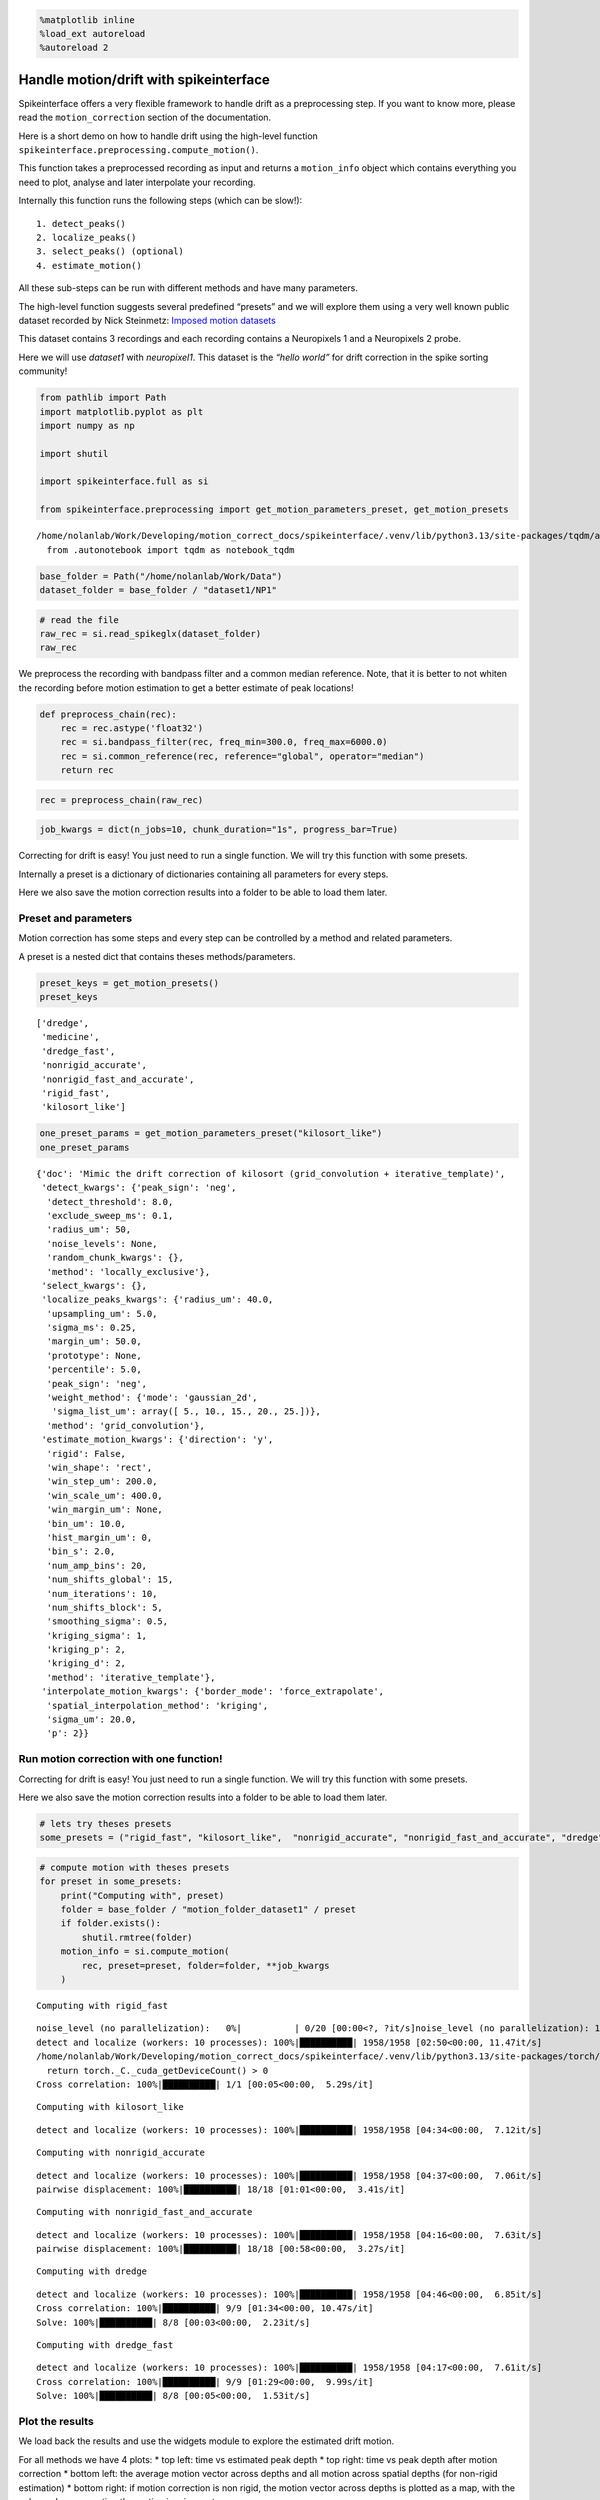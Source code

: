 .. code:: ipython3

    %matplotlib inline
    %load_ext autoreload
    %autoreload 2

Handle motion/drift with spikeinterface
=======================================

Spikeinterface offers a very flexible framework to handle drift as a
preprocessing step. If you want to know more, please read the
``motion_correction`` section of the documentation.

Here is a short demo on how to handle drift using the high-level
function ``spikeinterface.preprocessing.compute_motion()``.

This function takes a preprocessed recording as input and returns a
``motion_info`` object which contains everything you need to plot,
analyse and later interpolate your recording.

Internally this function runs the following steps (which can be slow!):

::

    1. detect_peaks()
    2. localize_peaks()
    3. select_peaks() (optional)
    4. estimate_motion()

All these sub-steps can be run with different methods and have many
parameters.

The high-level function suggests several predefined “presets” and we
will explore them using a very well known public dataset recorded by
Nick Steinmetz: `Imposed motion
datasets <https://figshare.com/articles/dataset/_Imposed_motion_datasets_from_Steinmetz_et_al_Science_2021/14024495>`__

This dataset contains 3 recordings and each recording contains a
Neuropixels 1 and a Neuropixels 2 probe.

Here we will use *dataset1* with *neuropixel1*. This dataset is the
*“hello world”* for drift correction in the spike sorting community!

.. code:: ipython3

    from pathlib import Path
    import matplotlib.pyplot as plt
    import numpy as np

    import shutil

    import spikeinterface.full as si

    from spikeinterface.preprocessing import get_motion_parameters_preset, get_motion_presets



.. parsed-literal::

    /home/nolanlab/Work/Developing/motion_correct_docs/spikeinterface/.venv/lib/python3.13/site-packages/tqdm/auto.py:21: TqdmWarning: IProgress not found. Please update jupyter and ipywidgets. See https://ipywidgets.readthedocs.io/en/stable/user_install.html
      from .autonotebook import tqdm as notebook_tqdm


.. code:: ipython3

    base_folder = Path("/home/nolanlab/Work/Data")
    dataset_folder = base_folder / "dataset1/NP1"

.. code:: ipython3

    # read the file
    raw_rec = si.read_spikeglx(dataset_folder)
    raw_rec




.. raw:: html

    <div style='border:1px solid #ddd; padding:10px;'><strong>SpikeGLXRecordingExtractor: 384 channels - 30.0kHz - 1 segments - 58,715,724 samples - 1,957.19s (32.62 minutes) - int16 dtype - 42.00 GiB</strong></div><details style='margin-left: 10px;'>  <summary><strong>Channel IDs</strong></summary><ul>['imec0.ap#AP0' 'imec0.ap#AP1' 'imec0.ap#AP2' 'imec0.ap#AP3'
     'imec0.ap#AP4' 'imec0.ap#AP5' 'imec0.ap#AP6' 'imec0.ap#AP7'
     'imec0.ap#AP8' 'imec0.ap#AP9' 'imec0.ap#AP10' 'imec0.ap#AP11'
     'imec0.ap#AP12' 'imec0.ap#AP13' 'imec0.ap#AP14' 'imec0.ap#AP15'
     'imec0.ap#AP16' 'imec0.ap#AP17' 'imec0.ap#AP18' 'imec0.ap#AP19'
     'imec0.ap#AP20' 'imec0.ap#AP21' 'imec0.ap#AP22' 'imec0.ap#AP23'
     'imec0.ap#AP24' 'imec0.ap#AP25' 'imec0.ap#AP26' 'imec0.ap#AP27'
     'imec0.ap#AP28' 'imec0.ap#AP29' 'imec0.ap#AP30' 'imec0.ap#AP31'
     'imec0.ap#AP32' 'imec0.ap#AP33' 'imec0.ap#AP34' 'imec0.ap#AP35'
     'imec0.ap#AP36' 'imec0.ap#AP37' 'imec0.ap#AP38' 'imec0.ap#AP39'
     'imec0.ap#AP40' 'imec0.ap#AP41' 'imec0.ap#AP42' 'imec0.ap#AP43'
     'imec0.ap#AP44' 'imec0.ap#AP45' 'imec0.ap#AP46' 'imec0.ap#AP47'
     'imec0.ap#AP48' 'imec0.ap#AP49' 'imec0.ap#AP50' 'imec0.ap#AP51'
     'imec0.ap#AP52' 'imec0.ap#AP53' 'imec0.ap#AP54' 'imec0.ap#AP55'
     'imec0.ap#AP56' 'imec0.ap#AP57' 'imec0.ap#AP58' 'imec0.ap#AP59'
     'imec0.ap#AP60' 'imec0.ap#AP61' 'imec0.ap#AP62' 'imec0.ap#AP63'
     'imec0.ap#AP64' 'imec0.ap#AP65' 'imec0.ap#AP66' 'imec0.ap#AP67'
     'imec0.ap#AP68' 'imec0.ap#AP69' 'imec0.ap#AP70' 'imec0.ap#AP71'
     'imec0.ap#AP72' 'imec0.ap#AP73' 'imec0.ap#AP74' 'imec0.ap#AP75'
     'imec0.ap#AP76' 'imec0.ap#AP77' 'imec0.ap#AP78' 'imec0.ap#AP79'
     'imec0.ap#AP80' 'imec0.ap#AP81' 'imec0.ap#AP82' 'imec0.ap#AP83'
     'imec0.ap#AP84' 'imec0.ap#AP85' 'imec0.ap#AP86' 'imec0.ap#AP87'
     'imec0.ap#AP88' 'imec0.ap#AP89' 'imec0.ap#AP90' 'imec0.ap#AP91'
     'imec0.ap#AP92' 'imec0.ap#AP93' 'imec0.ap#AP94' 'imec0.ap#AP95'
     'imec0.ap#AP96' 'imec0.ap#AP97' 'imec0.ap#AP98' 'imec0.ap#AP99'
     'imec0.ap#AP100' 'imec0.ap#AP101' 'imec0.ap#AP102' 'imec0.ap#AP103'
     'imec0.ap#AP104' 'imec0.ap#AP105' 'imec0.ap#AP106' 'imec0.ap#AP107'
     'imec0.ap#AP108' 'imec0.ap#AP109' 'imec0.ap#AP110' 'imec0.ap#AP111'
     'imec0.ap#AP112' 'imec0.ap#AP113' 'imec0.ap#AP114' 'imec0.ap#AP115'
     'imec0.ap#AP116' 'imec0.ap#AP117' 'imec0.ap#AP118' 'imec0.ap#AP119'
     'imec0.ap#AP120' 'imec0.ap#AP121' 'imec0.ap#AP122' 'imec0.ap#AP123'
     'imec0.ap#AP124' 'imec0.ap#AP125' 'imec0.ap#AP126' 'imec0.ap#AP127'
     'imec0.ap#AP128' 'imec0.ap#AP129' 'imec0.ap#AP130' 'imec0.ap#AP131'
     'imec0.ap#AP132' 'imec0.ap#AP133' 'imec0.ap#AP134' 'imec0.ap#AP135'
     'imec0.ap#AP136' 'imec0.ap#AP137' 'imec0.ap#AP138' 'imec0.ap#AP139'
     'imec0.ap#AP140' 'imec0.ap#AP141' 'imec0.ap#AP142' 'imec0.ap#AP143'
     'imec0.ap#AP144' 'imec0.ap#AP145' 'imec0.ap#AP146' 'imec0.ap#AP147'
     'imec0.ap#AP148' 'imec0.ap#AP149' 'imec0.ap#AP150' 'imec0.ap#AP151'
     'imec0.ap#AP152' 'imec0.ap#AP153' 'imec0.ap#AP154' 'imec0.ap#AP155'
     'imec0.ap#AP156' 'imec0.ap#AP157' 'imec0.ap#AP158' 'imec0.ap#AP159'
     'imec0.ap#AP160' 'imec0.ap#AP161' 'imec0.ap#AP162' 'imec0.ap#AP163'
     'imec0.ap#AP164' 'imec0.ap#AP165' 'imec0.ap#AP166' 'imec0.ap#AP167'
     'imec0.ap#AP168' 'imec0.ap#AP169' 'imec0.ap#AP170' 'imec0.ap#AP171'
     'imec0.ap#AP172' 'imec0.ap#AP173' 'imec0.ap#AP174' 'imec0.ap#AP175'
     'imec0.ap#AP176' 'imec0.ap#AP177' 'imec0.ap#AP178' 'imec0.ap#AP179'
     'imec0.ap#AP180' 'imec0.ap#AP181' 'imec0.ap#AP182' 'imec0.ap#AP183'
     'imec0.ap#AP184' 'imec0.ap#AP185' 'imec0.ap#AP186' 'imec0.ap#AP187'
     'imec0.ap#AP188' 'imec0.ap#AP189' 'imec0.ap#AP190' 'imec0.ap#AP191'
     'imec0.ap#AP192' 'imec0.ap#AP193' 'imec0.ap#AP194' 'imec0.ap#AP195'
     'imec0.ap#AP196' 'imec0.ap#AP197' 'imec0.ap#AP198' 'imec0.ap#AP199'
     'imec0.ap#AP200' 'imec0.ap#AP201' 'imec0.ap#AP202' 'imec0.ap#AP203'
     'imec0.ap#AP204' 'imec0.ap#AP205' 'imec0.ap#AP206' 'imec0.ap#AP207'
     'imec0.ap#AP208' 'imec0.ap#AP209' 'imec0.ap#AP210' 'imec0.ap#AP211'
     'imec0.ap#AP212' 'imec0.ap#AP213' 'imec0.ap#AP214' 'imec0.ap#AP215'
     'imec0.ap#AP216' 'imec0.ap#AP217' 'imec0.ap#AP218' 'imec0.ap#AP219'
     'imec0.ap#AP220' 'imec0.ap#AP221' 'imec0.ap#AP222' 'imec0.ap#AP223'
     'imec0.ap#AP224' 'imec0.ap#AP225' 'imec0.ap#AP226' 'imec0.ap#AP227'
     'imec0.ap#AP228' 'imec0.ap#AP229' 'imec0.ap#AP230' 'imec0.ap#AP231'
     'imec0.ap#AP232' 'imec0.ap#AP233' 'imec0.ap#AP234' 'imec0.ap#AP235'
     'imec0.ap#AP236' 'imec0.ap#AP237' 'imec0.ap#AP238' 'imec0.ap#AP239'
     'imec0.ap#AP240' 'imec0.ap#AP241' 'imec0.ap#AP242' 'imec0.ap#AP243'
     'imec0.ap#AP244' 'imec0.ap#AP245' 'imec0.ap#AP246' 'imec0.ap#AP247'
     'imec0.ap#AP248' 'imec0.ap#AP249' 'imec0.ap#AP250' 'imec0.ap#AP251'
     'imec0.ap#AP252' 'imec0.ap#AP253' 'imec0.ap#AP254' 'imec0.ap#AP255'
     'imec0.ap#AP256' 'imec0.ap#AP257' 'imec0.ap#AP258' 'imec0.ap#AP259'
     'imec0.ap#AP260' 'imec0.ap#AP261' 'imec0.ap#AP262' 'imec0.ap#AP263'
     'imec0.ap#AP264' 'imec0.ap#AP265' 'imec0.ap#AP266' 'imec0.ap#AP267'
     'imec0.ap#AP268' 'imec0.ap#AP269' 'imec0.ap#AP270' 'imec0.ap#AP271'
     'imec0.ap#AP272' 'imec0.ap#AP273' 'imec0.ap#AP274' 'imec0.ap#AP275'
     'imec0.ap#AP276' 'imec0.ap#AP277' 'imec0.ap#AP278' 'imec0.ap#AP279'
     'imec0.ap#AP280' 'imec0.ap#AP281' 'imec0.ap#AP282' 'imec0.ap#AP283'
     'imec0.ap#AP284' 'imec0.ap#AP285' 'imec0.ap#AP286' 'imec0.ap#AP287'
     'imec0.ap#AP288' 'imec0.ap#AP289' 'imec0.ap#AP290' 'imec0.ap#AP291'
     'imec0.ap#AP292' 'imec0.ap#AP293' 'imec0.ap#AP294' 'imec0.ap#AP295'
     'imec0.ap#AP296' 'imec0.ap#AP297' 'imec0.ap#AP298' 'imec0.ap#AP299'
     'imec0.ap#AP300' 'imec0.ap#AP301' 'imec0.ap#AP302' 'imec0.ap#AP303'
     'imec0.ap#AP304' 'imec0.ap#AP305' 'imec0.ap#AP306' 'imec0.ap#AP307'
     'imec0.ap#AP308' 'imec0.ap#AP309' 'imec0.ap#AP310' 'imec0.ap#AP311'
     'imec0.ap#AP312' 'imec0.ap#AP313' 'imec0.ap#AP314' 'imec0.ap#AP315'
     'imec0.ap#AP316' 'imec0.ap#AP317' 'imec0.ap#AP318' 'imec0.ap#AP319'
     'imec0.ap#AP320' 'imec0.ap#AP321' 'imec0.ap#AP322' 'imec0.ap#AP323'
     'imec0.ap#AP324' 'imec0.ap#AP325' 'imec0.ap#AP326' 'imec0.ap#AP327'
     'imec0.ap#AP328' 'imec0.ap#AP329' 'imec0.ap#AP330' 'imec0.ap#AP331'
     'imec0.ap#AP332' 'imec0.ap#AP333' 'imec0.ap#AP334' 'imec0.ap#AP335'
     'imec0.ap#AP336' 'imec0.ap#AP337' 'imec0.ap#AP338' 'imec0.ap#AP339'
     'imec0.ap#AP340' 'imec0.ap#AP341' 'imec0.ap#AP342' 'imec0.ap#AP343'
     'imec0.ap#AP344' 'imec0.ap#AP345' 'imec0.ap#AP346' 'imec0.ap#AP347'
     'imec0.ap#AP348' 'imec0.ap#AP349' 'imec0.ap#AP350' 'imec0.ap#AP351'
     'imec0.ap#AP352' 'imec0.ap#AP353' 'imec0.ap#AP354' 'imec0.ap#AP355'
     'imec0.ap#AP356' 'imec0.ap#AP357' 'imec0.ap#AP358' 'imec0.ap#AP359'
     'imec0.ap#AP360' 'imec0.ap#AP361' 'imec0.ap#AP362' 'imec0.ap#AP363'
     'imec0.ap#AP364' 'imec0.ap#AP365' 'imec0.ap#AP366' 'imec0.ap#AP367'
     'imec0.ap#AP368' 'imec0.ap#AP369' 'imec0.ap#AP370' 'imec0.ap#AP371'
     'imec0.ap#AP372' 'imec0.ap#AP373' 'imec0.ap#AP374' 'imec0.ap#AP375'
     'imec0.ap#AP376' 'imec0.ap#AP377' 'imec0.ap#AP378' 'imec0.ap#AP379'
     'imec0.ap#AP380' 'imec0.ap#AP381' 'imec0.ap#AP382' 'imec0.ap#AP383'] </details><details style='margin-left: 10px;'>  <summary><strong>Annotations</strong></summary><ul><li> <strong> is_filtered </strong>: False</li><li> <strong> probe_0_planar_contour </strong>: [[ -11 9989]
     [ -11  -11]
     [  24 -186]
     [  59  -11]
     [  59 9989]]</li><li> <strong> probes_info </strong>: [{'model_name': 'Neuropixels 1.0', 'manufacturer': 'IMEC', 'shank_tips': [[24, -186]], 'probe_type': '0', 'serial_number': '18408406612', 'part_number': 'PRB_1_4_0480_1_C', 'port': '1', 'slot': '2'}]</li></details><details style='margin-left: 10px;'><summary><strong>Properties</strong></summary><ul><details><summary><strong>gain_to_uV</strong></summary>[2.34375 2.34375 2.34375 2.34375 2.34375 2.34375 2.34375 2.34375 2.34375
     2.34375 2.34375 2.34375 2.34375 2.34375 2.34375 2.34375 2.34375 2.34375
     2.34375 2.34375 2.34375 2.34375 2.34375 2.34375 2.34375 2.34375 2.34375
     2.34375 2.34375 2.34375 2.34375 2.34375 2.34375 2.34375 2.34375 2.34375
     2.34375 2.34375 2.34375 2.34375 2.34375 2.34375 2.34375 2.34375 2.34375
     2.34375 2.34375 2.34375 2.34375 2.34375 2.34375 2.34375 2.34375 2.34375
     2.34375 2.34375 2.34375 2.34375 2.34375 2.34375 2.34375 2.34375 2.34375
     2.34375 2.34375 2.34375 2.34375 2.34375 2.34375 2.34375 2.34375 2.34375
     2.34375 2.34375 2.34375 2.34375 2.34375 2.34375 2.34375 2.34375 2.34375
     2.34375 2.34375 2.34375 2.34375 2.34375 2.34375 2.34375 2.34375 2.34375
     2.34375 2.34375 2.34375 2.34375 2.34375 2.34375 2.34375 2.34375 2.34375
     2.34375 2.34375 2.34375 2.34375 2.34375 2.34375 2.34375 2.34375 2.34375
     2.34375 2.34375 2.34375 2.34375 2.34375 2.34375 2.34375 2.34375 2.34375
     2.34375 2.34375 2.34375 2.34375 2.34375 2.34375 2.34375 2.34375 2.34375
     2.34375 2.34375 2.34375 2.34375 2.34375 2.34375 2.34375 2.34375 2.34375
     2.34375 2.34375 2.34375 2.34375 2.34375 2.34375 2.34375 2.34375 2.34375
     2.34375 2.34375 2.34375 2.34375 2.34375 2.34375 2.34375 2.34375 2.34375
     2.34375 2.34375 2.34375 2.34375 2.34375 2.34375 2.34375 2.34375 2.34375
     2.34375 2.34375 2.34375 2.34375 2.34375 2.34375 2.34375 2.34375 2.34375
     2.34375 2.34375 2.34375 2.34375 2.34375 2.34375 2.34375 2.34375 2.34375
     2.34375 2.34375 2.34375 2.34375 2.34375 2.34375 2.34375 2.34375 2.34375
     2.34375 2.34375 2.34375 2.34375 2.34375 2.34375 2.34375 2.34375 2.34375
     2.34375 2.34375 2.34375 2.34375 2.34375 2.34375 2.34375 2.34375 2.34375
     2.34375 2.34375 2.34375 2.34375 2.34375 2.34375 2.34375 2.34375 2.34375
     2.34375 2.34375 2.34375 2.34375 2.34375 2.34375 2.34375 2.34375 2.34375
     2.34375 2.34375 2.34375 2.34375 2.34375 2.34375 2.34375 2.34375 2.34375
     2.34375 2.34375 2.34375 2.34375 2.34375 2.34375 2.34375 2.34375 2.34375
     2.34375 2.34375 2.34375 2.34375 2.34375 2.34375 2.34375 2.34375 2.34375
     2.34375 2.34375 2.34375 2.34375 2.34375 2.34375 2.34375 2.34375 2.34375
     2.34375 2.34375 2.34375 2.34375 2.34375 2.34375 2.34375 2.34375 2.34375
     2.34375 2.34375 2.34375 2.34375 2.34375 2.34375 2.34375 2.34375 2.34375
     2.34375 2.34375 2.34375 2.34375 2.34375 2.34375 2.34375 2.34375 2.34375
     2.34375 2.34375 2.34375 2.34375 2.34375 2.34375 2.34375 2.34375 2.34375
     2.34375 2.34375 2.34375 2.34375 2.34375 2.34375 2.34375 2.34375 2.34375
     2.34375 2.34375 2.34375 2.34375 2.34375 2.34375 2.34375 2.34375 2.34375
     2.34375 2.34375 2.34375 2.34375 2.34375 2.34375 2.34375 2.34375 2.34375
     2.34375 2.34375 2.34375 2.34375 2.34375 2.34375 2.34375 2.34375 2.34375
     2.34375 2.34375 2.34375 2.34375 2.34375 2.34375 2.34375 2.34375 2.34375
     2.34375 2.34375 2.34375 2.34375 2.34375 2.34375 2.34375 2.34375 2.34375
     2.34375 2.34375 2.34375 2.34375 2.34375 2.34375 2.34375 2.34375 2.34375
     2.34375 2.34375 2.34375 2.34375 2.34375 2.34375 2.34375 2.34375 2.34375
     2.34375 2.34375 2.34375 2.34375 2.34375 2.34375 2.34375 2.34375 2.34375
     2.34375 2.34375 2.34375 2.34375 2.34375 2.34375]</details><details><summary><strong>offset_to_uV</strong></summary>[0. 0. 0. 0. 0. 0. 0. 0. 0. 0. 0. 0. 0. 0. 0. 0. 0. 0. 0. 0. 0. 0. 0. 0.
     0. 0. 0. 0. 0. 0. 0. 0. 0. 0. 0. 0. 0. 0. 0. 0. 0. 0. 0. 0. 0. 0. 0. 0.
     0. 0. 0. 0. 0. 0. 0. 0. 0. 0. 0. 0. 0. 0. 0. 0. 0. 0. 0. 0. 0. 0. 0. 0.
     0. 0. 0. 0. 0. 0. 0. 0. 0. 0. 0. 0. 0. 0. 0. 0. 0. 0. 0. 0. 0. 0. 0. 0.
     0. 0. 0. 0. 0. 0. 0. 0. 0. 0. 0. 0. 0. 0. 0. 0. 0. 0. 0. 0. 0. 0. 0. 0.
     0. 0. 0. 0. 0. 0. 0. 0. 0. 0. 0. 0. 0. 0. 0. 0. 0. 0. 0. 0. 0. 0. 0. 0.
     0. 0. 0. 0. 0. 0. 0. 0. 0. 0. 0. 0. 0. 0. 0. 0. 0. 0. 0. 0. 0. 0. 0. 0.
     0. 0. 0. 0. 0. 0. 0. 0. 0. 0. 0. 0. 0. 0. 0. 0. 0. 0. 0. 0. 0. 0. 0. 0.
     0. 0. 0. 0. 0. 0. 0. 0. 0. 0. 0. 0. 0. 0. 0. 0. 0. 0. 0. 0. 0. 0. 0. 0.
     0. 0. 0. 0. 0. 0. 0. 0. 0. 0. 0. 0. 0. 0. 0. 0. 0. 0. 0. 0. 0. 0. 0. 0.
     0. 0. 0. 0. 0. 0. 0. 0. 0. 0. 0. 0. 0. 0. 0. 0. 0. 0. 0. 0. 0. 0. 0. 0.
     0. 0. 0. 0. 0. 0. 0. 0. 0. 0. 0. 0. 0. 0. 0. 0. 0. 0. 0. 0. 0. 0. 0. 0.
     0. 0. 0. 0. 0. 0. 0. 0. 0. 0. 0. 0. 0. 0. 0. 0. 0. 0. 0. 0. 0. 0. 0. 0.
     0. 0. 0. 0. 0. 0. 0. 0. 0. 0. 0. 0. 0. 0. 0. 0. 0. 0. 0. 0. 0. 0. 0. 0.
     0. 0. 0. 0. 0. 0. 0. 0. 0. 0. 0. 0. 0. 0. 0. 0. 0. 0. 0. 0. 0. 0. 0. 0.
     0. 0. 0. 0. 0. 0. 0. 0. 0. 0. 0. 0. 0. 0. 0. 0. 0. 0. 0. 0. 0. 0. 0. 0.]</details><details><summary><strong>physical_unit</strong></summary>['uV' 'uV' 'uV' 'uV' 'uV' 'uV' 'uV' 'uV' 'uV' 'uV' 'uV' 'uV' 'uV' 'uV'
     'uV' 'uV' 'uV' 'uV' 'uV' 'uV' 'uV' 'uV' 'uV' 'uV' 'uV' 'uV' 'uV' 'uV'
     'uV' 'uV' 'uV' 'uV' 'uV' 'uV' 'uV' 'uV' 'uV' 'uV' 'uV' 'uV' 'uV' 'uV'
     'uV' 'uV' 'uV' 'uV' 'uV' 'uV' 'uV' 'uV' 'uV' 'uV' 'uV' 'uV' 'uV' 'uV'
     'uV' 'uV' 'uV' 'uV' 'uV' 'uV' 'uV' 'uV' 'uV' 'uV' 'uV' 'uV' 'uV' 'uV'
     'uV' 'uV' 'uV' 'uV' 'uV' 'uV' 'uV' 'uV' 'uV' 'uV' 'uV' 'uV' 'uV' 'uV'
     'uV' 'uV' 'uV' 'uV' 'uV' 'uV' 'uV' 'uV' 'uV' 'uV' 'uV' 'uV' 'uV' 'uV'
     'uV' 'uV' 'uV' 'uV' 'uV' 'uV' 'uV' 'uV' 'uV' 'uV' 'uV' 'uV' 'uV' 'uV'
     'uV' 'uV' 'uV' 'uV' 'uV' 'uV' 'uV' 'uV' 'uV' 'uV' 'uV' 'uV' 'uV' 'uV'
     'uV' 'uV' 'uV' 'uV' 'uV' 'uV' 'uV' 'uV' 'uV' 'uV' 'uV' 'uV' 'uV' 'uV'
     'uV' 'uV' 'uV' 'uV' 'uV' 'uV' 'uV' 'uV' 'uV' 'uV' 'uV' 'uV' 'uV' 'uV'
     'uV' 'uV' 'uV' 'uV' 'uV' 'uV' 'uV' 'uV' 'uV' 'uV' 'uV' 'uV' 'uV' 'uV'
     'uV' 'uV' 'uV' 'uV' 'uV' 'uV' 'uV' 'uV' 'uV' 'uV' 'uV' 'uV' 'uV' 'uV'
     'uV' 'uV' 'uV' 'uV' 'uV' 'uV' 'uV' 'uV' 'uV' 'uV' 'uV' 'uV' 'uV' 'uV'
     'uV' 'uV' 'uV' 'uV' 'uV' 'uV' 'uV' 'uV' 'uV' 'uV' 'uV' 'uV' 'uV' 'uV'
     'uV' 'uV' 'uV' 'uV' 'uV' 'uV' 'uV' 'uV' 'uV' 'uV' 'uV' 'uV' 'uV' 'uV'
     'uV' 'uV' 'uV' 'uV' 'uV' 'uV' 'uV' 'uV' 'uV' 'uV' 'uV' 'uV' 'uV' 'uV'
     'uV' 'uV' 'uV' 'uV' 'uV' 'uV' 'uV' 'uV' 'uV' 'uV' 'uV' 'uV' 'uV' 'uV'
     'uV' 'uV' 'uV' 'uV' 'uV' 'uV' 'uV' 'uV' 'uV' 'uV' 'uV' 'uV' 'uV' 'uV'
     'uV' 'uV' 'uV' 'uV' 'uV' 'uV' 'uV' 'uV' 'uV' 'uV' 'uV' 'uV' 'uV' 'uV'
     'uV' 'uV' 'uV' 'uV' 'uV' 'uV' 'uV' 'uV' 'uV' 'uV' 'uV' 'uV' 'uV' 'uV'
     'uV' 'uV' 'uV' 'uV' 'uV' 'uV' 'uV' 'uV' 'uV' 'uV' 'uV' 'uV' 'uV' 'uV'
     'uV' 'uV' 'uV' 'uV' 'uV' 'uV' 'uV' 'uV' 'uV' 'uV' 'uV' 'uV' 'uV' 'uV'
     'uV' 'uV' 'uV' 'uV' 'uV' 'uV' 'uV' 'uV' 'uV' 'uV' 'uV' 'uV' 'uV' 'uV'
     'uV' 'uV' 'uV' 'uV' 'uV' 'uV' 'uV' 'uV' 'uV' 'uV' 'uV' 'uV' 'uV' 'uV'
     'uV' 'uV' 'uV' 'uV' 'uV' 'uV' 'uV' 'uV' 'uV' 'uV' 'uV' 'uV' 'uV' 'uV'
     'uV' 'uV' 'uV' 'uV' 'uV' 'uV' 'uV' 'uV' 'uV' 'uV' 'uV' 'uV' 'uV' 'uV'
     'uV' 'uV' 'uV' 'uV' 'uV' 'uV']</details><details><summary><strong>gain_to_physical_unit</strong></summary>[2.34375 2.34375 2.34375 2.34375 2.34375 2.34375 2.34375 2.34375 2.34375
     2.34375 2.34375 2.34375 2.34375 2.34375 2.34375 2.34375 2.34375 2.34375
     2.34375 2.34375 2.34375 2.34375 2.34375 2.34375 2.34375 2.34375 2.34375
     2.34375 2.34375 2.34375 2.34375 2.34375 2.34375 2.34375 2.34375 2.34375
     2.34375 2.34375 2.34375 2.34375 2.34375 2.34375 2.34375 2.34375 2.34375
     2.34375 2.34375 2.34375 2.34375 2.34375 2.34375 2.34375 2.34375 2.34375
     2.34375 2.34375 2.34375 2.34375 2.34375 2.34375 2.34375 2.34375 2.34375
     2.34375 2.34375 2.34375 2.34375 2.34375 2.34375 2.34375 2.34375 2.34375
     2.34375 2.34375 2.34375 2.34375 2.34375 2.34375 2.34375 2.34375 2.34375
     2.34375 2.34375 2.34375 2.34375 2.34375 2.34375 2.34375 2.34375 2.34375
     2.34375 2.34375 2.34375 2.34375 2.34375 2.34375 2.34375 2.34375 2.34375
     2.34375 2.34375 2.34375 2.34375 2.34375 2.34375 2.34375 2.34375 2.34375
     2.34375 2.34375 2.34375 2.34375 2.34375 2.34375 2.34375 2.34375 2.34375
     2.34375 2.34375 2.34375 2.34375 2.34375 2.34375 2.34375 2.34375 2.34375
     2.34375 2.34375 2.34375 2.34375 2.34375 2.34375 2.34375 2.34375 2.34375
     2.34375 2.34375 2.34375 2.34375 2.34375 2.34375 2.34375 2.34375 2.34375
     2.34375 2.34375 2.34375 2.34375 2.34375 2.34375 2.34375 2.34375 2.34375
     2.34375 2.34375 2.34375 2.34375 2.34375 2.34375 2.34375 2.34375 2.34375
     2.34375 2.34375 2.34375 2.34375 2.34375 2.34375 2.34375 2.34375 2.34375
     2.34375 2.34375 2.34375 2.34375 2.34375 2.34375 2.34375 2.34375 2.34375
     2.34375 2.34375 2.34375 2.34375 2.34375 2.34375 2.34375 2.34375 2.34375
     2.34375 2.34375 2.34375 2.34375 2.34375 2.34375 2.34375 2.34375 2.34375
     2.34375 2.34375 2.34375 2.34375 2.34375 2.34375 2.34375 2.34375 2.34375
     2.34375 2.34375 2.34375 2.34375 2.34375 2.34375 2.34375 2.34375 2.34375
     2.34375 2.34375 2.34375 2.34375 2.34375 2.34375 2.34375 2.34375 2.34375
     2.34375 2.34375 2.34375 2.34375 2.34375 2.34375 2.34375 2.34375 2.34375
     2.34375 2.34375 2.34375 2.34375 2.34375 2.34375 2.34375 2.34375 2.34375
     2.34375 2.34375 2.34375 2.34375 2.34375 2.34375 2.34375 2.34375 2.34375
     2.34375 2.34375 2.34375 2.34375 2.34375 2.34375 2.34375 2.34375 2.34375
     2.34375 2.34375 2.34375 2.34375 2.34375 2.34375 2.34375 2.34375 2.34375
     2.34375 2.34375 2.34375 2.34375 2.34375 2.34375 2.34375 2.34375 2.34375
     2.34375 2.34375 2.34375 2.34375 2.34375 2.34375 2.34375 2.34375 2.34375
     2.34375 2.34375 2.34375 2.34375 2.34375 2.34375 2.34375 2.34375 2.34375
     2.34375 2.34375 2.34375 2.34375 2.34375 2.34375 2.34375 2.34375 2.34375
     2.34375 2.34375 2.34375 2.34375 2.34375 2.34375 2.34375 2.34375 2.34375
     2.34375 2.34375 2.34375 2.34375 2.34375 2.34375 2.34375 2.34375 2.34375
     2.34375 2.34375 2.34375 2.34375 2.34375 2.34375 2.34375 2.34375 2.34375
     2.34375 2.34375 2.34375 2.34375 2.34375 2.34375 2.34375 2.34375 2.34375
     2.34375 2.34375 2.34375 2.34375 2.34375 2.34375 2.34375 2.34375 2.34375
     2.34375 2.34375 2.34375 2.34375 2.34375 2.34375 2.34375 2.34375 2.34375
     2.34375 2.34375 2.34375 2.34375 2.34375 2.34375 2.34375 2.34375 2.34375
     2.34375 2.34375 2.34375 2.34375 2.34375 2.34375 2.34375 2.34375 2.34375
     2.34375 2.34375 2.34375 2.34375 2.34375 2.34375]</details><details><summary><strong>offset_to_physical_unit</strong></summary>[0. 0. 0. 0. 0. 0. 0. 0. 0. 0. 0. 0. 0. 0. 0. 0. 0. 0. 0. 0. 0. 0. 0. 0.
     0. 0. 0. 0. 0. 0. 0. 0. 0. 0. 0. 0. 0. 0. 0. 0. 0. 0. 0. 0. 0. 0. 0. 0.
     0. 0. 0. 0. 0. 0. 0. 0. 0. 0. 0. 0. 0. 0. 0. 0. 0. 0. 0. 0. 0. 0. 0. 0.
     0. 0. 0. 0. 0. 0. 0. 0. 0. 0. 0. 0. 0. 0. 0. 0. 0. 0. 0. 0. 0. 0. 0. 0.
     0. 0. 0. 0. 0. 0. 0. 0. 0. 0. 0. 0. 0. 0. 0. 0. 0. 0. 0. 0. 0. 0. 0. 0.
     0. 0. 0. 0. 0. 0. 0. 0. 0. 0. 0. 0. 0. 0. 0. 0. 0. 0. 0. 0. 0. 0. 0. 0.
     0. 0. 0. 0. 0. 0. 0. 0. 0. 0. 0. 0. 0. 0. 0. 0. 0. 0. 0. 0. 0. 0. 0. 0.
     0. 0. 0. 0. 0. 0. 0. 0. 0. 0. 0. 0. 0. 0. 0. 0. 0. 0. 0. 0. 0. 0. 0. 0.
     0. 0. 0. 0. 0. 0. 0. 0. 0. 0. 0. 0. 0. 0. 0. 0. 0. 0. 0. 0. 0. 0. 0. 0.
     0. 0. 0. 0. 0. 0. 0. 0. 0. 0. 0. 0. 0. 0. 0. 0. 0. 0. 0. 0. 0. 0. 0. 0.
     0. 0. 0. 0. 0. 0. 0. 0. 0. 0. 0. 0. 0. 0. 0. 0. 0. 0. 0. 0. 0. 0. 0. 0.
     0. 0. 0. 0. 0. 0. 0. 0. 0. 0. 0. 0. 0. 0. 0. 0. 0. 0. 0. 0. 0. 0. 0. 0.
     0. 0. 0. 0. 0. 0. 0. 0. 0. 0. 0. 0. 0. 0. 0. 0. 0. 0. 0. 0. 0. 0. 0. 0.
     0. 0. 0. 0. 0. 0. 0. 0. 0. 0. 0. 0. 0. 0. 0. 0. 0. 0. 0. 0. 0. 0. 0. 0.
     0. 0. 0. 0. 0. 0. 0. 0. 0. 0. 0. 0. 0. 0. 0. 0. 0. 0. 0. 0. 0. 0. 0. 0.
     0. 0. 0. 0. 0. 0. 0. 0. 0. 0. 0. 0. 0. 0. 0. 0. 0. 0. 0. 0. 0. 0. 0. 0.]</details><details><summary><strong>channel_name</strong></summary>['AP0' 'AP1' 'AP2' 'AP3' 'AP4' 'AP5' 'AP6' 'AP7' 'AP8' 'AP9' 'AP10' 'AP11'
     'AP12' 'AP13' 'AP14' 'AP15' 'AP16' 'AP17' 'AP18' 'AP19' 'AP20' 'AP21'
     'AP22' 'AP23' 'AP24' 'AP25' 'AP26' 'AP27' 'AP28' 'AP29' 'AP30' 'AP31'
     'AP32' 'AP33' 'AP34' 'AP35' 'AP36' 'AP37' 'AP38' 'AP39' 'AP40' 'AP41'
     'AP42' 'AP43' 'AP44' 'AP45' 'AP46' 'AP47' 'AP48' 'AP49' 'AP50' 'AP51'
     'AP52' 'AP53' 'AP54' 'AP55' 'AP56' 'AP57' 'AP58' 'AP59' 'AP60' 'AP61'
     'AP62' 'AP63' 'AP64' 'AP65' 'AP66' 'AP67' 'AP68' 'AP69' 'AP70' 'AP71'
     'AP72' 'AP73' 'AP74' 'AP75' 'AP76' 'AP77' 'AP78' 'AP79' 'AP80' 'AP81'
     'AP82' 'AP83' 'AP84' 'AP85' 'AP86' 'AP87' 'AP88' 'AP89' 'AP90' 'AP91'
     'AP92' 'AP93' 'AP94' 'AP95' 'AP96' 'AP97' 'AP98' 'AP99' 'AP100' 'AP101'
     'AP102' 'AP103' 'AP104' 'AP105' 'AP106' 'AP107' 'AP108' 'AP109' 'AP110'
     'AP111' 'AP112' 'AP113' 'AP114' 'AP115' 'AP116' 'AP117' 'AP118' 'AP119'
     'AP120' 'AP121' 'AP122' 'AP123' 'AP124' 'AP125' 'AP126' 'AP127' 'AP128'
     'AP129' 'AP130' 'AP131' 'AP132' 'AP133' 'AP134' 'AP135' 'AP136' 'AP137'
     'AP138' 'AP139' 'AP140' 'AP141' 'AP142' 'AP143' 'AP144' 'AP145' 'AP146'
     'AP147' 'AP148' 'AP149' 'AP150' 'AP151' 'AP152' 'AP153' 'AP154' 'AP155'
     'AP156' 'AP157' 'AP158' 'AP159' 'AP160' 'AP161' 'AP162' 'AP163' 'AP164'
     'AP165' 'AP166' 'AP167' 'AP168' 'AP169' 'AP170' 'AP171' 'AP172' 'AP173'
     'AP174' 'AP175' 'AP176' 'AP177' 'AP178' 'AP179' 'AP180' 'AP181' 'AP182'
     'AP183' 'AP184' 'AP185' 'AP186' 'AP187' 'AP188' 'AP189' 'AP190' 'AP191'
     'AP192' 'AP193' 'AP194' 'AP195' 'AP196' 'AP197' 'AP198' 'AP199' 'AP200'
     'AP201' 'AP202' 'AP203' 'AP204' 'AP205' 'AP206' 'AP207' 'AP208' 'AP209'
     'AP210' 'AP211' 'AP212' 'AP213' 'AP214' 'AP215' 'AP216' 'AP217' 'AP218'
     'AP219' 'AP220' 'AP221' 'AP222' 'AP223' 'AP224' 'AP225' 'AP226' 'AP227'
     'AP228' 'AP229' 'AP230' 'AP231' 'AP232' 'AP233' 'AP234' 'AP235' 'AP236'
     'AP237' 'AP238' 'AP239' 'AP240' 'AP241' 'AP242' 'AP243' 'AP244' 'AP245'
     'AP246' 'AP247' 'AP248' 'AP249' 'AP250' 'AP251' 'AP252' 'AP253' 'AP254'
     'AP255' 'AP256' 'AP257' 'AP258' 'AP259' 'AP260' 'AP261' 'AP262' 'AP263'
     'AP264' 'AP265' 'AP266' 'AP267' 'AP268' 'AP269' 'AP270' 'AP271' 'AP272'
     'AP273' 'AP274' 'AP275' 'AP276' 'AP277' 'AP278' 'AP279' 'AP280' 'AP281'
     'AP282' 'AP283' 'AP284' 'AP285' 'AP286' 'AP287' 'AP288' 'AP289' 'AP290'
     'AP291' 'AP292' 'AP293' 'AP294' 'AP295' 'AP296' 'AP297' 'AP298' 'AP299'
     'AP300' 'AP301' 'AP302' 'AP303' 'AP304' 'AP305' 'AP306' 'AP307' 'AP308'
     'AP309' 'AP310' 'AP311' 'AP312' 'AP313' 'AP314' 'AP315' 'AP316' 'AP317'
     'AP318' 'AP319' 'AP320' 'AP321' 'AP322' 'AP323' 'AP324' 'AP325' 'AP326'
     'AP327' 'AP328' 'AP329' 'AP330' 'AP331' 'AP332' 'AP333' 'AP334' 'AP335'
     'AP336' 'AP337' 'AP338' 'AP339' 'AP340' 'AP341' 'AP342' 'AP343' 'AP344'
     'AP345' 'AP346' 'AP347' 'AP348' 'AP349' 'AP350' 'AP351' 'AP352' 'AP353'
     'AP354' 'AP355' 'AP356' 'AP357' 'AP358' 'AP359' 'AP360' 'AP361' 'AP362'
     'AP363' 'AP364' 'AP365' 'AP366' 'AP367' 'AP368' 'AP369' 'AP370' 'AP371'
     'AP372' 'AP373' 'AP374' 'AP375' 'AP376' 'AP377' 'AP378' 'AP379' 'AP380'
     'AP381' 'AP382' 'AP383']</details><details><summary><strong>contact_vector</strong></summary>[(0, 16.,    0., 'square', 12., '', 'e0',   0, 'um', 1., 0., 0., 1.,   0, 0, 0, 500, 250, 1)
     (0, 48.,    0., 'square', 12., '', 'e1',   1, 'um', 1., 0., 0., 1.,   1, 0, 0, 500, 250, 1)
     (0,  0.,   20., 'square', 12., '', 'e2',   2, 'um', 1., 0., 0., 1.,   2, 0, 0, 500, 250, 1)
     (0, 32.,   20., 'square', 12., '', 'e3',   3, 'um', 1., 0., 0., 1.,   3, 0, 0, 500, 250, 1)
     (0, 16.,   40., 'square', 12., '', 'e4',   4, 'um', 1., 0., 0., 1.,   4, 0, 0, 500, 250, 1)
     (0, 48.,   40., 'square', 12., '', 'e5',   5, 'um', 1., 0., 0., 1.,   5, 0, 0, 500, 250, 1)
     (0,  0.,   60., 'square', 12., '', 'e6',   6, 'um', 1., 0., 0., 1.,   6, 0, 0, 500, 250, 1)
     (0, 32.,   60., 'square', 12., '', 'e7',   7, 'um', 1., 0., 0., 1.,   7, 0, 0, 500, 250, 1)
     (0, 16.,   80., 'square', 12., '', 'e8',   8, 'um', 1., 0., 0., 1.,   8, 0, 0, 500, 250, 1)
     (0, 48.,   80., 'square', 12., '', 'e9',   9, 'um', 1., 0., 0., 1.,   9, 0, 0, 500, 250, 1)
     (0,  0.,  100., 'square', 12., '', 'e10',  10, 'um', 1., 0., 0., 1.,  10, 0, 0, 500, 250, 1)
     (0, 32.,  100., 'square', 12., '', 'e11',  11, 'um', 1., 0., 0., 1.,  11, 0, 0, 500, 250, 1)
     (0, 16.,  120., 'square', 12., '', 'e12',  12, 'um', 1., 0., 0., 1.,  12, 0, 0, 500, 250, 1)
     (0, 48.,  120., 'square', 12., '', 'e13',  13, 'um', 1., 0., 0., 1.,  13, 0, 0, 500, 250, 1)
     (0,  0.,  140., 'square', 12., '', 'e14',  14, 'um', 1., 0., 0., 1.,  14, 0, 0, 500, 250, 1)
     (0, 32.,  140., 'square', 12., '', 'e15',  15, 'um', 1., 0., 0., 1.,  15, 0, 0, 500, 250, 1)
     (0, 16.,  160., 'square', 12., '', 'e16',  16, 'um', 1., 0., 0., 1.,  16, 0, 0, 500, 250, 1)
     (0, 48.,  160., 'square', 12., '', 'e17',  17, 'um', 1., 0., 0., 1.,  17, 0, 0, 500, 250, 1)
     (0,  0.,  180., 'square', 12., '', 'e18',  18, 'um', 1., 0., 0., 1.,  18, 0, 0, 500, 250, 1)
     (0, 32.,  180., 'square', 12., '', 'e19',  19, 'um', 1., 0., 0., 1.,  19, 0, 0, 500, 250, 1)
     (0, 16.,  200., 'square', 12., '', 'e20',  20, 'um', 1., 0., 0., 1.,  20, 0, 0, 500, 250, 1)
     (0, 48.,  200., 'square', 12., '', 'e21',  21, 'um', 1., 0., 0., 1.,  21, 0, 0, 500, 250, 1)
     (0,  0.,  220., 'square', 12., '', 'e22',  22, 'um', 1., 0., 0., 1.,  22, 0, 0, 500, 250, 1)
     (0, 32.,  220., 'square', 12., '', 'e23',  23, 'um', 1., 0., 0., 1.,  23, 0, 0, 500, 250, 1)
     (0, 16.,  240., 'square', 12., '', 'e24',  24, 'um', 1., 0., 0., 1.,  24, 0, 0, 500, 250, 1)
     (0, 48.,  240., 'square', 12., '', 'e25',  25, 'um', 1., 0., 0., 1.,  25, 0, 0, 500, 250, 1)
     (0,  0.,  260., 'square', 12., '', 'e26',  26, 'um', 1., 0., 0., 1.,  26, 0, 0, 500, 250, 1)
     (0, 32.,  260., 'square', 12., '', 'e27',  27, 'um', 1., 0., 0., 1.,  27, 0, 0, 500, 250, 1)
     (0, 16.,  280., 'square', 12., '', 'e28',  28, 'um', 1., 0., 0., 1.,  28, 0, 0, 500, 250, 1)
     (0, 48.,  280., 'square', 12., '', 'e29',  29, 'um', 1., 0., 0., 1.,  29, 0, 0, 500, 250, 1)
     (0,  0.,  300., 'square', 12., '', 'e30',  30, 'um', 1., 0., 0., 1.,  30, 0, 0, 500, 250, 1)
     (0, 32.,  300., 'square', 12., '', 'e31',  31, 'um', 1., 0., 0., 1.,  31, 0, 0, 500, 250, 1)
     (0, 16.,  320., 'square', 12., '', 'e32',  32, 'um', 1., 0., 0., 1.,  32, 0, 0, 500, 250, 1)
     (0, 48.,  320., 'square', 12., '', 'e33',  33, 'um', 1., 0., 0., 1.,  33, 0, 0, 500, 250, 1)
     (0,  0.,  340., 'square', 12., '', 'e34',  34, 'um', 1., 0., 0., 1.,  34, 0, 0, 500, 250, 1)
     (0, 32.,  340., 'square', 12., '', 'e35',  35, 'um', 1., 0., 0., 1.,  35, 0, 0, 500, 250, 1)
     (0, 16.,  360., 'square', 12., '', 'e36',  36, 'um', 1., 0., 0., 1.,  36, 0, 0, 500, 250, 1)
     (0, 48.,  360., 'square', 12., '', 'e37',  37, 'um', 1., 0., 0., 1.,  37, 0, 0, 500, 250, 1)
     (0,  0.,  380., 'square', 12., '', 'e38',  38, 'um', 1., 0., 0., 1.,  38, 0, 0, 500, 250, 1)
     (0, 32.,  380., 'square', 12., '', 'e39',  39, 'um', 1., 0., 0., 1.,  39, 0, 0, 500, 250, 1)
     (0, 16.,  400., 'square', 12., '', 'e40',  40, 'um', 1., 0., 0., 1.,  40, 0, 0, 500, 250, 1)
     (0, 48.,  400., 'square', 12., '', 'e41',  41, 'um', 1., 0., 0., 1.,  41, 0, 0, 500, 250, 1)
     (0,  0.,  420., 'square', 12., '', 'e42',  42, 'um', 1., 0., 0., 1.,  42, 0, 0, 500, 250, 1)
     (0, 32.,  420., 'square', 12., '', 'e43',  43, 'um', 1., 0., 0., 1.,  43, 0, 0, 500, 250, 1)
     (0, 16.,  440., 'square', 12., '', 'e44',  44, 'um', 1., 0., 0., 1.,  44, 0, 0, 500, 250, 1)
     (0, 48.,  440., 'square', 12., '', 'e45',  45, 'um', 1., 0., 0., 1.,  45, 0, 0, 500, 250, 1)
     (0,  0.,  460., 'square', 12., '', 'e46',  46, 'um', 1., 0., 0., 1.,  46, 0, 0, 500, 250, 1)
     (0, 32.,  460., 'square', 12., '', 'e47',  47, 'um', 1., 0., 0., 1.,  47, 0, 0, 500, 250, 1)
     (0, 16.,  480., 'square', 12., '', 'e48',  48, 'um', 1., 0., 0., 1.,  48, 0, 0, 500, 250, 1)
     (0, 48.,  480., 'square', 12., '', 'e49',  49, 'um', 1., 0., 0., 1.,  49, 0, 0, 500, 250, 1)
     (0,  0.,  500., 'square', 12., '', 'e50',  50, 'um', 1., 0., 0., 1.,  50, 0, 0, 500, 250, 1)
     (0, 32.,  500., 'square', 12., '', 'e51',  51, 'um', 1., 0., 0., 1.,  51, 0, 0, 500, 250, 1)
     (0, 16.,  520., 'square', 12., '', 'e52',  52, 'um', 1., 0., 0., 1.,  52, 0, 0, 500, 250, 1)
     (0, 48.,  520., 'square', 12., '', 'e53',  53, 'um', 1., 0., 0., 1.,  53, 0, 0, 500, 250, 1)
     (0,  0.,  540., 'square', 12., '', 'e54',  54, 'um', 1., 0., 0., 1.,  54, 0, 0, 500, 250, 1)
     (0, 32.,  540., 'square', 12., '', 'e55',  55, 'um', 1., 0., 0., 1.,  55, 0, 0, 500, 250, 1)
     (0, 16.,  560., 'square', 12., '', 'e56',  56, 'um', 1., 0., 0., 1.,  56, 0, 0, 500, 250, 1)
     (0, 48.,  560., 'square', 12., '', 'e57',  57, 'um', 1., 0., 0., 1.,  57, 0, 0, 500, 250, 1)
     (0,  0.,  580., 'square', 12., '', 'e58',  58, 'um', 1., 0., 0., 1.,  58, 0, 0, 500, 250, 1)
     (0, 32.,  580., 'square', 12., '', 'e59',  59, 'um', 1., 0., 0., 1.,  59, 0, 0, 500, 250, 1)
     (0, 16.,  600., 'square', 12., '', 'e60',  60, 'um', 1., 0., 0., 1.,  60, 0, 0, 500, 250, 1)
     (0, 48.,  600., 'square', 12., '', 'e61',  61, 'um', 1., 0., 0., 1.,  61, 0, 0, 500, 250, 1)
     (0,  0.,  620., 'square', 12., '', 'e62',  62, 'um', 1., 0., 0., 1.,  62, 0, 0, 500, 250, 1)
     (0, 32.,  620., 'square', 12., '', 'e63',  63, 'um', 1., 0., 0., 1.,  63, 0, 0, 500, 250, 1)
     (0, 16.,  640., 'square', 12., '', 'e64',  64, 'um', 1., 0., 0., 1.,  64, 0, 0, 500, 250, 1)
     (0, 48.,  640., 'square', 12., '', 'e65',  65, 'um', 1., 0., 0., 1.,  65, 0, 0, 500, 250, 1)
     (0,  0.,  660., 'square', 12., '', 'e66',  66, 'um', 1., 0., 0., 1.,  66, 0, 0, 500, 250, 1)
     (0, 32.,  660., 'square', 12., '', 'e67',  67, 'um', 1., 0., 0., 1.,  67, 0, 0, 500, 250, 1)
     (0, 16.,  680., 'square', 12., '', 'e68',  68, 'um', 1., 0., 0., 1.,  68, 0, 0, 500, 250, 1)
     (0, 48.,  680., 'square', 12., '', 'e69',  69, 'um', 1., 0., 0., 1.,  69, 0, 0, 500, 250, 1)
     (0,  0.,  700., 'square', 12., '', 'e70',  70, 'um', 1., 0., 0., 1.,  70, 0, 0, 500, 250, 1)
     (0, 32.,  700., 'square', 12., '', 'e71',  71, 'um', 1., 0., 0., 1.,  71, 0, 0, 500, 250, 1)
     (0, 16.,  720., 'square', 12., '', 'e72',  72, 'um', 1., 0., 0., 1.,  72, 0, 0, 500, 250, 1)
     (0, 48.,  720., 'square', 12., '', 'e73',  73, 'um', 1., 0., 0., 1.,  73, 0, 0, 500, 250, 1)
     (0,  0.,  740., 'square', 12., '', 'e74',  74, 'um', 1., 0., 0., 1.,  74, 0, 0, 500, 250, 1)
     (0, 32.,  740., 'square', 12., '', 'e75',  75, 'um', 1., 0., 0., 1.,  75, 0, 0, 500, 250, 1)
     (0, 16.,  760., 'square', 12., '', 'e76',  76, 'um', 1., 0., 0., 1.,  76, 0, 0, 500, 250, 1)
     (0, 48.,  760., 'square', 12., '', 'e77',  77, 'um', 1., 0., 0., 1.,  77, 0, 0, 500, 250, 1)
     (0,  0.,  780., 'square', 12., '', 'e78',  78, 'um', 1., 0., 0., 1.,  78, 0, 0, 500, 250, 1)
     (0, 32.,  780., 'square', 12., '', 'e79',  79, 'um', 1., 0., 0., 1.,  79, 0, 0, 500, 250, 1)
     (0, 16.,  800., 'square', 12., '', 'e80',  80, 'um', 1., 0., 0., 1.,  80, 0, 0, 500, 250, 1)
     (0, 48.,  800., 'square', 12., '', 'e81',  81, 'um', 1., 0., 0., 1.,  81, 0, 0, 500, 250, 1)
     (0,  0.,  820., 'square', 12., '', 'e82',  82, 'um', 1., 0., 0., 1.,  82, 0, 0, 500, 250, 1)
     (0, 32.,  820., 'square', 12., '', 'e83',  83, 'um', 1., 0., 0., 1.,  83, 0, 0, 500, 250, 1)
     (0, 16.,  840., 'square', 12., '', 'e84',  84, 'um', 1., 0., 0., 1.,  84, 0, 0, 500, 250, 1)
     (0, 48.,  840., 'square', 12., '', 'e85',  85, 'um', 1., 0., 0., 1.,  85, 0, 0, 500, 250, 1)
     (0,  0.,  860., 'square', 12., '', 'e86',  86, 'um', 1., 0., 0., 1.,  86, 0, 0, 500, 250, 1)
     (0, 32.,  860., 'square', 12., '', 'e87',  87, 'um', 1., 0., 0., 1.,  87, 0, 0, 500, 250, 1)
     (0, 16.,  880., 'square', 12., '', 'e88',  88, 'um', 1., 0., 0., 1.,  88, 0, 0, 500, 250, 1)
     (0, 48.,  880., 'square', 12., '', 'e89',  89, 'um', 1., 0., 0., 1.,  89, 0, 0, 500, 250, 1)
     (0,  0.,  900., 'square', 12., '', 'e90',  90, 'um', 1., 0., 0., 1.,  90, 0, 0, 500, 250, 1)
     (0, 32.,  900., 'square', 12., '', 'e91',  91, 'um', 1., 0., 0., 1.,  91, 0, 0, 500, 250, 1)
     (0, 16.,  920., 'square', 12., '', 'e92',  92, 'um', 1., 0., 0., 1.,  92, 0, 0, 500, 250, 1)
     (0, 48.,  920., 'square', 12., '', 'e93',  93, 'um', 1., 0., 0., 1.,  93, 0, 0, 500, 250, 1)
     (0,  0.,  940., 'square', 12., '', 'e94',  94, 'um', 1., 0., 0., 1.,  94, 0, 0, 500, 250, 1)
     (0, 32.,  940., 'square', 12., '', 'e95',  95, 'um', 1., 0., 0., 1.,  95, 0, 0, 500, 250, 1)
     (0, 16.,  960., 'square', 12., '', 'e96',  96, 'um', 1., 0., 0., 1.,  96, 0, 0, 500, 250, 1)
     (0, 48.,  960., 'square', 12., '', 'e97',  97, 'um', 1., 0., 0., 1.,  97, 0, 0, 500, 250, 1)
     (0,  0.,  980., 'square', 12., '', 'e98',  98, 'um', 1., 0., 0., 1.,  98, 0, 0, 500, 250, 1)
     (0, 32.,  980., 'square', 12., '', 'e99',  99, 'um', 1., 0., 0., 1.,  99, 0, 0, 500, 250, 1)
     (0, 16., 1000., 'square', 12., '', 'e100', 100, 'um', 1., 0., 0., 1., 100, 0, 0, 500, 250, 1)
     (0, 48., 1000., 'square', 12., '', 'e101', 101, 'um', 1., 0., 0., 1., 101, 0, 0, 500, 250, 1)
     (0,  0., 1020., 'square', 12., '', 'e102', 102, 'um', 1., 0., 0., 1., 102, 0, 0, 500, 250, 1)
     (0, 32., 1020., 'square', 12., '', 'e103', 103, 'um', 1., 0., 0., 1., 103, 0, 0, 500, 250, 1)
     (0, 16., 1040., 'square', 12., '', 'e104', 104, 'um', 1., 0., 0., 1., 104, 0, 0, 500, 250, 1)
     (0, 48., 1040., 'square', 12., '', 'e105', 105, 'um', 1., 0., 0., 1., 105, 0, 0, 500, 250, 1)
     (0,  0., 1060., 'square', 12., '', 'e106', 106, 'um', 1., 0., 0., 1., 106, 0, 0, 500, 250, 1)
     (0, 32., 1060., 'square', 12., '', 'e107', 107, 'um', 1., 0., 0., 1., 107, 0, 0, 500, 250, 1)
     (0, 16., 1080., 'square', 12., '', 'e108', 108, 'um', 1., 0., 0., 1., 108, 0, 0, 500, 250, 1)
     (0, 48., 1080., 'square', 12., '', 'e109', 109, 'um', 1., 0., 0., 1., 109, 0, 0, 500, 250, 1)
     (0,  0., 1100., 'square', 12., '', 'e110', 110, 'um', 1., 0., 0., 1., 110, 0, 0, 500, 250, 1)
     (0, 32., 1100., 'square', 12., '', 'e111', 111, 'um', 1., 0., 0., 1., 111, 0, 0, 500, 250, 1)
     (0, 16., 1120., 'square', 12., '', 'e112', 112, 'um', 1., 0., 0., 1., 112, 0, 0, 500, 250, 1)
     (0, 48., 1120., 'square', 12., '', 'e113', 113, 'um', 1., 0., 0., 1., 113, 0, 0, 500, 250, 1)
     (0,  0., 1140., 'square', 12., '', 'e114', 114, 'um', 1., 0., 0., 1., 114, 0, 0, 500, 250, 1)
     (0, 32., 1140., 'square', 12., '', 'e115', 115, 'um', 1., 0., 0., 1., 115, 0, 0, 500, 250, 1)
     (0, 16., 1160., 'square', 12., '', 'e116', 116, 'um', 1., 0., 0., 1., 116, 0, 0, 500, 250, 1)
     (0, 48., 1160., 'square', 12., '', 'e117', 117, 'um', 1., 0., 0., 1., 117, 0, 0, 500, 250, 1)
     (0,  0., 1180., 'square', 12., '', 'e118', 118, 'um', 1., 0., 0., 1., 118, 0, 0, 500, 250, 1)
     (0, 32., 1180., 'square', 12., '', 'e119', 119, 'um', 1., 0., 0., 1., 119, 0, 0, 500, 250, 1)
     (0, 16., 1200., 'square', 12., '', 'e120', 120, 'um', 1., 0., 0., 1., 120, 0, 0, 500, 250, 1)
     (0, 48., 1200., 'square', 12., '', 'e121', 121, 'um', 1., 0., 0., 1., 121, 0, 0, 500, 250, 1)
     (0,  0., 1220., 'square', 12., '', 'e122', 122, 'um', 1., 0., 0., 1., 122, 0, 0, 500, 250, 1)
     (0, 32., 1220., 'square', 12., '', 'e123', 123, 'um', 1., 0., 0., 1., 123, 0, 0, 500, 250, 1)
     (0, 16., 1240., 'square', 12., '', 'e124', 124, 'um', 1., 0., 0., 1., 124, 0, 0, 500, 250, 1)
     (0, 48., 1240., 'square', 12., '', 'e125', 125, 'um', 1., 0., 0., 1., 125, 0, 0, 500, 250, 1)
     (0,  0., 1260., 'square', 12., '', 'e126', 126, 'um', 1., 0., 0., 1., 126, 0, 0, 500, 250, 1)
     (0, 32., 1260., 'square', 12., '', 'e127', 127, 'um', 1., 0., 0., 1., 127, 0, 0, 500, 250, 1)
     (0, 16., 1280., 'square', 12., '', 'e128', 128, 'um', 1., 0., 0., 1., 128, 0, 0, 500, 250, 1)
     (0, 48., 1280., 'square', 12., '', 'e129', 129, 'um', 1., 0., 0., 1., 129, 0, 0, 500, 250, 1)
     (0,  0., 1300., 'square', 12., '', 'e130', 130, 'um', 1., 0., 0., 1., 130, 0, 0, 500, 250, 1)
     (0, 32., 1300., 'square', 12., '', 'e131', 131, 'um', 1., 0., 0., 1., 131, 0, 0, 500, 250, 1)
     (0, 16., 1320., 'square', 12., '', 'e132', 132, 'um', 1., 0., 0., 1., 132, 0, 0, 500, 250, 1)
     (0, 48., 1320., 'square', 12., '', 'e133', 133, 'um', 1., 0., 0., 1., 133, 0, 0, 500, 250, 1)
     (0,  0., 1340., 'square', 12., '', 'e134', 134, 'um', 1., 0., 0., 1., 134, 0, 0, 500, 250, 1)
     (0, 32., 1340., 'square', 12., '', 'e135', 135, 'um', 1., 0., 0., 1., 135, 0, 0, 500, 250, 1)
     (0, 16., 1360., 'square', 12., '', 'e136', 136, 'um', 1., 0., 0., 1., 136, 0, 0, 500, 250, 1)
     (0, 48., 1360., 'square', 12., '', 'e137', 137, 'um', 1., 0., 0., 1., 137, 0, 0, 500, 250, 1)
     (0,  0., 1380., 'square', 12., '', 'e138', 138, 'um', 1., 0., 0., 1., 138, 0, 0, 500, 250, 1)
     (0, 32., 1380., 'square', 12., '', 'e139', 139, 'um', 1., 0., 0., 1., 139, 0, 0, 500, 250, 1)
     (0, 16., 1400., 'square', 12., '', 'e140', 140, 'um', 1., 0., 0., 1., 140, 0, 0, 500, 250, 1)
     (0, 48., 1400., 'square', 12., '', 'e141', 141, 'um', 1., 0., 0., 1., 141, 0, 0, 500, 250, 1)
     (0,  0., 1420., 'square', 12., '', 'e142', 142, 'um', 1., 0., 0., 1., 142, 0, 0, 500, 250, 1)
     (0, 32., 1420., 'square', 12., '', 'e143', 143, 'um', 1., 0., 0., 1., 143, 0, 0, 500, 250, 1)
     (0, 16., 1440., 'square', 12., '', 'e144', 144, 'um', 1., 0., 0., 1., 144, 0, 0, 500, 250, 1)
     (0, 48., 1440., 'square', 12., '', 'e145', 145, 'um', 1., 0., 0., 1., 145, 0, 0, 500, 250, 1)
     (0,  0., 1460., 'square', 12., '', 'e146', 146, 'um', 1., 0., 0., 1., 146, 0, 0, 500, 250, 1)
     (0, 32., 1460., 'square', 12., '', 'e147', 147, 'um', 1., 0., 0., 1., 147, 0, 0, 500, 250, 1)
     (0, 16., 1480., 'square', 12., '', 'e148', 148, 'um', 1., 0., 0., 1., 148, 0, 0, 500, 250, 1)
     (0, 48., 1480., 'square', 12., '', 'e149', 149, 'um', 1., 0., 0., 1., 149, 0, 0, 500, 250, 1)
     (0,  0., 1500., 'square', 12., '', 'e150', 150, 'um', 1., 0., 0., 1., 150, 0, 0, 500, 250, 1)
     (0, 32., 1500., 'square', 12., '', 'e151', 151, 'um', 1., 0., 0., 1., 151, 0, 0, 500, 250, 1)
     (0, 16., 1520., 'square', 12., '', 'e152', 152, 'um', 1., 0., 0., 1., 152, 0, 0, 500, 250, 1)
     (0, 48., 1520., 'square', 12., '', 'e153', 153, 'um', 1., 0., 0., 1., 153, 0, 0, 500, 250, 1)
     (0,  0., 1540., 'square', 12., '', 'e154', 154, 'um', 1., 0., 0., 1., 154, 0, 0, 500, 250, 1)
     (0, 32., 1540., 'square', 12., '', 'e155', 155, 'um', 1., 0., 0., 1., 155, 0, 0, 500, 250, 1)
     (0, 16., 1560., 'square', 12., '', 'e156', 156, 'um', 1., 0., 0., 1., 156, 0, 0, 500, 250, 1)
     (0, 48., 1560., 'square', 12., '', 'e157', 157, 'um', 1., 0., 0., 1., 157, 0, 0, 500, 250, 1)
     (0,  0., 1580., 'square', 12., '', 'e158', 158, 'um', 1., 0., 0., 1., 158, 0, 0, 500, 250, 1)
     (0, 32., 1580., 'square', 12., '', 'e159', 159, 'um', 1., 0., 0., 1., 159, 0, 0, 500, 250, 1)
     (0, 16., 1600., 'square', 12., '', 'e160', 160, 'um', 1., 0., 0., 1., 160, 0, 0, 500, 250, 1)
     (0, 48., 1600., 'square', 12., '', 'e161', 161, 'um', 1., 0., 0., 1., 161, 0, 0, 500, 250, 1)
     (0,  0., 1620., 'square', 12., '', 'e162', 162, 'um', 1., 0., 0., 1., 162, 0, 0, 500, 250, 1)
     (0, 32., 1620., 'square', 12., '', 'e163', 163, 'um', 1., 0., 0., 1., 163, 0, 0, 500, 250, 1)
     (0, 16., 1640., 'square', 12., '', 'e164', 164, 'um', 1., 0., 0., 1., 164, 0, 0, 500, 250, 1)
     (0, 48., 1640., 'square', 12., '', 'e165', 165, 'um', 1., 0., 0., 1., 165, 0, 0, 500, 250, 1)
     (0,  0., 1660., 'square', 12., '', 'e166', 166, 'um', 1., 0., 0., 1., 166, 0, 0, 500, 250, 1)
     (0, 32., 1660., 'square', 12., '', 'e167', 167, 'um', 1., 0., 0., 1., 167, 0, 0, 500, 250, 1)
     (0, 16., 1680., 'square', 12., '', 'e168', 168, 'um', 1., 0., 0., 1., 168, 0, 0, 500, 250, 1)
     (0, 48., 1680., 'square', 12., '', 'e169', 169, 'um', 1., 0., 0., 1., 169, 0, 0, 500, 250, 1)
     (0,  0., 1700., 'square', 12., '', 'e170', 170, 'um', 1., 0., 0., 1., 170, 0, 0, 500, 250, 1)
     (0, 32., 1700., 'square', 12., '', 'e171', 171, 'um', 1., 0., 0., 1., 171, 0, 0, 500, 250, 1)
     (0, 16., 1720., 'square', 12., '', 'e172', 172, 'um', 1., 0., 0., 1., 172, 0, 0, 500, 250, 1)
     (0, 48., 1720., 'square', 12., '', 'e173', 173, 'um', 1., 0., 0., 1., 173, 0, 0, 500, 250, 1)
     (0,  0., 1740., 'square', 12., '', 'e174', 174, 'um', 1., 0., 0., 1., 174, 0, 0, 500, 250, 1)
     (0, 32., 1740., 'square', 12., '', 'e175', 175, 'um', 1., 0., 0., 1., 175, 0, 0, 500, 250, 1)
     (0, 16., 1760., 'square', 12., '', 'e176', 176, 'um', 1., 0., 0., 1., 176, 0, 0, 500, 250, 1)
     (0, 48., 1760., 'square', 12., '', 'e177', 177, 'um', 1., 0., 0., 1., 177, 0, 0, 500, 250, 1)
     (0,  0., 1780., 'square', 12., '', 'e178', 178, 'um', 1., 0., 0., 1., 178, 0, 0, 500, 250, 1)
     (0, 32., 1780., 'square', 12., '', 'e179', 179, 'um', 1., 0., 0., 1., 179, 0, 0, 500, 250, 1)
     (0, 16., 1800., 'square', 12., '', 'e180', 180, 'um', 1., 0., 0., 1., 180, 0, 0, 500, 250, 1)
     (0, 48., 1800., 'square', 12., '', 'e181', 181, 'um', 1., 0., 0., 1., 181, 0, 0, 500, 250, 1)
     (0,  0., 1820., 'square', 12., '', 'e182', 182, 'um', 1., 0., 0., 1., 182, 0, 0, 500, 250, 1)
     (0, 32., 1820., 'square', 12., '', 'e183', 183, 'um', 1., 0., 0., 1., 183, 0, 0, 500, 250, 1)
     (0, 16., 1840., 'square', 12., '', 'e184', 184, 'um', 1., 0., 0., 1., 184, 0, 0, 500, 250, 1)
     (0, 48., 1840., 'square', 12., '', 'e185', 185, 'um', 1., 0., 0., 1., 185, 0, 0, 500, 250, 1)
     (0,  0., 1860., 'square', 12., '', 'e186', 186, 'um', 1., 0., 0., 1., 186, 0, 0, 500, 250, 1)
     (0, 32., 1860., 'square', 12., '', 'e187', 187, 'um', 1., 0., 0., 1., 187, 0, 0, 500, 250, 1)
     (0, 16., 1880., 'square', 12., '', 'e188', 188, 'um', 1., 0., 0., 1., 188, 0, 0, 500, 250, 1)
     (0, 48., 1880., 'square', 12., '', 'e189', 189, 'um', 1., 0., 0., 1., 189, 0, 0, 500, 250, 1)
     (0,  0., 1900., 'square', 12., '', 'e190', 190, 'um', 1., 0., 0., 1., 190, 0, 0, 500, 250, 1)
     (0, 32., 1900., 'square', 12., '', 'e191', 191, 'um', 1., 0., 0., 1., 191, 0, 0, 500, 250, 1)
     (0, 16., 1920., 'square', 12., '', 'e192', 192, 'um', 1., 0., 0., 1., 192, 0, 0, 500, 250, 1)
     (0, 48., 1920., 'square', 12., '', 'e193', 193, 'um', 1., 0., 0., 1., 193, 0, 0, 500, 250, 1)
     (0,  0., 1940., 'square', 12., '', 'e194', 194, 'um', 1., 0., 0., 1., 194, 0, 0, 500, 250, 1)
     (0, 32., 1940., 'square', 12., '', 'e195', 195, 'um', 1., 0., 0., 1., 195, 0, 0, 500, 250, 1)
     (0, 16., 1960., 'square', 12., '', 'e196', 196, 'um', 1., 0., 0., 1., 196, 0, 0, 500, 250, 1)
     (0, 48., 1960., 'square', 12., '', 'e197', 197, 'um', 1., 0., 0., 1., 197, 0, 0, 500, 250, 1)
     (0,  0., 1980., 'square', 12., '', 'e198', 198, 'um', 1., 0., 0., 1., 198, 0, 0, 500, 250, 1)
     (0, 32., 1980., 'square', 12., '', 'e199', 199, 'um', 1., 0., 0., 1., 199, 0, 0, 500, 250, 1)
     (0, 16., 2000., 'square', 12., '', 'e200', 200, 'um', 1., 0., 0., 1., 200, 0, 0, 500, 250, 1)
     (0, 48., 2000., 'square', 12., '', 'e201', 201, 'um', 1., 0., 0., 1., 201, 0, 0, 500, 250, 1)
     (0,  0., 2020., 'square', 12., '', 'e202', 202, 'um', 1., 0., 0., 1., 202, 0, 0, 500, 250, 1)
     (0, 32., 2020., 'square', 12., '', 'e203', 203, 'um', 1., 0., 0., 1., 203, 0, 0, 500, 250, 1)
     (0, 16., 2040., 'square', 12., '', 'e204', 204, 'um', 1., 0., 0., 1., 204, 0, 0, 500, 250, 1)
     (0, 48., 2040., 'square', 12., '', 'e205', 205, 'um', 1., 0., 0., 1., 205, 0, 0, 500, 250, 1)
     (0,  0., 2060., 'square', 12., '', 'e206', 206, 'um', 1., 0., 0., 1., 206, 0, 0, 500, 250, 1)
     (0, 32., 2060., 'square', 12., '', 'e207', 207, 'um', 1., 0., 0., 1., 207, 0, 0, 500, 250, 1)
     (0, 16., 2080., 'square', 12., '', 'e208', 208, 'um', 1., 0., 0., 1., 208, 0, 0, 500, 250, 1)
     (0, 48., 2080., 'square', 12., '', 'e209', 209, 'um', 1., 0., 0., 1., 209, 0, 0, 500, 250, 1)
     (0,  0., 2100., 'square', 12., '', 'e210', 210, 'um', 1., 0., 0., 1., 210, 0, 0, 500, 250, 1)
     (0, 32., 2100., 'square', 12., '', 'e211', 211, 'um', 1., 0., 0., 1., 211, 0, 0, 500, 250, 1)
     (0, 16., 2120., 'square', 12., '', 'e212', 212, 'um', 1., 0., 0., 1., 212, 0, 0, 500, 250, 1)
     (0, 48., 2120., 'square', 12., '', 'e213', 213, 'um', 1., 0., 0., 1., 213, 0, 0, 500, 250, 1)
     (0,  0., 2140., 'square', 12., '', 'e214', 214, 'um', 1., 0., 0., 1., 214, 0, 0, 500, 250, 1)
     (0, 32., 2140., 'square', 12., '', 'e215', 215, 'um', 1., 0., 0., 1., 215, 0, 0, 500, 250, 1)
     (0, 16., 2160., 'square', 12., '', 'e216', 216, 'um', 1., 0., 0., 1., 216, 0, 0, 500, 250, 1)
     (0, 48., 2160., 'square', 12., '', 'e217', 217, 'um', 1., 0., 0., 1., 217, 0, 0, 500, 250, 1)
     (0,  0., 2180., 'square', 12., '', 'e218', 218, 'um', 1., 0., 0., 1., 218, 0, 0, 500, 250, 1)
     (0, 32., 2180., 'square', 12., '', 'e219', 219, 'um', 1., 0., 0., 1., 219, 0, 0, 500, 250, 1)
     (0, 16., 2200., 'square', 12., '', 'e220', 220, 'um', 1., 0., 0., 1., 220, 0, 0, 500, 250, 1)
     (0, 48., 2200., 'square', 12., '', 'e221', 221, 'um', 1., 0., 0., 1., 221, 0, 0, 500, 250, 1)
     (0,  0., 2220., 'square', 12., '', 'e222', 222, 'um', 1., 0., 0., 1., 222, 0, 0, 500, 250, 1)
     (0, 32., 2220., 'square', 12., '', 'e223', 223, 'um', 1., 0., 0., 1., 223, 0, 0, 500, 250, 1)
     (0, 16., 2240., 'square', 12., '', 'e224', 224, 'um', 1., 0., 0., 1., 224, 0, 0, 500, 250, 1)
     (0, 48., 2240., 'square', 12., '', 'e225', 225, 'um', 1., 0., 0., 1., 225, 0, 0, 500, 250, 1)
     (0,  0., 2260., 'square', 12., '', 'e226', 226, 'um', 1., 0., 0., 1., 226, 0, 0, 500, 250, 1)
     (0, 32., 2260., 'square', 12., '', 'e227', 227, 'um', 1., 0., 0., 1., 227, 0, 0, 500, 250, 1)
     (0, 16., 2280., 'square', 12., '', 'e228', 228, 'um', 1., 0., 0., 1., 228, 0, 0, 500, 250, 1)
     (0, 48., 2280., 'square', 12., '', 'e229', 229, 'um', 1., 0., 0., 1., 229, 0, 0, 500, 250, 1)
     (0,  0., 2300., 'square', 12., '', 'e230', 230, 'um', 1., 0., 0., 1., 230, 0, 0, 500, 250, 1)
     (0, 32., 2300., 'square', 12., '', 'e231', 231, 'um', 1., 0., 0., 1., 231, 0, 0, 500, 250, 1)
     (0, 16., 2320., 'square', 12., '', 'e232', 232, 'um', 1., 0., 0., 1., 232, 0, 0, 500, 250, 1)
     (0, 48., 2320., 'square', 12., '', 'e233', 233, 'um', 1., 0., 0., 1., 233, 0, 0, 500, 250, 1)
     (0,  0., 2340., 'square', 12., '', 'e234', 234, 'um', 1., 0., 0., 1., 234, 0, 0, 500, 250, 1)
     (0, 32., 2340., 'square', 12., '', 'e235', 235, 'um', 1., 0., 0., 1., 235, 0, 0, 500, 250, 1)
     (0, 16., 2360., 'square', 12., '', 'e236', 236, 'um', 1., 0., 0., 1., 236, 0, 0, 500, 250, 1)
     (0, 48., 2360., 'square', 12., '', 'e237', 237, 'um', 1., 0., 0., 1., 237, 0, 0, 500, 250, 1)
     (0,  0., 2380., 'square', 12., '', 'e238', 238, 'um', 1., 0., 0., 1., 238, 0, 0, 500, 250, 1)
     (0, 32., 2380., 'square', 12., '', 'e239', 239, 'um', 1., 0., 0., 1., 239, 0, 0, 500, 250, 1)
     (0, 16., 2400., 'square', 12., '', 'e240', 240, 'um', 1., 0., 0., 1., 240, 0, 0, 500, 250, 1)
     (0, 48., 2400., 'square', 12., '', 'e241', 241, 'um', 1., 0., 0., 1., 241, 0, 0, 500, 250, 1)
     (0,  0., 2420., 'square', 12., '', 'e242', 242, 'um', 1., 0., 0., 1., 242, 0, 0, 500, 250, 1)
     (0, 32., 2420., 'square', 12., '', 'e243', 243, 'um', 1., 0., 0., 1., 243, 0, 0, 500, 250, 1)
     (0, 16., 2440., 'square', 12., '', 'e244', 244, 'um', 1., 0., 0., 1., 244, 0, 0, 500, 250, 1)
     (0, 48., 2440., 'square', 12., '', 'e245', 245, 'um', 1., 0., 0., 1., 245, 0, 0, 500, 250, 1)
     (0,  0., 2460., 'square', 12., '', 'e246', 246, 'um', 1., 0., 0., 1., 246, 0, 0, 500, 250, 1)
     (0, 32., 2460., 'square', 12., '', 'e247', 247, 'um', 1., 0., 0., 1., 247, 0, 0, 500, 250, 1)
     (0, 16., 2480., 'square', 12., '', 'e248', 248, 'um', 1., 0., 0., 1., 248, 0, 0, 500, 250, 1)
     (0, 48., 2480., 'square', 12., '', 'e249', 249, 'um', 1., 0., 0., 1., 249, 0, 0, 500, 250, 1)
     (0,  0., 2500., 'square', 12., '', 'e250', 250, 'um', 1., 0., 0., 1., 250, 0, 0, 500, 250, 1)
     (0, 32., 2500., 'square', 12., '', 'e251', 251, 'um', 1., 0., 0., 1., 251, 0, 0, 500, 250, 1)
     (0, 16., 2520., 'square', 12., '', 'e252', 252, 'um', 1., 0., 0., 1., 252, 0, 0, 500, 250, 1)
     (0, 48., 2520., 'square', 12., '', 'e253', 253, 'um', 1., 0., 0., 1., 253, 0, 0, 500, 250, 1)
     (0,  0., 2540., 'square', 12., '', 'e254', 254, 'um', 1., 0., 0., 1., 254, 0, 0, 500, 250, 1)
     (0, 32., 2540., 'square', 12., '', 'e255', 255, 'um', 1., 0., 0., 1., 255, 0, 0, 500, 250, 1)
     (0, 16., 2560., 'square', 12., '', 'e256', 256, 'um', 1., 0., 0., 1., 256, 0, 0, 500, 250, 1)
     (0, 48., 2560., 'square', 12., '', 'e257', 257, 'um', 1., 0., 0., 1., 257, 0, 0, 500, 250, 1)
     (0,  0., 2580., 'square', 12., '', 'e258', 258, 'um', 1., 0., 0., 1., 258, 0, 0, 500, 250, 1)
     (0, 32., 2580., 'square', 12., '', 'e259', 259, 'um', 1., 0., 0., 1., 259, 0, 0, 500, 250, 1)
     (0, 16., 2600., 'square', 12., '', 'e260', 260, 'um', 1., 0., 0., 1., 260, 0, 0, 500, 250, 1)
     (0, 48., 2600., 'square', 12., '', 'e261', 261, 'um', 1., 0., 0., 1., 261, 0, 0, 500, 250, 1)
     (0,  0., 2620., 'square', 12., '', 'e262', 262, 'um', 1., 0., 0., 1., 262, 0, 0, 500, 250, 1)
     (0, 32., 2620., 'square', 12., '', 'e263', 263, 'um', 1., 0., 0., 1., 263, 0, 0, 500, 250, 1)
     (0, 16., 2640., 'square', 12., '', 'e264', 264, 'um', 1., 0., 0., 1., 264, 0, 0, 500, 250, 1)
     (0, 48., 2640., 'square', 12., '', 'e265', 265, 'um', 1., 0., 0., 1., 265, 0, 0, 500, 250, 1)
     (0,  0., 2660., 'square', 12., '', 'e266', 266, 'um', 1., 0., 0., 1., 266, 0, 0, 500, 250, 1)
     (0, 32., 2660., 'square', 12., '', 'e267', 267, 'um', 1., 0., 0., 1., 267, 0, 0, 500, 250, 1)
     (0, 16., 2680., 'square', 12., '', 'e268', 268, 'um', 1., 0., 0., 1., 268, 0, 0, 500, 250, 1)
     (0, 48., 2680., 'square', 12., '', 'e269', 269, 'um', 1., 0., 0., 1., 269, 0, 0, 500, 250, 1)
     (0,  0., 2700., 'square', 12., '', 'e270', 270, 'um', 1., 0., 0., 1., 270, 0, 0, 500, 250, 1)
     (0, 32., 2700., 'square', 12., '', 'e271', 271, 'um', 1., 0., 0., 1., 271, 0, 0, 500, 250, 1)
     (0, 16., 2720., 'square', 12., '', 'e272', 272, 'um', 1., 0., 0., 1., 272, 0, 0, 500, 250, 1)
     (0, 48., 2720., 'square', 12., '', 'e273', 273, 'um', 1., 0., 0., 1., 273, 0, 0, 500, 250, 1)
     (0,  0., 2740., 'square', 12., '', 'e274', 274, 'um', 1., 0., 0., 1., 274, 0, 0, 500, 250, 1)
     (0, 32., 2740., 'square', 12., '', 'e275', 275, 'um', 1., 0., 0., 1., 275, 0, 0, 500, 250, 1)
     (0, 16., 2760., 'square', 12., '', 'e276', 276, 'um', 1., 0., 0., 1., 276, 0, 0, 500, 250, 1)
     (0, 48., 2760., 'square', 12., '', 'e277', 277, 'um', 1., 0., 0., 1., 277, 0, 0, 500, 250, 1)
     (0,  0., 2780., 'square', 12., '', 'e278', 278, 'um', 1., 0., 0., 1., 278, 0, 0, 500, 250, 1)
     (0, 32., 2780., 'square', 12., '', 'e279', 279, 'um', 1., 0., 0., 1., 279, 0, 0, 500, 250, 1)
     (0, 16., 2800., 'square', 12., '', 'e280', 280, 'um', 1., 0., 0., 1., 280, 0, 0, 500, 250, 1)
     (0, 48., 2800., 'square', 12., '', 'e281', 281, 'um', 1., 0., 0., 1., 281, 0, 0, 500, 250, 1)
     (0,  0., 2820., 'square', 12., '', 'e282', 282, 'um', 1., 0., 0., 1., 282, 0, 0, 500, 250, 1)
     (0, 32., 2820., 'square', 12., '', 'e283', 283, 'um', 1., 0., 0., 1., 283, 0, 0, 500, 250, 1)
     (0, 16., 2840., 'square', 12., '', 'e284', 284, 'um', 1., 0., 0., 1., 284, 0, 0, 500, 250, 1)
     (0, 48., 2840., 'square', 12., '', 'e285', 285, 'um', 1., 0., 0., 1., 285, 0, 0, 500, 250, 1)
     (0,  0., 2860., 'square', 12., '', 'e286', 286, 'um', 1., 0., 0., 1., 286, 0, 0, 500, 250, 1)
     (0, 32., 2860., 'square', 12., '', 'e287', 287, 'um', 1., 0., 0., 1., 287, 0, 0, 500, 250, 1)
     (0, 16., 2880., 'square', 12., '', 'e288', 288, 'um', 1., 0., 0., 1., 288, 0, 0, 500, 250, 1)
     (0, 48., 2880., 'square', 12., '', 'e289', 289, 'um', 1., 0., 0., 1., 289, 0, 0, 500, 250, 1)
     (0,  0., 2900., 'square', 12., '', 'e290', 290, 'um', 1., 0., 0., 1., 290, 0, 0, 500, 250, 1)
     (0, 32., 2900., 'square', 12., '', 'e291', 291, 'um', 1., 0., 0., 1., 291, 0, 0, 500, 250, 1)
     (0, 16., 2920., 'square', 12., '', 'e292', 292, 'um', 1., 0., 0., 1., 292, 0, 0, 500, 250, 1)
     (0, 48., 2920., 'square', 12., '', 'e293', 293, 'um', 1., 0., 0., 1., 293, 0, 0, 500, 250, 1)
     (0,  0., 2940., 'square', 12., '', 'e294', 294, 'um', 1., 0., 0., 1., 294, 0, 0, 500, 250, 1)
     (0, 32., 2940., 'square', 12., '', 'e295', 295, 'um', 1., 0., 0., 1., 295, 0, 0, 500, 250, 1)
     (0, 16., 2960., 'square', 12., '', 'e296', 296, 'um', 1., 0., 0., 1., 296, 0, 0, 500, 250, 1)
     (0, 48., 2960., 'square', 12., '', 'e297', 297, 'um', 1., 0., 0., 1., 297, 0, 0, 500, 250, 1)
     (0,  0., 2980., 'square', 12., '', 'e298', 298, 'um', 1., 0., 0., 1., 298, 0, 0, 500, 250, 1)
     (0, 32., 2980., 'square', 12., '', 'e299', 299, 'um', 1., 0., 0., 1., 299, 0, 0, 500, 250, 1)
     (0, 16., 3000., 'square', 12., '', 'e300', 300, 'um', 1., 0., 0., 1., 300, 0, 0, 500, 250, 1)
     (0, 48., 3000., 'square', 12., '', 'e301', 301, 'um', 1., 0., 0., 1., 301, 0, 0, 500, 250, 1)
     (0,  0., 3020., 'square', 12., '', 'e302', 302, 'um', 1., 0., 0., 1., 302, 0, 0, 500, 250, 1)
     (0, 32., 3020., 'square', 12., '', 'e303', 303, 'um', 1., 0., 0., 1., 303, 0, 0, 500, 250, 1)
     (0, 16., 3040., 'square', 12., '', 'e304', 304, 'um', 1., 0., 0., 1., 304, 0, 0, 500, 250, 1)
     (0, 48., 3040., 'square', 12., '', 'e305', 305, 'um', 1., 0., 0., 1., 305, 0, 0, 500, 250, 1)
     (0,  0., 3060., 'square', 12., '', 'e306', 306, 'um', 1., 0., 0., 1., 306, 0, 0, 500, 250, 1)
     (0, 32., 3060., 'square', 12., '', 'e307', 307, 'um', 1., 0., 0., 1., 307, 0, 0, 500, 250, 1)
     (0, 16., 3080., 'square', 12., '', 'e308', 308, 'um', 1., 0., 0., 1., 308, 0, 0, 500, 250, 1)
     (0, 48., 3080., 'square', 12., '', 'e309', 309, 'um', 1., 0., 0., 1., 309, 0, 0, 500, 250, 1)
     (0,  0., 3100., 'square', 12., '', 'e310', 310, 'um', 1., 0., 0., 1., 310, 0, 0, 500, 250, 1)
     (0, 32., 3100., 'square', 12., '', 'e311', 311, 'um', 1., 0., 0., 1., 311, 0, 0, 500, 250, 1)
     (0, 16., 3120., 'square', 12., '', 'e312', 312, 'um', 1., 0., 0., 1., 312, 0, 0, 500, 250, 1)
     (0, 48., 3120., 'square', 12., '', 'e313', 313, 'um', 1., 0., 0., 1., 313, 0, 0, 500, 250, 1)
     (0,  0., 3140., 'square', 12., '', 'e314', 314, 'um', 1., 0., 0., 1., 314, 0, 0, 500, 250, 1)
     (0, 32., 3140., 'square', 12., '', 'e315', 315, 'um', 1., 0., 0., 1., 315, 0, 0, 500, 250, 1)
     (0, 16., 3160., 'square', 12., '', 'e316', 316, 'um', 1., 0., 0., 1., 316, 0, 0, 500, 250, 1)
     (0, 48., 3160., 'square', 12., '', 'e317', 317, 'um', 1., 0., 0., 1., 317, 0, 0, 500, 250, 1)
     (0,  0., 3180., 'square', 12., '', 'e318', 318, 'um', 1., 0., 0., 1., 318, 0, 0, 500, 250, 1)
     (0, 32., 3180., 'square', 12., '', 'e319', 319, 'um', 1., 0., 0., 1., 319, 0, 0, 500, 250, 1)
     (0, 16., 3200., 'square', 12., '', 'e320', 320, 'um', 1., 0., 0., 1., 320, 0, 0, 500, 250, 1)
     (0, 48., 3200., 'square', 12., '', 'e321', 321, 'um', 1., 0., 0., 1., 321, 0, 0, 500, 250, 1)
     (0,  0., 3220., 'square', 12., '', 'e322', 322, 'um', 1., 0., 0., 1., 322, 0, 0, 500, 250, 1)
     (0, 32., 3220., 'square', 12., '', 'e323', 323, 'um', 1., 0., 0., 1., 323, 0, 0, 500, 250, 1)
     (0, 16., 3240., 'square', 12., '', 'e324', 324, 'um', 1., 0., 0., 1., 324, 0, 0, 500, 250, 1)
     (0, 48., 3240., 'square', 12., '', 'e325', 325, 'um', 1., 0., 0., 1., 325, 0, 0, 500, 250, 1)
     (0,  0., 3260., 'square', 12., '', 'e326', 326, 'um', 1., 0., 0., 1., 326, 0, 0, 500, 250, 1)
     (0, 32., 3260., 'square', 12., '', 'e327', 327, 'um', 1., 0., 0., 1., 327, 0, 0, 500, 250, 1)
     (0, 16., 3280., 'square', 12., '', 'e328', 328, 'um', 1., 0., 0., 1., 328, 0, 0, 500, 250, 1)
     (0, 48., 3280., 'square', 12., '', 'e329', 329, 'um', 1., 0., 0., 1., 329, 0, 0, 500, 250, 1)
     (0,  0., 3300., 'square', 12., '', 'e330', 330, 'um', 1., 0., 0., 1., 330, 0, 0, 500, 250, 1)
     (0, 32., 3300., 'square', 12., '', 'e331', 331, 'um', 1., 0., 0., 1., 331, 0, 0, 500, 250, 1)
     (0, 16., 3320., 'square', 12., '', 'e332', 332, 'um', 1., 0., 0., 1., 332, 0, 0, 500, 250, 1)
     (0, 48., 3320., 'square', 12., '', 'e333', 333, 'um', 1., 0., 0., 1., 333, 0, 0, 500, 250, 1)
     (0,  0., 3340., 'square', 12., '', 'e334', 334, 'um', 1., 0., 0., 1., 334, 0, 0, 500, 250, 1)
     (0, 32., 3340., 'square', 12., '', 'e335', 335, 'um', 1., 0., 0., 1., 335, 0, 0, 500, 250, 1)
     (0, 16., 3360., 'square', 12., '', 'e336', 336, 'um', 1., 0., 0., 1., 336, 0, 0, 500, 250, 1)
     (0, 48., 3360., 'square', 12., '', 'e337', 337, 'um', 1., 0., 0., 1., 337, 0, 0, 500, 250, 1)
     (0,  0., 3380., 'square', 12., '', 'e338', 338, 'um', 1., 0., 0., 1., 338, 0, 0, 500, 250, 1)
     (0, 32., 3380., 'square', 12., '', 'e339', 339, 'um', 1., 0., 0., 1., 339, 0, 0, 500, 250, 1)
     (0, 16., 3400., 'square', 12., '', 'e340', 340, 'um', 1., 0., 0., 1., 340, 0, 0, 500, 250, 1)
     (0, 48., 3400., 'square', 12., '', 'e341', 341, 'um', 1., 0., 0., 1., 341, 0, 0, 500, 250, 1)
     (0,  0., 3420., 'square', 12., '', 'e342', 342, 'um', 1., 0., 0., 1., 342, 0, 0, 500, 250, 1)
     (0, 32., 3420., 'square', 12., '', 'e343', 343, 'um', 1., 0., 0., 1., 343, 0, 0, 500, 250, 1)
     (0, 16., 3440., 'square', 12., '', 'e344', 344, 'um', 1., 0., 0., 1., 344, 0, 0, 500, 250, 1)
     (0, 48., 3440., 'square', 12., '', 'e345', 345, 'um', 1., 0., 0., 1., 345, 0, 0, 500, 250, 1)
     (0,  0., 3460., 'square', 12., '', 'e346', 346, 'um', 1., 0., 0., 1., 346, 0, 0, 500, 250, 1)
     (0, 32., 3460., 'square', 12., '', 'e347', 347, 'um', 1., 0., 0., 1., 347, 0, 0, 500, 250, 1)
     (0, 16., 3480., 'square', 12., '', 'e348', 348, 'um', 1., 0., 0., 1., 348, 0, 0, 500, 250, 1)
     (0, 48., 3480., 'square', 12., '', 'e349', 349, 'um', 1., 0., 0., 1., 349, 0, 0, 500, 250, 1)
     (0,  0., 3500., 'square', 12., '', 'e350', 350, 'um', 1., 0., 0., 1., 350, 0, 0, 500, 250, 1)
     (0, 32., 3500., 'square', 12., '', 'e351', 351, 'um', 1., 0., 0., 1., 351, 0, 0, 500, 250, 1)
     (0, 16., 3520., 'square', 12., '', 'e352', 352, 'um', 1., 0., 0., 1., 352, 0, 0, 500, 250, 1)
     (0, 48., 3520., 'square', 12., '', 'e353', 353, 'um', 1., 0., 0., 1., 353, 0, 0, 500, 250, 1)
     (0,  0., 3540., 'square', 12., '', 'e354', 354, 'um', 1., 0., 0., 1., 354, 0, 0, 500, 250, 1)
     (0, 32., 3540., 'square', 12., '', 'e355', 355, 'um', 1., 0., 0., 1., 355, 0, 0, 500, 250, 1)
     (0, 16., 3560., 'square', 12., '', 'e356', 356, 'um', 1., 0., 0., 1., 356, 0, 0, 500, 250, 1)
     (0, 48., 3560., 'square', 12., '', 'e357', 357, 'um', 1., 0., 0., 1., 357, 0, 0, 500, 250, 1)
     (0,  0., 3580., 'square', 12., '', 'e358', 358, 'um', 1., 0., 0., 1., 358, 0, 0, 500, 250, 1)
     (0, 32., 3580., 'square', 12., '', 'e359', 359, 'um', 1., 0., 0., 1., 359, 0, 0, 500, 250, 1)
     (0, 16., 3600., 'square', 12., '', 'e360', 360, 'um', 1., 0., 0., 1., 360, 0, 0, 500, 250, 1)
     (0, 48., 3600., 'square', 12., '', 'e361', 361, 'um', 1., 0., 0., 1., 361, 0, 0, 500, 250, 1)
     (0,  0., 3620., 'square', 12., '', 'e362', 362, 'um', 1., 0., 0., 1., 362, 0, 0, 500, 250, 1)
     (0, 32., 3620., 'square', 12., '', 'e363', 363, 'um', 1., 0., 0., 1., 363, 0, 0, 500, 250, 1)
     (0, 16., 3640., 'square', 12., '', 'e364', 364, 'um', 1., 0., 0., 1., 364, 0, 0, 500, 250, 1)
     (0, 48., 3640., 'square', 12., '', 'e365', 365, 'um', 1., 0., 0., 1., 365, 0, 0, 500, 250, 1)
     (0,  0., 3660., 'square', 12., '', 'e366', 366, 'um', 1., 0., 0., 1., 366, 0, 0, 500, 250, 1)
     (0, 32., 3660., 'square', 12., '', 'e367', 367, 'um', 1., 0., 0., 1., 367, 0, 0, 500, 250, 1)
     (0, 16., 3680., 'square', 12., '', 'e368', 368, 'um', 1., 0., 0., 1., 368, 0, 0, 500, 250, 1)
     (0, 48., 3680., 'square', 12., '', 'e369', 369, 'um', 1., 0., 0., 1., 369, 0, 0, 500, 250, 1)
     (0,  0., 3700., 'square', 12., '', 'e370', 370, 'um', 1., 0., 0., 1., 370, 0, 0, 500, 250, 1)
     (0, 32., 3700., 'square', 12., '', 'e371', 371, 'um', 1., 0., 0., 1., 371, 0, 0, 500, 250, 1)
     (0, 16., 3720., 'square', 12., '', 'e372', 372, 'um', 1., 0., 0., 1., 372, 0, 0, 500, 250, 1)
     (0, 48., 3720., 'square', 12., '', 'e373', 373, 'um', 1., 0., 0., 1., 373, 0, 0, 500, 250, 1)
     (0,  0., 3740., 'square', 12., '', 'e374', 374, 'um', 1., 0., 0., 1., 374, 0, 0, 500, 250, 1)
     (0, 32., 3740., 'square', 12., '', 'e375', 375, 'um', 1., 0., 0., 1., 375, 0, 0, 500, 250, 1)
     (0, 16., 3760., 'square', 12., '', 'e376', 376, 'um', 1., 0., 0., 1., 376, 0, 0, 500, 250, 1)
     (0, 48., 3760., 'square', 12., '', 'e377', 377, 'um', 1., 0., 0., 1., 377, 0, 0, 500, 250, 1)
     (0,  0., 3780., 'square', 12., '', 'e378', 378, 'um', 1., 0., 0., 1., 378, 0, 0, 500, 250, 1)
     (0, 32., 3780., 'square', 12., '', 'e379', 379, 'um', 1., 0., 0., 1., 379, 0, 0, 500, 250, 1)
     (0, 16., 3800., 'square', 12., '', 'e380', 380, 'um', 1., 0., 0., 1., 380, 0, 0, 500, 250, 1)
     (0, 48., 3800., 'square', 12., '', 'e381', 381, 'um', 1., 0., 0., 1., 381, 0, 0, 500, 250, 1)
     (0,  0., 3820., 'square', 12., '', 'e382', 382, 'um', 1., 0., 0., 1., 382, 0, 0, 500, 250, 1)
     (0, 32., 3820., 'square', 12., '', 'e383', 383, 'um', 1., 0., 0., 1., 383, 0, 0, 500, 250, 1)]</details><details><summary><strong>location</strong></summary>[[  16.    0.]
     [  48.    0.]
     [   0.   20.]
     [  32.   20.]
     [  16.   40.]
     [  48.   40.]
     [   0.   60.]
     [  32.   60.]
     [  16.   80.]
     [  48.   80.]
     [   0.  100.]
     [  32.  100.]
     [  16.  120.]
     [  48.  120.]
     [   0.  140.]
     [  32.  140.]
     [  16.  160.]
     [  48.  160.]
     [   0.  180.]
     [  32.  180.]
     [  16.  200.]
     [  48.  200.]
     [   0.  220.]
     [  32.  220.]
     [  16.  240.]
     [  48.  240.]
     [   0.  260.]
     [  32.  260.]
     [  16.  280.]
     [  48.  280.]
     [   0.  300.]
     [  32.  300.]
     [  16.  320.]
     [  48.  320.]
     [   0.  340.]
     [  32.  340.]
     [  16.  360.]
     [  48.  360.]
     [   0.  380.]
     [  32.  380.]
     [  16.  400.]
     [  48.  400.]
     [   0.  420.]
     [  32.  420.]
     [  16.  440.]
     [  48.  440.]
     [   0.  460.]
     [  32.  460.]
     [  16.  480.]
     [  48.  480.]
     [   0.  500.]
     [  32.  500.]
     [  16.  520.]
     [  48.  520.]
     [   0.  540.]
     [  32.  540.]
     [  16.  560.]
     [  48.  560.]
     [   0.  580.]
     [  32.  580.]
     [  16.  600.]
     [  48.  600.]
     [   0.  620.]
     [  32.  620.]
     [  16.  640.]
     [  48.  640.]
     [   0.  660.]
     [  32.  660.]
     [  16.  680.]
     [  48.  680.]
     [   0.  700.]
     [  32.  700.]
     [  16.  720.]
     [  48.  720.]
     [   0.  740.]
     [  32.  740.]
     [  16.  760.]
     [  48.  760.]
     [   0.  780.]
     [  32.  780.]
     [  16.  800.]
     [  48.  800.]
     [   0.  820.]
     [  32.  820.]
     [  16.  840.]
     [  48.  840.]
     [   0.  860.]
     [  32.  860.]
     [  16.  880.]
     [  48.  880.]
     [   0.  900.]
     [  32.  900.]
     [  16.  920.]
     [  48.  920.]
     [   0.  940.]
     [  32.  940.]
     [  16.  960.]
     [  48.  960.]
     [   0.  980.]
     [  32.  980.]
     [  16. 1000.]
     [  48. 1000.]
     [   0. 1020.]
     [  32. 1020.]
     [  16. 1040.]
     [  48. 1040.]
     [   0. 1060.]
     [  32. 1060.]
     [  16. 1080.]
     [  48. 1080.]
     [   0. 1100.]
     [  32. 1100.]
     [  16. 1120.]
     [  48. 1120.]
     [   0. 1140.]
     [  32. 1140.]
     [  16. 1160.]
     [  48. 1160.]
     [   0. 1180.]
     [  32. 1180.]
     [  16. 1200.]
     [  48. 1200.]
     [   0. 1220.]
     [  32. 1220.]
     [  16. 1240.]
     [  48. 1240.]
     [   0. 1260.]
     [  32. 1260.]
     [  16. 1280.]
     [  48. 1280.]
     [   0. 1300.]
     [  32. 1300.]
     [  16. 1320.]
     [  48. 1320.]
     [   0. 1340.]
     [  32. 1340.]
     [  16. 1360.]
     [  48. 1360.]
     [   0. 1380.]
     [  32. 1380.]
     [  16. 1400.]
     [  48. 1400.]
     [   0. 1420.]
     [  32. 1420.]
     [  16. 1440.]
     [  48. 1440.]
     [   0. 1460.]
     [  32. 1460.]
     [  16. 1480.]
     [  48. 1480.]
     [   0. 1500.]
     [  32. 1500.]
     [  16. 1520.]
     [  48. 1520.]
     [   0. 1540.]
     [  32. 1540.]
     [  16. 1560.]
     [  48. 1560.]
     [   0. 1580.]
     [  32. 1580.]
     [  16. 1600.]
     [  48. 1600.]
     [   0. 1620.]
     [  32. 1620.]
     [  16. 1640.]
     [  48. 1640.]
     [   0. 1660.]
     [  32. 1660.]
     [  16. 1680.]
     [  48. 1680.]
     [   0. 1700.]
     [  32. 1700.]
     [  16. 1720.]
     [  48. 1720.]
     [   0. 1740.]
     [  32. 1740.]
     [  16. 1760.]
     [  48. 1760.]
     [   0. 1780.]
     [  32. 1780.]
     [  16. 1800.]
     [  48. 1800.]
     [   0. 1820.]
     [  32. 1820.]
     [  16. 1840.]
     [  48. 1840.]
     [   0. 1860.]
     [  32. 1860.]
     [  16. 1880.]
     [  48. 1880.]
     [   0. 1900.]
     [  32. 1900.]
     [  16. 1920.]
     [  48. 1920.]
     [   0. 1940.]
     [  32. 1940.]
     [  16. 1960.]
     [  48. 1960.]
     [   0. 1980.]
     [  32. 1980.]
     [  16. 2000.]
     [  48. 2000.]
     [   0. 2020.]
     [  32. 2020.]
     [  16. 2040.]
     [  48. 2040.]
     [   0. 2060.]
     [  32. 2060.]
     [  16. 2080.]
     [  48. 2080.]
     [   0. 2100.]
     [  32. 2100.]
     [  16. 2120.]
     [  48. 2120.]
     [   0. 2140.]
     [  32. 2140.]
     [  16. 2160.]
     [  48. 2160.]
     [   0. 2180.]
     [  32. 2180.]
     [  16. 2200.]
     [  48. 2200.]
     [   0. 2220.]
     [  32. 2220.]
     [  16. 2240.]
     [  48. 2240.]
     [   0. 2260.]
     [  32. 2260.]
     [  16. 2280.]
     [  48. 2280.]
     [   0. 2300.]
     [  32. 2300.]
     [  16. 2320.]
     [  48. 2320.]
     [   0. 2340.]
     [  32. 2340.]
     [  16. 2360.]
     [  48. 2360.]
     [   0. 2380.]
     [  32. 2380.]
     [  16. 2400.]
     [  48. 2400.]
     [   0. 2420.]
     [  32. 2420.]
     [  16. 2440.]
     [  48. 2440.]
     [   0. 2460.]
     [  32. 2460.]
     [  16. 2480.]
     [  48. 2480.]
     [   0. 2500.]
     [  32. 2500.]
     [  16. 2520.]
     [  48. 2520.]
     [   0. 2540.]
     [  32. 2540.]
     [  16. 2560.]
     [  48. 2560.]
     [   0. 2580.]
     [  32. 2580.]
     [  16. 2600.]
     [  48. 2600.]
     [   0. 2620.]
     [  32. 2620.]
     [  16. 2640.]
     [  48. 2640.]
     [   0. 2660.]
     [  32. 2660.]
     [  16. 2680.]
     [  48. 2680.]
     [   0. 2700.]
     [  32. 2700.]
     [  16. 2720.]
     [  48. 2720.]
     [   0. 2740.]
     [  32. 2740.]
     [  16. 2760.]
     [  48. 2760.]
     [   0. 2780.]
     [  32. 2780.]
     [  16. 2800.]
     [  48. 2800.]
     [   0. 2820.]
     [  32. 2820.]
     [  16. 2840.]
     [  48. 2840.]
     [   0. 2860.]
     [  32. 2860.]
     [  16. 2880.]
     [  48. 2880.]
     [   0. 2900.]
     [  32. 2900.]
     [  16. 2920.]
     [  48. 2920.]
     [   0. 2940.]
     [  32. 2940.]
     [  16. 2960.]
     [  48. 2960.]
     [   0. 2980.]
     [  32. 2980.]
     [  16. 3000.]
     [  48. 3000.]
     [   0. 3020.]
     [  32. 3020.]
     [  16. 3040.]
     [  48. 3040.]
     [   0. 3060.]
     [  32. 3060.]
     [  16. 3080.]
     [  48. 3080.]
     [   0. 3100.]
     [  32. 3100.]
     [  16. 3120.]
     [  48. 3120.]
     [   0. 3140.]
     [  32. 3140.]
     [  16. 3160.]
     [  48. 3160.]
     [   0. 3180.]
     [  32. 3180.]
     [  16. 3200.]
     [  48. 3200.]
     [   0. 3220.]
     [  32. 3220.]
     [  16. 3240.]
     [  48. 3240.]
     [   0. 3260.]
     [  32. 3260.]
     [  16. 3280.]
     [  48. 3280.]
     [   0. 3300.]
     [  32. 3300.]
     [  16. 3320.]
     [  48. 3320.]
     [   0. 3340.]
     [  32. 3340.]
     [  16. 3360.]
     [  48. 3360.]
     [   0. 3380.]
     [  32. 3380.]
     [  16. 3400.]
     [  48. 3400.]
     [   0. 3420.]
     [  32. 3420.]
     [  16. 3440.]
     [  48. 3440.]
     [   0. 3460.]
     [  32. 3460.]
     [  16. 3480.]
     [  48. 3480.]
     [   0. 3500.]
     [  32. 3500.]
     [  16. 3520.]
     [  48. 3520.]
     [   0. 3540.]
     [  32. 3540.]
     [  16. 3560.]
     [  48. 3560.]
     [   0. 3580.]
     [  32. 3580.]
     [  16. 3600.]
     [  48. 3600.]
     [   0. 3620.]
     [  32. 3620.]
     [  16. 3640.]
     [  48. 3640.]
     [   0. 3660.]
     [  32. 3660.]
     [  16. 3680.]
     [  48. 3680.]
     [   0. 3700.]
     [  32. 3700.]
     [  16. 3720.]
     [  48. 3720.]
     [   0. 3740.]
     [  32. 3740.]
     [  16. 3760.]
     [  48. 3760.]
     [   0. 3780.]
     [  32. 3780.]
     [  16. 3800.]
     [  48. 3800.]
     [   0. 3820.]
     [  32. 3820.]]</details><details><summary><strong>group</strong></summary>[0 0 0 0 0 0 0 0 0 0 0 0 0 0 0 0 0 0 0 0 0 0 0 0 0 0 0 0 0 0 0 0 0 0 0 0 0
     0 0 0 0 0 0 0 0 0 0 0 0 0 0 0 0 0 0 0 0 0 0 0 0 0 0 0 0 0 0 0 0 0 0 0 0 0
     0 0 0 0 0 0 0 0 0 0 0 0 0 0 0 0 0 0 0 0 0 0 0 0 0 0 0 0 0 0 0 0 0 0 0 0 0
     0 0 0 0 0 0 0 0 0 0 0 0 0 0 0 0 0 0 0 0 0 0 0 0 0 0 0 0 0 0 0 0 0 0 0 0 0
     0 0 0 0 0 0 0 0 0 0 0 0 0 0 0 0 0 0 0 0 0 0 0 0 0 0 0 0 0 0 0 0 0 0 0 0 0
     0 0 0 0 0 0 0 0 0 0 0 0 0 0 0 0 0 0 0 0 0 0 0 0 0 0 0 0 0 0 0 0 0 0 0 0 0
     0 0 0 0 0 0 0 0 0 0 0 0 0 0 0 0 0 0 0 0 0 0 0 0 0 0 0 0 0 0 0 0 0 0 0 0 0
     0 0 0 0 0 0 0 0 0 0 0 0 0 0 0 0 0 0 0 0 0 0 0 0 0 0 0 0 0 0 0 0 0 0 0 0 0
     0 0 0 0 0 0 0 0 0 0 0 0 0 0 0 0 0 0 0 0 0 0 0 0 0 0 0 0 0 0 0 0 0 0 0 0 0
     0 0 0 0 0 0 0 0 0 0 0 0 0 0 0 0 0 0 0 0 0 0 0 0 0 0 0 0 0 0 0 0 0 0 0 0 0
     0 0 0 0 0 0 0 0 0 0 0 0 0 0]</details><details><summary><strong>inter_sample_shift</strong></summary>[0.         0.         0.07692308 0.07692308 0.15384615 0.15384615
     0.23076923 0.23076923 0.30769231 0.30769231 0.38461538 0.38461538
     0.46153846 0.46153846 0.53846154 0.53846154 0.61538462 0.61538462
     0.69230769 0.69230769 0.76923077 0.76923077 0.84615385 0.84615385
     0.         0.         0.07692308 0.07692308 0.15384615 0.15384615
     0.23076923 0.23076923 0.30769231 0.30769231 0.38461538 0.38461538
     0.46153846 0.46153846 0.53846154 0.53846154 0.61538462 0.61538462
     0.69230769 0.69230769 0.76923077 0.76923077 0.84615385 0.84615385
     0.         0.         0.07692308 0.07692308 0.15384615 0.15384615
     0.23076923 0.23076923 0.30769231 0.30769231 0.38461538 0.38461538
     0.46153846 0.46153846 0.53846154 0.53846154 0.61538462 0.61538462
     0.69230769 0.69230769 0.76923077 0.76923077 0.84615385 0.84615385
     0.         0.         0.07692308 0.07692308 0.15384615 0.15384615
     0.23076923 0.23076923 0.30769231 0.30769231 0.38461538 0.38461538
     0.46153846 0.46153846 0.53846154 0.53846154 0.61538462 0.61538462
     0.69230769 0.69230769 0.76923077 0.76923077 0.84615385 0.84615385
     0.         0.         0.07692308 0.07692308 0.15384615 0.15384615
     0.23076923 0.23076923 0.30769231 0.30769231 0.38461538 0.38461538
     0.46153846 0.46153846 0.53846154 0.53846154 0.61538462 0.61538462
     0.69230769 0.69230769 0.76923077 0.76923077 0.84615385 0.84615385
     0.         0.         0.07692308 0.07692308 0.15384615 0.15384615
     0.23076923 0.23076923 0.30769231 0.30769231 0.38461538 0.38461538
     0.46153846 0.46153846 0.53846154 0.53846154 0.61538462 0.61538462
     0.69230769 0.69230769 0.76923077 0.76923077 0.84615385 0.84615385
     0.         0.         0.07692308 0.07692308 0.15384615 0.15384615
     0.23076923 0.23076923 0.30769231 0.30769231 0.38461538 0.38461538
     0.46153846 0.46153846 0.53846154 0.53846154 0.61538462 0.61538462
     0.69230769 0.69230769 0.76923077 0.76923077 0.84615385 0.84615385
     0.         0.         0.07692308 0.07692308 0.15384615 0.15384615
     0.23076923 0.23076923 0.30769231 0.30769231 0.38461538 0.38461538
     0.46153846 0.46153846 0.53846154 0.53846154 0.61538462 0.61538462
     0.69230769 0.69230769 0.76923077 0.76923077 0.84615385 0.84615385
     0.         0.         0.07692308 0.07692308 0.15384615 0.15384615
     0.23076923 0.23076923 0.30769231 0.30769231 0.38461538 0.38461538
     0.46153846 0.46153846 0.53846154 0.53846154 0.61538462 0.61538462
     0.69230769 0.69230769 0.76923077 0.76923077 0.84615385 0.84615385
     0.         0.         0.07692308 0.07692308 0.15384615 0.15384615
     0.23076923 0.23076923 0.30769231 0.30769231 0.38461538 0.38461538
     0.46153846 0.46153846 0.53846154 0.53846154 0.61538462 0.61538462
     0.69230769 0.69230769 0.76923077 0.76923077 0.84615385 0.84615385
     0.         0.         0.07692308 0.07692308 0.15384615 0.15384615
     0.23076923 0.23076923 0.30769231 0.30769231 0.38461538 0.38461538
     0.46153846 0.46153846 0.53846154 0.53846154 0.61538462 0.61538462
     0.69230769 0.69230769 0.76923077 0.76923077 0.84615385 0.84615385
     0.         0.         0.07692308 0.07692308 0.15384615 0.15384615
     0.23076923 0.23076923 0.30769231 0.30769231 0.38461538 0.38461538
     0.46153846 0.46153846 0.53846154 0.53846154 0.61538462 0.61538462
     0.69230769 0.69230769 0.76923077 0.76923077 0.84615385 0.84615385
     0.         0.         0.07692308 0.07692308 0.15384615 0.15384615
     0.23076923 0.23076923 0.30769231 0.30769231 0.38461538 0.38461538
     0.46153846 0.46153846 0.53846154 0.53846154 0.61538462 0.61538462
     0.69230769 0.69230769 0.76923077 0.76923077 0.84615385 0.84615385
     0.         0.         0.07692308 0.07692308 0.15384615 0.15384615
     0.23076923 0.23076923 0.30769231 0.30769231 0.38461538 0.38461538
     0.46153846 0.46153846 0.53846154 0.53846154 0.61538462 0.61538462
     0.69230769 0.69230769 0.76923077 0.76923077 0.84615385 0.84615385
     0.         0.         0.07692308 0.07692308 0.15384615 0.15384615
     0.23076923 0.23076923 0.30769231 0.30769231 0.38461538 0.38461538
     0.46153846 0.46153846 0.53846154 0.53846154 0.61538462 0.61538462
     0.69230769 0.69230769 0.76923077 0.76923077 0.84615385 0.84615385
     0.         0.         0.07692308 0.07692308 0.15384615 0.15384615
     0.23076923 0.23076923 0.30769231 0.30769231 0.38461538 0.38461538
     0.46153846 0.46153846 0.53846154 0.53846154 0.61538462 0.61538462
     0.69230769 0.69230769 0.76923077 0.76923077 0.84615385 0.84615385]</details></ul></details>



We preprocess the recording with bandpass filter and a common median
reference. Note, that it is better to not whiten the recording before
motion estimation to get a better estimate of peak locations!

.. code:: ipython3

    def preprocess_chain(rec):
        rec = rec.astype('float32')
        rec = si.bandpass_filter(rec, freq_min=300.0, freq_max=6000.0)
        rec = si.common_reference(rec, reference="global", operator="median")
        return rec

.. code:: ipython3

    rec = preprocess_chain(raw_rec)

.. code:: ipython3

    job_kwargs = dict(n_jobs=10, chunk_duration="1s", progress_bar=True)

Correcting for drift is easy! You just need to run a single function. We
will try this function with some presets.

Internally a preset is a dictionary of dictionaries containing all
parameters for every steps.

Here we also save the motion correction results into a folder to be able
to load them later.

Preset and parameters
~~~~~~~~~~~~~~~~~~~~~

Motion correction has some steps and every step can be controlled by a
method and related parameters.

A preset is a nested dict that contains theses methods/parameters.

.. code:: ipython3

    preset_keys = get_motion_presets()
    preset_keys




.. parsed-literal::

    ['dredge',
     'medicine',
     'dredge_fast',
     'nonrigid_accurate',
     'nonrigid_fast_and_accurate',
     'rigid_fast',
     'kilosort_like']



.. code:: ipython3

    one_preset_params = get_motion_parameters_preset("kilosort_like")
    one_preset_params




.. parsed-literal::

    {'doc': 'Mimic the drift correction of kilosort (grid_convolution + iterative_template)',
     'detect_kwargs': {'peak_sign': 'neg',
      'detect_threshold': 8.0,
      'exclude_sweep_ms': 0.1,
      'radius_um': 50,
      'noise_levels': None,
      'random_chunk_kwargs': {},
      'method': 'locally_exclusive'},
     'select_kwargs': {},
     'localize_peaks_kwargs': {'radius_um': 40.0,
      'upsampling_um': 5.0,
      'sigma_ms': 0.25,
      'margin_um': 50.0,
      'prototype': None,
      'percentile': 5.0,
      'peak_sign': 'neg',
      'weight_method': {'mode': 'gaussian_2d',
       'sigma_list_um': array([ 5., 10., 15., 20., 25.])},
      'method': 'grid_convolution'},
     'estimate_motion_kwargs': {'direction': 'y',
      'rigid': False,
      'win_shape': 'rect',
      'win_step_um': 200.0,
      'win_scale_um': 400.0,
      'win_margin_um': None,
      'bin_um': 10.0,
      'hist_margin_um': 0,
      'bin_s': 2.0,
      'num_amp_bins': 20,
      'num_shifts_global': 15,
      'num_iterations': 10,
      'num_shifts_block': 5,
      'smoothing_sigma': 0.5,
      'kriging_sigma': 1,
      'kriging_p': 2,
      'kriging_d': 2,
      'method': 'iterative_template'},
     'interpolate_motion_kwargs': {'border_mode': 'force_extrapolate',
      'spatial_interpolation_method': 'kriging',
      'sigma_um': 20.0,
      'p': 2}}



Run motion correction with one function!
~~~~~~~~~~~~~~~~~~~~~~~~~~~~~~~~~~~~~~~~

Correcting for drift is easy! You just need to run a single function. We
will try this function with some presets.

Here we also save the motion correction results into a folder to be able
to load them later.

.. code:: ipython3

    # lets try theses presets
    some_presets = ("rigid_fast", "kilosort_like",  "nonrigid_accurate", "nonrigid_fast_and_accurate", "dredge", "dredge_fast")

.. code:: ipython3

    # compute motion with theses presets
    for preset in some_presets:
        print("Computing with", preset)
        folder = base_folder / "motion_folder_dataset1" / preset
        if folder.exists():
            shutil.rmtree(folder)
        motion_info = si.compute_motion(
            rec, preset=preset, folder=folder, **job_kwargs
        )


.. parsed-literal::

    Computing with rigid_fast


.. parsed-literal::

    noise_level (no parallelization):   0%|          | 0/20 [00:00<?, ?it/s]noise_level (no parallelization): 100%|██████████| 20/20 [00:04<00:00,  4.21it/s]
    detect and localize (workers: 10 processes): 100%|██████████| 1958/1958 [02:50<00:00, 11.47it/s]
    /home/nolanlab/Work/Developing/motion_correct_docs/spikeinterface/.venv/lib/python3.13/site-packages/torch/cuda/__init__.py:174: UserWarning: CUDA initialization: Unexpected error from cudaGetDeviceCount(). Did you run some cuda functions before calling NumCudaDevices() that might have already set an error? Error 804: forward compatibility was attempted on non supported HW (Triggered internally at /pytorch/c10/cuda/CUDAFunctions.cpp:109.)
      return torch._C._cuda_getDeviceCount() > 0
    Cross correlation: 100%|██████████| 1/1 [00:05<00:00,  5.29s/it]


.. parsed-literal::

    Computing with kilosort_like


.. parsed-literal::

    detect and localize (workers: 10 processes): 100%|██████████| 1958/1958 [04:34<00:00,  7.12it/s]


.. parsed-literal::

    Computing with nonrigid_accurate


.. parsed-literal::

    detect and localize (workers: 10 processes): 100%|██████████| 1958/1958 [04:37<00:00,  7.06it/s]
    pairwise displacement: 100%|██████████| 18/18 [01:01<00:00,  3.41s/it]


.. parsed-literal::

    Computing with nonrigid_fast_and_accurate


.. parsed-literal::

    detect and localize (workers: 10 processes): 100%|██████████| 1958/1958 [04:16<00:00,  7.63it/s]
    pairwise displacement: 100%|██████████| 18/18 [00:58<00:00,  3.27s/it]

.. parsed-literal::

    Computing with dredge


.. parsed-literal::


    detect and localize (workers: 10 processes): 100%|██████████| 1958/1958 [04:46<00:00,  6.85it/s]
    Cross correlation: 100%|██████████| 9/9 [01:34<00:00, 10.47s/it]
    Solve: 100%|██████████| 8/8 [00:03<00:00,  2.23it/s]


.. parsed-literal::

    Computing with dredge_fast


.. parsed-literal::

    detect and localize (workers: 10 processes): 100%|██████████| 1958/1958 [04:17<00:00,  7.61it/s]
    Cross correlation: 100%|██████████| 9/9 [01:29<00:00,  9.99s/it]
    Solve: 100%|██████████| 8/8 [00:05<00:00,  1.53it/s]


Plot the results
~~~~~~~~~~~~~~~~

We load back the results and use the widgets module to explore the
estimated drift motion.

For all methods we have 4 plots: \* top left: time vs estimated peak
depth \* top right: time vs peak depth after motion correction \* bottom
left: the average motion vector across depths and all motion across
spatial depths (for non-rigid estimation) \* bottom right: if motion
correction is non rigid, the motion vector across depths is plotted as a
map, with the color code representing the motion in micrometers.

A few comments on the figures: \* the preset **‘rigid_fast’** has only
one motion vector for the entire probe because it is a “rigid” case. The
motion amplitude is globally underestimated because it averages across
depths. However, the corrected peaks are flatter than the non-corrected
ones, so the job is partially done. The big jump at=600s when the probe
start moving is recovered quite well. \* The preset **kilosort_like**
gives better results because it is a non-rigid case. The motion vector
is computed for different depths. The corrected peak locations are
flatter than the rigid case. The motion vector map is still be a bit
noisy at some depths (e.g around 1000um). \* The preset **dredge** is
offcial DREDge re-implementation in spikeinterface. It give the best
result : very fast and smooth motion estimation. Very few noise. This
method also capture very well the non rigid motion gradient along the
probe. The best method on the market at the moement. An enormous thanks
to the dream team : Charlie Windolf, Julien Boussard, Erdem Varol, Liam
Paninski. Note that in the first part of the recording before the
imposed motion (0-600s) we clearly have a non-rigid motion: the upper
part of the probe (2000-3000um) experience some drifts, but the lower
part (0-1000um) is relatively stable. The method defined by this preset
is able to capture this. \* The preset **nonrigid_accurate** this is the
ancestor of “dredge” before it was published. It seems to give the good
results on this recording but with bit more noise. \* The preset
**dredge_fast** similar than dredge but faster (using grid_convolution).
\* The preset **nonrigid_fast_and_accurate** a variant of
nonrigid_accurate but faster (using grid_convolution).

.. code:: ipython3

    for preset in some_presets:
        # load
        folder = base_folder / "motion_folder_dataset1" / preset
        motion_info = si.load_motion_info(folder)

        # and plot
        fig = plt.figure(figsize=(14, 8))
        si.plot_motion_info(
            motion_info, rec,
            figure=fig,
            depth_lim=(400, 600),
            color_amplitude=True,
            amplitude_cmap="inferno",
            scatter_decimate=10,
        )

        fig.suptitle(f"{preset=}")



.. image:: handle_drift_files/handle_drift_17_0.png



.. image:: handle_drift_files/handle_drift_17_1.png



.. image:: handle_drift_files/handle_drift_17_2.png



.. image:: handle_drift_files/handle_drift_17_3.png



.. image:: handle_drift_files/handle_drift_17_4.png



.. image:: handle_drift_files/handle_drift_17_5.png


Make an interpolated recording
~~~~~~~~~~~~~~~~~~~~~~~~~~~~~~

Once you have analyzed your results you can choose the motion correction
method that works best on your dataset, and create an interpolated
recording using ``interpolate_motion``. The motion object itself is
contained in the ``motion_info`` dict. Suppose we decide to use the
``nonrigid_accurate`` preset to make the interpolated recording. We do
this as follows

.. code:: ipython3

    from spikeinterface.sortingcomponents.motion import interpolate_motion
    preset = "nonrigid_accurate"
    folder = base_folder / "motion_folder_dataset1" / preset
    motion_info = si.load_motion_info(folder)
    motion = motion_info['motion']
    interpolated_recording = interpolate_motion(recording=rec, motion=motion)
    interpolated_recording




.. raw:: html

    <div style='border:1px solid #ddd; padding:10px;'><strong>interpolate_motion (InterpolateMotionRecording): 374 channels - 30.0kHz - 1 segments - 58,715,724 samples - 1,957.19s (32.62 minutes) - float32 dtype - 81.81 GiB</strong></div><details style='margin-left: 10px;'>  <summary><strong>Channel IDs</strong></summary><ul>['imec0.ap#AP4' 'imec0.ap#AP5' 'imec0.ap#AP6' 'imec0.ap#AP7'
     'imec0.ap#AP8' 'imec0.ap#AP9' 'imec0.ap#AP10' 'imec0.ap#AP11'
     'imec0.ap#AP12' 'imec0.ap#AP13' 'imec0.ap#AP14' 'imec0.ap#AP15'
     'imec0.ap#AP16' 'imec0.ap#AP17' 'imec0.ap#AP18' 'imec0.ap#AP19'
     'imec0.ap#AP20' 'imec0.ap#AP21' 'imec0.ap#AP22' 'imec0.ap#AP23'
     'imec0.ap#AP24' 'imec0.ap#AP25' 'imec0.ap#AP26' 'imec0.ap#AP27'
     'imec0.ap#AP28' 'imec0.ap#AP29' 'imec0.ap#AP30' 'imec0.ap#AP31'
     'imec0.ap#AP32' 'imec0.ap#AP33' 'imec0.ap#AP34' 'imec0.ap#AP35'
     'imec0.ap#AP36' 'imec0.ap#AP37' 'imec0.ap#AP38' 'imec0.ap#AP39'
     'imec0.ap#AP40' 'imec0.ap#AP41' 'imec0.ap#AP42' 'imec0.ap#AP43'
     'imec0.ap#AP44' 'imec0.ap#AP45' 'imec0.ap#AP46' 'imec0.ap#AP47'
     'imec0.ap#AP48' 'imec0.ap#AP49' 'imec0.ap#AP50' 'imec0.ap#AP51'
     'imec0.ap#AP52' 'imec0.ap#AP53' 'imec0.ap#AP54' 'imec0.ap#AP55'
     'imec0.ap#AP56' 'imec0.ap#AP57' 'imec0.ap#AP58' 'imec0.ap#AP59'
     'imec0.ap#AP60' 'imec0.ap#AP61' 'imec0.ap#AP62' 'imec0.ap#AP63'
     'imec0.ap#AP64' 'imec0.ap#AP65' 'imec0.ap#AP66' 'imec0.ap#AP67'
     'imec0.ap#AP68' 'imec0.ap#AP69' 'imec0.ap#AP70' 'imec0.ap#AP71'
     'imec0.ap#AP72' 'imec0.ap#AP73' 'imec0.ap#AP74' 'imec0.ap#AP75'
     'imec0.ap#AP76' 'imec0.ap#AP77' 'imec0.ap#AP78' 'imec0.ap#AP79'
     'imec0.ap#AP80' 'imec0.ap#AP81' 'imec0.ap#AP82' 'imec0.ap#AP83'
     'imec0.ap#AP84' 'imec0.ap#AP85' 'imec0.ap#AP86' 'imec0.ap#AP87'
     'imec0.ap#AP88' 'imec0.ap#AP89' 'imec0.ap#AP90' 'imec0.ap#AP91'
     'imec0.ap#AP92' 'imec0.ap#AP93' 'imec0.ap#AP94' 'imec0.ap#AP95'
     'imec0.ap#AP96' 'imec0.ap#AP97' 'imec0.ap#AP98' 'imec0.ap#AP99'
     'imec0.ap#AP100' 'imec0.ap#AP101' 'imec0.ap#AP102' 'imec0.ap#AP103'
     'imec0.ap#AP104' 'imec0.ap#AP105' 'imec0.ap#AP106' 'imec0.ap#AP107'
     'imec0.ap#AP108' 'imec0.ap#AP109' 'imec0.ap#AP110' 'imec0.ap#AP111'
     'imec0.ap#AP112' 'imec0.ap#AP113' 'imec0.ap#AP114' 'imec0.ap#AP115'
     'imec0.ap#AP116' 'imec0.ap#AP117' 'imec0.ap#AP118' 'imec0.ap#AP119'
     'imec0.ap#AP120' 'imec0.ap#AP121' 'imec0.ap#AP122' 'imec0.ap#AP123'
     'imec0.ap#AP124' 'imec0.ap#AP125' 'imec0.ap#AP126' 'imec0.ap#AP127'
     'imec0.ap#AP128' 'imec0.ap#AP129' 'imec0.ap#AP130' 'imec0.ap#AP131'
     'imec0.ap#AP132' 'imec0.ap#AP133' 'imec0.ap#AP134' 'imec0.ap#AP135'
     'imec0.ap#AP136' 'imec0.ap#AP137' 'imec0.ap#AP138' 'imec0.ap#AP139'
     'imec0.ap#AP140' 'imec0.ap#AP141' 'imec0.ap#AP142' 'imec0.ap#AP143'
     'imec0.ap#AP144' 'imec0.ap#AP145' 'imec0.ap#AP146' 'imec0.ap#AP147'
     'imec0.ap#AP148' 'imec0.ap#AP149' 'imec0.ap#AP150' 'imec0.ap#AP151'
     'imec0.ap#AP152' 'imec0.ap#AP153' 'imec0.ap#AP154' 'imec0.ap#AP155'
     'imec0.ap#AP156' 'imec0.ap#AP157' 'imec0.ap#AP158' 'imec0.ap#AP159'
     'imec0.ap#AP160' 'imec0.ap#AP161' 'imec0.ap#AP162' 'imec0.ap#AP163'
     'imec0.ap#AP164' 'imec0.ap#AP165' 'imec0.ap#AP166' 'imec0.ap#AP167'
     'imec0.ap#AP168' 'imec0.ap#AP169' 'imec0.ap#AP170' 'imec0.ap#AP171'
     'imec0.ap#AP172' 'imec0.ap#AP173' 'imec0.ap#AP174' 'imec0.ap#AP175'
     'imec0.ap#AP176' 'imec0.ap#AP177' 'imec0.ap#AP178' 'imec0.ap#AP179'
     'imec0.ap#AP180' 'imec0.ap#AP181' 'imec0.ap#AP182' 'imec0.ap#AP183'
     'imec0.ap#AP184' 'imec0.ap#AP185' 'imec0.ap#AP186' 'imec0.ap#AP187'
     'imec0.ap#AP188' 'imec0.ap#AP189' 'imec0.ap#AP190' 'imec0.ap#AP191'
     'imec0.ap#AP192' 'imec0.ap#AP193' 'imec0.ap#AP194' 'imec0.ap#AP195'
     'imec0.ap#AP196' 'imec0.ap#AP197' 'imec0.ap#AP198' 'imec0.ap#AP199'
     'imec0.ap#AP200' 'imec0.ap#AP201' 'imec0.ap#AP202' 'imec0.ap#AP203'
     'imec0.ap#AP204' 'imec0.ap#AP205' 'imec0.ap#AP206' 'imec0.ap#AP207'
     'imec0.ap#AP208' 'imec0.ap#AP209' 'imec0.ap#AP210' 'imec0.ap#AP211'
     'imec0.ap#AP212' 'imec0.ap#AP213' 'imec0.ap#AP214' 'imec0.ap#AP215'
     'imec0.ap#AP216' 'imec0.ap#AP217' 'imec0.ap#AP218' 'imec0.ap#AP219'
     'imec0.ap#AP220' 'imec0.ap#AP221' 'imec0.ap#AP222' 'imec0.ap#AP223'
     'imec0.ap#AP224' 'imec0.ap#AP225' 'imec0.ap#AP226' 'imec0.ap#AP227'
     'imec0.ap#AP228' 'imec0.ap#AP229' 'imec0.ap#AP230' 'imec0.ap#AP231'
     'imec0.ap#AP232' 'imec0.ap#AP233' 'imec0.ap#AP234' 'imec0.ap#AP235'
     'imec0.ap#AP236' 'imec0.ap#AP237' 'imec0.ap#AP238' 'imec0.ap#AP239'
     'imec0.ap#AP240' 'imec0.ap#AP241' 'imec0.ap#AP242' 'imec0.ap#AP243'
     'imec0.ap#AP244' 'imec0.ap#AP245' 'imec0.ap#AP246' 'imec0.ap#AP247'
     'imec0.ap#AP248' 'imec0.ap#AP249' 'imec0.ap#AP250' 'imec0.ap#AP251'
     'imec0.ap#AP252' 'imec0.ap#AP253' 'imec0.ap#AP254' 'imec0.ap#AP255'
     'imec0.ap#AP256' 'imec0.ap#AP257' 'imec0.ap#AP258' 'imec0.ap#AP259'
     'imec0.ap#AP260' 'imec0.ap#AP261' 'imec0.ap#AP262' 'imec0.ap#AP263'
     'imec0.ap#AP264' 'imec0.ap#AP265' 'imec0.ap#AP266' 'imec0.ap#AP267'
     'imec0.ap#AP268' 'imec0.ap#AP269' 'imec0.ap#AP270' 'imec0.ap#AP271'
     'imec0.ap#AP272' 'imec0.ap#AP273' 'imec0.ap#AP274' 'imec0.ap#AP275'
     'imec0.ap#AP276' 'imec0.ap#AP277' 'imec0.ap#AP278' 'imec0.ap#AP279'
     'imec0.ap#AP280' 'imec0.ap#AP281' 'imec0.ap#AP282' 'imec0.ap#AP283'
     'imec0.ap#AP284' 'imec0.ap#AP285' 'imec0.ap#AP286' 'imec0.ap#AP287'
     'imec0.ap#AP288' 'imec0.ap#AP289' 'imec0.ap#AP290' 'imec0.ap#AP291'
     'imec0.ap#AP292' 'imec0.ap#AP293' 'imec0.ap#AP294' 'imec0.ap#AP295'
     'imec0.ap#AP296' 'imec0.ap#AP297' 'imec0.ap#AP298' 'imec0.ap#AP299'
     'imec0.ap#AP300' 'imec0.ap#AP301' 'imec0.ap#AP302' 'imec0.ap#AP303'
     'imec0.ap#AP304' 'imec0.ap#AP305' 'imec0.ap#AP306' 'imec0.ap#AP307'
     'imec0.ap#AP308' 'imec0.ap#AP309' 'imec0.ap#AP310' 'imec0.ap#AP311'
     'imec0.ap#AP312' 'imec0.ap#AP313' 'imec0.ap#AP314' 'imec0.ap#AP315'
     'imec0.ap#AP316' 'imec0.ap#AP317' 'imec0.ap#AP318' 'imec0.ap#AP319'
     'imec0.ap#AP320' 'imec0.ap#AP321' 'imec0.ap#AP322' 'imec0.ap#AP323'
     'imec0.ap#AP324' 'imec0.ap#AP325' 'imec0.ap#AP326' 'imec0.ap#AP327'
     'imec0.ap#AP328' 'imec0.ap#AP329' 'imec0.ap#AP330' 'imec0.ap#AP331'
     'imec0.ap#AP332' 'imec0.ap#AP333' 'imec0.ap#AP334' 'imec0.ap#AP335'
     'imec0.ap#AP336' 'imec0.ap#AP337' 'imec0.ap#AP338' 'imec0.ap#AP339'
     'imec0.ap#AP340' 'imec0.ap#AP341' 'imec0.ap#AP342' 'imec0.ap#AP343'
     'imec0.ap#AP344' 'imec0.ap#AP345' 'imec0.ap#AP346' 'imec0.ap#AP347'
     'imec0.ap#AP348' 'imec0.ap#AP349' 'imec0.ap#AP350' 'imec0.ap#AP351'
     'imec0.ap#AP352' 'imec0.ap#AP353' 'imec0.ap#AP354' 'imec0.ap#AP355'
     'imec0.ap#AP356' 'imec0.ap#AP357' 'imec0.ap#AP358' 'imec0.ap#AP359'
     'imec0.ap#AP360' 'imec0.ap#AP361' 'imec0.ap#AP362' 'imec0.ap#AP363'
     'imec0.ap#AP364' 'imec0.ap#AP365' 'imec0.ap#AP366' 'imec0.ap#AP367'
     'imec0.ap#AP368' 'imec0.ap#AP369' 'imec0.ap#AP370' 'imec0.ap#AP371'
     'imec0.ap#AP372' 'imec0.ap#AP373' 'imec0.ap#AP374' 'imec0.ap#AP375'
     'imec0.ap#AP376' 'imec0.ap#AP377'] </details><details style='margin-left: 10px;'>  <summary><strong>Annotations</strong></summary><ul><li> <strong> is_filtered </strong>: True</li><li> <strong> probe_0_planar_contour </strong>: [[ -11 9989]
     [ -11  -11]
     [  24 -186]
     [  59  -11]
     [  59 9989]]</li><li> <strong> probes_info </strong>: [{'model_name': 'Neuropixels 1.0', 'manufacturer': 'IMEC', 'shank_tips': [[24, -186]], 'probe_type': '0', 'serial_number': '18408406612', 'part_number': 'PRB_1_4_0480_1_C', 'port': '1', 'slot': '2'}]</li></details><details style='margin-left: 10px;'><summary><strong>Properties</strong></summary><ul><details><summary><strong>gain_to_uV</strong></summary>[2.34375 2.34375 2.34375 2.34375 2.34375 2.34375 2.34375 2.34375 2.34375
     2.34375 2.34375 2.34375 2.34375 2.34375 2.34375 2.34375 2.34375 2.34375
     2.34375 2.34375 2.34375 2.34375 2.34375 2.34375 2.34375 2.34375 2.34375
     2.34375 2.34375 2.34375 2.34375 2.34375 2.34375 2.34375 2.34375 2.34375
     2.34375 2.34375 2.34375 2.34375 2.34375 2.34375 2.34375 2.34375 2.34375
     2.34375 2.34375 2.34375 2.34375 2.34375 2.34375 2.34375 2.34375 2.34375
     2.34375 2.34375 2.34375 2.34375 2.34375 2.34375 2.34375 2.34375 2.34375
     2.34375 2.34375 2.34375 2.34375 2.34375 2.34375 2.34375 2.34375 2.34375
     2.34375 2.34375 2.34375 2.34375 2.34375 2.34375 2.34375 2.34375 2.34375
     2.34375 2.34375 2.34375 2.34375 2.34375 2.34375 2.34375 2.34375 2.34375
     2.34375 2.34375 2.34375 2.34375 2.34375 2.34375 2.34375 2.34375 2.34375
     2.34375 2.34375 2.34375 2.34375 2.34375 2.34375 2.34375 2.34375 2.34375
     2.34375 2.34375 2.34375 2.34375 2.34375 2.34375 2.34375 2.34375 2.34375
     2.34375 2.34375 2.34375 2.34375 2.34375 2.34375 2.34375 2.34375 2.34375
     2.34375 2.34375 2.34375 2.34375 2.34375 2.34375 2.34375 2.34375 2.34375
     2.34375 2.34375 2.34375 2.34375 2.34375 2.34375 2.34375 2.34375 2.34375
     2.34375 2.34375 2.34375 2.34375 2.34375 2.34375 2.34375 2.34375 2.34375
     2.34375 2.34375 2.34375 2.34375 2.34375 2.34375 2.34375 2.34375 2.34375
     2.34375 2.34375 2.34375 2.34375 2.34375 2.34375 2.34375 2.34375 2.34375
     2.34375 2.34375 2.34375 2.34375 2.34375 2.34375 2.34375 2.34375 2.34375
     2.34375 2.34375 2.34375 2.34375 2.34375 2.34375 2.34375 2.34375 2.34375
     2.34375 2.34375 2.34375 2.34375 2.34375 2.34375 2.34375 2.34375 2.34375
     2.34375 2.34375 2.34375 2.34375 2.34375 2.34375 2.34375 2.34375 2.34375
     2.34375 2.34375 2.34375 2.34375 2.34375 2.34375 2.34375 2.34375 2.34375
     2.34375 2.34375 2.34375 2.34375 2.34375 2.34375 2.34375 2.34375 2.34375
     2.34375 2.34375 2.34375 2.34375 2.34375 2.34375 2.34375 2.34375 2.34375
     2.34375 2.34375 2.34375 2.34375 2.34375 2.34375 2.34375 2.34375 2.34375
     2.34375 2.34375 2.34375 2.34375 2.34375 2.34375 2.34375 2.34375 2.34375
     2.34375 2.34375 2.34375 2.34375 2.34375 2.34375 2.34375 2.34375 2.34375
     2.34375 2.34375 2.34375 2.34375 2.34375 2.34375 2.34375 2.34375 2.34375
     2.34375 2.34375 2.34375 2.34375 2.34375 2.34375 2.34375 2.34375 2.34375
     2.34375 2.34375 2.34375 2.34375 2.34375 2.34375 2.34375 2.34375 2.34375
     2.34375 2.34375 2.34375 2.34375 2.34375 2.34375 2.34375 2.34375 2.34375
     2.34375 2.34375 2.34375 2.34375 2.34375 2.34375 2.34375 2.34375 2.34375
     2.34375 2.34375 2.34375 2.34375 2.34375 2.34375 2.34375 2.34375 2.34375
     2.34375 2.34375 2.34375 2.34375 2.34375 2.34375 2.34375 2.34375 2.34375
     2.34375 2.34375 2.34375 2.34375 2.34375 2.34375 2.34375 2.34375 2.34375
     2.34375 2.34375 2.34375 2.34375 2.34375 2.34375 2.34375 2.34375 2.34375
     2.34375 2.34375 2.34375 2.34375 2.34375 2.34375 2.34375 2.34375 2.34375
     2.34375 2.34375 2.34375 2.34375 2.34375 2.34375 2.34375 2.34375 2.34375
     2.34375 2.34375 2.34375 2.34375 2.34375 2.34375 2.34375 2.34375 2.34375
     2.34375 2.34375 2.34375 2.34375 2.34375]</details><details><summary><strong>offset_to_uV</strong></summary>[0 0 0 0 0 0 0 0 0 0 0 0 0 0 0 0 0 0 0 0 0 0 0 0 0 0 0 0 0 0 0 0 0 0 0 0 0
     0 0 0 0 0 0 0 0 0 0 0 0 0 0 0 0 0 0 0 0 0 0 0 0 0 0 0 0 0 0 0 0 0 0 0 0 0
     0 0 0 0 0 0 0 0 0 0 0 0 0 0 0 0 0 0 0 0 0 0 0 0 0 0 0 0 0 0 0 0 0 0 0 0 0
     0 0 0 0 0 0 0 0 0 0 0 0 0 0 0 0 0 0 0 0 0 0 0 0 0 0 0 0 0 0 0 0 0 0 0 0 0
     0 0 0 0 0 0 0 0 0 0 0 0 0 0 0 0 0 0 0 0 0 0 0 0 0 0 0 0 0 0 0 0 0 0 0 0 0
     0 0 0 0 0 0 0 0 0 0 0 0 0 0 0 0 0 0 0 0 0 0 0 0 0 0 0 0 0 0 0 0 0 0 0 0 0
     0 0 0 0 0 0 0 0 0 0 0 0 0 0 0 0 0 0 0 0 0 0 0 0 0 0 0 0 0 0 0 0 0 0 0 0 0
     0 0 0 0 0 0 0 0 0 0 0 0 0 0 0 0 0 0 0 0 0 0 0 0 0 0 0 0 0 0 0 0 0 0 0 0 0
     0 0 0 0 0 0 0 0 0 0 0 0 0 0 0 0 0 0 0 0 0 0 0 0 0 0 0 0 0 0 0 0 0 0 0 0 0
     0 0 0 0 0 0 0 0 0 0 0 0 0 0 0 0 0 0 0 0 0 0 0 0 0 0 0 0 0 0 0 0 0 0 0 0 0
     0 0 0 0]</details><details><summary><strong>physical_unit</strong></summary>['uV' 'uV' 'uV' 'uV' 'uV' 'uV' 'uV' 'uV' 'uV' 'uV' 'uV' 'uV' 'uV' 'uV'
     'uV' 'uV' 'uV' 'uV' 'uV' 'uV' 'uV' 'uV' 'uV' 'uV' 'uV' 'uV' 'uV' 'uV'
     'uV' 'uV' 'uV' 'uV' 'uV' 'uV' 'uV' 'uV' 'uV' 'uV' 'uV' 'uV' 'uV' 'uV'
     'uV' 'uV' 'uV' 'uV' 'uV' 'uV' 'uV' 'uV' 'uV' 'uV' 'uV' 'uV' 'uV' 'uV'
     'uV' 'uV' 'uV' 'uV' 'uV' 'uV' 'uV' 'uV' 'uV' 'uV' 'uV' 'uV' 'uV' 'uV'
     'uV' 'uV' 'uV' 'uV' 'uV' 'uV' 'uV' 'uV' 'uV' 'uV' 'uV' 'uV' 'uV' 'uV'
     'uV' 'uV' 'uV' 'uV' 'uV' 'uV' 'uV' 'uV' 'uV' 'uV' 'uV' 'uV' 'uV' 'uV'
     'uV' 'uV' 'uV' 'uV' 'uV' 'uV' 'uV' 'uV' 'uV' 'uV' 'uV' 'uV' 'uV' 'uV'
     'uV' 'uV' 'uV' 'uV' 'uV' 'uV' 'uV' 'uV' 'uV' 'uV' 'uV' 'uV' 'uV' 'uV'
     'uV' 'uV' 'uV' 'uV' 'uV' 'uV' 'uV' 'uV' 'uV' 'uV' 'uV' 'uV' 'uV' 'uV'
     'uV' 'uV' 'uV' 'uV' 'uV' 'uV' 'uV' 'uV' 'uV' 'uV' 'uV' 'uV' 'uV' 'uV'
     'uV' 'uV' 'uV' 'uV' 'uV' 'uV' 'uV' 'uV' 'uV' 'uV' 'uV' 'uV' 'uV' 'uV'
     'uV' 'uV' 'uV' 'uV' 'uV' 'uV' 'uV' 'uV' 'uV' 'uV' 'uV' 'uV' 'uV' 'uV'
     'uV' 'uV' 'uV' 'uV' 'uV' 'uV' 'uV' 'uV' 'uV' 'uV' 'uV' 'uV' 'uV' 'uV'
     'uV' 'uV' 'uV' 'uV' 'uV' 'uV' 'uV' 'uV' 'uV' 'uV' 'uV' 'uV' 'uV' 'uV'
     'uV' 'uV' 'uV' 'uV' 'uV' 'uV' 'uV' 'uV' 'uV' 'uV' 'uV' 'uV' 'uV' 'uV'
     'uV' 'uV' 'uV' 'uV' 'uV' 'uV' 'uV' 'uV' 'uV' 'uV' 'uV' 'uV' 'uV' 'uV'
     'uV' 'uV' 'uV' 'uV' 'uV' 'uV' 'uV' 'uV' 'uV' 'uV' 'uV' 'uV' 'uV' 'uV'
     'uV' 'uV' 'uV' 'uV' 'uV' 'uV' 'uV' 'uV' 'uV' 'uV' 'uV' 'uV' 'uV' 'uV'
     'uV' 'uV' 'uV' 'uV' 'uV' 'uV' 'uV' 'uV' 'uV' 'uV' 'uV' 'uV' 'uV' 'uV'
     'uV' 'uV' 'uV' 'uV' 'uV' 'uV' 'uV' 'uV' 'uV' 'uV' 'uV' 'uV' 'uV' 'uV'
     'uV' 'uV' 'uV' 'uV' 'uV' 'uV' 'uV' 'uV' 'uV' 'uV' 'uV' 'uV' 'uV' 'uV'
     'uV' 'uV' 'uV' 'uV' 'uV' 'uV' 'uV' 'uV' 'uV' 'uV' 'uV' 'uV' 'uV' 'uV'
     'uV' 'uV' 'uV' 'uV' 'uV' 'uV' 'uV' 'uV' 'uV' 'uV' 'uV' 'uV' 'uV' 'uV'
     'uV' 'uV' 'uV' 'uV' 'uV' 'uV' 'uV' 'uV' 'uV' 'uV' 'uV' 'uV' 'uV' 'uV'
     'uV' 'uV' 'uV' 'uV' 'uV' 'uV' 'uV' 'uV' 'uV' 'uV' 'uV' 'uV' 'uV' 'uV'
     'uV' 'uV' 'uV' 'uV' 'uV' 'uV' 'uV' 'uV' 'uV' 'uV']</details><details><summary><strong>gain_to_physical_unit</strong></summary>[2.34375 2.34375 2.34375 2.34375 2.34375 2.34375 2.34375 2.34375 2.34375
     2.34375 2.34375 2.34375 2.34375 2.34375 2.34375 2.34375 2.34375 2.34375
     2.34375 2.34375 2.34375 2.34375 2.34375 2.34375 2.34375 2.34375 2.34375
     2.34375 2.34375 2.34375 2.34375 2.34375 2.34375 2.34375 2.34375 2.34375
     2.34375 2.34375 2.34375 2.34375 2.34375 2.34375 2.34375 2.34375 2.34375
     2.34375 2.34375 2.34375 2.34375 2.34375 2.34375 2.34375 2.34375 2.34375
     2.34375 2.34375 2.34375 2.34375 2.34375 2.34375 2.34375 2.34375 2.34375
     2.34375 2.34375 2.34375 2.34375 2.34375 2.34375 2.34375 2.34375 2.34375
     2.34375 2.34375 2.34375 2.34375 2.34375 2.34375 2.34375 2.34375 2.34375
     2.34375 2.34375 2.34375 2.34375 2.34375 2.34375 2.34375 2.34375 2.34375
     2.34375 2.34375 2.34375 2.34375 2.34375 2.34375 2.34375 2.34375 2.34375
     2.34375 2.34375 2.34375 2.34375 2.34375 2.34375 2.34375 2.34375 2.34375
     2.34375 2.34375 2.34375 2.34375 2.34375 2.34375 2.34375 2.34375 2.34375
     2.34375 2.34375 2.34375 2.34375 2.34375 2.34375 2.34375 2.34375 2.34375
     2.34375 2.34375 2.34375 2.34375 2.34375 2.34375 2.34375 2.34375 2.34375
     2.34375 2.34375 2.34375 2.34375 2.34375 2.34375 2.34375 2.34375 2.34375
     2.34375 2.34375 2.34375 2.34375 2.34375 2.34375 2.34375 2.34375 2.34375
     2.34375 2.34375 2.34375 2.34375 2.34375 2.34375 2.34375 2.34375 2.34375
     2.34375 2.34375 2.34375 2.34375 2.34375 2.34375 2.34375 2.34375 2.34375
     2.34375 2.34375 2.34375 2.34375 2.34375 2.34375 2.34375 2.34375 2.34375
     2.34375 2.34375 2.34375 2.34375 2.34375 2.34375 2.34375 2.34375 2.34375
     2.34375 2.34375 2.34375 2.34375 2.34375 2.34375 2.34375 2.34375 2.34375
     2.34375 2.34375 2.34375 2.34375 2.34375 2.34375 2.34375 2.34375 2.34375
     2.34375 2.34375 2.34375 2.34375 2.34375 2.34375 2.34375 2.34375 2.34375
     2.34375 2.34375 2.34375 2.34375 2.34375 2.34375 2.34375 2.34375 2.34375
     2.34375 2.34375 2.34375 2.34375 2.34375 2.34375 2.34375 2.34375 2.34375
     2.34375 2.34375 2.34375 2.34375 2.34375 2.34375 2.34375 2.34375 2.34375
     2.34375 2.34375 2.34375 2.34375 2.34375 2.34375 2.34375 2.34375 2.34375
     2.34375 2.34375 2.34375 2.34375 2.34375 2.34375 2.34375 2.34375 2.34375
     2.34375 2.34375 2.34375 2.34375 2.34375 2.34375 2.34375 2.34375 2.34375
     2.34375 2.34375 2.34375 2.34375 2.34375 2.34375 2.34375 2.34375 2.34375
     2.34375 2.34375 2.34375 2.34375 2.34375 2.34375 2.34375 2.34375 2.34375
     2.34375 2.34375 2.34375 2.34375 2.34375 2.34375 2.34375 2.34375 2.34375
     2.34375 2.34375 2.34375 2.34375 2.34375 2.34375 2.34375 2.34375 2.34375
     2.34375 2.34375 2.34375 2.34375 2.34375 2.34375 2.34375 2.34375 2.34375
     2.34375 2.34375 2.34375 2.34375 2.34375 2.34375 2.34375 2.34375 2.34375
     2.34375 2.34375 2.34375 2.34375 2.34375 2.34375 2.34375 2.34375 2.34375
     2.34375 2.34375 2.34375 2.34375 2.34375 2.34375 2.34375 2.34375 2.34375
     2.34375 2.34375 2.34375 2.34375 2.34375 2.34375 2.34375 2.34375 2.34375
     2.34375 2.34375 2.34375 2.34375 2.34375 2.34375 2.34375 2.34375 2.34375
     2.34375 2.34375 2.34375 2.34375 2.34375 2.34375 2.34375 2.34375 2.34375
     2.34375 2.34375 2.34375 2.34375 2.34375]</details><details><summary><strong>offset_to_physical_unit</strong></summary>[0. 0. 0. 0. 0. 0. 0. 0. 0. 0. 0. 0. 0. 0. 0. 0. 0. 0. 0. 0. 0. 0. 0. 0.
     0. 0. 0. 0. 0. 0. 0. 0. 0. 0. 0. 0. 0. 0. 0. 0. 0. 0. 0. 0. 0. 0. 0. 0.
     0. 0. 0. 0. 0. 0. 0. 0. 0. 0. 0. 0. 0. 0. 0. 0. 0. 0. 0. 0. 0. 0. 0. 0.
     0. 0. 0. 0. 0. 0. 0. 0. 0. 0. 0. 0. 0. 0. 0. 0. 0. 0. 0. 0. 0. 0. 0. 0.
     0. 0. 0. 0. 0. 0. 0. 0. 0. 0. 0. 0. 0. 0. 0. 0. 0. 0. 0. 0. 0. 0. 0. 0.
     0. 0. 0. 0. 0. 0. 0. 0. 0. 0. 0. 0. 0. 0. 0. 0. 0. 0. 0. 0. 0. 0. 0. 0.
     0. 0. 0. 0. 0. 0. 0. 0. 0. 0. 0. 0. 0. 0. 0. 0. 0. 0. 0. 0. 0. 0. 0. 0.
     0. 0. 0. 0. 0. 0. 0. 0. 0. 0. 0. 0. 0. 0. 0. 0. 0. 0. 0. 0. 0. 0. 0. 0.
     0. 0. 0. 0. 0. 0. 0. 0. 0. 0. 0. 0. 0. 0. 0. 0. 0. 0. 0. 0. 0. 0. 0. 0.
     0. 0. 0. 0. 0. 0. 0. 0. 0. 0. 0. 0. 0. 0. 0. 0. 0. 0. 0. 0. 0. 0. 0. 0.
     0. 0. 0. 0. 0. 0. 0. 0. 0. 0. 0. 0. 0. 0. 0. 0. 0. 0. 0. 0. 0. 0. 0. 0.
     0. 0. 0. 0. 0. 0. 0. 0. 0. 0. 0. 0. 0. 0. 0. 0. 0. 0. 0. 0. 0. 0. 0. 0.
     0. 0. 0. 0. 0. 0. 0. 0. 0. 0. 0. 0. 0. 0. 0. 0. 0. 0. 0. 0. 0. 0. 0. 0.
     0. 0. 0. 0. 0. 0. 0. 0. 0. 0. 0. 0. 0. 0. 0. 0. 0. 0. 0. 0. 0. 0. 0. 0.
     0. 0. 0. 0. 0. 0. 0. 0. 0. 0. 0. 0. 0. 0. 0. 0. 0. 0. 0. 0. 0. 0. 0. 0.
     0. 0. 0. 0. 0. 0. 0. 0. 0. 0. 0. 0. 0. 0.]</details><details><summary><strong>channel_name</strong></summary>['AP4' 'AP5' 'AP6' 'AP7' 'AP8' 'AP9' 'AP10' 'AP11' 'AP12' 'AP13' 'AP14'
     'AP15' 'AP16' 'AP17' 'AP18' 'AP19' 'AP20' 'AP21' 'AP22' 'AP23' 'AP24'
     'AP25' 'AP26' 'AP27' 'AP28' 'AP29' 'AP30' 'AP31' 'AP32' 'AP33' 'AP34'
     'AP35' 'AP36' 'AP37' 'AP38' 'AP39' 'AP40' 'AP41' 'AP42' 'AP43' 'AP44'
     'AP45' 'AP46' 'AP47' 'AP48' 'AP49' 'AP50' 'AP51' 'AP52' 'AP53' 'AP54'
     'AP55' 'AP56' 'AP57' 'AP58' 'AP59' 'AP60' 'AP61' 'AP62' 'AP63' 'AP64'
     'AP65' 'AP66' 'AP67' 'AP68' 'AP69' 'AP70' 'AP71' 'AP72' 'AP73' 'AP74'
     'AP75' 'AP76' 'AP77' 'AP78' 'AP79' 'AP80' 'AP81' 'AP82' 'AP83' 'AP84'
     'AP85' 'AP86' 'AP87' 'AP88' 'AP89' 'AP90' 'AP91' 'AP92' 'AP93' 'AP94'
     'AP95' 'AP96' 'AP97' 'AP98' 'AP99' 'AP100' 'AP101' 'AP102' 'AP103'
     'AP104' 'AP105' 'AP106' 'AP107' 'AP108' 'AP109' 'AP110' 'AP111' 'AP112'
     'AP113' 'AP114' 'AP115' 'AP116' 'AP117' 'AP118' 'AP119' 'AP120' 'AP121'
     'AP122' 'AP123' 'AP124' 'AP125' 'AP126' 'AP127' 'AP128' 'AP129' 'AP130'
     'AP131' 'AP132' 'AP133' 'AP134' 'AP135' 'AP136' 'AP137' 'AP138' 'AP139'
     'AP140' 'AP141' 'AP142' 'AP143' 'AP144' 'AP145' 'AP146' 'AP147' 'AP148'
     'AP149' 'AP150' 'AP151' 'AP152' 'AP153' 'AP154' 'AP155' 'AP156' 'AP157'
     'AP158' 'AP159' 'AP160' 'AP161' 'AP162' 'AP163' 'AP164' 'AP165' 'AP166'
     'AP167' 'AP168' 'AP169' 'AP170' 'AP171' 'AP172' 'AP173' 'AP174' 'AP175'
     'AP176' 'AP177' 'AP178' 'AP179' 'AP180' 'AP181' 'AP182' 'AP183' 'AP184'
     'AP185' 'AP186' 'AP187' 'AP188' 'AP189' 'AP190' 'AP191' 'AP192' 'AP193'
     'AP194' 'AP195' 'AP196' 'AP197' 'AP198' 'AP199' 'AP200' 'AP201' 'AP202'
     'AP203' 'AP204' 'AP205' 'AP206' 'AP207' 'AP208' 'AP209' 'AP210' 'AP211'
     'AP212' 'AP213' 'AP214' 'AP215' 'AP216' 'AP217' 'AP218' 'AP219' 'AP220'
     'AP221' 'AP222' 'AP223' 'AP224' 'AP225' 'AP226' 'AP227' 'AP228' 'AP229'
     'AP230' 'AP231' 'AP232' 'AP233' 'AP234' 'AP235' 'AP236' 'AP237' 'AP238'
     'AP239' 'AP240' 'AP241' 'AP242' 'AP243' 'AP244' 'AP245' 'AP246' 'AP247'
     'AP248' 'AP249' 'AP250' 'AP251' 'AP252' 'AP253' 'AP254' 'AP255' 'AP256'
     'AP257' 'AP258' 'AP259' 'AP260' 'AP261' 'AP262' 'AP263' 'AP264' 'AP265'
     'AP266' 'AP267' 'AP268' 'AP269' 'AP270' 'AP271' 'AP272' 'AP273' 'AP274'
     'AP275' 'AP276' 'AP277' 'AP278' 'AP279' 'AP280' 'AP281' 'AP282' 'AP283'
     'AP284' 'AP285' 'AP286' 'AP287' 'AP288' 'AP289' 'AP290' 'AP291' 'AP292'
     'AP293' 'AP294' 'AP295' 'AP296' 'AP297' 'AP298' 'AP299' 'AP300' 'AP301'
     'AP302' 'AP303' 'AP304' 'AP305' 'AP306' 'AP307' 'AP308' 'AP309' 'AP310'
     'AP311' 'AP312' 'AP313' 'AP314' 'AP315' 'AP316' 'AP317' 'AP318' 'AP319'
     'AP320' 'AP321' 'AP322' 'AP323' 'AP324' 'AP325' 'AP326' 'AP327' 'AP328'
     'AP329' 'AP330' 'AP331' 'AP332' 'AP333' 'AP334' 'AP335' 'AP336' 'AP337'
     'AP338' 'AP339' 'AP340' 'AP341' 'AP342' 'AP343' 'AP344' 'AP345' 'AP346'
     'AP347' 'AP348' 'AP349' 'AP350' 'AP351' 'AP352' 'AP353' 'AP354' 'AP355'
     'AP356' 'AP357' 'AP358' 'AP359' 'AP360' 'AP361' 'AP362' 'AP363' 'AP364'
     'AP365' 'AP366' 'AP367' 'AP368' 'AP369' 'AP370' 'AP371' 'AP372' 'AP373'
     'AP374' 'AP375' 'AP376' 'AP377']</details><details><summary><strong>contact_vector</strong></summary>[(0, 16.,   40., 'square', 12., '', 'e4',   0, 'um', 1., 0., 0., 1.,   4, 0, 0, 500, 250, 1)
     (0, 48.,   40., 'square', 12., '', 'e5',   1, 'um', 1., 0., 0., 1.,   5, 0, 0, 500, 250, 1)
     (0,  0.,   60., 'square', 12., '', 'e6',   2, 'um', 1., 0., 0., 1.,   6, 0, 0, 500, 250, 1)
     (0, 32.,   60., 'square', 12., '', 'e7',   3, 'um', 1., 0., 0., 1.,   7, 0, 0, 500, 250, 1)
     (0, 16.,   80., 'square', 12., '', 'e8',   4, 'um', 1., 0., 0., 1.,   8, 0, 0, 500, 250, 1)
     (0, 48.,   80., 'square', 12., '', 'e9',   5, 'um', 1., 0., 0., 1.,   9, 0, 0, 500, 250, 1)
     (0,  0.,  100., 'square', 12., '', 'e10',   6, 'um', 1., 0., 0., 1.,  10, 0, 0, 500, 250, 1)
     (0, 32.,  100., 'square', 12., '', 'e11',   7, 'um', 1., 0., 0., 1.,  11, 0, 0, 500, 250, 1)
     (0, 16.,  120., 'square', 12., '', 'e12',   8, 'um', 1., 0., 0., 1.,  12, 0, 0, 500, 250, 1)
     (0, 48.,  120., 'square', 12., '', 'e13',   9, 'um', 1., 0., 0., 1.,  13, 0, 0, 500, 250, 1)
     (0,  0.,  140., 'square', 12., '', 'e14',  10, 'um', 1., 0., 0., 1.,  14, 0, 0, 500, 250, 1)
     (0, 32.,  140., 'square', 12., '', 'e15',  11, 'um', 1., 0., 0., 1.,  15, 0, 0, 500, 250, 1)
     (0, 16.,  160., 'square', 12., '', 'e16',  12, 'um', 1., 0., 0., 1.,  16, 0, 0, 500, 250, 1)
     (0, 48.,  160., 'square', 12., '', 'e17',  13, 'um', 1., 0., 0., 1.,  17, 0, 0, 500, 250, 1)
     (0,  0.,  180., 'square', 12., '', 'e18',  14, 'um', 1., 0., 0., 1.,  18, 0, 0, 500, 250, 1)
     (0, 32.,  180., 'square', 12., '', 'e19',  15, 'um', 1., 0., 0., 1.,  19, 0, 0, 500, 250, 1)
     (0, 16.,  200., 'square', 12., '', 'e20',  16, 'um', 1., 0., 0., 1.,  20, 0, 0, 500, 250, 1)
     (0, 48.,  200., 'square', 12., '', 'e21',  17, 'um', 1., 0., 0., 1.,  21, 0, 0, 500, 250, 1)
     (0,  0.,  220., 'square', 12., '', 'e22',  18, 'um', 1., 0., 0., 1.,  22, 0, 0, 500, 250, 1)
     (0, 32.,  220., 'square', 12., '', 'e23',  19, 'um', 1., 0., 0., 1.,  23, 0, 0, 500, 250, 1)
     (0, 16.,  240., 'square', 12., '', 'e24',  20, 'um', 1., 0., 0., 1.,  24, 0, 0, 500, 250, 1)
     (0, 48.,  240., 'square', 12., '', 'e25',  21, 'um', 1., 0., 0., 1.,  25, 0, 0, 500, 250, 1)
     (0,  0.,  260., 'square', 12., '', 'e26',  22, 'um', 1., 0., 0., 1.,  26, 0, 0, 500, 250, 1)
     (0, 32.,  260., 'square', 12., '', 'e27',  23, 'um', 1., 0., 0., 1.,  27, 0, 0, 500, 250, 1)
     (0, 16.,  280., 'square', 12., '', 'e28',  24, 'um', 1., 0., 0., 1.,  28, 0, 0, 500, 250, 1)
     (0, 48.,  280., 'square', 12., '', 'e29',  25, 'um', 1., 0., 0., 1.,  29, 0, 0, 500, 250, 1)
     (0,  0.,  300., 'square', 12., '', 'e30',  26, 'um', 1., 0., 0., 1.,  30, 0, 0, 500, 250, 1)
     (0, 32.,  300., 'square', 12., '', 'e31',  27, 'um', 1., 0., 0., 1.,  31, 0, 0, 500, 250, 1)
     (0, 16.,  320., 'square', 12., '', 'e32',  28, 'um', 1., 0., 0., 1.,  32, 0, 0, 500, 250, 1)
     (0, 48.,  320., 'square', 12., '', 'e33',  29, 'um', 1., 0., 0., 1.,  33, 0, 0, 500, 250, 1)
     (0,  0.,  340., 'square', 12., '', 'e34',  30, 'um', 1., 0., 0., 1.,  34, 0, 0, 500, 250, 1)
     (0, 32.,  340., 'square', 12., '', 'e35',  31, 'um', 1., 0., 0., 1.,  35, 0, 0, 500, 250, 1)
     (0, 16.,  360., 'square', 12., '', 'e36',  32, 'um', 1., 0., 0., 1.,  36, 0, 0, 500, 250, 1)
     (0, 48.,  360., 'square', 12., '', 'e37',  33, 'um', 1., 0., 0., 1.,  37, 0, 0, 500, 250, 1)
     (0,  0.,  380., 'square', 12., '', 'e38',  34, 'um', 1., 0., 0., 1.,  38, 0, 0, 500, 250, 1)
     (0, 32.,  380., 'square', 12., '', 'e39',  35, 'um', 1., 0., 0., 1.,  39, 0, 0, 500, 250, 1)
     (0, 16.,  400., 'square', 12., '', 'e40',  36, 'um', 1., 0., 0., 1.,  40, 0, 0, 500, 250, 1)
     (0, 48.,  400., 'square', 12., '', 'e41',  37, 'um', 1., 0., 0., 1.,  41, 0, 0, 500, 250, 1)
     (0,  0.,  420., 'square', 12., '', 'e42',  38, 'um', 1., 0., 0., 1.,  42, 0, 0, 500, 250, 1)
     (0, 32.,  420., 'square', 12., '', 'e43',  39, 'um', 1., 0., 0., 1.,  43, 0, 0, 500, 250, 1)
     (0, 16.,  440., 'square', 12., '', 'e44',  40, 'um', 1., 0., 0., 1.,  44, 0, 0, 500, 250, 1)
     (0, 48.,  440., 'square', 12., '', 'e45',  41, 'um', 1., 0., 0., 1.,  45, 0, 0, 500, 250, 1)
     (0,  0.,  460., 'square', 12., '', 'e46',  42, 'um', 1., 0., 0., 1.,  46, 0, 0, 500, 250, 1)
     (0, 32.,  460., 'square', 12., '', 'e47',  43, 'um', 1., 0., 0., 1.,  47, 0, 0, 500, 250, 1)
     (0, 16.,  480., 'square', 12., '', 'e48',  44, 'um', 1., 0., 0., 1.,  48, 0, 0, 500, 250, 1)
     (0, 48.,  480., 'square', 12., '', 'e49',  45, 'um', 1., 0., 0., 1.,  49, 0, 0, 500, 250, 1)
     (0,  0.,  500., 'square', 12., '', 'e50',  46, 'um', 1., 0., 0., 1.,  50, 0, 0, 500, 250, 1)
     (0, 32.,  500., 'square', 12., '', 'e51',  47, 'um', 1., 0., 0., 1.,  51, 0, 0, 500, 250, 1)
     (0, 16.,  520., 'square', 12., '', 'e52',  48, 'um', 1., 0., 0., 1.,  52, 0, 0, 500, 250, 1)
     (0, 48.,  520., 'square', 12., '', 'e53',  49, 'um', 1., 0., 0., 1.,  53, 0, 0, 500, 250, 1)
     (0,  0.,  540., 'square', 12., '', 'e54',  50, 'um', 1., 0., 0., 1.,  54, 0, 0, 500, 250, 1)
     (0, 32.,  540., 'square', 12., '', 'e55',  51, 'um', 1., 0., 0., 1.,  55, 0, 0, 500, 250, 1)
     (0, 16.,  560., 'square', 12., '', 'e56',  52, 'um', 1., 0., 0., 1.,  56, 0, 0, 500, 250, 1)
     (0, 48.,  560., 'square', 12., '', 'e57',  53, 'um', 1., 0., 0., 1.,  57, 0, 0, 500, 250, 1)
     (0,  0.,  580., 'square', 12., '', 'e58',  54, 'um', 1., 0., 0., 1.,  58, 0, 0, 500, 250, 1)
     (0, 32.,  580., 'square', 12., '', 'e59',  55, 'um', 1., 0., 0., 1.,  59, 0, 0, 500, 250, 1)
     (0, 16.,  600., 'square', 12., '', 'e60',  56, 'um', 1., 0., 0., 1.,  60, 0, 0, 500, 250, 1)
     (0, 48.,  600., 'square', 12., '', 'e61',  57, 'um', 1., 0., 0., 1.,  61, 0, 0, 500, 250, 1)
     (0,  0.,  620., 'square', 12., '', 'e62',  58, 'um', 1., 0., 0., 1.,  62, 0, 0, 500, 250, 1)
     (0, 32.,  620., 'square', 12., '', 'e63',  59, 'um', 1., 0., 0., 1.,  63, 0, 0, 500, 250, 1)
     (0, 16.,  640., 'square', 12., '', 'e64',  60, 'um', 1., 0., 0., 1.,  64, 0, 0, 500, 250, 1)
     (0, 48.,  640., 'square', 12., '', 'e65',  61, 'um', 1., 0., 0., 1.,  65, 0, 0, 500, 250, 1)
     (0,  0.,  660., 'square', 12., '', 'e66',  62, 'um', 1., 0., 0., 1.,  66, 0, 0, 500, 250, 1)
     (0, 32.,  660., 'square', 12., '', 'e67',  63, 'um', 1., 0., 0., 1.,  67, 0, 0, 500, 250, 1)
     (0, 16.,  680., 'square', 12., '', 'e68',  64, 'um', 1., 0., 0., 1.,  68, 0, 0, 500, 250, 1)
     (0, 48.,  680., 'square', 12., '', 'e69',  65, 'um', 1., 0., 0., 1.,  69, 0, 0, 500, 250, 1)
     (0,  0.,  700., 'square', 12., '', 'e70',  66, 'um', 1., 0., 0., 1.,  70, 0, 0, 500, 250, 1)
     (0, 32.,  700., 'square', 12., '', 'e71',  67, 'um', 1., 0., 0., 1.,  71, 0, 0, 500, 250, 1)
     (0, 16.,  720., 'square', 12., '', 'e72',  68, 'um', 1., 0., 0., 1.,  72, 0, 0, 500, 250, 1)
     (0, 48.,  720., 'square', 12., '', 'e73',  69, 'um', 1., 0., 0., 1.,  73, 0, 0, 500, 250, 1)
     (0,  0.,  740., 'square', 12., '', 'e74',  70, 'um', 1., 0., 0., 1.,  74, 0, 0, 500, 250, 1)
     (0, 32.,  740., 'square', 12., '', 'e75',  71, 'um', 1., 0., 0., 1.,  75, 0, 0, 500, 250, 1)
     (0, 16.,  760., 'square', 12., '', 'e76',  72, 'um', 1., 0., 0., 1.,  76, 0, 0, 500, 250, 1)
     (0, 48.,  760., 'square', 12., '', 'e77',  73, 'um', 1., 0., 0., 1.,  77, 0, 0, 500, 250, 1)
     (0,  0.,  780., 'square', 12., '', 'e78',  74, 'um', 1., 0., 0., 1.,  78, 0, 0, 500, 250, 1)
     (0, 32.,  780., 'square', 12., '', 'e79',  75, 'um', 1., 0., 0., 1.,  79, 0, 0, 500, 250, 1)
     (0, 16.,  800., 'square', 12., '', 'e80',  76, 'um', 1., 0., 0., 1.,  80, 0, 0, 500, 250, 1)
     (0, 48.,  800., 'square', 12., '', 'e81',  77, 'um', 1., 0., 0., 1.,  81, 0, 0, 500, 250, 1)
     (0,  0.,  820., 'square', 12., '', 'e82',  78, 'um', 1., 0., 0., 1.,  82, 0, 0, 500, 250, 1)
     (0, 32.,  820., 'square', 12., '', 'e83',  79, 'um', 1., 0., 0., 1.,  83, 0, 0, 500, 250, 1)
     (0, 16.,  840., 'square', 12., '', 'e84',  80, 'um', 1., 0., 0., 1.,  84, 0, 0, 500, 250, 1)
     (0, 48.,  840., 'square', 12., '', 'e85',  81, 'um', 1., 0., 0., 1.,  85, 0, 0, 500, 250, 1)
     (0,  0.,  860., 'square', 12., '', 'e86',  82, 'um', 1., 0., 0., 1.,  86, 0, 0, 500, 250, 1)
     (0, 32.,  860., 'square', 12., '', 'e87',  83, 'um', 1., 0., 0., 1.,  87, 0, 0, 500, 250, 1)
     (0, 16.,  880., 'square', 12., '', 'e88',  84, 'um', 1., 0., 0., 1.,  88, 0, 0, 500, 250, 1)
     (0, 48.,  880., 'square', 12., '', 'e89',  85, 'um', 1., 0., 0., 1.,  89, 0, 0, 500, 250, 1)
     (0,  0.,  900., 'square', 12., '', 'e90',  86, 'um', 1., 0., 0., 1.,  90, 0, 0, 500, 250, 1)
     (0, 32.,  900., 'square', 12., '', 'e91',  87, 'um', 1., 0., 0., 1.,  91, 0, 0, 500, 250, 1)
     (0, 16.,  920., 'square', 12., '', 'e92',  88, 'um', 1., 0., 0., 1.,  92, 0, 0, 500, 250, 1)
     (0, 48.,  920., 'square', 12., '', 'e93',  89, 'um', 1., 0., 0., 1.,  93, 0, 0, 500, 250, 1)
     (0,  0.,  940., 'square', 12., '', 'e94',  90, 'um', 1., 0., 0., 1.,  94, 0, 0, 500, 250, 1)
     (0, 32.,  940., 'square', 12., '', 'e95',  91, 'um', 1., 0., 0., 1.,  95, 0, 0, 500, 250, 1)
     (0, 16.,  960., 'square', 12., '', 'e96',  92, 'um', 1., 0., 0., 1.,  96, 0, 0, 500, 250, 1)
     (0, 48.,  960., 'square', 12., '', 'e97',  93, 'um', 1., 0., 0., 1.,  97, 0, 0, 500, 250, 1)
     (0,  0.,  980., 'square', 12., '', 'e98',  94, 'um', 1., 0., 0., 1.,  98, 0, 0, 500, 250, 1)
     (0, 32.,  980., 'square', 12., '', 'e99',  95, 'um', 1., 0., 0., 1.,  99, 0, 0, 500, 250, 1)
     (0, 16., 1000., 'square', 12., '', 'e100',  96, 'um', 1., 0., 0., 1., 100, 0, 0, 500, 250, 1)
     (0, 48., 1000., 'square', 12., '', 'e101',  97, 'um', 1., 0., 0., 1., 101, 0, 0, 500, 250, 1)
     (0,  0., 1020., 'square', 12., '', 'e102',  98, 'um', 1., 0., 0., 1., 102, 0, 0, 500, 250, 1)
     (0, 32., 1020., 'square', 12., '', 'e103',  99, 'um', 1., 0., 0., 1., 103, 0, 0, 500, 250, 1)
     (0, 16., 1040., 'square', 12., '', 'e104', 100, 'um', 1., 0., 0., 1., 104, 0, 0, 500, 250, 1)
     (0, 48., 1040., 'square', 12., '', 'e105', 101, 'um', 1., 0., 0., 1., 105, 0, 0, 500, 250, 1)
     (0,  0., 1060., 'square', 12., '', 'e106', 102, 'um', 1., 0., 0., 1., 106, 0, 0, 500, 250, 1)
     (0, 32., 1060., 'square', 12., '', 'e107', 103, 'um', 1., 0., 0., 1., 107, 0, 0, 500, 250, 1)
     (0, 16., 1080., 'square', 12., '', 'e108', 104, 'um', 1., 0., 0., 1., 108, 0, 0, 500, 250, 1)
     (0, 48., 1080., 'square', 12., '', 'e109', 105, 'um', 1., 0., 0., 1., 109, 0, 0, 500, 250, 1)
     (0,  0., 1100., 'square', 12., '', 'e110', 106, 'um', 1., 0., 0., 1., 110, 0, 0, 500, 250, 1)
     (0, 32., 1100., 'square', 12., '', 'e111', 107, 'um', 1., 0., 0., 1., 111, 0, 0, 500, 250, 1)
     (0, 16., 1120., 'square', 12., '', 'e112', 108, 'um', 1., 0., 0., 1., 112, 0, 0, 500, 250, 1)
     (0, 48., 1120., 'square', 12., '', 'e113', 109, 'um', 1., 0., 0., 1., 113, 0, 0, 500, 250, 1)
     (0,  0., 1140., 'square', 12., '', 'e114', 110, 'um', 1., 0., 0., 1., 114, 0, 0, 500, 250, 1)
     (0, 32., 1140., 'square', 12., '', 'e115', 111, 'um', 1., 0., 0., 1., 115, 0, 0, 500, 250, 1)
     (0, 16., 1160., 'square', 12., '', 'e116', 112, 'um', 1., 0., 0., 1., 116, 0, 0, 500, 250, 1)
     (0, 48., 1160., 'square', 12., '', 'e117', 113, 'um', 1., 0., 0., 1., 117, 0, 0, 500, 250, 1)
     (0,  0., 1180., 'square', 12., '', 'e118', 114, 'um', 1., 0., 0., 1., 118, 0, 0, 500, 250, 1)
     (0, 32., 1180., 'square', 12., '', 'e119', 115, 'um', 1., 0., 0., 1., 119, 0, 0, 500, 250, 1)
     (0, 16., 1200., 'square', 12., '', 'e120', 116, 'um', 1., 0., 0., 1., 120, 0, 0, 500, 250, 1)
     (0, 48., 1200., 'square', 12., '', 'e121', 117, 'um', 1., 0., 0., 1., 121, 0, 0, 500, 250, 1)
     (0,  0., 1220., 'square', 12., '', 'e122', 118, 'um', 1., 0., 0., 1., 122, 0, 0, 500, 250, 1)
     (0, 32., 1220., 'square', 12., '', 'e123', 119, 'um', 1., 0., 0., 1., 123, 0, 0, 500, 250, 1)
     (0, 16., 1240., 'square', 12., '', 'e124', 120, 'um', 1., 0., 0., 1., 124, 0, 0, 500, 250, 1)
     (0, 48., 1240., 'square', 12., '', 'e125', 121, 'um', 1., 0., 0., 1., 125, 0, 0, 500, 250, 1)
     (0,  0., 1260., 'square', 12., '', 'e126', 122, 'um', 1., 0., 0., 1., 126, 0, 0, 500, 250, 1)
     (0, 32., 1260., 'square', 12., '', 'e127', 123, 'um', 1., 0., 0., 1., 127, 0, 0, 500, 250, 1)
     (0, 16., 1280., 'square', 12., '', 'e128', 124, 'um', 1., 0., 0., 1., 128, 0, 0, 500, 250, 1)
     (0, 48., 1280., 'square', 12., '', 'e129', 125, 'um', 1., 0., 0., 1., 129, 0, 0, 500, 250, 1)
     (0,  0., 1300., 'square', 12., '', 'e130', 126, 'um', 1., 0., 0., 1., 130, 0, 0, 500, 250, 1)
     (0, 32., 1300., 'square', 12., '', 'e131', 127, 'um', 1., 0., 0., 1., 131, 0, 0, 500, 250, 1)
     (0, 16., 1320., 'square', 12., '', 'e132', 128, 'um', 1., 0., 0., 1., 132, 0, 0, 500, 250, 1)
     (0, 48., 1320., 'square', 12., '', 'e133', 129, 'um', 1., 0., 0., 1., 133, 0, 0, 500, 250, 1)
     (0,  0., 1340., 'square', 12., '', 'e134', 130, 'um', 1., 0., 0., 1., 134, 0, 0, 500, 250, 1)
     (0, 32., 1340., 'square', 12., '', 'e135', 131, 'um', 1., 0., 0., 1., 135, 0, 0, 500, 250, 1)
     (0, 16., 1360., 'square', 12., '', 'e136', 132, 'um', 1., 0., 0., 1., 136, 0, 0, 500, 250, 1)
     (0, 48., 1360., 'square', 12., '', 'e137', 133, 'um', 1., 0., 0., 1., 137, 0, 0, 500, 250, 1)
     (0,  0., 1380., 'square', 12., '', 'e138', 134, 'um', 1., 0., 0., 1., 138, 0, 0, 500, 250, 1)
     (0, 32., 1380., 'square', 12., '', 'e139', 135, 'um', 1., 0., 0., 1., 139, 0, 0, 500, 250, 1)
     (0, 16., 1400., 'square', 12., '', 'e140', 136, 'um', 1., 0., 0., 1., 140, 0, 0, 500, 250, 1)
     (0, 48., 1400., 'square', 12., '', 'e141', 137, 'um', 1., 0., 0., 1., 141, 0, 0, 500, 250, 1)
     (0,  0., 1420., 'square', 12., '', 'e142', 138, 'um', 1., 0., 0., 1., 142, 0, 0, 500, 250, 1)
     (0, 32., 1420., 'square', 12., '', 'e143', 139, 'um', 1., 0., 0., 1., 143, 0, 0, 500, 250, 1)
     (0, 16., 1440., 'square', 12., '', 'e144', 140, 'um', 1., 0., 0., 1., 144, 0, 0, 500, 250, 1)
     (0, 48., 1440., 'square', 12., '', 'e145', 141, 'um', 1., 0., 0., 1., 145, 0, 0, 500, 250, 1)
     (0,  0., 1460., 'square', 12., '', 'e146', 142, 'um', 1., 0., 0., 1., 146, 0, 0, 500, 250, 1)
     (0, 32., 1460., 'square', 12., '', 'e147', 143, 'um', 1., 0., 0., 1., 147, 0, 0, 500, 250, 1)
     (0, 16., 1480., 'square', 12., '', 'e148', 144, 'um', 1., 0., 0., 1., 148, 0, 0, 500, 250, 1)
     (0, 48., 1480., 'square', 12., '', 'e149', 145, 'um', 1., 0., 0., 1., 149, 0, 0, 500, 250, 1)
     (0,  0., 1500., 'square', 12., '', 'e150', 146, 'um', 1., 0., 0., 1., 150, 0, 0, 500, 250, 1)
     (0, 32., 1500., 'square', 12., '', 'e151', 147, 'um', 1., 0., 0., 1., 151, 0, 0, 500, 250, 1)
     (0, 16., 1520., 'square', 12., '', 'e152', 148, 'um', 1., 0., 0., 1., 152, 0, 0, 500, 250, 1)
     (0, 48., 1520., 'square', 12., '', 'e153', 149, 'um', 1., 0., 0., 1., 153, 0, 0, 500, 250, 1)
     (0,  0., 1540., 'square', 12., '', 'e154', 150, 'um', 1., 0., 0., 1., 154, 0, 0, 500, 250, 1)
     (0, 32., 1540., 'square', 12., '', 'e155', 151, 'um', 1., 0., 0., 1., 155, 0, 0, 500, 250, 1)
     (0, 16., 1560., 'square', 12., '', 'e156', 152, 'um', 1., 0., 0., 1., 156, 0, 0, 500, 250, 1)
     (0, 48., 1560., 'square', 12., '', 'e157', 153, 'um', 1., 0., 0., 1., 157, 0, 0, 500, 250, 1)
     (0,  0., 1580., 'square', 12., '', 'e158', 154, 'um', 1., 0., 0., 1., 158, 0, 0, 500, 250, 1)
     (0, 32., 1580., 'square', 12., '', 'e159', 155, 'um', 1., 0., 0., 1., 159, 0, 0, 500, 250, 1)
     (0, 16., 1600., 'square', 12., '', 'e160', 156, 'um', 1., 0., 0., 1., 160, 0, 0, 500, 250, 1)
     (0, 48., 1600., 'square', 12., '', 'e161', 157, 'um', 1., 0., 0., 1., 161, 0, 0, 500, 250, 1)
     (0,  0., 1620., 'square', 12., '', 'e162', 158, 'um', 1., 0., 0., 1., 162, 0, 0, 500, 250, 1)
     (0, 32., 1620., 'square', 12., '', 'e163', 159, 'um', 1., 0., 0., 1., 163, 0, 0, 500, 250, 1)
     (0, 16., 1640., 'square', 12., '', 'e164', 160, 'um', 1., 0., 0., 1., 164, 0, 0, 500, 250, 1)
     (0, 48., 1640., 'square', 12., '', 'e165', 161, 'um', 1., 0., 0., 1., 165, 0, 0, 500, 250, 1)
     (0,  0., 1660., 'square', 12., '', 'e166', 162, 'um', 1., 0., 0., 1., 166, 0, 0, 500, 250, 1)
     (0, 32., 1660., 'square', 12., '', 'e167', 163, 'um', 1., 0., 0., 1., 167, 0, 0, 500, 250, 1)
     (0, 16., 1680., 'square', 12., '', 'e168', 164, 'um', 1., 0., 0., 1., 168, 0, 0, 500, 250, 1)
     (0, 48., 1680., 'square', 12., '', 'e169', 165, 'um', 1., 0., 0., 1., 169, 0, 0, 500, 250, 1)
     (0,  0., 1700., 'square', 12., '', 'e170', 166, 'um', 1., 0., 0., 1., 170, 0, 0, 500, 250, 1)
     (0, 32., 1700., 'square', 12., '', 'e171', 167, 'um', 1., 0., 0., 1., 171, 0, 0, 500, 250, 1)
     (0, 16., 1720., 'square', 12., '', 'e172', 168, 'um', 1., 0., 0., 1., 172, 0, 0, 500, 250, 1)
     (0, 48., 1720., 'square', 12., '', 'e173', 169, 'um', 1., 0., 0., 1., 173, 0, 0, 500, 250, 1)
     (0,  0., 1740., 'square', 12., '', 'e174', 170, 'um', 1., 0., 0., 1., 174, 0, 0, 500, 250, 1)
     (0, 32., 1740., 'square', 12., '', 'e175', 171, 'um', 1., 0., 0., 1., 175, 0, 0, 500, 250, 1)
     (0, 16., 1760., 'square', 12., '', 'e176', 172, 'um', 1., 0., 0., 1., 176, 0, 0, 500, 250, 1)
     (0, 48., 1760., 'square', 12., '', 'e177', 173, 'um', 1., 0., 0., 1., 177, 0, 0, 500, 250, 1)
     (0,  0., 1780., 'square', 12., '', 'e178', 174, 'um', 1., 0., 0., 1., 178, 0, 0, 500, 250, 1)
     (0, 32., 1780., 'square', 12., '', 'e179', 175, 'um', 1., 0., 0., 1., 179, 0, 0, 500, 250, 1)
     (0, 16., 1800., 'square', 12., '', 'e180', 176, 'um', 1., 0., 0., 1., 180, 0, 0, 500, 250, 1)
     (0, 48., 1800., 'square', 12., '', 'e181', 177, 'um', 1., 0., 0., 1., 181, 0, 0, 500, 250, 1)
     (0,  0., 1820., 'square', 12., '', 'e182', 178, 'um', 1., 0., 0., 1., 182, 0, 0, 500, 250, 1)
     (0, 32., 1820., 'square', 12., '', 'e183', 179, 'um', 1., 0., 0., 1., 183, 0, 0, 500, 250, 1)
     (0, 16., 1840., 'square', 12., '', 'e184', 180, 'um', 1., 0., 0., 1., 184, 0, 0, 500, 250, 1)
     (0, 48., 1840., 'square', 12., '', 'e185', 181, 'um', 1., 0., 0., 1., 185, 0, 0, 500, 250, 1)
     (0,  0., 1860., 'square', 12., '', 'e186', 182, 'um', 1., 0., 0., 1., 186, 0, 0, 500, 250, 1)
     (0, 32., 1860., 'square', 12., '', 'e187', 183, 'um', 1., 0., 0., 1., 187, 0, 0, 500, 250, 1)
     (0, 16., 1880., 'square', 12., '', 'e188', 184, 'um', 1., 0., 0., 1., 188, 0, 0, 500, 250, 1)
     (0, 48., 1880., 'square', 12., '', 'e189', 185, 'um', 1., 0., 0., 1., 189, 0, 0, 500, 250, 1)
     (0,  0., 1900., 'square', 12., '', 'e190', 186, 'um', 1., 0., 0., 1., 190, 0, 0, 500, 250, 1)
     (0, 32., 1900., 'square', 12., '', 'e191', 187, 'um', 1., 0., 0., 1., 191, 0, 0, 500, 250, 1)
     (0, 16., 1920., 'square', 12., '', 'e192', 188, 'um', 1., 0., 0., 1., 192, 0, 0, 500, 250, 1)
     (0, 48., 1920., 'square', 12., '', 'e193', 189, 'um', 1., 0., 0., 1., 193, 0, 0, 500, 250, 1)
     (0,  0., 1940., 'square', 12., '', 'e194', 190, 'um', 1., 0., 0., 1., 194, 0, 0, 500, 250, 1)
     (0, 32., 1940., 'square', 12., '', 'e195', 191, 'um', 1., 0., 0., 1., 195, 0, 0, 500, 250, 1)
     (0, 16., 1960., 'square', 12., '', 'e196', 192, 'um', 1., 0., 0., 1., 196, 0, 0, 500, 250, 1)
     (0, 48., 1960., 'square', 12., '', 'e197', 193, 'um', 1., 0., 0., 1., 197, 0, 0, 500, 250, 1)
     (0,  0., 1980., 'square', 12., '', 'e198', 194, 'um', 1., 0., 0., 1., 198, 0, 0, 500, 250, 1)
     (0, 32., 1980., 'square', 12., '', 'e199', 195, 'um', 1., 0., 0., 1., 199, 0, 0, 500, 250, 1)
     (0, 16., 2000., 'square', 12., '', 'e200', 196, 'um', 1., 0., 0., 1., 200, 0, 0, 500, 250, 1)
     (0, 48., 2000., 'square', 12., '', 'e201', 197, 'um', 1., 0., 0., 1., 201, 0, 0, 500, 250, 1)
     (0,  0., 2020., 'square', 12., '', 'e202', 198, 'um', 1., 0., 0., 1., 202, 0, 0, 500, 250, 1)
     (0, 32., 2020., 'square', 12., '', 'e203', 199, 'um', 1., 0., 0., 1., 203, 0, 0, 500, 250, 1)
     (0, 16., 2040., 'square', 12., '', 'e204', 200, 'um', 1., 0., 0., 1., 204, 0, 0, 500, 250, 1)
     (0, 48., 2040., 'square', 12., '', 'e205', 201, 'um', 1., 0., 0., 1., 205, 0, 0, 500, 250, 1)
     (0,  0., 2060., 'square', 12., '', 'e206', 202, 'um', 1., 0., 0., 1., 206, 0, 0, 500, 250, 1)
     (0, 32., 2060., 'square', 12., '', 'e207', 203, 'um', 1., 0., 0., 1., 207, 0, 0, 500, 250, 1)
     (0, 16., 2080., 'square', 12., '', 'e208', 204, 'um', 1., 0., 0., 1., 208, 0, 0, 500, 250, 1)
     (0, 48., 2080., 'square', 12., '', 'e209', 205, 'um', 1., 0., 0., 1., 209, 0, 0, 500, 250, 1)
     (0,  0., 2100., 'square', 12., '', 'e210', 206, 'um', 1., 0., 0., 1., 210, 0, 0, 500, 250, 1)
     (0, 32., 2100., 'square', 12., '', 'e211', 207, 'um', 1., 0., 0., 1., 211, 0, 0, 500, 250, 1)
     (0, 16., 2120., 'square', 12., '', 'e212', 208, 'um', 1., 0., 0., 1., 212, 0, 0, 500, 250, 1)
     (0, 48., 2120., 'square', 12., '', 'e213', 209, 'um', 1., 0., 0., 1., 213, 0, 0, 500, 250, 1)
     (0,  0., 2140., 'square', 12., '', 'e214', 210, 'um', 1., 0., 0., 1., 214, 0, 0, 500, 250, 1)
     (0, 32., 2140., 'square', 12., '', 'e215', 211, 'um', 1., 0., 0., 1., 215, 0, 0, 500, 250, 1)
     (0, 16., 2160., 'square', 12., '', 'e216', 212, 'um', 1., 0., 0., 1., 216, 0, 0, 500, 250, 1)
     (0, 48., 2160., 'square', 12., '', 'e217', 213, 'um', 1., 0., 0., 1., 217, 0, 0, 500, 250, 1)
     (0,  0., 2180., 'square', 12., '', 'e218', 214, 'um', 1., 0., 0., 1., 218, 0, 0, 500, 250, 1)
     (0, 32., 2180., 'square', 12., '', 'e219', 215, 'um', 1., 0., 0., 1., 219, 0, 0, 500, 250, 1)
     (0, 16., 2200., 'square', 12., '', 'e220', 216, 'um', 1., 0., 0., 1., 220, 0, 0, 500, 250, 1)
     (0, 48., 2200., 'square', 12., '', 'e221', 217, 'um', 1., 0., 0., 1., 221, 0, 0, 500, 250, 1)
     (0,  0., 2220., 'square', 12., '', 'e222', 218, 'um', 1., 0., 0., 1., 222, 0, 0, 500, 250, 1)
     (0, 32., 2220., 'square', 12., '', 'e223', 219, 'um', 1., 0., 0., 1., 223, 0, 0, 500, 250, 1)
     (0, 16., 2240., 'square', 12., '', 'e224', 220, 'um', 1., 0., 0., 1., 224, 0, 0, 500, 250, 1)
     (0, 48., 2240., 'square', 12., '', 'e225', 221, 'um', 1., 0., 0., 1., 225, 0, 0, 500, 250, 1)
     (0,  0., 2260., 'square', 12., '', 'e226', 222, 'um', 1., 0., 0., 1., 226, 0, 0, 500, 250, 1)
     (0, 32., 2260., 'square', 12., '', 'e227', 223, 'um', 1., 0., 0., 1., 227, 0, 0, 500, 250, 1)
     (0, 16., 2280., 'square', 12., '', 'e228', 224, 'um', 1., 0., 0., 1., 228, 0, 0, 500, 250, 1)
     (0, 48., 2280., 'square', 12., '', 'e229', 225, 'um', 1., 0., 0., 1., 229, 0, 0, 500, 250, 1)
     (0,  0., 2300., 'square', 12., '', 'e230', 226, 'um', 1., 0., 0., 1., 230, 0, 0, 500, 250, 1)
     (0, 32., 2300., 'square', 12., '', 'e231', 227, 'um', 1., 0., 0., 1., 231, 0, 0, 500, 250, 1)
     (0, 16., 2320., 'square', 12., '', 'e232', 228, 'um', 1., 0., 0., 1., 232, 0, 0, 500, 250, 1)
     (0, 48., 2320., 'square', 12., '', 'e233', 229, 'um', 1., 0., 0., 1., 233, 0, 0, 500, 250, 1)
     (0,  0., 2340., 'square', 12., '', 'e234', 230, 'um', 1., 0., 0., 1., 234, 0, 0, 500, 250, 1)
     (0, 32., 2340., 'square', 12., '', 'e235', 231, 'um', 1., 0., 0., 1., 235, 0, 0, 500, 250, 1)
     (0, 16., 2360., 'square', 12., '', 'e236', 232, 'um', 1., 0., 0., 1., 236, 0, 0, 500, 250, 1)
     (0, 48., 2360., 'square', 12., '', 'e237', 233, 'um', 1., 0., 0., 1., 237, 0, 0, 500, 250, 1)
     (0,  0., 2380., 'square', 12., '', 'e238', 234, 'um', 1., 0., 0., 1., 238, 0, 0, 500, 250, 1)
     (0, 32., 2380., 'square', 12., '', 'e239', 235, 'um', 1., 0., 0., 1., 239, 0, 0, 500, 250, 1)
     (0, 16., 2400., 'square', 12., '', 'e240', 236, 'um', 1., 0., 0., 1., 240, 0, 0, 500, 250, 1)
     (0, 48., 2400., 'square', 12., '', 'e241', 237, 'um', 1., 0., 0., 1., 241, 0, 0, 500, 250, 1)
     (0,  0., 2420., 'square', 12., '', 'e242', 238, 'um', 1., 0., 0., 1., 242, 0, 0, 500, 250, 1)
     (0, 32., 2420., 'square', 12., '', 'e243', 239, 'um', 1., 0., 0., 1., 243, 0, 0, 500, 250, 1)
     (0, 16., 2440., 'square', 12., '', 'e244', 240, 'um', 1., 0., 0., 1., 244, 0, 0, 500, 250, 1)
     (0, 48., 2440., 'square', 12., '', 'e245', 241, 'um', 1., 0., 0., 1., 245, 0, 0, 500, 250, 1)
     (0,  0., 2460., 'square', 12., '', 'e246', 242, 'um', 1., 0., 0., 1., 246, 0, 0, 500, 250, 1)
     (0, 32., 2460., 'square', 12., '', 'e247', 243, 'um', 1., 0., 0., 1., 247, 0, 0, 500, 250, 1)
     (0, 16., 2480., 'square', 12., '', 'e248', 244, 'um', 1., 0., 0., 1., 248, 0, 0, 500, 250, 1)
     (0, 48., 2480., 'square', 12., '', 'e249', 245, 'um', 1., 0., 0., 1., 249, 0, 0, 500, 250, 1)
     (0,  0., 2500., 'square', 12., '', 'e250', 246, 'um', 1., 0., 0., 1., 250, 0, 0, 500, 250, 1)
     (0, 32., 2500., 'square', 12., '', 'e251', 247, 'um', 1., 0., 0., 1., 251, 0, 0, 500, 250, 1)
     (0, 16., 2520., 'square', 12., '', 'e252', 248, 'um', 1., 0., 0., 1., 252, 0, 0, 500, 250, 1)
     (0, 48., 2520., 'square', 12., '', 'e253', 249, 'um', 1., 0., 0., 1., 253, 0, 0, 500, 250, 1)
     (0,  0., 2540., 'square', 12., '', 'e254', 250, 'um', 1., 0., 0., 1., 254, 0, 0, 500, 250, 1)
     (0, 32., 2540., 'square', 12., '', 'e255', 251, 'um', 1., 0., 0., 1., 255, 0, 0, 500, 250, 1)
     (0, 16., 2560., 'square', 12., '', 'e256', 252, 'um', 1., 0., 0., 1., 256, 0, 0, 500, 250, 1)
     (0, 48., 2560., 'square', 12., '', 'e257', 253, 'um', 1., 0., 0., 1., 257, 0, 0, 500, 250, 1)
     (0,  0., 2580., 'square', 12., '', 'e258', 254, 'um', 1., 0., 0., 1., 258, 0, 0, 500, 250, 1)
     (0, 32., 2580., 'square', 12., '', 'e259', 255, 'um', 1., 0., 0., 1., 259, 0, 0, 500, 250, 1)
     (0, 16., 2600., 'square', 12., '', 'e260', 256, 'um', 1., 0., 0., 1., 260, 0, 0, 500, 250, 1)
     (0, 48., 2600., 'square', 12., '', 'e261', 257, 'um', 1., 0., 0., 1., 261, 0, 0, 500, 250, 1)
     (0,  0., 2620., 'square', 12., '', 'e262', 258, 'um', 1., 0., 0., 1., 262, 0, 0, 500, 250, 1)
     (0, 32., 2620., 'square', 12., '', 'e263', 259, 'um', 1., 0., 0., 1., 263, 0, 0, 500, 250, 1)
     (0, 16., 2640., 'square', 12., '', 'e264', 260, 'um', 1., 0., 0., 1., 264, 0, 0, 500, 250, 1)
     (0, 48., 2640., 'square', 12., '', 'e265', 261, 'um', 1., 0., 0., 1., 265, 0, 0, 500, 250, 1)
     (0,  0., 2660., 'square', 12., '', 'e266', 262, 'um', 1., 0., 0., 1., 266, 0, 0, 500, 250, 1)
     (0, 32., 2660., 'square', 12., '', 'e267', 263, 'um', 1., 0., 0., 1., 267, 0, 0, 500, 250, 1)
     (0, 16., 2680., 'square', 12., '', 'e268', 264, 'um', 1., 0., 0., 1., 268, 0, 0, 500, 250, 1)
     (0, 48., 2680., 'square', 12., '', 'e269', 265, 'um', 1., 0., 0., 1., 269, 0, 0, 500, 250, 1)
     (0,  0., 2700., 'square', 12., '', 'e270', 266, 'um', 1., 0., 0., 1., 270, 0, 0, 500, 250, 1)
     (0, 32., 2700., 'square', 12., '', 'e271', 267, 'um', 1., 0., 0., 1., 271, 0, 0, 500, 250, 1)
     (0, 16., 2720., 'square', 12., '', 'e272', 268, 'um', 1., 0., 0., 1., 272, 0, 0, 500, 250, 1)
     (0, 48., 2720., 'square', 12., '', 'e273', 269, 'um', 1., 0., 0., 1., 273, 0, 0, 500, 250, 1)
     (0,  0., 2740., 'square', 12., '', 'e274', 270, 'um', 1., 0., 0., 1., 274, 0, 0, 500, 250, 1)
     (0, 32., 2740., 'square', 12., '', 'e275', 271, 'um', 1., 0., 0., 1., 275, 0, 0, 500, 250, 1)
     (0, 16., 2760., 'square', 12., '', 'e276', 272, 'um', 1., 0., 0., 1., 276, 0, 0, 500, 250, 1)
     (0, 48., 2760., 'square', 12., '', 'e277', 273, 'um', 1., 0., 0., 1., 277, 0, 0, 500, 250, 1)
     (0,  0., 2780., 'square', 12., '', 'e278', 274, 'um', 1., 0., 0., 1., 278, 0, 0, 500, 250, 1)
     (0, 32., 2780., 'square', 12., '', 'e279', 275, 'um', 1., 0., 0., 1., 279, 0, 0, 500, 250, 1)
     (0, 16., 2800., 'square', 12., '', 'e280', 276, 'um', 1., 0., 0., 1., 280, 0, 0, 500, 250, 1)
     (0, 48., 2800., 'square', 12., '', 'e281', 277, 'um', 1., 0., 0., 1., 281, 0, 0, 500, 250, 1)
     (0,  0., 2820., 'square', 12., '', 'e282', 278, 'um', 1., 0., 0., 1., 282, 0, 0, 500, 250, 1)
     (0, 32., 2820., 'square', 12., '', 'e283', 279, 'um', 1., 0., 0., 1., 283, 0, 0, 500, 250, 1)
     (0, 16., 2840., 'square', 12., '', 'e284', 280, 'um', 1., 0., 0., 1., 284, 0, 0, 500, 250, 1)
     (0, 48., 2840., 'square', 12., '', 'e285', 281, 'um', 1., 0., 0., 1., 285, 0, 0, 500, 250, 1)
     (0,  0., 2860., 'square', 12., '', 'e286', 282, 'um', 1., 0., 0., 1., 286, 0, 0, 500, 250, 1)
     (0, 32., 2860., 'square', 12., '', 'e287', 283, 'um', 1., 0., 0., 1., 287, 0, 0, 500, 250, 1)
     (0, 16., 2880., 'square', 12., '', 'e288', 284, 'um', 1., 0., 0., 1., 288, 0, 0, 500, 250, 1)
     (0, 48., 2880., 'square', 12., '', 'e289', 285, 'um', 1., 0., 0., 1., 289, 0, 0, 500, 250, 1)
     (0,  0., 2900., 'square', 12., '', 'e290', 286, 'um', 1., 0., 0., 1., 290, 0, 0, 500, 250, 1)
     (0, 32., 2900., 'square', 12., '', 'e291', 287, 'um', 1., 0., 0., 1., 291, 0, 0, 500, 250, 1)
     (0, 16., 2920., 'square', 12., '', 'e292', 288, 'um', 1., 0., 0., 1., 292, 0, 0, 500, 250, 1)
     (0, 48., 2920., 'square', 12., '', 'e293', 289, 'um', 1., 0., 0., 1., 293, 0, 0, 500, 250, 1)
     (0,  0., 2940., 'square', 12., '', 'e294', 290, 'um', 1., 0., 0., 1., 294, 0, 0, 500, 250, 1)
     (0, 32., 2940., 'square', 12., '', 'e295', 291, 'um', 1., 0., 0., 1., 295, 0, 0, 500, 250, 1)
     (0, 16., 2960., 'square', 12., '', 'e296', 292, 'um', 1., 0., 0., 1., 296, 0, 0, 500, 250, 1)
     (0, 48., 2960., 'square', 12., '', 'e297', 293, 'um', 1., 0., 0., 1., 297, 0, 0, 500, 250, 1)
     (0,  0., 2980., 'square', 12., '', 'e298', 294, 'um', 1., 0., 0., 1., 298, 0, 0, 500, 250, 1)
     (0, 32., 2980., 'square', 12., '', 'e299', 295, 'um', 1., 0., 0., 1., 299, 0, 0, 500, 250, 1)
     (0, 16., 3000., 'square', 12., '', 'e300', 296, 'um', 1., 0., 0., 1., 300, 0, 0, 500, 250, 1)
     (0, 48., 3000., 'square', 12., '', 'e301', 297, 'um', 1., 0., 0., 1., 301, 0, 0, 500, 250, 1)
     (0,  0., 3020., 'square', 12., '', 'e302', 298, 'um', 1., 0., 0., 1., 302, 0, 0, 500, 250, 1)
     (0, 32., 3020., 'square', 12., '', 'e303', 299, 'um', 1., 0., 0., 1., 303, 0, 0, 500, 250, 1)
     (0, 16., 3040., 'square', 12., '', 'e304', 300, 'um', 1., 0., 0., 1., 304, 0, 0, 500, 250, 1)
     (0, 48., 3040., 'square', 12., '', 'e305', 301, 'um', 1., 0., 0., 1., 305, 0, 0, 500, 250, 1)
     (0,  0., 3060., 'square', 12., '', 'e306', 302, 'um', 1., 0., 0., 1., 306, 0, 0, 500, 250, 1)
     (0, 32., 3060., 'square', 12., '', 'e307', 303, 'um', 1., 0., 0., 1., 307, 0, 0, 500, 250, 1)
     (0, 16., 3080., 'square', 12., '', 'e308', 304, 'um', 1., 0., 0., 1., 308, 0, 0, 500, 250, 1)
     (0, 48., 3080., 'square', 12., '', 'e309', 305, 'um', 1., 0., 0., 1., 309, 0, 0, 500, 250, 1)
     (0,  0., 3100., 'square', 12., '', 'e310', 306, 'um', 1., 0., 0., 1., 310, 0, 0, 500, 250, 1)
     (0, 32., 3100., 'square', 12., '', 'e311', 307, 'um', 1., 0., 0., 1., 311, 0, 0, 500, 250, 1)
     (0, 16., 3120., 'square', 12., '', 'e312', 308, 'um', 1., 0., 0., 1., 312, 0, 0, 500, 250, 1)
     (0, 48., 3120., 'square', 12., '', 'e313', 309, 'um', 1., 0., 0., 1., 313, 0, 0, 500, 250, 1)
     (0,  0., 3140., 'square', 12., '', 'e314', 310, 'um', 1., 0., 0., 1., 314, 0, 0, 500, 250, 1)
     (0, 32., 3140., 'square', 12., '', 'e315', 311, 'um', 1., 0., 0., 1., 315, 0, 0, 500, 250, 1)
     (0, 16., 3160., 'square', 12., '', 'e316', 312, 'um', 1., 0., 0., 1., 316, 0, 0, 500, 250, 1)
     (0, 48., 3160., 'square', 12., '', 'e317', 313, 'um', 1., 0., 0., 1., 317, 0, 0, 500, 250, 1)
     (0,  0., 3180., 'square', 12., '', 'e318', 314, 'um', 1., 0., 0., 1., 318, 0, 0, 500, 250, 1)
     (0, 32., 3180., 'square', 12., '', 'e319', 315, 'um', 1., 0., 0., 1., 319, 0, 0, 500, 250, 1)
     (0, 16., 3200., 'square', 12., '', 'e320', 316, 'um', 1., 0., 0., 1., 320, 0, 0, 500, 250, 1)
     (0, 48., 3200., 'square', 12., '', 'e321', 317, 'um', 1., 0., 0., 1., 321, 0, 0, 500, 250, 1)
     (0,  0., 3220., 'square', 12., '', 'e322', 318, 'um', 1., 0., 0., 1., 322, 0, 0, 500, 250, 1)
     (0, 32., 3220., 'square', 12., '', 'e323', 319, 'um', 1., 0., 0., 1., 323, 0, 0, 500, 250, 1)
     (0, 16., 3240., 'square', 12., '', 'e324', 320, 'um', 1., 0., 0., 1., 324, 0, 0, 500, 250, 1)
     (0, 48., 3240., 'square', 12., '', 'e325', 321, 'um', 1., 0., 0., 1., 325, 0, 0, 500, 250, 1)
     (0,  0., 3260., 'square', 12., '', 'e326', 322, 'um', 1., 0., 0., 1., 326, 0, 0, 500, 250, 1)
     (0, 32., 3260., 'square', 12., '', 'e327', 323, 'um', 1., 0., 0., 1., 327, 0, 0, 500, 250, 1)
     (0, 16., 3280., 'square', 12., '', 'e328', 324, 'um', 1., 0., 0., 1., 328, 0, 0, 500, 250, 1)
     (0, 48., 3280., 'square', 12., '', 'e329', 325, 'um', 1., 0., 0., 1., 329, 0, 0, 500, 250, 1)
     (0,  0., 3300., 'square', 12., '', 'e330', 326, 'um', 1., 0., 0., 1., 330, 0, 0, 500, 250, 1)
     (0, 32., 3300., 'square', 12., '', 'e331', 327, 'um', 1., 0., 0., 1., 331, 0, 0, 500, 250, 1)
     (0, 16., 3320., 'square', 12., '', 'e332', 328, 'um', 1., 0., 0., 1., 332, 0, 0, 500, 250, 1)
     (0, 48., 3320., 'square', 12., '', 'e333', 329, 'um', 1., 0., 0., 1., 333, 0, 0, 500, 250, 1)
     (0,  0., 3340., 'square', 12., '', 'e334', 330, 'um', 1., 0., 0., 1., 334, 0, 0, 500, 250, 1)
     (0, 32., 3340., 'square', 12., '', 'e335', 331, 'um', 1., 0., 0., 1., 335, 0, 0, 500, 250, 1)
     (0, 16., 3360., 'square', 12., '', 'e336', 332, 'um', 1., 0., 0., 1., 336, 0, 0, 500, 250, 1)
     (0, 48., 3360., 'square', 12., '', 'e337', 333, 'um', 1., 0., 0., 1., 337, 0, 0, 500, 250, 1)
     (0,  0., 3380., 'square', 12., '', 'e338', 334, 'um', 1., 0., 0., 1., 338, 0, 0, 500, 250, 1)
     (0, 32., 3380., 'square', 12., '', 'e339', 335, 'um', 1., 0., 0., 1., 339, 0, 0, 500, 250, 1)
     (0, 16., 3400., 'square', 12., '', 'e340', 336, 'um', 1., 0., 0., 1., 340, 0, 0, 500, 250, 1)
     (0, 48., 3400., 'square', 12., '', 'e341', 337, 'um', 1., 0., 0., 1., 341, 0, 0, 500, 250, 1)
     (0,  0., 3420., 'square', 12., '', 'e342', 338, 'um', 1., 0., 0., 1., 342, 0, 0, 500, 250, 1)
     (0, 32., 3420., 'square', 12., '', 'e343', 339, 'um', 1., 0., 0., 1., 343, 0, 0, 500, 250, 1)
     (0, 16., 3440., 'square', 12., '', 'e344', 340, 'um', 1., 0., 0., 1., 344, 0, 0, 500, 250, 1)
     (0, 48., 3440., 'square', 12., '', 'e345', 341, 'um', 1., 0., 0., 1., 345, 0, 0, 500, 250, 1)
     (0,  0., 3460., 'square', 12., '', 'e346', 342, 'um', 1., 0., 0., 1., 346, 0, 0, 500, 250, 1)
     (0, 32., 3460., 'square', 12., '', 'e347', 343, 'um', 1., 0., 0., 1., 347, 0, 0, 500, 250, 1)
     (0, 16., 3480., 'square', 12., '', 'e348', 344, 'um', 1., 0., 0., 1., 348, 0, 0, 500, 250, 1)
     (0, 48., 3480., 'square', 12., '', 'e349', 345, 'um', 1., 0., 0., 1., 349, 0, 0, 500, 250, 1)
     (0,  0., 3500., 'square', 12., '', 'e350', 346, 'um', 1., 0., 0., 1., 350, 0, 0, 500, 250, 1)
     (0, 32., 3500., 'square', 12., '', 'e351', 347, 'um', 1., 0., 0., 1., 351, 0, 0, 500, 250, 1)
     (0, 16., 3520., 'square', 12., '', 'e352', 348, 'um', 1., 0., 0., 1., 352, 0, 0, 500, 250, 1)
     (0, 48., 3520., 'square', 12., '', 'e353', 349, 'um', 1., 0., 0., 1., 353, 0, 0, 500, 250, 1)
     (0,  0., 3540., 'square', 12., '', 'e354', 350, 'um', 1., 0., 0., 1., 354, 0, 0, 500, 250, 1)
     (0, 32., 3540., 'square', 12., '', 'e355', 351, 'um', 1., 0., 0., 1., 355, 0, 0, 500, 250, 1)
     (0, 16., 3560., 'square', 12., '', 'e356', 352, 'um', 1., 0., 0., 1., 356, 0, 0, 500, 250, 1)
     (0, 48., 3560., 'square', 12., '', 'e357', 353, 'um', 1., 0., 0., 1., 357, 0, 0, 500, 250, 1)
     (0,  0., 3580., 'square', 12., '', 'e358', 354, 'um', 1., 0., 0., 1., 358, 0, 0, 500, 250, 1)
     (0, 32., 3580., 'square', 12., '', 'e359', 355, 'um', 1., 0., 0., 1., 359, 0, 0, 500, 250, 1)
     (0, 16., 3600., 'square', 12., '', 'e360', 356, 'um', 1., 0., 0., 1., 360, 0, 0, 500, 250, 1)
     (0, 48., 3600., 'square', 12., '', 'e361', 357, 'um', 1., 0., 0., 1., 361, 0, 0, 500, 250, 1)
     (0,  0., 3620., 'square', 12., '', 'e362', 358, 'um', 1., 0., 0., 1., 362, 0, 0, 500, 250, 1)
     (0, 32., 3620., 'square', 12., '', 'e363', 359, 'um', 1., 0., 0., 1., 363, 0, 0, 500, 250, 1)
     (0, 16., 3640., 'square', 12., '', 'e364', 360, 'um', 1., 0., 0., 1., 364, 0, 0, 500, 250, 1)
     (0, 48., 3640., 'square', 12., '', 'e365', 361, 'um', 1., 0., 0., 1., 365, 0, 0, 500, 250, 1)
     (0,  0., 3660., 'square', 12., '', 'e366', 362, 'um', 1., 0., 0., 1., 366, 0, 0, 500, 250, 1)
     (0, 32., 3660., 'square', 12., '', 'e367', 363, 'um', 1., 0., 0., 1., 367, 0, 0, 500, 250, 1)
     (0, 16., 3680., 'square', 12., '', 'e368', 364, 'um', 1., 0., 0., 1., 368, 0, 0, 500, 250, 1)
     (0, 48., 3680., 'square', 12., '', 'e369', 365, 'um', 1., 0., 0., 1., 369, 0, 0, 500, 250, 1)
     (0,  0., 3700., 'square', 12., '', 'e370', 366, 'um', 1., 0., 0., 1., 370, 0, 0, 500, 250, 1)
     (0, 32., 3700., 'square', 12., '', 'e371', 367, 'um', 1., 0., 0., 1., 371, 0, 0, 500, 250, 1)
     (0, 16., 3720., 'square', 12., '', 'e372', 368, 'um', 1., 0., 0., 1., 372, 0, 0, 500, 250, 1)
     (0, 48., 3720., 'square', 12., '', 'e373', 369, 'um', 1., 0., 0., 1., 373, 0, 0, 500, 250, 1)
     (0,  0., 3740., 'square', 12., '', 'e374', 370, 'um', 1., 0., 0., 1., 374, 0, 0, 500, 250, 1)
     (0, 32., 3740., 'square', 12., '', 'e375', 371, 'um', 1., 0., 0., 1., 375, 0, 0, 500, 250, 1)
     (0, 16., 3760., 'square', 12., '', 'e376', 372, 'um', 1., 0., 0., 1., 376, 0, 0, 500, 250, 1)
     (0, 48., 3760., 'square', 12., '', 'e377', 373, 'um', 1., 0., 0., 1., 377, 0, 0, 500, 250, 1)]</details><details><summary><strong>location</strong></summary>[[  16.   40.]
     [  48.   40.]
     [   0.   60.]
     [  32.   60.]
     [  16.   80.]
     [  48.   80.]
     [   0.  100.]
     [  32.  100.]
     [  16.  120.]
     [  48.  120.]
     [   0.  140.]
     [  32.  140.]
     [  16.  160.]
     [  48.  160.]
     [   0.  180.]
     [  32.  180.]
     [  16.  200.]
     [  48.  200.]
     [   0.  220.]
     [  32.  220.]
     [  16.  240.]
     [  48.  240.]
     [   0.  260.]
     [  32.  260.]
     [  16.  280.]
     [  48.  280.]
     [   0.  300.]
     [  32.  300.]
     [  16.  320.]
     [  48.  320.]
     [   0.  340.]
     [  32.  340.]
     [  16.  360.]
     [  48.  360.]
     [   0.  380.]
     [  32.  380.]
     [  16.  400.]
     [  48.  400.]
     [   0.  420.]
     [  32.  420.]
     [  16.  440.]
     [  48.  440.]
     [   0.  460.]
     [  32.  460.]
     [  16.  480.]
     [  48.  480.]
     [   0.  500.]
     [  32.  500.]
     [  16.  520.]
     [  48.  520.]
     [   0.  540.]
     [  32.  540.]
     [  16.  560.]
     [  48.  560.]
     [   0.  580.]
     [  32.  580.]
     [  16.  600.]
     [  48.  600.]
     [   0.  620.]
     [  32.  620.]
     [  16.  640.]
     [  48.  640.]
     [   0.  660.]
     [  32.  660.]
     [  16.  680.]
     [  48.  680.]
     [   0.  700.]
     [  32.  700.]
     [  16.  720.]
     [  48.  720.]
     [   0.  740.]
     [  32.  740.]
     [  16.  760.]
     [  48.  760.]
     [   0.  780.]
     [  32.  780.]
     [  16.  800.]
     [  48.  800.]
     [   0.  820.]
     [  32.  820.]
     [  16.  840.]
     [  48.  840.]
     [   0.  860.]
     [  32.  860.]
     [  16.  880.]
     [  48.  880.]
     [   0.  900.]
     [  32.  900.]
     [  16.  920.]
     [  48.  920.]
     [   0.  940.]
     [  32.  940.]
     [  16.  960.]
     [  48.  960.]
     [   0.  980.]
     [  32.  980.]
     [  16. 1000.]
     [  48. 1000.]
     [   0. 1020.]
     [  32. 1020.]
     [  16. 1040.]
     [  48. 1040.]
     [   0. 1060.]
     [  32. 1060.]
     [  16. 1080.]
     [  48. 1080.]
     [   0. 1100.]
     [  32. 1100.]
     [  16. 1120.]
     [  48. 1120.]
     [   0. 1140.]
     [  32. 1140.]
     [  16. 1160.]
     [  48. 1160.]
     [   0. 1180.]
     [  32. 1180.]
     [  16. 1200.]
     [  48. 1200.]
     [   0. 1220.]
     [  32. 1220.]
     [  16. 1240.]
     [  48. 1240.]
     [   0. 1260.]
     [  32. 1260.]
     [  16. 1280.]
     [  48. 1280.]
     [   0. 1300.]
     [  32. 1300.]
     [  16. 1320.]
     [  48. 1320.]
     [   0. 1340.]
     [  32. 1340.]
     [  16. 1360.]
     [  48. 1360.]
     [   0. 1380.]
     [  32. 1380.]
     [  16. 1400.]
     [  48. 1400.]
     [   0. 1420.]
     [  32. 1420.]
     [  16. 1440.]
     [  48. 1440.]
     [   0. 1460.]
     [  32. 1460.]
     [  16. 1480.]
     [  48. 1480.]
     [   0. 1500.]
     [  32. 1500.]
     [  16. 1520.]
     [  48. 1520.]
     [   0. 1540.]
     [  32. 1540.]
     [  16. 1560.]
     [  48. 1560.]
     [   0. 1580.]
     [  32. 1580.]
     [  16. 1600.]
     [  48. 1600.]
     [   0. 1620.]
     [  32. 1620.]
     [  16. 1640.]
     [  48. 1640.]
     [   0. 1660.]
     [  32. 1660.]
     [  16. 1680.]
     [  48. 1680.]
     [   0. 1700.]
     [  32. 1700.]
     [  16. 1720.]
     [  48. 1720.]
     [   0. 1740.]
     [  32. 1740.]
     [  16. 1760.]
     [  48. 1760.]
     [   0. 1780.]
     [  32. 1780.]
     [  16. 1800.]
     [  48. 1800.]
     [   0. 1820.]
     [  32. 1820.]
     [  16. 1840.]
     [  48. 1840.]
     [   0. 1860.]
     [  32. 1860.]
     [  16. 1880.]
     [  48. 1880.]
     [   0. 1900.]
     [  32. 1900.]
     [  16. 1920.]
     [  48. 1920.]
     [   0. 1940.]
     [  32. 1940.]
     [  16. 1960.]
     [  48. 1960.]
     [   0. 1980.]
     [  32. 1980.]
     [  16. 2000.]
     [  48. 2000.]
     [   0. 2020.]
     [  32. 2020.]
     [  16. 2040.]
     [  48. 2040.]
     [   0. 2060.]
     [  32. 2060.]
     [  16. 2080.]
     [  48. 2080.]
     [   0. 2100.]
     [  32. 2100.]
     [  16. 2120.]
     [  48. 2120.]
     [   0. 2140.]
     [  32. 2140.]
     [  16. 2160.]
     [  48. 2160.]
     [   0. 2180.]
     [  32. 2180.]
     [  16. 2200.]
     [  48. 2200.]
     [   0. 2220.]
     [  32. 2220.]
     [  16. 2240.]
     [  48. 2240.]
     [   0. 2260.]
     [  32. 2260.]
     [  16. 2280.]
     [  48. 2280.]
     [   0. 2300.]
     [  32. 2300.]
     [  16. 2320.]
     [  48. 2320.]
     [   0. 2340.]
     [  32. 2340.]
     [  16. 2360.]
     [  48. 2360.]
     [   0. 2380.]
     [  32. 2380.]
     [  16. 2400.]
     [  48. 2400.]
     [   0. 2420.]
     [  32. 2420.]
     [  16. 2440.]
     [  48. 2440.]
     [   0. 2460.]
     [  32. 2460.]
     [  16. 2480.]
     [  48. 2480.]
     [   0. 2500.]
     [  32. 2500.]
     [  16. 2520.]
     [  48. 2520.]
     [   0. 2540.]
     [  32. 2540.]
     [  16. 2560.]
     [  48. 2560.]
     [   0. 2580.]
     [  32. 2580.]
     [  16. 2600.]
     [  48. 2600.]
     [   0. 2620.]
     [  32. 2620.]
     [  16. 2640.]
     [  48. 2640.]
     [   0. 2660.]
     [  32. 2660.]
     [  16. 2680.]
     [  48. 2680.]
     [   0. 2700.]
     [  32. 2700.]
     [  16. 2720.]
     [  48. 2720.]
     [   0. 2740.]
     [  32. 2740.]
     [  16. 2760.]
     [  48. 2760.]
     [   0. 2780.]
     [  32. 2780.]
     [  16. 2800.]
     [  48. 2800.]
     [   0. 2820.]
     [  32. 2820.]
     [  16. 2840.]
     [  48. 2840.]
     [   0. 2860.]
     [  32. 2860.]
     [  16. 2880.]
     [  48. 2880.]
     [   0. 2900.]
     [  32. 2900.]
     [  16. 2920.]
     [  48. 2920.]
     [   0. 2940.]
     [  32. 2940.]
     [  16. 2960.]
     [  48. 2960.]
     [   0. 2980.]
     [  32. 2980.]
     [  16. 3000.]
     [  48. 3000.]
     [   0. 3020.]
     [  32. 3020.]
     [  16. 3040.]
     [  48. 3040.]
     [   0. 3060.]
     [  32. 3060.]
     [  16. 3080.]
     [  48. 3080.]
     [   0. 3100.]
     [  32. 3100.]
     [  16. 3120.]
     [  48. 3120.]
     [   0. 3140.]
     [  32. 3140.]
     [  16. 3160.]
     [  48. 3160.]
     [   0. 3180.]
     [  32. 3180.]
     [  16. 3200.]
     [  48. 3200.]
     [   0. 3220.]
     [  32. 3220.]
     [  16. 3240.]
     [  48. 3240.]
     [   0. 3260.]
     [  32. 3260.]
     [  16. 3280.]
     [  48. 3280.]
     [   0. 3300.]
     [  32. 3300.]
     [  16. 3320.]
     [  48. 3320.]
     [   0. 3340.]
     [  32. 3340.]
     [  16. 3360.]
     [  48. 3360.]
     [   0. 3380.]
     [  32. 3380.]
     [  16. 3400.]
     [  48. 3400.]
     [   0. 3420.]
     [  32. 3420.]
     [  16. 3440.]
     [  48. 3440.]
     [   0. 3460.]
     [  32. 3460.]
     [  16. 3480.]
     [  48. 3480.]
     [   0. 3500.]
     [  32. 3500.]
     [  16. 3520.]
     [  48. 3520.]
     [   0. 3540.]
     [  32. 3540.]
     [  16. 3560.]
     [  48. 3560.]
     [   0. 3580.]
     [  32. 3580.]
     [  16. 3600.]
     [  48. 3600.]
     [   0. 3620.]
     [  32. 3620.]
     [  16. 3640.]
     [  48. 3640.]
     [   0. 3660.]
     [  32. 3660.]
     [  16. 3680.]
     [  48. 3680.]
     [   0. 3700.]
     [  32. 3700.]
     [  16. 3720.]
     [  48. 3720.]
     [   0. 3740.]
     [  32. 3740.]
     [  16. 3760.]
     [  48. 3760.]]</details><details><summary><strong>group</strong></summary>[0 0 0 0 0 0 0 0 0 0 0 0 0 0 0 0 0 0 0 0 0 0 0 0 0 0 0 0 0 0 0 0 0 0 0 0 0
     0 0 0 0 0 0 0 0 0 0 0 0 0 0 0 0 0 0 0 0 0 0 0 0 0 0 0 0 0 0 0 0 0 0 0 0 0
     0 0 0 0 0 0 0 0 0 0 0 0 0 0 0 0 0 0 0 0 0 0 0 0 0 0 0 0 0 0 0 0 0 0 0 0 0
     0 0 0 0 0 0 0 0 0 0 0 0 0 0 0 0 0 0 0 0 0 0 0 0 0 0 0 0 0 0 0 0 0 0 0 0 0
     0 0 0 0 0 0 0 0 0 0 0 0 0 0 0 0 0 0 0 0 0 0 0 0 0 0 0 0 0 0 0 0 0 0 0 0 0
     0 0 0 0 0 0 0 0 0 0 0 0 0 0 0 0 0 0 0 0 0 0 0 0 0 0 0 0 0 0 0 0 0 0 0 0 0
     0 0 0 0 0 0 0 0 0 0 0 0 0 0 0 0 0 0 0 0 0 0 0 0 0 0 0 0 0 0 0 0 0 0 0 0 0
     0 0 0 0 0 0 0 0 0 0 0 0 0 0 0 0 0 0 0 0 0 0 0 0 0 0 0 0 0 0 0 0 0 0 0 0 0
     0 0 0 0 0 0 0 0 0 0 0 0 0 0 0 0 0 0 0 0 0 0 0 0 0 0 0 0 0 0 0 0 0 0 0 0 0
     0 0 0 0 0 0 0 0 0 0 0 0 0 0 0 0 0 0 0 0 0 0 0 0 0 0 0 0 0 0 0 0 0 0 0 0 0
     0 0 0 0]</details><details><summary><strong>inter_sample_shift</strong></summary>[0.15384615 0.15384615 0.23076923 0.23076923 0.30769231 0.30769231
     0.38461538 0.38461538 0.46153846 0.46153846 0.53846154 0.53846154
     0.61538462 0.61538462 0.69230769 0.69230769 0.76923077 0.76923077
     0.84615385 0.84615385 0.         0.         0.07692308 0.07692308
     0.15384615 0.15384615 0.23076923 0.23076923 0.30769231 0.30769231
     0.38461538 0.38461538 0.46153846 0.46153846 0.53846154 0.53846154
     0.61538462 0.61538462 0.69230769 0.69230769 0.76923077 0.76923077
     0.84615385 0.84615385 0.         0.         0.07692308 0.07692308
     0.15384615 0.15384615 0.23076923 0.23076923 0.30769231 0.30769231
     0.38461538 0.38461538 0.46153846 0.46153846 0.53846154 0.53846154
     0.61538462 0.61538462 0.69230769 0.69230769 0.76923077 0.76923077
     0.84615385 0.84615385 0.         0.         0.07692308 0.07692308
     0.15384615 0.15384615 0.23076923 0.23076923 0.30769231 0.30769231
     0.38461538 0.38461538 0.46153846 0.46153846 0.53846154 0.53846154
     0.61538462 0.61538462 0.69230769 0.69230769 0.76923077 0.76923077
     0.84615385 0.84615385 0.         0.         0.07692308 0.07692308
     0.15384615 0.15384615 0.23076923 0.23076923 0.30769231 0.30769231
     0.38461538 0.38461538 0.46153846 0.46153846 0.53846154 0.53846154
     0.61538462 0.61538462 0.69230769 0.69230769 0.76923077 0.76923077
     0.84615385 0.84615385 0.         0.         0.07692308 0.07692308
     0.15384615 0.15384615 0.23076923 0.23076923 0.30769231 0.30769231
     0.38461538 0.38461538 0.46153846 0.46153846 0.53846154 0.53846154
     0.61538462 0.61538462 0.69230769 0.69230769 0.76923077 0.76923077
     0.84615385 0.84615385 0.         0.         0.07692308 0.07692308
     0.15384615 0.15384615 0.23076923 0.23076923 0.30769231 0.30769231
     0.38461538 0.38461538 0.46153846 0.46153846 0.53846154 0.53846154
     0.61538462 0.61538462 0.69230769 0.69230769 0.76923077 0.76923077
     0.84615385 0.84615385 0.         0.         0.07692308 0.07692308
     0.15384615 0.15384615 0.23076923 0.23076923 0.30769231 0.30769231
     0.38461538 0.38461538 0.46153846 0.46153846 0.53846154 0.53846154
     0.61538462 0.61538462 0.69230769 0.69230769 0.76923077 0.76923077
     0.84615385 0.84615385 0.         0.         0.07692308 0.07692308
     0.15384615 0.15384615 0.23076923 0.23076923 0.30769231 0.30769231
     0.38461538 0.38461538 0.46153846 0.46153846 0.53846154 0.53846154
     0.61538462 0.61538462 0.69230769 0.69230769 0.76923077 0.76923077
     0.84615385 0.84615385 0.         0.         0.07692308 0.07692308
     0.15384615 0.15384615 0.23076923 0.23076923 0.30769231 0.30769231
     0.38461538 0.38461538 0.46153846 0.46153846 0.53846154 0.53846154
     0.61538462 0.61538462 0.69230769 0.69230769 0.76923077 0.76923077
     0.84615385 0.84615385 0.         0.         0.07692308 0.07692308
     0.15384615 0.15384615 0.23076923 0.23076923 0.30769231 0.30769231
     0.38461538 0.38461538 0.46153846 0.46153846 0.53846154 0.53846154
     0.61538462 0.61538462 0.69230769 0.69230769 0.76923077 0.76923077
     0.84615385 0.84615385 0.         0.         0.07692308 0.07692308
     0.15384615 0.15384615 0.23076923 0.23076923 0.30769231 0.30769231
     0.38461538 0.38461538 0.46153846 0.46153846 0.53846154 0.53846154
     0.61538462 0.61538462 0.69230769 0.69230769 0.76923077 0.76923077
     0.84615385 0.84615385 0.         0.         0.07692308 0.07692308
     0.15384615 0.15384615 0.23076923 0.23076923 0.30769231 0.30769231
     0.38461538 0.38461538 0.46153846 0.46153846 0.53846154 0.53846154
     0.61538462 0.61538462 0.69230769 0.69230769 0.76923077 0.76923077
     0.84615385 0.84615385 0.         0.         0.07692308 0.07692308
     0.15384615 0.15384615 0.23076923 0.23076923 0.30769231 0.30769231
     0.38461538 0.38461538 0.46153846 0.46153846 0.53846154 0.53846154
     0.61538462 0.61538462 0.69230769 0.69230769 0.76923077 0.76923077
     0.84615385 0.84615385 0.         0.         0.07692308 0.07692308
     0.15384615 0.15384615 0.23076923 0.23076923 0.30769231 0.30769231
     0.38461538 0.38461538 0.46153846 0.46153846 0.53846154 0.53846154
     0.61538462 0.61538462 0.69230769 0.69230769 0.76923077 0.76923077
     0.84615385 0.84615385 0.         0.         0.07692308 0.07692308
     0.15384615 0.15384615 0.23076923 0.23076923 0.30769231 0.30769231
     0.38461538 0.38461538 0.46153846 0.46153846 0.53846154 0.53846154
     0.61538462 0.61538462]</details></ul></details><details style='margin-left: 10px;'>  <summary><strong>Parent</strong></summary><ul><div style='border:1px solid #ddd; padding:10px;'><strong>CommonReferenceRecording: 384 channels - 30.0kHz - 1 segments - 58,715,724 samples - 1,957.19s (32.62 minutes) - float32 dtype - 83.99 GiB</strong></div><details style='margin-left: 10px;'>  <summary><strong>Channel IDs</strong></summary><ul>['imec0.ap#AP0' 'imec0.ap#AP1' 'imec0.ap#AP2' 'imec0.ap#AP3'
     'imec0.ap#AP4' 'imec0.ap#AP5' 'imec0.ap#AP6' 'imec0.ap#AP7'
     'imec0.ap#AP8' 'imec0.ap#AP9' 'imec0.ap#AP10' 'imec0.ap#AP11'
     'imec0.ap#AP12' 'imec0.ap#AP13' 'imec0.ap#AP14' 'imec0.ap#AP15'
     'imec0.ap#AP16' 'imec0.ap#AP17' 'imec0.ap#AP18' 'imec0.ap#AP19'
     'imec0.ap#AP20' 'imec0.ap#AP21' 'imec0.ap#AP22' 'imec0.ap#AP23'
     'imec0.ap#AP24' 'imec0.ap#AP25' 'imec0.ap#AP26' 'imec0.ap#AP27'
     'imec0.ap#AP28' 'imec0.ap#AP29' 'imec0.ap#AP30' 'imec0.ap#AP31'
     'imec0.ap#AP32' 'imec0.ap#AP33' 'imec0.ap#AP34' 'imec0.ap#AP35'
     'imec0.ap#AP36' 'imec0.ap#AP37' 'imec0.ap#AP38' 'imec0.ap#AP39'
     'imec0.ap#AP40' 'imec0.ap#AP41' 'imec0.ap#AP42' 'imec0.ap#AP43'
     'imec0.ap#AP44' 'imec0.ap#AP45' 'imec0.ap#AP46' 'imec0.ap#AP47'
     'imec0.ap#AP48' 'imec0.ap#AP49' 'imec0.ap#AP50' 'imec0.ap#AP51'
     'imec0.ap#AP52' 'imec0.ap#AP53' 'imec0.ap#AP54' 'imec0.ap#AP55'
     'imec0.ap#AP56' 'imec0.ap#AP57' 'imec0.ap#AP58' 'imec0.ap#AP59'
     'imec0.ap#AP60' 'imec0.ap#AP61' 'imec0.ap#AP62' 'imec0.ap#AP63'
     'imec0.ap#AP64' 'imec0.ap#AP65' 'imec0.ap#AP66' 'imec0.ap#AP67'
     'imec0.ap#AP68' 'imec0.ap#AP69' 'imec0.ap#AP70' 'imec0.ap#AP71'
     'imec0.ap#AP72' 'imec0.ap#AP73' 'imec0.ap#AP74' 'imec0.ap#AP75'
     'imec0.ap#AP76' 'imec0.ap#AP77' 'imec0.ap#AP78' 'imec0.ap#AP79'
     'imec0.ap#AP80' 'imec0.ap#AP81' 'imec0.ap#AP82' 'imec0.ap#AP83'
     'imec0.ap#AP84' 'imec0.ap#AP85' 'imec0.ap#AP86' 'imec0.ap#AP87'
     'imec0.ap#AP88' 'imec0.ap#AP89' 'imec0.ap#AP90' 'imec0.ap#AP91'
     'imec0.ap#AP92' 'imec0.ap#AP93' 'imec0.ap#AP94' 'imec0.ap#AP95'
     'imec0.ap#AP96' 'imec0.ap#AP97' 'imec0.ap#AP98' 'imec0.ap#AP99'
     'imec0.ap#AP100' 'imec0.ap#AP101' 'imec0.ap#AP102' 'imec0.ap#AP103'
     'imec0.ap#AP104' 'imec0.ap#AP105' 'imec0.ap#AP106' 'imec0.ap#AP107'
     'imec0.ap#AP108' 'imec0.ap#AP109' 'imec0.ap#AP110' 'imec0.ap#AP111'
     'imec0.ap#AP112' 'imec0.ap#AP113' 'imec0.ap#AP114' 'imec0.ap#AP115'
     'imec0.ap#AP116' 'imec0.ap#AP117' 'imec0.ap#AP118' 'imec0.ap#AP119'
     'imec0.ap#AP120' 'imec0.ap#AP121' 'imec0.ap#AP122' 'imec0.ap#AP123'
     'imec0.ap#AP124' 'imec0.ap#AP125' 'imec0.ap#AP126' 'imec0.ap#AP127'
     'imec0.ap#AP128' 'imec0.ap#AP129' 'imec0.ap#AP130' 'imec0.ap#AP131'
     'imec0.ap#AP132' 'imec0.ap#AP133' 'imec0.ap#AP134' 'imec0.ap#AP135'
     'imec0.ap#AP136' 'imec0.ap#AP137' 'imec0.ap#AP138' 'imec0.ap#AP139'
     'imec0.ap#AP140' 'imec0.ap#AP141' 'imec0.ap#AP142' 'imec0.ap#AP143'
     'imec0.ap#AP144' 'imec0.ap#AP145' 'imec0.ap#AP146' 'imec0.ap#AP147'
     'imec0.ap#AP148' 'imec0.ap#AP149' 'imec0.ap#AP150' 'imec0.ap#AP151'
     'imec0.ap#AP152' 'imec0.ap#AP153' 'imec0.ap#AP154' 'imec0.ap#AP155'
     'imec0.ap#AP156' 'imec0.ap#AP157' 'imec0.ap#AP158' 'imec0.ap#AP159'
     'imec0.ap#AP160' 'imec0.ap#AP161' 'imec0.ap#AP162' 'imec0.ap#AP163'
     'imec0.ap#AP164' 'imec0.ap#AP165' 'imec0.ap#AP166' 'imec0.ap#AP167'
     'imec0.ap#AP168' 'imec0.ap#AP169' 'imec0.ap#AP170' 'imec0.ap#AP171'
     'imec0.ap#AP172' 'imec0.ap#AP173' 'imec0.ap#AP174' 'imec0.ap#AP175'
     'imec0.ap#AP176' 'imec0.ap#AP177' 'imec0.ap#AP178' 'imec0.ap#AP179'
     'imec0.ap#AP180' 'imec0.ap#AP181' 'imec0.ap#AP182' 'imec0.ap#AP183'
     'imec0.ap#AP184' 'imec0.ap#AP185' 'imec0.ap#AP186' 'imec0.ap#AP187'
     'imec0.ap#AP188' 'imec0.ap#AP189' 'imec0.ap#AP190' 'imec0.ap#AP191'
     'imec0.ap#AP192' 'imec0.ap#AP193' 'imec0.ap#AP194' 'imec0.ap#AP195'
     'imec0.ap#AP196' 'imec0.ap#AP197' 'imec0.ap#AP198' 'imec0.ap#AP199'
     'imec0.ap#AP200' 'imec0.ap#AP201' 'imec0.ap#AP202' 'imec0.ap#AP203'
     'imec0.ap#AP204' 'imec0.ap#AP205' 'imec0.ap#AP206' 'imec0.ap#AP207'
     'imec0.ap#AP208' 'imec0.ap#AP209' 'imec0.ap#AP210' 'imec0.ap#AP211'
     'imec0.ap#AP212' 'imec0.ap#AP213' 'imec0.ap#AP214' 'imec0.ap#AP215'
     'imec0.ap#AP216' 'imec0.ap#AP217' 'imec0.ap#AP218' 'imec0.ap#AP219'
     'imec0.ap#AP220' 'imec0.ap#AP221' 'imec0.ap#AP222' 'imec0.ap#AP223'
     'imec0.ap#AP224' 'imec0.ap#AP225' 'imec0.ap#AP226' 'imec0.ap#AP227'
     'imec0.ap#AP228' 'imec0.ap#AP229' 'imec0.ap#AP230' 'imec0.ap#AP231'
     'imec0.ap#AP232' 'imec0.ap#AP233' 'imec0.ap#AP234' 'imec0.ap#AP235'
     'imec0.ap#AP236' 'imec0.ap#AP237' 'imec0.ap#AP238' 'imec0.ap#AP239'
     'imec0.ap#AP240' 'imec0.ap#AP241' 'imec0.ap#AP242' 'imec0.ap#AP243'
     'imec0.ap#AP244' 'imec0.ap#AP245' 'imec0.ap#AP246' 'imec0.ap#AP247'
     'imec0.ap#AP248' 'imec0.ap#AP249' 'imec0.ap#AP250' 'imec0.ap#AP251'
     'imec0.ap#AP252' 'imec0.ap#AP253' 'imec0.ap#AP254' 'imec0.ap#AP255'
     'imec0.ap#AP256' 'imec0.ap#AP257' 'imec0.ap#AP258' 'imec0.ap#AP259'
     'imec0.ap#AP260' 'imec0.ap#AP261' 'imec0.ap#AP262' 'imec0.ap#AP263'
     'imec0.ap#AP264' 'imec0.ap#AP265' 'imec0.ap#AP266' 'imec0.ap#AP267'
     'imec0.ap#AP268' 'imec0.ap#AP269' 'imec0.ap#AP270' 'imec0.ap#AP271'
     'imec0.ap#AP272' 'imec0.ap#AP273' 'imec0.ap#AP274' 'imec0.ap#AP275'
     'imec0.ap#AP276' 'imec0.ap#AP277' 'imec0.ap#AP278' 'imec0.ap#AP279'
     'imec0.ap#AP280' 'imec0.ap#AP281' 'imec0.ap#AP282' 'imec0.ap#AP283'
     'imec0.ap#AP284' 'imec0.ap#AP285' 'imec0.ap#AP286' 'imec0.ap#AP287'
     'imec0.ap#AP288' 'imec0.ap#AP289' 'imec0.ap#AP290' 'imec0.ap#AP291'
     'imec0.ap#AP292' 'imec0.ap#AP293' 'imec0.ap#AP294' 'imec0.ap#AP295'
     'imec0.ap#AP296' 'imec0.ap#AP297' 'imec0.ap#AP298' 'imec0.ap#AP299'
     'imec0.ap#AP300' 'imec0.ap#AP301' 'imec0.ap#AP302' 'imec0.ap#AP303'
     'imec0.ap#AP304' 'imec0.ap#AP305' 'imec0.ap#AP306' 'imec0.ap#AP307'
     'imec0.ap#AP308' 'imec0.ap#AP309' 'imec0.ap#AP310' 'imec0.ap#AP311'
     'imec0.ap#AP312' 'imec0.ap#AP313' 'imec0.ap#AP314' 'imec0.ap#AP315'
     'imec0.ap#AP316' 'imec0.ap#AP317' 'imec0.ap#AP318' 'imec0.ap#AP319'
     'imec0.ap#AP320' 'imec0.ap#AP321' 'imec0.ap#AP322' 'imec0.ap#AP323'
     'imec0.ap#AP324' 'imec0.ap#AP325' 'imec0.ap#AP326' 'imec0.ap#AP327'
     'imec0.ap#AP328' 'imec0.ap#AP329' 'imec0.ap#AP330' 'imec0.ap#AP331'
     'imec0.ap#AP332' 'imec0.ap#AP333' 'imec0.ap#AP334' 'imec0.ap#AP335'
     'imec0.ap#AP336' 'imec0.ap#AP337' 'imec0.ap#AP338' 'imec0.ap#AP339'
     'imec0.ap#AP340' 'imec0.ap#AP341' 'imec0.ap#AP342' 'imec0.ap#AP343'
     'imec0.ap#AP344' 'imec0.ap#AP345' 'imec0.ap#AP346' 'imec0.ap#AP347'
     'imec0.ap#AP348' 'imec0.ap#AP349' 'imec0.ap#AP350' 'imec0.ap#AP351'
     'imec0.ap#AP352' 'imec0.ap#AP353' 'imec0.ap#AP354' 'imec0.ap#AP355'
     'imec0.ap#AP356' 'imec0.ap#AP357' 'imec0.ap#AP358' 'imec0.ap#AP359'
     'imec0.ap#AP360' 'imec0.ap#AP361' 'imec0.ap#AP362' 'imec0.ap#AP363'
     'imec0.ap#AP364' 'imec0.ap#AP365' 'imec0.ap#AP366' 'imec0.ap#AP367'
     'imec0.ap#AP368' 'imec0.ap#AP369' 'imec0.ap#AP370' 'imec0.ap#AP371'
     'imec0.ap#AP372' 'imec0.ap#AP373' 'imec0.ap#AP374' 'imec0.ap#AP375'
     'imec0.ap#AP376' 'imec0.ap#AP377' 'imec0.ap#AP378' 'imec0.ap#AP379'
     'imec0.ap#AP380' 'imec0.ap#AP381' 'imec0.ap#AP382' 'imec0.ap#AP383'] </details><details style='margin-left: 10px;'>  <summary><strong>Annotations</strong></summary><ul><li> <strong> is_filtered </strong>: True</li><li> <strong> probe_0_planar_contour </strong>: [[ -11 9989]
     [ -11  -11]
     [  24 -186]
     [  59  -11]
     [  59 9989]]</li><li> <strong> probes_info </strong>: [{'model_name': 'Neuropixels 1.0', 'manufacturer': 'IMEC', 'shank_tips': [[24, -186]], 'probe_type': '0', 'serial_number': '18408406612', 'part_number': 'PRB_1_4_0480_1_C', 'port': '1', 'slot': '2'}]</li></details><details style='margin-left: 10px;'><summary><strong>Properties</strong></summary><ul><details><summary><strong>gain_to_uV</strong></summary>[2.34375 2.34375 2.34375 2.34375 2.34375 2.34375 2.34375 2.34375 2.34375
     2.34375 2.34375 2.34375 2.34375 2.34375 2.34375 2.34375 2.34375 2.34375
     2.34375 2.34375 2.34375 2.34375 2.34375 2.34375 2.34375 2.34375 2.34375
     2.34375 2.34375 2.34375 2.34375 2.34375 2.34375 2.34375 2.34375 2.34375
     2.34375 2.34375 2.34375 2.34375 2.34375 2.34375 2.34375 2.34375 2.34375
     2.34375 2.34375 2.34375 2.34375 2.34375 2.34375 2.34375 2.34375 2.34375
     2.34375 2.34375 2.34375 2.34375 2.34375 2.34375 2.34375 2.34375 2.34375
     2.34375 2.34375 2.34375 2.34375 2.34375 2.34375 2.34375 2.34375 2.34375
     2.34375 2.34375 2.34375 2.34375 2.34375 2.34375 2.34375 2.34375 2.34375
     2.34375 2.34375 2.34375 2.34375 2.34375 2.34375 2.34375 2.34375 2.34375
     2.34375 2.34375 2.34375 2.34375 2.34375 2.34375 2.34375 2.34375 2.34375
     2.34375 2.34375 2.34375 2.34375 2.34375 2.34375 2.34375 2.34375 2.34375
     2.34375 2.34375 2.34375 2.34375 2.34375 2.34375 2.34375 2.34375 2.34375
     2.34375 2.34375 2.34375 2.34375 2.34375 2.34375 2.34375 2.34375 2.34375
     2.34375 2.34375 2.34375 2.34375 2.34375 2.34375 2.34375 2.34375 2.34375
     2.34375 2.34375 2.34375 2.34375 2.34375 2.34375 2.34375 2.34375 2.34375
     2.34375 2.34375 2.34375 2.34375 2.34375 2.34375 2.34375 2.34375 2.34375
     2.34375 2.34375 2.34375 2.34375 2.34375 2.34375 2.34375 2.34375 2.34375
     2.34375 2.34375 2.34375 2.34375 2.34375 2.34375 2.34375 2.34375 2.34375
     2.34375 2.34375 2.34375 2.34375 2.34375 2.34375 2.34375 2.34375 2.34375
     2.34375 2.34375 2.34375 2.34375 2.34375 2.34375 2.34375 2.34375 2.34375
     2.34375 2.34375 2.34375 2.34375 2.34375 2.34375 2.34375 2.34375 2.34375
     2.34375 2.34375 2.34375 2.34375 2.34375 2.34375 2.34375 2.34375 2.34375
     2.34375 2.34375 2.34375 2.34375 2.34375 2.34375 2.34375 2.34375 2.34375
     2.34375 2.34375 2.34375 2.34375 2.34375 2.34375 2.34375 2.34375 2.34375
     2.34375 2.34375 2.34375 2.34375 2.34375 2.34375 2.34375 2.34375 2.34375
     2.34375 2.34375 2.34375 2.34375 2.34375 2.34375 2.34375 2.34375 2.34375
     2.34375 2.34375 2.34375 2.34375 2.34375 2.34375 2.34375 2.34375 2.34375
     2.34375 2.34375 2.34375 2.34375 2.34375 2.34375 2.34375 2.34375 2.34375
     2.34375 2.34375 2.34375 2.34375 2.34375 2.34375 2.34375 2.34375 2.34375
     2.34375 2.34375 2.34375 2.34375 2.34375 2.34375 2.34375 2.34375 2.34375
     2.34375 2.34375 2.34375 2.34375 2.34375 2.34375 2.34375 2.34375 2.34375
     2.34375 2.34375 2.34375 2.34375 2.34375 2.34375 2.34375 2.34375 2.34375
     2.34375 2.34375 2.34375 2.34375 2.34375 2.34375 2.34375 2.34375 2.34375
     2.34375 2.34375 2.34375 2.34375 2.34375 2.34375 2.34375 2.34375 2.34375
     2.34375 2.34375 2.34375 2.34375 2.34375 2.34375 2.34375 2.34375 2.34375
     2.34375 2.34375 2.34375 2.34375 2.34375 2.34375 2.34375 2.34375 2.34375
     2.34375 2.34375 2.34375 2.34375 2.34375 2.34375 2.34375 2.34375 2.34375
     2.34375 2.34375 2.34375 2.34375 2.34375 2.34375 2.34375 2.34375 2.34375
     2.34375 2.34375 2.34375 2.34375 2.34375 2.34375 2.34375 2.34375 2.34375
     2.34375 2.34375 2.34375 2.34375 2.34375 2.34375 2.34375 2.34375 2.34375
     2.34375 2.34375 2.34375 2.34375 2.34375 2.34375 2.34375 2.34375 2.34375
     2.34375 2.34375 2.34375 2.34375 2.34375 2.34375]</details><details><summary><strong>offset_to_uV</strong></summary>[0 0 0 0 0 0 0 0 0 0 0 0 0 0 0 0 0 0 0 0 0 0 0 0 0 0 0 0 0 0 0 0 0 0 0 0 0
     0 0 0 0 0 0 0 0 0 0 0 0 0 0 0 0 0 0 0 0 0 0 0 0 0 0 0 0 0 0 0 0 0 0 0 0 0
     0 0 0 0 0 0 0 0 0 0 0 0 0 0 0 0 0 0 0 0 0 0 0 0 0 0 0 0 0 0 0 0 0 0 0 0 0
     0 0 0 0 0 0 0 0 0 0 0 0 0 0 0 0 0 0 0 0 0 0 0 0 0 0 0 0 0 0 0 0 0 0 0 0 0
     0 0 0 0 0 0 0 0 0 0 0 0 0 0 0 0 0 0 0 0 0 0 0 0 0 0 0 0 0 0 0 0 0 0 0 0 0
     0 0 0 0 0 0 0 0 0 0 0 0 0 0 0 0 0 0 0 0 0 0 0 0 0 0 0 0 0 0 0 0 0 0 0 0 0
     0 0 0 0 0 0 0 0 0 0 0 0 0 0 0 0 0 0 0 0 0 0 0 0 0 0 0 0 0 0 0 0 0 0 0 0 0
     0 0 0 0 0 0 0 0 0 0 0 0 0 0 0 0 0 0 0 0 0 0 0 0 0 0 0 0 0 0 0 0 0 0 0 0 0
     0 0 0 0 0 0 0 0 0 0 0 0 0 0 0 0 0 0 0 0 0 0 0 0 0 0 0 0 0 0 0 0 0 0 0 0 0
     0 0 0 0 0 0 0 0 0 0 0 0 0 0 0 0 0 0 0 0 0 0 0 0 0 0 0 0 0 0 0 0 0 0 0 0 0
     0 0 0 0 0 0 0 0 0 0 0 0 0 0]</details><details><summary><strong>physical_unit</strong></summary>['uV' 'uV' 'uV' 'uV' 'uV' 'uV' 'uV' 'uV' 'uV' 'uV' 'uV' 'uV' 'uV' 'uV'
     'uV' 'uV' 'uV' 'uV' 'uV' 'uV' 'uV' 'uV' 'uV' 'uV' 'uV' 'uV' 'uV' 'uV'
     'uV' 'uV' 'uV' 'uV' 'uV' 'uV' 'uV' 'uV' 'uV' 'uV' 'uV' 'uV' 'uV' 'uV'
     'uV' 'uV' 'uV' 'uV' 'uV' 'uV' 'uV' 'uV' 'uV' 'uV' 'uV' 'uV' 'uV' 'uV'
     'uV' 'uV' 'uV' 'uV' 'uV' 'uV' 'uV' 'uV' 'uV' 'uV' 'uV' 'uV' 'uV' 'uV'
     'uV' 'uV' 'uV' 'uV' 'uV' 'uV' 'uV' 'uV' 'uV' 'uV' 'uV' 'uV' 'uV' 'uV'
     'uV' 'uV' 'uV' 'uV' 'uV' 'uV' 'uV' 'uV' 'uV' 'uV' 'uV' 'uV' 'uV' 'uV'
     'uV' 'uV' 'uV' 'uV' 'uV' 'uV' 'uV' 'uV' 'uV' 'uV' 'uV' 'uV' 'uV' 'uV'
     'uV' 'uV' 'uV' 'uV' 'uV' 'uV' 'uV' 'uV' 'uV' 'uV' 'uV' 'uV' 'uV' 'uV'
     'uV' 'uV' 'uV' 'uV' 'uV' 'uV' 'uV' 'uV' 'uV' 'uV' 'uV' 'uV' 'uV' 'uV'
     'uV' 'uV' 'uV' 'uV' 'uV' 'uV' 'uV' 'uV' 'uV' 'uV' 'uV' 'uV' 'uV' 'uV'
     'uV' 'uV' 'uV' 'uV' 'uV' 'uV' 'uV' 'uV' 'uV' 'uV' 'uV' 'uV' 'uV' 'uV'
     'uV' 'uV' 'uV' 'uV' 'uV' 'uV' 'uV' 'uV' 'uV' 'uV' 'uV' 'uV' 'uV' 'uV'
     'uV' 'uV' 'uV' 'uV' 'uV' 'uV' 'uV' 'uV' 'uV' 'uV' 'uV' 'uV' 'uV' 'uV'
     'uV' 'uV' 'uV' 'uV' 'uV' 'uV' 'uV' 'uV' 'uV' 'uV' 'uV' 'uV' 'uV' 'uV'
     'uV' 'uV' 'uV' 'uV' 'uV' 'uV' 'uV' 'uV' 'uV' 'uV' 'uV' 'uV' 'uV' 'uV'
     'uV' 'uV' 'uV' 'uV' 'uV' 'uV' 'uV' 'uV' 'uV' 'uV' 'uV' 'uV' 'uV' 'uV'
     'uV' 'uV' 'uV' 'uV' 'uV' 'uV' 'uV' 'uV' 'uV' 'uV' 'uV' 'uV' 'uV' 'uV'
     'uV' 'uV' 'uV' 'uV' 'uV' 'uV' 'uV' 'uV' 'uV' 'uV' 'uV' 'uV' 'uV' 'uV'
     'uV' 'uV' 'uV' 'uV' 'uV' 'uV' 'uV' 'uV' 'uV' 'uV' 'uV' 'uV' 'uV' 'uV'
     'uV' 'uV' 'uV' 'uV' 'uV' 'uV' 'uV' 'uV' 'uV' 'uV' 'uV' 'uV' 'uV' 'uV'
     'uV' 'uV' 'uV' 'uV' 'uV' 'uV' 'uV' 'uV' 'uV' 'uV' 'uV' 'uV' 'uV' 'uV'
     'uV' 'uV' 'uV' 'uV' 'uV' 'uV' 'uV' 'uV' 'uV' 'uV' 'uV' 'uV' 'uV' 'uV'
     'uV' 'uV' 'uV' 'uV' 'uV' 'uV' 'uV' 'uV' 'uV' 'uV' 'uV' 'uV' 'uV' 'uV'
     'uV' 'uV' 'uV' 'uV' 'uV' 'uV' 'uV' 'uV' 'uV' 'uV' 'uV' 'uV' 'uV' 'uV'
     'uV' 'uV' 'uV' 'uV' 'uV' 'uV' 'uV' 'uV' 'uV' 'uV' 'uV' 'uV' 'uV' 'uV'
     'uV' 'uV' 'uV' 'uV' 'uV' 'uV' 'uV' 'uV' 'uV' 'uV' 'uV' 'uV' 'uV' 'uV'
     'uV' 'uV' 'uV' 'uV' 'uV' 'uV']</details><details><summary><strong>gain_to_physical_unit</strong></summary>[2.34375 2.34375 2.34375 2.34375 2.34375 2.34375 2.34375 2.34375 2.34375
     2.34375 2.34375 2.34375 2.34375 2.34375 2.34375 2.34375 2.34375 2.34375
     2.34375 2.34375 2.34375 2.34375 2.34375 2.34375 2.34375 2.34375 2.34375
     2.34375 2.34375 2.34375 2.34375 2.34375 2.34375 2.34375 2.34375 2.34375
     2.34375 2.34375 2.34375 2.34375 2.34375 2.34375 2.34375 2.34375 2.34375
     2.34375 2.34375 2.34375 2.34375 2.34375 2.34375 2.34375 2.34375 2.34375
     2.34375 2.34375 2.34375 2.34375 2.34375 2.34375 2.34375 2.34375 2.34375
     2.34375 2.34375 2.34375 2.34375 2.34375 2.34375 2.34375 2.34375 2.34375
     2.34375 2.34375 2.34375 2.34375 2.34375 2.34375 2.34375 2.34375 2.34375
     2.34375 2.34375 2.34375 2.34375 2.34375 2.34375 2.34375 2.34375 2.34375
     2.34375 2.34375 2.34375 2.34375 2.34375 2.34375 2.34375 2.34375 2.34375
     2.34375 2.34375 2.34375 2.34375 2.34375 2.34375 2.34375 2.34375 2.34375
     2.34375 2.34375 2.34375 2.34375 2.34375 2.34375 2.34375 2.34375 2.34375
     2.34375 2.34375 2.34375 2.34375 2.34375 2.34375 2.34375 2.34375 2.34375
     2.34375 2.34375 2.34375 2.34375 2.34375 2.34375 2.34375 2.34375 2.34375
     2.34375 2.34375 2.34375 2.34375 2.34375 2.34375 2.34375 2.34375 2.34375
     2.34375 2.34375 2.34375 2.34375 2.34375 2.34375 2.34375 2.34375 2.34375
     2.34375 2.34375 2.34375 2.34375 2.34375 2.34375 2.34375 2.34375 2.34375
     2.34375 2.34375 2.34375 2.34375 2.34375 2.34375 2.34375 2.34375 2.34375
     2.34375 2.34375 2.34375 2.34375 2.34375 2.34375 2.34375 2.34375 2.34375
     2.34375 2.34375 2.34375 2.34375 2.34375 2.34375 2.34375 2.34375 2.34375
     2.34375 2.34375 2.34375 2.34375 2.34375 2.34375 2.34375 2.34375 2.34375
     2.34375 2.34375 2.34375 2.34375 2.34375 2.34375 2.34375 2.34375 2.34375
     2.34375 2.34375 2.34375 2.34375 2.34375 2.34375 2.34375 2.34375 2.34375
     2.34375 2.34375 2.34375 2.34375 2.34375 2.34375 2.34375 2.34375 2.34375
     2.34375 2.34375 2.34375 2.34375 2.34375 2.34375 2.34375 2.34375 2.34375
     2.34375 2.34375 2.34375 2.34375 2.34375 2.34375 2.34375 2.34375 2.34375
     2.34375 2.34375 2.34375 2.34375 2.34375 2.34375 2.34375 2.34375 2.34375
     2.34375 2.34375 2.34375 2.34375 2.34375 2.34375 2.34375 2.34375 2.34375
     2.34375 2.34375 2.34375 2.34375 2.34375 2.34375 2.34375 2.34375 2.34375
     2.34375 2.34375 2.34375 2.34375 2.34375 2.34375 2.34375 2.34375 2.34375
     2.34375 2.34375 2.34375 2.34375 2.34375 2.34375 2.34375 2.34375 2.34375
     2.34375 2.34375 2.34375 2.34375 2.34375 2.34375 2.34375 2.34375 2.34375
     2.34375 2.34375 2.34375 2.34375 2.34375 2.34375 2.34375 2.34375 2.34375
     2.34375 2.34375 2.34375 2.34375 2.34375 2.34375 2.34375 2.34375 2.34375
     2.34375 2.34375 2.34375 2.34375 2.34375 2.34375 2.34375 2.34375 2.34375
     2.34375 2.34375 2.34375 2.34375 2.34375 2.34375 2.34375 2.34375 2.34375
     2.34375 2.34375 2.34375 2.34375 2.34375 2.34375 2.34375 2.34375 2.34375
     2.34375 2.34375 2.34375 2.34375 2.34375 2.34375 2.34375 2.34375 2.34375
     2.34375 2.34375 2.34375 2.34375 2.34375 2.34375 2.34375 2.34375 2.34375
     2.34375 2.34375 2.34375 2.34375 2.34375 2.34375 2.34375 2.34375 2.34375
     2.34375 2.34375 2.34375 2.34375 2.34375 2.34375 2.34375 2.34375 2.34375
     2.34375 2.34375 2.34375 2.34375 2.34375 2.34375]</details><details><summary><strong>offset_to_physical_unit</strong></summary>[0. 0. 0. 0. 0. 0. 0. 0. 0. 0. 0. 0. 0. 0. 0. 0. 0. 0. 0. 0. 0. 0. 0. 0.
     0. 0. 0. 0. 0. 0. 0. 0. 0. 0. 0. 0. 0. 0. 0. 0. 0. 0. 0. 0. 0. 0. 0. 0.
     0. 0. 0. 0. 0. 0. 0. 0. 0. 0. 0. 0. 0. 0. 0. 0. 0. 0. 0. 0. 0. 0. 0. 0.
     0. 0. 0. 0. 0. 0. 0. 0. 0. 0. 0. 0. 0. 0. 0. 0. 0. 0. 0. 0. 0. 0. 0. 0.
     0. 0. 0. 0. 0. 0. 0. 0. 0. 0. 0. 0. 0. 0. 0. 0. 0. 0. 0. 0. 0. 0. 0. 0.
     0. 0. 0. 0. 0. 0. 0. 0. 0. 0. 0. 0. 0. 0. 0. 0. 0. 0. 0. 0. 0. 0. 0. 0.
     0. 0. 0. 0. 0. 0. 0. 0. 0. 0. 0. 0. 0. 0. 0. 0. 0. 0. 0. 0. 0. 0. 0. 0.
     0. 0. 0. 0. 0. 0. 0. 0. 0. 0. 0. 0. 0. 0. 0. 0. 0. 0. 0. 0. 0. 0. 0. 0.
     0. 0. 0. 0. 0. 0. 0. 0. 0. 0. 0. 0. 0. 0. 0. 0. 0. 0. 0. 0. 0. 0. 0. 0.
     0. 0. 0. 0. 0. 0. 0. 0. 0. 0. 0. 0. 0. 0. 0. 0. 0. 0. 0. 0. 0. 0. 0. 0.
     0. 0. 0. 0. 0. 0. 0. 0. 0. 0. 0. 0. 0. 0. 0. 0. 0. 0. 0. 0. 0. 0. 0. 0.
     0. 0. 0. 0. 0. 0. 0. 0. 0. 0. 0. 0. 0. 0. 0. 0. 0. 0. 0. 0. 0. 0. 0. 0.
     0. 0. 0. 0. 0. 0. 0. 0. 0. 0. 0. 0. 0. 0. 0. 0. 0. 0. 0. 0. 0. 0. 0. 0.
     0. 0. 0. 0. 0. 0. 0. 0. 0. 0. 0. 0. 0. 0. 0. 0. 0. 0. 0. 0. 0. 0. 0. 0.
     0. 0. 0. 0. 0. 0. 0. 0. 0. 0. 0. 0. 0. 0. 0. 0. 0. 0. 0. 0. 0. 0. 0. 0.
     0. 0. 0. 0. 0. 0. 0. 0. 0. 0. 0. 0. 0. 0. 0. 0. 0. 0. 0. 0. 0. 0. 0. 0.]</details><details><summary><strong>channel_name</strong></summary>['AP0' 'AP1' 'AP2' 'AP3' 'AP4' 'AP5' 'AP6' 'AP7' 'AP8' 'AP9' 'AP10' 'AP11'
     'AP12' 'AP13' 'AP14' 'AP15' 'AP16' 'AP17' 'AP18' 'AP19' 'AP20' 'AP21'
     'AP22' 'AP23' 'AP24' 'AP25' 'AP26' 'AP27' 'AP28' 'AP29' 'AP30' 'AP31'
     'AP32' 'AP33' 'AP34' 'AP35' 'AP36' 'AP37' 'AP38' 'AP39' 'AP40' 'AP41'
     'AP42' 'AP43' 'AP44' 'AP45' 'AP46' 'AP47' 'AP48' 'AP49' 'AP50' 'AP51'
     'AP52' 'AP53' 'AP54' 'AP55' 'AP56' 'AP57' 'AP58' 'AP59' 'AP60' 'AP61'
     'AP62' 'AP63' 'AP64' 'AP65' 'AP66' 'AP67' 'AP68' 'AP69' 'AP70' 'AP71'
     'AP72' 'AP73' 'AP74' 'AP75' 'AP76' 'AP77' 'AP78' 'AP79' 'AP80' 'AP81'
     'AP82' 'AP83' 'AP84' 'AP85' 'AP86' 'AP87' 'AP88' 'AP89' 'AP90' 'AP91'
     'AP92' 'AP93' 'AP94' 'AP95' 'AP96' 'AP97' 'AP98' 'AP99' 'AP100' 'AP101'
     'AP102' 'AP103' 'AP104' 'AP105' 'AP106' 'AP107' 'AP108' 'AP109' 'AP110'
     'AP111' 'AP112' 'AP113' 'AP114' 'AP115' 'AP116' 'AP117' 'AP118' 'AP119'
     'AP120' 'AP121' 'AP122' 'AP123' 'AP124' 'AP125' 'AP126' 'AP127' 'AP128'
     'AP129' 'AP130' 'AP131' 'AP132' 'AP133' 'AP134' 'AP135' 'AP136' 'AP137'
     'AP138' 'AP139' 'AP140' 'AP141' 'AP142' 'AP143' 'AP144' 'AP145' 'AP146'
     'AP147' 'AP148' 'AP149' 'AP150' 'AP151' 'AP152' 'AP153' 'AP154' 'AP155'
     'AP156' 'AP157' 'AP158' 'AP159' 'AP160' 'AP161' 'AP162' 'AP163' 'AP164'
     'AP165' 'AP166' 'AP167' 'AP168' 'AP169' 'AP170' 'AP171' 'AP172' 'AP173'
     'AP174' 'AP175' 'AP176' 'AP177' 'AP178' 'AP179' 'AP180' 'AP181' 'AP182'
     'AP183' 'AP184' 'AP185' 'AP186' 'AP187' 'AP188' 'AP189' 'AP190' 'AP191'
     'AP192' 'AP193' 'AP194' 'AP195' 'AP196' 'AP197' 'AP198' 'AP199' 'AP200'
     'AP201' 'AP202' 'AP203' 'AP204' 'AP205' 'AP206' 'AP207' 'AP208' 'AP209'
     'AP210' 'AP211' 'AP212' 'AP213' 'AP214' 'AP215' 'AP216' 'AP217' 'AP218'
     'AP219' 'AP220' 'AP221' 'AP222' 'AP223' 'AP224' 'AP225' 'AP226' 'AP227'
     'AP228' 'AP229' 'AP230' 'AP231' 'AP232' 'AP233' 'AP234' 'AP235' 'AP236'
     'AP237' 'AP238' 'AP239' 'AP240' 'AP241' 'AP242' 'AP243' 'AP244' 'AP245'
     'AP246' 'AP247' 'AP248' 'AP249' 'AP250' 'AP251' 'AP252' 'AP253' 'AP254'
     'AP255' 'AP256' 'AP257' 'AP258' 'AP259' 'AP260' 'AP261' 'AP262' 'AP263'
     'AP264' 'AP265' 'AP266' 'AP267' 'AP268' 'AP269' 'AP270' 'AP271' 'AP272'
     'AP273' 'AP274' 'AP275' 'AP276' 'AP277' 'AP278' 'AP279' 'AP280' 'AP281'
     'AP282' 'AP283' 'AP284' 'AP285' 'AP286' 'AP287' 'AP288' 'AP289' 'AP290'
     'AP291' 'AP292' 'AP293' 'AP294' 'AP295' 'AP296' 'AP297' 'AP298' 'AP299'
     'AP300' 'AP301' 'AP302' 'AP303' 'AP304' 'AP305' 'AP306' 'AP307' 'AP308'
     'AP309' 'AP310' 'AP311' 'AP312' 'AP313' 'AP314' 'AP315' 'AP316' 'AP317'
     'AP318' 'AP319' 'AP320' 'AP321' 'AP322' 'AP323' 'AP324' 'AP325' 'AP326'
     'AP327' 'AP328' 'AP329' 'AP330' 'AP331' 'AP332' 'AP333' 'AP334' 'AP335'
     'AP336' 'AP337' 'AP338' 'AP339' 'AP340' 'AP341' 'AP342' 'AP343' 'AP344'
     'AP345' 'AP346' 'AP347' 'AP348' 'AP349' 'AP350' 'AP351' 'AP352' 'AP353'
     'AP354' 'AP355' 'AP356' 'AP357' 'AP358' 'AP359' 'AP360' 'AP361' 'AP362'
     'AP363' 'AP364' 'AP365' 'AP366' 'AP367' 'AP368' 'AP369' 'AP370' 'AP371'
     'AP372' 'AP373' 'AP374' 'AP375' 'AP376' 'AP377' 'AP378' 'AP379' 'AP380'
     'AP381' 'AP382' 'AP383']</details><details><summary><strong>contact_vector</strong></summary>[(0, 16.,    0., 'square', 12., '', 'e0',   0, 'um', 1., 0., 0., 1.,   0, 0, 0, 500, 250, 1)
     (0, 48.,    0., 'square', 12., '', 'e1',   1, 'um', 1., 0., 0., 1.,   1, 0, 0, 500, 250, 1)
     (0,  0.,   20., 'square', 12., '', 'e2',   2, 'um', 1., 0., 0., 1.,   2, 0, 0, 500, 250, 1)
     (0, 32.,   20., 'square', 12., '', 'e3',   3, 'um', 1., 0., 0., 1.,   3, 0, 0, 500, 250, 1)
     (0, 16.,   40., 'square', 12., '', 'e4',   4, 'um', 1., 0., 0., 1.,   4, 0, 0, 500, 250, 1)
     (0, 48.,   40., 'square', 12., '', 'e5',   5, 'um', 1., 0., 0., 1.,   5, 0, 0, 500, 250, 1)
     (0,  0.,   60., 'square', 12., '', 'e6',   6, 'um', 1., 0., 0., 1.,   6, 0, 0, 500, 250, 1)
     (0, 32.,   60., 'square', 12., '', 'e7',   7, 'um', 1., 0., 0., 1.,   7, 0, 0, 500, 250, 1)
     (0, 16.,   80., 'square', 12., '', 'e8',   8, 'um', 1., 0., 0., 1.,   8, 0, 0, 500, 250, 1)
     (0, 48.,   80., 'square', 12., '', 'e9',   9, 'um', 1., 0., 0., 1.,   9, 0, 0, 500, 250, 1)
     (0,  0.,  100., 'square', 12., '', 'e10',  10, 'um', 1., 0., 0., 1.,  10, 0, 0, 500, 250, 1)
     (0, 32.,  100., 'square', 12., '', 'e11',  11, 'um', 1., 0., 0., 1.,  11, 0, 0, 500, 250, 1)
     (0, 16.,  120., 'square', 12., '', 'e12',  12, 'um', 1., 0., 0., 1.,  12, 0, 0, 500, 250, 1)
     (0, 48.,  120., 'square', 12., '', 'e13',  13, 'um', 1., 0., 0., 1.,  13, 0, 0, 500, 250, 1)
     (0,  0.,  140., 'square', 12., '', 'e14',  14, 'um', 1., 0., 0., 1.,  14, 0, 0, 500, 250, 1)
     (0, 32.,  140., 'square', 12., '', 'e15',  15, 'um', 1., 0., 0., 1.,  15, 0, 0, 500, 250, 1)
     (0, 16.,  160., 'square', 12., '', 'e16',  16, 'um', 1., 0., 0., 1.,  16, 0, 0, 500, 250, 1)
     (0, 48.,  160., 'square', 12., '', 'e17',  17, 'um', 1., 0., 0., 1.,  17, 0, 0, 500, 250, 1)
     (0,  0.,  180., 'square', 12., '', 'e18',  18, 'um', 1., 0., 0., 1.,  18, 0, 0, 500, 250, 1)
     (0, 32.,  180., 'square', 12., '', 'e19',  19, 'um', 1., 0., 0., 1.,  19, 0, 0, 500, 250, 1)
     (0, 16.,  200., 'square', 12., '', 'e20',  20, 'um', 1., 0., 0., 1.,  20, 0, 0, 500, 250, 1)
     (0, 48.,  200., 'square', 12., '', 'e21',  21, 'um', 1., 0., 0., 1.,  21, 0, 0, 500, 250, 1)
     (0,  0.,  220., 'square', 12., '', 'e22',  22, 'um', 1., 0., 0., 1.,  22, 0, 0, 500, 250, 1)
     (0, 32.,  220., 'square', 12., '', 'e23',  23, 'um', 1., 0., 0., 1.,  23, 0, 0, 500, 250, 1)
     (0, 16.,  240., 'square', 12., '', 'e24',  24, 'um', 1., 0., 0., 1.,  24, 0, 0, 500, 250, 1)
     (0, 48.,  240., 'square', 12., '', 'e25',  25, 'um', 1., 0., 0., 1.,  25, 0, 0, 500, 250, 1)
     (0,  0.,  260., 'square', 12., '', 'e26',  26, 'um', 1., 0., 0., 1.,  26, 0, 0, 500, 250, 1)
     (0, 32.,  260., 'square', 12., '', 'e27',  27, 'um', 1., 0., 0., 1.,  27, 0, 0, 500, 250, 1)
     (0, 16.,  280., 'square', 12., '', 'e28',  28, 'um', 1., 0., 0., 1.,  28, 0, 0, 500, 250, 1)
     (0, 48.,  280., 'square', 12., '', 'e29',  29, 'um', 1., 0., 0., 1.,  29, 0, 0, 500, 250, 1)
     (0,  0.,  300., 'square', 12., '', 'e30',  30, 'um', 1., 0., 0., 1.,  30, 0, 0, 500, 250, 1)
     (0, 32.,  300., 'square', 12., '', 'e31',  31, 'um', 1., 0., 0., 1.,  31, 0, 0, 500, 250, 1)
     (0, 16.,  320., 'square', 12., '', 'e32',  32, 'um', 1., 0., 0., 1.,  32, 0, 0, 500, 250, 1)
     (0, 48.,  320., 'square', 12., '', 'e33',  33, 'um', 1., 0., 0., 1.,  33, 0, 0, 500, 250, 1)
     (0,  0.,  340., 'square', 12., '', 'e34',  34, 'um', 1., 0., 0., 1.,  34, 0, 0, 500, 250, 1)
     (0, 32.,  340., 'square', 12., '', 'e35',  35, 'um', 1., 0., 0., 1.,  35, 0, 0, 500, 250, 1)
     (0, 16.,  360., 'square', 12., '', 'e36',  36, 'um', 1., 0., 0., 1.,  36, 0, 0, 500, 250, 1)
     (0, 48.,  360., 'square', 12., '', 'e37',  37, 'um', 1., 0., 0., 1.,  37, 0, 0, 500, 250, 1)
     (0,  0.,  380., 'square', 12., '', 'e38',  38, 'um', 1., 0., 0., 1.,  38, 0, 0, 500, 250, 1)
     (0, 32.,  380., 'square', 12., '', 'e39',  39, 'um', 1., 0., 0., 1.,  39, 0, 0, 500, 250, 1)
     (0, 16.,  400., 'square', 12., '', 'e40',  40, 'um', 1., 0., 0., 1.,  40, 0, 0, 500, 250, 1)
     (0, 48.,  400., 'square', 12., '', 'e41',  41, 'um', 1., 0., 0., 1.,  41, 0, 0, 500, 250, 1)
     (0,  0.,  420., 'square', 12., '', 'e42',  42, 'um', 1., 0., 0., 1.,  42, 0, 0, 500, 250, 1)
     (0, 32.,  420., 'square', 12., '', 'e43',  43, 'um', 1., 0., 0., 1.,  43, 0, 0, 500, 250, 1)
     (0, 16.,  440., 'square', 12., '', 'e44',  44, 'um', 1., 0., 0., 1.,  44, 0, 0, 500, 250, 1)
     (0, 48.,  440., 'square', 12., '', 'e45',  45, 'um', 1., 0., 0., 1.,  45, 0, 0, 500, 250, 1)
     (0,  0.,  460., 'square', 12., '', 'e46',  46, 'um', 1., 0., 0., 1.,  46, 0, 0, 500, 250, 1)
     (0, 32.,  460., 'square', 12., '', 'e47',  47, 'um', 1., 0., 0., 1.,  47, 0, 0, 500, 250, 1)
     (0, 16.,  480., 'square', 12., '', 'e48',  48, 'um', 1., 0., 0., 1.,  48, 0, 0, 500, 250, 1)
     (0, 48.,  480., 'square', 12., '', 'e49',  49, 'um', 1., 0., 0., 1.,  49, 0, 0, 500, 250, 1)
     (0,  0.,  500., 'square', 12., '', 'e50',  50, 'um', 1., 0., 0., 1.,  50, 0, 0, 500, 250, 1)
     (0, 32.,  500., 'square', 12., '', 'e51',  51, 'um', 1., 0., 0., 1.,  51, 0, 0, 500, 250, 1)
     (0, 16.,  520., 'square', 12., '', 'e52',  52, 'um', 1., 0., 0., 1.,  52, 0, 0, 500, 250, 1)
     (0, 48.,  520., 'square', 12., '', 'e53',  53, 'um', 1., 0., 0., 1.,  53, 0, 0, 500, 250, 1)
     (0,  0.,  540., 'square', 12., '', 'e54',  54, 'um', 1., 0., 0., 1.,  54, 0, 0, 500, 250, 1)
     (0, 32.,  540., 'square', 12., '', 'e55',  55, 'um', 1., 0., 0., 1.,  55, 0, 0, 500, 250, 1)
     (0, 16.,  560., 'square', 12., '', 'e56',  56, 'um', 1., 0., 0., 1.,  56, 0, 0, 500, 250, 1)
     (0, 48.,  560., 'square', 12., '', 'e57',  57, 'um', 1., 0., 0., 1.,  57, 0, 0, 500, 250, 1)
     (0,  0.,  580., 'square', 12., '', 'e58',  58, 'um', 1., 0., 0., 1.,  58, 0, 0, 500, 250, 1)
     (0, 32.,  580., 'square', 12., '', 'e59',  59, 'um', 1., 0., 0., 1.,  59, 0, 0, 500, 250, 1)
     (0, 16.,  600., 'square', 12., '', 'e60',  60, 'um', 1., 0., 0., 1.,  60, 0, 0, 500, 250, 1)
     (0, 48.,  600., 'square', 12., '', 'e61',  61, 'um', 1., 0., 0., 1.,  61, 0, 0, 500, 250, 1)
     (0,  0.,  620., 'square', 12., '', 'e62',  62, 'um', 1., 0., 0., 1.,  62, 0, 0, 500, 250, 1)
     (0, 32.,  620., 'square', 12., '', 'e63',  63, 'um', 1., 0., 0., 1.,  63, 0, 0, 500, 250, 1)
     (0, 16.,  640., 'square', 12., '', 'e64',  64, 'um', 1., 0., 0., 1.,  64, 0, 0, 500, 250, 1)
     (0, 48.,  640., 'square', 12., '', 'e65',  65, 'um', 1., 0., 0., 1.,  65, 0, 0, 500, 250, 1)
     (0,  0.,  660., 'square', 12., '', 'e66',  66, 'um', 1., 0., 0., 1.,  66, 0, 0, 500, 250, 1)
     (0, 32.,  660., 'square', 12., '', 'e67',  67, 'um', 1., 0., 0., 1.,  67, 0, 0, 500, 250, 1)
     (0, 16.,  680., 'square', 12., '', 'e68',  68, 'um', 1., 0., 0., 1.,  68, 0, 0, 500, 250, 1)
     (0, 48.,  680., 'square', 12., '', 'e69',  69, 'um', 1., 0., 0., 1.,  69, 0, 0, 500, 250, 1)
     (0,  0.,  700., 'square', 12., '', 'e70',  70, 'um', 1., 0., 0., 1.,  70, 0, 0, 500, 250, 1)
     (0, 32.,  700., 'square', 12., '', 'e71',  71, 'um', 1., 0., 0., 1.,  71, 0, 0, 500, 250, 1)
     (0, 16.,  720., 'square', 12., '', 'e72',  72, 'um', 1., 0., 0., 1.,  72, 0, 0, 500, 250, 1)
     (0, 48.,  720., 'square', 12., '', 'e73',  73, 'um', 1., 0., 0., 1.,  73, 0, 0, 500, 250, 1)
     (0,  0.,  740., 'square', 12., '', 'e74',  74, 'um', 1., 0., 0., 1.,  74, 0, 0, 500, 250, 1)
     (0, 32.,  740., 'square', 12., '', 'e75',  75, 'um', 1., 0., 0., 1.,  75, 0, 0, 500, 250, 1)
     (0, 16.,  760., 'square', 12., '', 'e76',  76, 'um', 1., 0., 0., 1.,  76, 0, 0, 500, 250, 1)
     (0, 48.,  760., 'square', 12., '', 'e77',  77, 'um', 1., 0., 0., 1.,  77, 0, 0, 500, 250, 1)
     (0,  0.,  780., 'square', 12., '', 'e78',  78, 'um', 1., 0., 0., 1.,  78, 0, 0, 500, 250, 1)
     (0, 32.,  780., 'square', 12., '', 'e79',  79, 'um', 1., 0., 0., 1.,  79, 0, 0, 500, 250, 1)
     (0, 16.,  800., 'square', 12., '', 'e80',  80, 'um', 1., 0., 0., 1.,  80, 0, 0, 500, 250, 1)
     (0, 48.,  800., 'square', 12., '', 'e81',  81, 'um', 1., 0., 0., 1.,  81, 0, 0, 500, 250, 1)
     (0,  0.,  820., 'square', 12., '', 'e82',  82, 'um', 1., 0., 0., 1.,  82, 0, 0, 500, 250, 1)
     (0, 32.,  820., 'square', 12., '', 'e83',  83, 'um', 1., 0., 0., 1.,  83, 0, 0, 500, 250, 1)
     (0, 16.,  840., 'square', 12., '', 'e84',  84, 'um', 1., 0., 0., 1.,  84, 0, 0, 500, 250, 1)
     (0, 48.,  840., 'square', 12., '', 'e85',  85, 'um', 1., 0., 0., 1.,  85, 0, 0, 500, 250, 1)
     (0,  0.,  860., 'square', 12., '', 'e86',  86, 'um', 1., 0., 0., 1.,  86, 0, 0, 500, 250, 1)
     (0, 32.,  860., 'square', 12., '', 'e87',  87, 'um', 1., 0., 0., 1.,  87, 0, 0, 500, 250, 1)
     (0, 16.,  880., 'square', 12., '', 'e88',  88, 'um', 1., 0., 0., 1.,  88, 0, 0, 500, 250, 1)
     (0, 48.,  880., 'square', 12., '', 'e89',  89, 'um', 1., 0., 0., 1.,  89, 0, 0, 500, 250, 1)
     (0,  0.,  900., 'square', 12., '', 'e90',  90, 'um', 1., 0., 0., 1.,  90, 0, 0, 500, 250, 1)
     (0, 32.,  900., 'square', 12., '', 'e91',  91, 'um', 1., 0., 0., 1.,  91, 0, 0, 500, 250, 1)
     (0, 16.,  920., 'square', 12., '', 'e92',  92, 'um', 1., 0., 0., 1.,  92, 0, 0, 500, 250, 1)
     (0, 48.,  920., 'square', 12., '', 'e93',  93, 'um', 1., 0., 0., 1.,  93, 0, 0, 500, 250, 1)
     (0,  0.,  940., 'square', 12., '', 'e94',  94, 'um', 1., 0., 0., 1.,  94, 0, 0, 500, 250, 1)
     (0, 32.,  940., 'square', 12., '', 'e95',  95, 'um', 1., 0., 0., 1.,  95, 0, 0, 500, 250, 1)
     (0, 16.,  960., 'square', 12., '', 'e96',  96, 'um', 1., 0., 0., 1.,  96, 0, 0, 500, 250, 1)
     (0, 48.,  960., 'square', 12., '', 'e97',  97, 'um', 1., 0., 0., 1.,  97, 0, 0, 500, 250, 1)
     (0,  0.,  980., 'square', 12., '', 'e98',  98, 'um', 1., 0., 0., 1.,  98, 0, 0, 500, 250, 1)
     (0, 32.,  980., 'square', 12., '', 'e99',  99, 'um', 1., 0., 0., 1.,  99, 0, 0, 500, 250, 1)
     (0, 16., 1000., 'square', 12., '', 'e100', 100, 'um', 1., 0., 0., 1., 100, 0, 0, 500, 250, 1)
     (0, 48., 1000., 'square', 12., '', 'e101', 101, 'um', 1., 0., 0., 1., 101, 0, 0, 500, 250, 1)
     (0,  0., 1020., 'square', 12., '', 'e102', 102, 'um', 1., 0., 0., 1., 102, 0, 0, 500, 250, 1)
     (0, 32., 1020., 'square', 12., '', 'e103', 103, 'um', 1., 0., 0., 1., 103, 0, 0, 500, 250, 1)
     (0, 16., 1040., 'square', 12., '', 'e104', 104, 'um', 1., 0., 0., 1., 104, 0, 0, 500, 250, 1)
     (0, 48., 1040., 'square', 12., '', 'e105', 105, 'um', 1., 0., 0., 1., 105, 0, 0, 500, 250, 1)
     (0,  0., 1060., 'square', 12., '', 'e106', 106, 'um', 1., 0., 0., 1., 106, 0, 0, 500, 250, 1)
     (0, 32., 1060., 'square', 12., '', 'e107', 107, 'um', 1., 0., 0., 1., 107, 0, 0, 500, 250, 1)
     (0, 16., 1080., 'square', 12., '', 'e108', 108, 'um', 1., 0., 0., 1., 108, 0, 0, 500, 250, 1)
     (0, 48., 1080., 'square', 12., '', 'e109', 109, 'um', 1., 0., 0., 1., 109, 0, 0, 500, 250, 1)
     (0,  0., 1100., 'square', 12., '', 'e110', 110, 'um', 1., 0., 0., 1., 110, 0, 0, 500, 250, 1)
     (0, 32., 1100., 'square', 12., '', 'e111', 111, 'um', 1., 0., 0., 1., 111, 0, 0, 500, 250, 1)
     (0, 16., 1120., 'square', 12., '', 'e112', 112, 'um', 1., 0., 0., 1., 112, 0, 0, 500, 250, 1)
     (0, 48., 1120., 'square', 12., '', 'e113', 113, 'um', 1., 0., 0., 1., 113, 0, 0, 500, 250, 1)
     (0,  0., 1140., 'square', 12., '', 'e114', 114, 'um', 1., 0., 0., 1., 114, 0, 0, 500, 250, 1)
     (0, 32., 1140., 'square', 12., '', 'e115', 115, 'um', 1., 0., 0., 1., 115, 0, 0, 500, 250, 1)
     (0, 16., 1160., 'square', 12., '', 'e116', 116, 'um', 1., 0., 0., 1., 116, 0, 0, 500, 250, 1)
     (0, 48., 1160., 'square', 12., '', 'e117', 117, 'um', 1., 0., 0., 1., 117, 0, 0, 500, 250, 1)
     (0,  0., 1180., 'square', 12., '', 'e118', 118, 'um', 1., 0., 0., 1., 118, 0, 0, 500, 250, 1)
     (0, 32., 1180., 'square', 12., '', 'e119', 119, 'um', 1., 0., 0., 1., 119, 0, 0, 500, 250, 1)
     (0, 16., 1200., 'square', 12., '', 'e120', 120, 'um', 1., 0., 0., 1., 120, 0, 0, 500, 250, 1)
     (0, 48., 1200., 'square', 12., '', 'e121', 121, 'um', 1., 0., 0., 1., 121, 0, 0, 500, 250, 1)
     (0,  0., 1220., 'square', 12., '', 'e122', 122, 'um', 1., 0., 0., 1., 122, 0, 0, 500, 250, 1)
     (0, 32., 1220., 'square', 12., '', 'e123', 123, 'um', 1., 0., 0., 1., 123, 0, 0, 500, 250, 1)
     (0, 16., 1240., 'square', 12., '', 'e124', 124, 'um', 1., 0., 0., 1., 124, 0, 0, 500, 250, 1)
     (0, 48., 1240., 'square', 12., '', 'e125', 125, 'um', 1., 0., 0., 1., 125, 0, 0, 500, 250, 1)
     (0,  0., 1260., 'square', 12., '', 'e126', 126, 'um', 1., 0., 0., 1., 126, 0, 0, 500, 250, 1)
     (0, 32., 1260., 'square', 12., '', 'e127', 127, 'um', 1., 0., 0., 1., 127, 0, 0, 500, 250, 1)
     (0, 16., 1280., 'square', 12., '', 'e128', 128, 'um', 1., 0., 0., 1., 128, 0, 0, 500, 250, 1)
     (0, 48., 1280., 'square', 12., '', 'e129', 129, 'um', 1., 0., 0., 1., 129, 0, 0, 500, 250, 1)
     (0,  0., 1300., 'square', 12., '', 'e130', 130, 'um', 1., 0., 0., 1., 130, 0, 0, 500, 250, 1)
     (0, 32., 1300., 'square', 12., '', 'e131', 131, 'um', 1., 0., 0., 1., 131, 0, 0, 500, 250, 1)
     (0, 16., 1320., 'square', 12., '', 'e132', 132, 'um', 1., 0., 0., 1., 132, 0, 0, 500, 250, 1)
     (0, 48., 1320., 'square', 12., '', 'e133', 133, 'um', 1., 0., 0., 1., 133, 0, 0, 500, 250, 1)
     (0,  0., 1340., 'square', 12., '', 'e134', 134, 'um', 1., 0., 0., 1., 134, 0, 0, 500, 250, 1)
     (0, 32., 1340., 'square', 12., '', 'e135', 135, 'um', 1., 0., 0., 1., 135, 0, 0, 500, 250, 1)
     (0, 16., 1360., 'square', 12., '', 'e136', 136, 'um', 1., 0., 0., 1., 136, 0, 0, 500, 250, 1)
     (0, 48., 1360., 'square', 12., '', 'e137', 137, 'um', 1., 0., 0., 1., 137, 0, 0, 500, 250, 1)
     (0,  0., 1380., 'square', 12., '', 'e138', 138, 'um', 1., 0., 0., 1., 138, 0, 0, 500, 250, 1)
     (0, 32., 1380., 'square', 12., '', 'e139', 139, 'um', 1., 0., 0., 1., 139, 0, 0, 500, 250, 1)
     (0, 16., 1400., 'square', 12., '', 'e140', 140, 'um', 1., 0., 0., 1., 140, 0, 0, 500, 250, 1)
     (0, 48., 1400., 'square', 12., '', 'e141', 141, 'um', 1., 0., 0., 1., 141, 0, 0, 500, 250, 1)
     (0,  0., 1420., 'square', 12., '', 'e142', 142, 'um', 1., 0., 0., 1., 142, 0, 0, 500, 250, 1)
     (0, 32., 1420., 'square', 12., '', 'e143', 143, 'um', 1., 0., 0., 1., 143, 0, 0, 500, 250, 1)
     (0, 16., 1440., 'square', 12., '', 'e144', 144, 'um', 1., 0., 0., 1., 144, 0, 0, 500, 250, 1)
     (0, 48., 1440., 'square', 12., '', 'e145', 145, 'um', 1., 0., 0., 1., 145, 0, 0, 500, 250, 1)
     (0,  0., 1460., 'square', 12., '', 'e146', 146, 'um', 1., 0., 0., 1., 146, 0, 0, 500, 250, 1)
     (0, 32., 1460., 'square', 12., '', 'e147', 147, 'um', 1., 0., 0., 1., 147, 0, 0, 500, 250, 1)
     (0, 16., 1480., 'square', 12., '', 'e148', 148, 'um', 1., 0., 0., 1., 148, 0, 0, 500, 250, 1)
     (0, 48., 1480., 'square', 12., '', 'e149', 149, 'um', 1., 0., 0., 1., 149, 0, 0, 500, 250, 1)
     (0,  0., 1500., 'square', 12., '', 'e150', 150, 'um', 1., 0., 0., 1., 150, 0, 0, 500, 250, 1)
     (0, 32., 1500., 'square', 12., '', 'e151', 151, 'um', 1., 0., 0., 1., 151, 0, 0, 500, 250, 1)
     (0, 16., 1520., 'square', 12., '', 'e152', 152, 'um', 1., 0., 0., 1., 152, 0, 0, 500, 250, 1)
     (0, 48., 1520., 'square', 12., '', 'e153', 153, 'um', 1., 0., 0., 1., 153, 0, 0, 500, 250, 1)
     (0,  0., 1540., 'square', 12., '', 'e154', 154, 'um', 1., 0., 0., 1., 154, 0, 0, 500, 250, 1)
     (0, 32., 1540., 'square', 12., '', 'e155', 155, 'um', 1., 0., 0., 1., 155, 0, 0, 500, 250, 1)
     (0, 16., 1560., 'square', 12., '', 'e156', 156, 'um', 1., 0., 0., 1., 156, 0, 0, 500, 250, 1)
     (0, 48., 1560., 'square', 12., '', 'e157', 157, 'um', 1., 0., 0., 1., 157, 0, 0, 500, 250, 1)
     (0,  0., 1580., 'square', 12., '', 'e158', 158, 'um', 1., 0., 0., 1., 158, 0, 0, 500, 250, 1)
     (0, 32., 1580., 'square', 12., '', 'e159', 159, 'um', 1., 0., 0., 1., 159, 0, 0, 500, 250, 1)
     (0, 16., 1600., 'square', 12., '', 'e160', 160, 'um', 1., 0., 0., 1., 160, 0, 0, 500, 250, 1)
     (0, 48., 1600., 'square', 12., '', 'e161', 161, 'um', 1., 0., 0., 1., 161, 0, 0, 500, 250, 1)
     (0,  0., 1620., 'square', 12., '', 'e162', 162, 'um', 1., 0., 0., 1., 162, 0, 0, 500, 250, 1)
     (0, 32., 1620., 'square', 12., '', 'e163', 163, 'um', 1., 0., 0., 1., 163, 0, 0, 500, 250, 1)
     (0, 16., 1640., 'square', 12., '', 'e164', 164, 'um', 1., 0., 0., 1., 164, 0, 0, 500, 250, 1)
     (0, 48., 1640., 'square', 12., '', 'e165', 165, 'um', 1., 0., 0., 1., 165, 0, 0, 500, 250, 1)
     (0,  0., 1660., 'square', 12., '', 'e166', 166, 'um', 1., 0., 0., 1., 166, 0, 0, 500, 250, 1)
     (0, 32., 1660., 'square', 12., '', 'e167', 167, 'um', 1., 0., 0., 1., 167, 0, 0, 500, 250, 1)
     (0, 16., 1680., 'square', 12., '', 'e168', 168, 'um', 1., 0., 0., 1., 168, 0, 0, 500, 250, 1)
     (0, 48., 1680., 'square', 12., '', 'e169', 169, 'um', 1., 0., 0., 1., 169, 0, 0, 500, 250, 1)
     (0,  0., 1700., 'square', 12., '', 'e170', 170, 'um', 1., 0., 0., 1., 170, 0, 0, 500, 250, 1)
     (0, 32., 1700., 'square', 12., '', 'e171', 171, 'um', 1., 0., 0., 1., 171, 0, 0, 500, 250, 1)
     (0, 16., 1720., 'square', 12., '', 'e172', 172, 'um', 1., 0., 0., 1., 172, 0, 0, 500, 250, 1)
     (0, 48., 1720., 'square', 12., '', 'e173', 173, 'um', 1., 0., 0., 1., 173, 0, 0, 500, 250, 1)
     (0,  0., 1740., 'square', 12., '', 'e174', 174, 'um', 1., 0., 0., 1., 174, 0, 0, 500, 250, 1)
     (0, 32., 1740., 'square', 12., '', 'e175', 175, 'um', 1., 0., 0., 1., 175, 0, 0, 500, 250, 1)
     (0, 16., 1760., 'square', 12., '', 'e176', 176, 'um', 1., 0., 0., 1., 176, 0, 0, 500, 250, 1)
     (0, 48., 1760., 'square', 12., '', 'e177', 177, 'um', 1., 0., 0., 1., 177, 0, 0, 500, 250, 1)
     (0,  0., 1780., 'square', 12., '', 'e178', 178, 'um', 1., 0., 0., 1., 178, 0, 0, 500, 250, 1)
     (0, 32., 1780., 'square', 12., '', 'e179', 179, 'um', 1., 0., 0., 1., 179, 0, 0, 500, 250, 1)
     (0, 16., 1800., 'square', 12., '', 'e180', 180, 'um', 1., 0., 0., 1., 180, 0, 0, 500, 250, 1)
     (0, 48., 1800., 'square', 12., '', 'e181', 181, 'um', 1., 0., 0., 1., 181, 0, 0, 500, 250, 1)
     (0,  0., 1820., 'square', 12., '', 'e182', 182, 'um', 1., 0., 0., 1., 182, 0, 0, 500, 250, 1)
     (0, 32., 1820., 'square', 12., '', 'e183', 183, 'um', 1., 0., 0., 1., 183, 0, 0, 500, 250, 1)
     (0, 16., 1840., 'square', 12., '', 'e184', 184, 'um', 1., 0., 0., 1., 184, 0, 0, 500, 250, 1)
     (0, 48., 1840., 'square', 12., '', 'e185', 185, 'um', 1., 0., 0., 1., 185, 0, 0, 500, 250, 1)
     (0,  0., 1860., 'square', 12., '', 'e186', 186, 'um', 1., 0., 0., 1., 186, 0, 0, 500, 250, 1)
     (0, 32., 1860., 'square', 12., '', 'e187', 187, 'um', 1., 0., 0., 1., 187, 0, 0, 500, 250, 1)
     (0, 16., 1880., 'square', 12., '', 'e188', 188, 'um', 1., 0., 0., 1., 188, 0, 0, 500, 250, 1)
     (0, 48., 1880., 'square', 12., '', 'e189', 189, 'um', 1., 0., 0., 1., 189, 0, 0, 500, 250, 1)
     (0,  0., 1900., 'square', 12., '', 'e190', 190, 'um', 1., 0., 0., 1., 190, 0, 0, 500, 250, 1)
     (0, 32., 1900., 'square', 12., '', 'e191', 191, 'um', 1., 0., 0., 1., 191, 0, 0, 500, 250, 1)
     (0, 16., 1920., 'square', 12., '', 'e192', 192, 'um', 1., 0., 0., 1., 192, 0, 0, 500, 250, 1)
     (0, 48., 1920., 'square', 12., '', 'e193', 193, 'um', 1., 0., 0., 1., 193, 0, 0, 500, 250, 1)
     (0,  0., 1940., 'square', 12., '', 'e194', 194, 'um', 1., 0., 0., 1., 194, 0, 0, 500, 250, 1)
     (0, 32., 1940., 'square', 12., '', 'e195', 195, 'um', 1., 0., 0., 1., 195, 0, 0, 500, 250, 1)
     (0, 16., 1960., 'square', 12., '', 'e196', 196, 'um', 1., 0., 0., 1., 196, 0, 0, 500, 250, 1)
     (0, 48., 1960., 'square', 12., '', 'e197', 197, 'um', 1., 0., 0., 1., 197, 0, 0, 500, 250, 1)
     (0,  0., 1980., 'square', 12., '', 'e198', 198, 'um', 1., 0., 0., 1., 198, 0, 0, 500, 250, 1)
     (0, 32., 1980., 'square', 12., '', 'e199', 199, 'um', 1., 0., 0., 1., 199, 0, 0, 500, 250, 1)
     (0, 16., 2000., 'square', 12., '', 'e200', 200, 'um', 1., 0., 0., 1., 200, 0, 0, 500, 250, 1)
     (0, 48., 2000., 'square', 12., '', 'e201', 201, 'um', 1., 0., 0., 1., 201, 0, 0, 500, 250, 1)
     (0,  0., 2020., 'square', 12., '', 'e202', 202, 'um', 1., 0., 0., 1., 202, 0, 0, 500, 250, 1)
     (0, 32., 2020., 'square', 12., '', 'e203', 203, 'um', 1., 0., 0., 1., 203, 0, 0, 500, 250, 1)
     (0, 16., 2040., 'square', 12., '', 'e204', 204, 'um', 1., 0., 0., 1., 204, 0, 0, 500, 250, 1)
     (0, 48., 2040., 'square', 12., '', 'e205', 205, 'um', 1., 0., 0., 1., 205, 0, 0, 500, 250, 1)
     (0,  0., 2060., 'square', 12., '', 'e206', 206, 'um', 1., 0., 0., 1., 206, 0, 0, 500, 250, 1)
     (0, 32., 2060., 'square', 12., '', 'e207', 207, 'um', 1., 0., 0., 1., 207, 0, 0, 500, 250, 1)
     (0, 16., 2080., 'square', 12., '', 'e208', 208, 'um', 1., 0., 0., 1., 208, 0, 0, 500, 250, 1)
     (0, 48., 2080., 'square', 12., '', 'e209', 209, 'um', 1., 0., 0., 1., 209, 0, 0, 500, 250, 1)
     (0,  0., 2100., 'square', 12., '', 'e210', 210, 'um', 1., 0., 0., 1., 210, 0, 0, 500, 250, 1)
     (0, 32., 2100., 'square', 12., '', 'e211', 211, 'um', 1., 0., 0., 1., 211, 0, 0, 500, 250, 1)
     (0, 16., 2120., 'square', 12., '', 'e212', 212, 'um', 1., 0., 0., 1., 212, 0, 0, 500, 250, 1)
     (0, 48., 2120., 'square', 12., '', 'e213', 213, 'um', 1., 0., 0., 1., 213, 0, 0, 500, 250, 1)
     (0,  0., 2140., 'square', 12., '', 'e214', 214, 'um', 1., 0., 0., 1., 214, 0, 0, 500, 250, 1)
     (0, 32., 2140., 'square', 12., '', 'e215', 215, 'um', 1., 0., 0., 1., 215, 0, 0, 500, 250, 1)
     (0, 16., 2160., 'square', 12., '', 'e216', 216, 'um', 1., 0., 0., 1., 216, 0, 0, 500, 250, 1)
     (0, 48., 2160., 'square', 12., '', 'e217', 217, 'um', 1., 0., 0., 1., 217, 0, 0, 500, 250, 1)
     (0,  0., 2180., 'square', 12., '', 'e218', 218, 'um', 1., 0., 0., 1., 218, 0, 0, 500, 250, 1)
     (0, 32., 2180., 'square', 12., '', 'e219', 219, 'um', 1., 0., 0., 1., 219, 0, 0, 500, 250, 1)
     (0, 16., 2200., 'square', 12., '', 'e220', 220, 'um', 1., 0., 0., 1., 220, 0, 0, 500, 250, 1)
     (0, 48., 2200., 'square', 12., '', 'e221', 221, 'um', 1., 0., 0., 1., 221, 0, 0, 500, 250, 1)
     (0,  0., 2220., 'square', 12., '', 'e222', 222, 'um', 1., 0., 0., 1., 222, 0, 0, 500, 250, 1)
     (0, 32., 2220., 'square', 12., '', 'e223', 223, 'um', 1., 0., 0., 1., 223, 0, 0, 500, 250, 1)
     (0, 16., 2240., 'square', 12., '', 'e224', 224, 'um', 1., 0., 0., 1., 224, 0, 0, 500, 250, 1)
     (0, 48., 2240., 'square', 12., '', 'e225', 225, 'um', 1., 0., 0., 1., 225, 0, 0, 500, 250, 1)
     (0,  0., 2260., 'square', 12., '', 'e226', 226, 'um', 1., 0., 0., 1., 226, 0, 0, 500, 250, 1)
     (0, 32., 2260., 'square', 12., '', 'e227', 227, 'um', 1., 0., 0., 1., 227, 0, 0, 500, 250, 1)
     (0, 16., 2280., 'square', 12., '', 'e228', 228, 'um', 1., 0., 0., 1., 228, 0, 0, 500, 250, 1)
     (0, 48., 2280., 'square', 12., '', 'e229', 229, 'um', 1., 0., 0., 1., 229, 0, 0, 500, 250, 1)
     (0,  0., 2300., 'square', 12., '', 'e230', 230, 'um', 1., 0., 0., 1., 230, 0, 0, 500, 250, 1)
     (0, 32., 2300., 'square', 12., '', 'e231', 231, 'um', 1., 0., 0., 1., 231, 0, 0, 500, 250, 1)
     (0, 16., 2320., 'square', 12., '', 'e232', 232, 'um', 1., 0., 0., 1., 232, 0, 0, 500, 250, 1)
     (0, 48., 2320., 'square', 12., '', 'e233', 233, 'um', 1., 0., 0., 1., 233, 0, 0, 500, 250, 1)
     (0,  0., 2340., 'square', 12., '', 'e234', 234, 'um', 1., 0., 0., 1., 234, 0, 0, 500, 250, 1)
     (0, 32., 2340., 'square', 12., '', 'e235', 235, 'um', 1., 0., 0., 1., 235, 0, 0, 500, 250, 1)
     (0, 16., 2360., 'square', 12., '', 'e236', 236, 'um', 1., 0., 0., 1., 236, 0, 0, 500, 250, 1)
     (0, 48., 2360., 'square', 12., '', 'e237', 237, 'um', 1., 0., 0., 1., 237, 0, 0, 500, 250, 1)
     (0,  0., 2380., 'square', 12., '', 'e238', 238, 'um', 1., 0., 0., 1., 238, 0, 0, 500, 250, 1)
     (0, 32., 2380., 'square', 12., '', 'e239', 239, 'um', 1., 0., 0., 1., 239, 0, 0, 500, 250, 1)
     (0, 16., 2400., 'square', 12., '', 'e240', 240, 'um', 1., 0., 0., 1., 240, 0, 0, 500, 250, 1)
     (0, 48., 2400., 'square', 12., '', 'e241', 241, 'um', 1., 0., 0., 1., 241, 0, 0, 500, 250, 1)
     (0,  0., 2420., 'square', 12., '', 'e242', 242, 'um', 1., 0., 0., 1., 242, 0, 0, 500, 250, 1)
     (0, 32., 2420., 'square', 12., '', 'e243', 243, 'um', 1., 0., 0., 1., 243, 0, 0, 500, 250, 1)
     (0, 16., 2440., 'square', 12., '', 'e244', 244, 'um', 1., 0., 0., 1., 244, 0, 0, 500, 250, 1)
     (0, 48., 2440., 'square', 12., '', 'e245', 245, 'um', 1., 0., 0., 1., 245, 0, 0, 500, 250, 1)
     (0,  0., 2460., 'square', 12., '', 'e246', 246, 'um', 1., 0., 0., 1., 246, 0, 0, 500, 250, 1)
     (0, 32., 2460., 'square', 12., '', 'e247', 247, 'um', 1., 0., 0., 1., 247, 0, 0, 500, 250, 1)
     (0, 16., 2480., 'square', 12., '', 'e248', 248, 'um', 1., 0., 0., 1., 248, 0, 0, 500, 250, 1)
     (0, 48., 2480., 'square', 12., '', 'e249', 249, 'um', 1., 0., 0., 1., 249, 0, 0, 500, 250, 1)
     (0,  0., 2500., 'square', 12., '', 'e250', 250, 'um', 1., 0., 0., 1., 250, 0, 0, 500, 250, 1)
     (0, 32., 2500., 'square', 12., '', 'e251', 251, 'um', 1., 0., 0., 1., 251, 0, 0, 500, 250, 1)
     (0, 16., 2520., 'square', 12., '', 'e252', 252, 'um', 1., 0., 0., 1., 252, 0, 0, 500, 250, 1)
     (0, 48., 2520., 'square', 12., '', 'e253', 253, 'um', 1., 0., 0., 1., 253, 0, 0, 500, 250, 1)
     (0,  0., 2540., 'square', 12., '', 'e254', 254, 'um', 1., 0., 0., 1., 254, 0, 0, 500, 250, 1)
     (0, 32., 2540., 'square', 12., '', 'e255', 255, 'um', 1., 0., 0., 1., 255, 0, 0, 500, 250, 1)
     (0, 16., 2560., 'square', 12., '', 'e256', 256, 'um', 1., 0., 0., 1., 256, 0, 0, 500, 250, 1)
     (0, 48., 2560., 'square', 12., '', 'e257', 257, 'um', 1., 0., 0., 1., 257, 0, 0, 500, 250, 1)
     (0,  0., 2580., 'square', 12., '', 'e258', 258, 'um', 1., 0., 0., 1., 258, 0, 0, 500, 250, 1)
     (0, 32., 2580., 'square', 12., '', 'e259', 259, 'um', 1., 0., 0., 1., 259, 0, 0, 500, 250, 1)
     (0, 16., 2600., 'square', 12., '', 'e260', 260, 'um', 1., 0., 0., 1., 260, 0, 0, 500, 250, 1)
     (0, 48., 2600., 'square', 12., '', 'e261', 261, 'um', 1., 0., 0., 1., 261, 0, 0, 500, 250, 1)
     (0,  0., 2620., 'square', 12., '', 'e262', 262, 'um', 1., 0., 0., 1., 262, 0, 0, 500, 250, 1)
     (0, 32., 2620., 'square', 12., '', 'e263', 263, 'um', 1., 0., 0., 1., 263, 0, 0, 500, 250, 1)
     (0, 16., 2640., 'square', 12., '', 'e264', 264, 'um', 1., 0., 0., 1., 264, 0, 0, 500, 250, 1)
     (0, 48., 2640., 'square', 12., '', 'e265', 265, 'um', 1., 0., 0., 1., 265, 0, 0, 500, 250, 1)
     (0,  0., 2660., 'square', 12., '', 'e266', 266, 'um', 1., 0., 0., 1., 266, 0, 0, 500, 250, 1)
     (0, 32., 2660., 'square', 12., '', 'e267', 267, 'um', 1., 0., 0., 1., 267, 0, 0, 500, 250, 1)
     (0, 16., 2680., 'square', 12., '', 'e268', 268, 'um', 1., 0., 0., 1., 268, 0, 0, 500, 250, 1)
     (0, 48., 2680., 'square', 12., '', 'e269', 269, 'um', 1., 0., 0., 1., 269, 0, 0, 500, 250, 1)
     (0,  0., 2700., 'square', 12., '', 'e270', 270, 'um', 1., 0., 0., 1., 270, 0, 0, 500, 250, 1)
     (0, 32., 2700., 'square', 12., '', 'e271', 271, 'um', 1., 0., 0., 1., 271, 0, 0, 500, 250, 1)
     (0, 16., 2720., 'square', 12., '', 'e272', 272, 'um', 1., 0., 0., 1., 272, 0, 0, 500, 250, 1)
     (0, 48., 2720., 'square', 12., '', 'e273', 273, 'um', 1., 0., 0., 1., 273, 0, 0, 500, 250, 1)
     (0,  0., 2740., 'square', 12., '', 'e274', 274, 'um', 1., 0., 0., 1., 274, 0, 0, 500, 250, 1)
     (0, 32., 2740., 'square', 12., '', 'e275', 275, 'um', 1., 0., 0., 1., 275, 0, 0, 500, 250, 1)
     (0, 16., 2760., 'square', 12., '', 'e276', 276, 'um', 1., 0., 0., 1., 276, 0, 0, 500, 250, 1)
     (0, 48., 2760., 'square', 12., '', 'e277', 277, 'um', 1., 0., 0., 1., 277, 0, 0, 500, 250, 1)
     (0,  0., 2780., 'square', 12., '', 'e278', 278, 'um', 1., 0., 0., 1., 278, 0, 0, 500, 250, 1)
     (0, 32., 2780., 'square', 12., '', 'e279', 279, 'um', 1., 0., 0., 1., 279, 0, 0, 500, 250, 1)
     (0, 16., 2800., 'square', 12., '', 'e280', 280, 'um', 1., 0., 0., 1., 280, 0, 0, 500, 250, 1)
     (0, 48., 2800., 'square', 12., '', 'e281', 281, 'um', 1., 0., 0., 1., 281, 0, 0, 500, 250, 1)
     (0,  0., 2820., 'square', 12., '', 'e282', 282, 'um', 1., 0., 0., 1., 282, 0, 0, 500, 250, 1)
     (0, 32., 2820., 'square', 12., '', 'e283', 283, 'um', 1., 0., 0., 1., 283, 0, 0, 500, 250, 1)
     (0, 16., 2840., 'square', 12., '', 'e284', 284, 'um', 1., 0., 0., 1., 284, 0, 0, 500, 250, 1)
     (0, 48., 2840., 'square', 12., '', 'e285', 285, 'um', 1., 0., 0., 1., 285, 0, 0, 500, 250, 1)
     (0,  0., 2860., 'square', 12., '', 'e286', 286, 'um', 1., 0., 0., 1., 286, 0, 0, 500, 250, 1)
     (0, 32., 2860., 'square', 12., '', 'e287', 287, 'um', 1., 0., 0., 1., 287, 0, 0, 500, 250, 1)
     (0, 16., 2880., 'square', 12., '', 'e288', 288, 'um', 1., 0., 0., 1., 288, 0, 0, 500, 250, 1)
     (0, 48., 2880., 'square', 12., '', 'e289', 289, 'um', 1., 0., 0., 1., 289, 0, 0, 500, 250, 1)
     (0,  0., 2900., 'square', 12., '', 'e290', 290, 'um', 1., 0., 0., 1., 290, 0, 0, 500, 250, 1)
     (0, 32., 2900., 'square', 12., '', 'e291', 291, 'um', 1., 0., 0., 1., 291, 0, 0, 500, 250, 1)
     (0, 16., 2920., 'square', 12., '', 'e292', 292, 'um', 1., 0., 0., 1., 292, 0, 0, 500, 250, 1)
     (0, 48., 2920., 'square', 12., '', 'e293', 293, 'um', 1., 0., 0., 1., 293, 0, 0, 500, 250, 1)
     (0,  0., 2940., 'square', 12., '', 'e294', 294, 'um', 1., 0., 0., 1., 294, 0, 0, 500, 250, 1)
     (0, 32., 2940., 'square', 12., '', 'e295', 295, 'um', 1., 0., 0., 1., 295, 0, 0, 500, 250, 1)
     (0, 16., 2960., 'square', 12., '', 'e296', 296, 'um', 1., 0., 0., 1., 296, 0, 0, 500, 250, 1)
     (0, 48., 2960., 'square', 12., '', 'e297', 297, 'um', 1., 0., 0., 1., 297, 0, 0, 500, 250, 1)
     (0,  0., 2980., 'square', 12., '', 'e298', 298, 'um', 1., 0., 0., 1., 298, 0, 0, 500, 250, 1)
     (0, 32., 2980., 'square', 12., '', 'e299', 299, 'um', 1., 0., 0., 1., 299, 0, 0, 500, 250, 1)
     (0, 16., 3000., 'square', 12., '', 'e300', 300, 'um', 1., 0., 0., 1., 300, 0, 0, 500, 250, 1)
     (0, 48., 3000., 'square', 12., '', 'e301', 301, 'um', 1., 0., 0., 1., 301, 0, 0, 500, 250, 1)
     (0,  0., 3020., 'square', 12., '', 'e302', 302, 'um', 1., 0., 0., 1., 302, 0, 0, 500, 250, 1)
     (0, 32., 3020., 'square', 12., '', 'e303', 303, 'um', 1., 0., 0., 1., 303, 0, 0, 500, 250, 1)
     (0, 16., 3040., 'square', 12., '', 'e304', 304, 'um', 1., 0., 0., 1., 304, 0, 0, 500, 250, 1)
     (0, 48., 3040., 'square', 12., '', 'e305', 305, 'um', 1., 0., 0., 1., 305, 0, 0, 500, 250, 1)
     (0,  0., 3060., 'square', 12., '', 'e306', 306, 'um', 1., 0., 0., 1., 306, 0, 0, 500, 250, 1)
     (0, 32., 3060., 'square', 12., '', 'e307', 307, 'um', 1., 0., 0., 1., 307, 0, 0, 500, 250, 1)
     (0, 16., 3080., 'square', 12., '', 'e308', 308, 'um', 1., 0., 0., 1., 308, 0, 0, 500, 250, 1)
     (0, 48., 3080., 'square', 12., '', 'e309', 309, 'um', 1., 0., 0., 1., 309, 0, 0, 500, 250, 1)
     (0,  0., 3100., 'square', 12., '', 'e310', 310, 'um', 1., 0., 0., 1., 310, 0, 0, 500, 250, 1)
     (0, 32., 3100., 'square', 12., '', 'e311', 311, 'um', 1., 0., 0., 1., 311, 0, 0, 500, 250, 1)
     (0, 16., 3120., 'square', 12., '', 'e312', 312, 'um', 1., 0., 0., 1., 312, 0, 0, 500, 250, 1)
     (0, 48., 3120., 'square', 12., '', 'e313', 313, 'um', 1., 0., 0., 1., 313, 0, 0, 500, 250, 1)
     (0,  0., 3140., 'square', 12., '', 'e314', 314, 'um', 1., 0., 0., 1., 314, 0, 0, 500, 250, 1)
     (0, 32., 3140., 'square', 12., '', 'e315', 315, 'um', 1., 0., 0., 1., 315, 0, 0, 500, 250, 1)
     (0, 16., 3160., 'square', 12., '', 'e316', 316, 'um', 1., 0., 0., 1., 316, 0, 0, 500, 250, 1)
     (0, 48., 3160., 'square', 12., '', 'e317', 317, 'um', 1., 0., 0., 1., 317, 0, 0, 500, 250, 1)
     (0,  0., 3180., 'square', 12., '', 'e318', 318, 'um', 1., 0., 0., 1., 318, 0, 0, 500, 250, 1)
     (0, 32., 3180., 'square', 12., '', 'e319', 319, 'um', 1., 0., 0., 1., 319, 0, 0, 500, 250, 1)
     (0, 16., 3200., 'square', 12., '', 'e320', 320, 'um', 1., 0., 0., 1., 320, 0, 0, 500, 250, 1)
     (0, 48., 3200., 'square', 12., '', 'e321', 321, 'um', 1., 0., 0., 1., 321, 0, 0, 500, 250, 1)
     (0,  0., 3220., 'square', 12., '', 'e322', 322, 'um', 1., 0., 0., 1., 322, 0, 0, 500, 250, 1)
     (0, 32., 3220., 'square', 12., '', 'e323', 323, 'um', 1., 0., 0., 1., 323, 0, 0, 500, 250, 1)
     (0, 16., 3240., 'square', 12., '', 'e324', 324, 'um', 1., 0., 0., 1., 324, 0, 0, 500, 250, 1)
     (0, 48., 3240., 'square', 12., '', 'e325', 325, 'um', 1., 0., 0., 1., 325, 0, 0, 500, 250, 1)
     (0,  0., 3260., 'square', 12., '', 'e326', 326, 'um', 1., 0., 0., 1., 326, 0, 0, 500, 250, 1)
     (0, 32., 3260., 'square', 12., '', 'e327', 327, 'um', 1., 0., 0., 1., 327, 0, 0, 500, 250, 1)
     (0, 16., 3280., 'square', 12., '', 'e328', 328, 'um', 1., 0., 0., 1., 328, 0, 0, 500, 250, 1)
     (0, 48., 3280., 'square', 12., '', 'e329', 329, 'um', 1., 0., 0., 1., 329, 0, 0, 500, 250, 1)
     (0,  0., 3300., 'square', 12., '', 'e330', 330, 'um', 1., 0., 0., 1., 330, 0, 0, 500, 250, 1)
     (0, 32., 3300., 'square', 12., '', 'e331', 331, 'um', 1., 0., 0., 1., 331, 0, 0, 500, 250, 1)
     (0, 16., 3320., 'square', 12., '', 'e332', 332, 'um', 1., 0., 0., 1., 332, 0, 0, 500, 250, 1)
     (0, 48., 3320., 'square', 12., '', 'e333', 333, 'um', 1., 0., 0., 1., 333, 0, 0, 500, 250, 1)
     (0,  0., 3340., 'square', 12., '', 'e334', 334, 'um', 1., 0., 0., 1., 334, 0, 0, 500, 250, 1)
     (0, 32., 3340., 'square', 12., '', 'e335', 335, 'um', 1., 0., 0., 1., 335, 0, 0, 500, 250, 1)
     (0, 16., 3360., 'square', 12., '', 'e336', 336, 'um', 1., 0., 0., 1., 336, 0, 0, 500, 250, 1)
     (0, 48., 3360., 'square', 12., '', 'e337', 337, 'um', 1., 0., 0., 1., 337, 0, 0, 500, 250, 1)
     (0,  0., 3380., 'square', 12., '', 'e338', 338, 'um', 1., 0., 0., 1., 338, 0, 0, 500, 250, 1)
     (0, 32., 3380., 'square', 12., '', 'e339', 339, 'um', 1., 0., 0., 1., 339, 0, 0, 500, 250, 1)
     (0, 16., 3400., 'square', 12., '', 'e340', 340, 'um', 1., 0., 0., 1., 340, 0, 0, 500, 250, 1)
     (0, 48., 3400., 'square', 12., '', 'e341', 341, 'um', 1., 0., 0., 1., 341, 0, 0, 500, 250, 1)
     (0,  0., 3420., 'square', 12., '', 'e342', 342, 'um', 1., 0., 0., 1., 342, 0, 0, 500, 250, 1)
     (0, 32., 3420., 'square', 12., '', 'e343', 343, 'um', 1., 0., 0., 1., 343, 0, 0, 500, 250, 1)
     (0, 16., 3440., 'square', 12., '', 'e344', 344, 'um', 1., 0., 0., 1., 344, 0, 0, 500, 250, 1)
     (0, 48., 3440., 'square', 12., '', 'e345', 345, 'um', 1., 0., 0., 1., 345, 0, 0, 500, 250, 1)
     (0,  0., 3460., 'square', 12., '', 'e346', 346, 'um', 1., 0., 0., 1., 346, 0, 0, 500, 250, 1)
     (0, 32., 3460., 'square', 12., '', 'e347', 347, 'um', 1., 0., 0., 1., 347, 0, 0, 500, 250, 1)
     (0, 16., 3480., 'square', 12., '', 'e348', 348, 'um', 1., 0., 0., 1., 348, 0, 0, 500, 250, 1)
     (0, 48., 3480., 'square', 12., '', 'e349', 349, 'um', 1., 0., 0., 1., 349, 0, 0, 500, 250, 1)
     (0,  0., 3500., 'square', 12., '', 'e350', 350, 'um', 1., 0., 0., 1., 350, 0, 0, 500, 250, 1)
     (0, 32., 3500., 'square', 12., '', 'e351', 351, 'um', 1., 0., 0., 1., 351, 0, 0, 500, 250, 1)
     (0, 16., 3520., 'square', 12., '', 'e352', 352, 'um', 1., 0., 0., 1., 352, 0, 0, 500, 250, 1)
     (0, 48., 3520., 'square', 12., '', 'e353', 353, 'um', 1., 0., 0., 1., 353, 0, 0, 500, 250, 1)
     (0,  0., 3540., 'square', 12., '', 'e354', 354, 'um', 1., 0., 0., 1., 354, 0, 0, 500, 250, 1)
     (0, 32., 3540., 'square', 12., '', 'e355', 355, 'um', 1., 0., 0., 1., 355, 0, 0, 500, 250, 1)
     (0, 16., 3560., 'square', 12., '', 'e356', 356, 'um', 1., 0., 0., 1., 356, 0, 0, 500, 250, 1)
     (0, 48., 3560., 'square', 12., '', 'e357', 357, 'um', 1., 0., 0., 1., 357, 0, 0, 500, 250, 1)
     (0,  0., 3580., 'square', 12., '', 'e358', 358, 'um', 1., 0., 0., 1., 358, 0, 0, 500, 250, 1)
     (0, 32., 3580., 'square', 12., '', 'e359', 359, 'um', 1., 0., 0., 1., 359, 0, 0, 500, 250, 1)
     (0, 16., 3600., 'square', 12., '', 'e360', 360, 'um', 1., 0., 0., 1., 360, 0, 0, 500, 250, 1)
     (0, 48., 3600., 'square', 12., '', 'e361', 361, 'um', 1., 0., 0., 1., 361, 0, 0, 500, 250, 1)
     (0,  0., 3620., 'square', 12., '', 'e362', 362, 'um', 1., 0., 0., 1., 362, 0, 0, 500, 250, 1)
     (0, 32., 3620., 'square', 12., '', 'e363', 363, 'um', 1., 0., 0., 1., 363, 0, 0, 500, 250, 1)
     (0, 16., 3640., 'square', 12., '', 'e364', 364, 'um', 1., 0., 0., 1., 364, 0, 0, 500, 250, 1)
     (0, 48., 3640., 'square', 12., '', 'e365', 365, 'um', 1., 0., 0., 1., 365, 0, 0, 500, 250, 1)
     (0,  0., 3660., 'square', 12., '', 'e366', 366, 'um', 1., 0., 0., 1., 366, 0, 0, 500, 250, 1)
     (0, 32., 3660., 'square', 12., '', 'e367', 367, 'um', 1., 0., 0., 1., 367, 0, 0, 500, 250, 1)
     (0, 16., 3680., 'square', 12., '', 'e368', 368, 'um', 1., 0., 0., 1., 368, 0, 0, 500, 250, 1)
     (0, 48., 3680., 'square', 12., '', 'e369', 369, 'um', 1., 0., 0., 1., 369, 0, 0, 500, 250, 1)
     (0,  0., 3700., 'square', 12., '', 'e370', 370, 'um', 1., 0., 0., 1., 370, 0, 0, 500, 250, 1)
     (0, 32., 3700., 'square', 12., '', 'e371', 371, 'um', 1., 0., 0., 1., 371, 0, 0, 500, 250, 1)
     (0, 16., 3720., 'square', 12., '', 'e372', 372, 'um', 1., 0., 0., 1., 372, 0, 0, 500, 250, 1)
     (0, 48., 3720., 'square', 12., '', 'e373', 373, 'um', 1., 0., 0., 1., 373, 0, 0, 500, 250, 1)
     (0,  0., 3740., 'square', 12., '', 'e374', 374, 'um', 1., 0., 0., 1., 374, 0, 0, 500, 250, 1)
     (0, 32., 3740., 'square', 12., '', 'e375', 375, 'um', 1., 0., 0., 1., 375, 0, 0, 500, 250, 1)
     (0, 16., 3760., 'square', 12., '', 'e376', 376, 'um', 1., 0., 0., 1., 376, 0, 0, 500, 250, 1)
     (0, 48., 3760., 'square', 12., '', 'e377', 377, 'um', 1., 0., 0., 1., 377, 0, 0, 500, 250, 1)
     (0,  0., 3780., 'square', 12., '', 'e378', 378, 'um', 1., 0., 0., 1., 378, 0, 0, 500, 250, 1)
     (0, 32., 3780., 'square', 12., '', 'e379', 379, 'um', 1., 0., 0., 1., 379, 0, 0, 500, 250, 1)
     (0, 16., 3800., 'square', 12., '', 'e380', 380, 'um', 1., 0., 0., 1., 380, 0, 0, 500, 250, 1)
     (0, 48., 3800., 'square', 12., '', 'e381', 381, 'um', 1., 0., 0., 1., 381, 0, 0, 500, 250, 1)
     (0,  0., 3820., 'square', 12., '', 'e382', 382, 'um', 1., 0., 0., 1., 382, 0, 0, 500, 250, 1)
     (0, 32., 3820., 'square', 12., '', 'e383', 383, 'um', 1., 0., 0., 1., 383, 0, 0, 500, 250, 1)]</details><details><summary><strong>location</strong></summary>[[  16.    0.]
     [  48.    0.]
     [   0.   20.]
     [  32.   20.]
     [  16.   40.]
     [  48.   40.]
     [   0.   60.]
     [  32.   60.]
     [  16.   80.]
     [  48.   80.]
     [   0.  100.]
     [  32.  100.]
     [  16.  120.]
     [  48.  120.]
     [   0.  140.]
     [  32.  140.]
     [  16.  160.]
     [  48.  160.]
     [   0.  180.]
     [  32.  180.]
     [  16.  200.]
     [  48.  200.]
     [   0.  220.]
     [  32.  220.]
     [  16.  240.]
     [  48.  240.]
     [   0.  260.]
     [  32.  260.]
     [  16.  280.]
     [  48.  280.]
     [   0.  300.]
     [  32.  300.]
     [  16.  320.]
     [  48.  320.]
     [   0.  340.]
     [  32.  340.]
     [  16.  360.]
     [  48.  360.]
     [   0.  380.]
     [  32.  380.]
     [  16.  400.]
     [  48.  400.]
     [   0.  420.]
     [  32.  420.]
     [  16.  440.]
     [  48.  440.]
     [   0.  460.]
     [  32.  460.]
     [  16.  480.]
     [  48.  480.]
     [   0.  500.]
     [  32.  500.]
     [  16.  520.]
     [  48.  520.]
     [   0.  540.]
     [  32.  540.]
     [  16.  560.]
     [  48.  560.]
     [   0.  580.]
     [  32.  580.]
     [  16.  600.]
     [  48.  600.]
     [   0.  620.]
     [  32.  620.]
     [  16.  640.]
     [  48.  640.]
     [   0.  660.]
     [  32.  660.]
     [  16.  680.]
     [  48.  680.]
     [   0.  700.]
     [  32.  700.]
     [  16.  720.]
     [  48.  720.]
     [   0.  740.]
     [  32.  740.]
     [  16.  760.]
     [  48.  760.]
     [   0.  780.]
     [  32.  780.]
     [  16.  800.]
     [  48.  800.]
     [   0.  820.]
     [  32.  820.]
     [  16.  840.]
     [  48.  840.]
     [   0.  860.]
     [  32.  860.]
     [  16.  880.]
     [  48.  880.]
     [   0.  900.]
     [  32.  900.]
     [  16.  920.]
     [  48.  920.]
     [   0.  940.]
     [  32.  940.]
     [  16.  960.]
     [  48.  960.]
     [   0.  980.]
     [  32.  980.]
     [  16. 1000.]
     [  48. 1000.]
     [   0. 1020.]
     [  32. 1020.]
     [  16. 1040.]
     [  48. 1040.]
     [   0. 1060.]
     [  32. 1060.]
     [  16. 1080.]
     [  48. 1080.]
     [   0. 1100.]
     [  32. 1100.]
     [  16. 1120.]
     [  48. 1120.]
     [   0. 1140.]
     [  32. 1140.]
     [  16. 1160.]
     [  48. 1160.]
     [   0. 1180.]
     [  32. 1180.]
     [  16. 1200.]
     [  48. 1200.]
     [   0. 1220.]
     [  32. 1220.]
     [  16. 1240.]
     [  48. 1240.]
     [   0. 1260.]
     [  32. 1260.]
     [  16. 1280.]
     [  48. 1280.]
     [   0. 1300.]
     [  32. 1300.]
     [  16. 1320.]
     [  48. 1320.]
     [   0. 1340.]
     [  32. 1340.]
     [  16. 1360.]
     [  48. 1360.]
     [   0. 1380.]
     [  32. 1380.]
     [  16. 1400.]
     [  48. 1400.]
     [   0. 1420.]
     [  32. 1420.]
     [  16. 1440.]
     [  48. 1440.]
     [   0. 1460.]
     [  32. 1460.]
     [  16. 1480.]
     [  48. 1480.]
     [   0. 1500.]
     [  32. 1500.]
     [  16. 1520.]
     [  48. 1520.]
     [   0. 1540.]
     [  32. 1540.]
     [  16. 1560.]
     [  48. 1560.]
     [   0. 1580.]
     [  32. 1580.]
     [  16. 1600.]
     [  48. 1600.]
     [   0. 1620.]
     [  32. 1620.]
     [  16. 1640.]
     [  48. 1640.]
     [   0. 1660.]
     [  32. 1660.]
     [  16. 1680.]
     [  48. 1680.]
     [   0. 1700.]
     [  32. 1700.]
     [  16. 1720.]
     [  48. 1720.]
     [   0. 1740.]
     [  32. 1740.]
     [  16. 1760.]
     [  48. 1760.]
     [   0. 1780.]
     [  32. 1780.]
     [  16. 1800.]
     [  48. 1800.]
     [   0. 1820.]
     [  32. 1820.]
     [  16. 1840.]
     [  48. 1840.]
     [   0. 1860.]
     [  32. 1860.]
     [  16. 1880.]
     [  48. 1880.]
     [   0. 1900.]
     [  32. 1900.]
     [  16. 1920.]
     [  48. 1920.]
     [   0. 1940.]
     [  32. 1940.]
     [  16. 1960.]
     [  48. 1960.]
     [   0. 1980.]
     [  32. 1980.]
     [  16. 2000.]
     [  48. 2000.]
     [   0. 2020.]
     [  32. 2020.]
     [  16. 2040.]
     [  48. 2040.]
     [   0. 2060.]
     [  32. 2060.]
     [  16. 2080.]
     [  48. 2080.]
     [   0. 2100.]
     [  32. 2100.]
     [  16. 2120.]
     [  48. 2120.]
     [   0. 2140.]
     [  32. 2140.]
     [  16. 2160.]
     [  48. 2160.]
     [   0. 2180.]
     [  32. 2180.]
     [  16. 2200.]
     [  48. 2200.]
     [   0. 2220.]
     [  32. 2220.]
     [  16. 2240.]
     [  48. 2240.]
     [   0. 2260.]
     [  32. 2260.]
     [  16. 2280.]
     [  48. 2280.]
     [   0. 2300.]
     [  32. 2300.]
     [  16. 2320.]
     [  48. 2320.]
     [   0. 2340.]
     [  32. 2340.]
     [  16. 2360.]
     [  48. 2360.]
     [   0. 2380.]
     [  32. 2380.]
     [  16. 2400.]
     [  48. 2400.]
     [   0. 2420.]
     [  32. 2420.]
     [  16. 2440.]
     [  48. 2440.]
     [   0. 2460.]
     [  32. 2460.]
     [  16. 2480.]
     [  48. 2480.]
     [   0. 2500.]
     [  32. 2500.]
     [  16. 2520.]
     [  48. 2520.]
     [   0. 2540.]
     [  32. 2540.]
     [  16. 2560.]
     [  48. 2560.]
     [   0. 2580.]
     [  32. 2580.]
     [  16. 2600.]
     [  48. 2600.]
     [   0. 2620.]
     [  32. 2620.]
     [  16. 2640.]
     [  48. 2640.]
     [   0. 2660.]
     [  32. 2660.]
     [  16. 2680.]
     [  48. 2680.]
     [   0. 2700.]
     [  32. 2700.]
     [  16. 2720.]
     [  48. 2720.]
     [   0. 2740.]
     [  32. 2740.]
     [  16. 2760.]
     [  48. 2760.]
     [   0. 2780.]
     [  32. 2780.]
     [  16. 2800.]
     [  48. 2800.]
     [   0. 2820.]
     [  32. 2820.]
     [  16. 2840.]
     [  48. 2840.]
     [   0. 2860.]
     [  32. 2860.]
     [  16. 2880.]
     [  48. 2880.]
     [   0. 2900.]
     [  32. 2900.]
     [  16. 2920.]
     [  48. 2920.]
     [   0. 2940.]
     [  32. 2940.]
     [  16. 2960.]
     [  48. 2960.]
     [   0. 2980.]
     [  32. 2980.]
     [  16. 3000.]
     [  48. 3000.]
     [   0. 3020.]
     [  32. 3020.]
     [  16. 3040.]
     [  48. 3040.]
     [   0. 3060.]
     [  32. 3060.]
     [  16. 3080.]
     [  48. 3080.]
     [   0. 3100.]
     [  32. 3100.]
     [  16. 3120.]
     [  48. 3120.]
     [   0. 3140.]
     [  32. 3140.]
     [  16. 3160.]
     [  48. 3160.]
     [   0. 3180.]
     [  32. 3180.]
     [  16. 3200.]
     [  48. 3200.]
     [   0. 3220.]
     [  32. 3220.]
     [  16. 3240.]
     [  48. 3240.]
     [   0. 3260.]
     [  32. 3260.]
     [  16. 3280.]
     [  48. 3280.]
     [   0. 3300.]
     [  32. 3300.]
     [  16. 3320.]
     [  48. 3320.]
     [   0. 3340.]
     [  32. 3340.]
     [  16. 3360.]
     [  48. 3360.]
     [   0. 3380.]
     [  32. 3380.]
     [  16. 3400.]
     [  48. 3400.]
     [   0. 3420.]
     [  32. 3420.]
     [  16. 3440.]
     [  48. 3440.]
     [   0. 3460.]
     [  32. 3460.]
     [  16. 3480.]
     [  48. 3480.]
     [   0. 3500.]
     [  32. 3500.]
     [  16. 3520.]
     [  48. 3520.]
     [   0. 3540.]
     [  32. 3540.]
     [  16. 3560.]
     [  48. 3560.]
     [   0. 3580.]
     [  32. 3580.]
     [  16. 3600.]
     [  48. 3600.]
     [   0. 3620.]
     [  32. 3620.]
     [  16. 3640.]
     [  48. 3640.]
     [   0. 3660.]
     [  32. 3660.]
     [  16. 3680.]
     [  48. 3680.]
     [   0. 3700.]
     [  32. 3700.]
     [  16. 3720.]
     [  48. 3720.]
     [   0. 3740.]
     [  32. 3740.]
     [  16. 3760.]
     [  48. 3760.]
     [   0. 3780.]
     [  32. 3780.]
     [  16. 3800.]
     [  48. 3800.]
     [   0. 3820.]
     [  32. 3820.]]</details><details><summary><strong>group</strong></summary>[0 0 0 0 0 0 0 0 0 0 0 0 0 0 0 0 0 0 0 0 0 0 0 0 0 0 0 0 0 0 0 0 0 0 0 0 0
     0 0 0 0 0 0 0 0 0 0 0 0 0 0 0 0 0 0 0 0 0 0 0 0 0 0 0 0 0 0 0 0 0 0 0 0 0
     0 0 0 0 0 0 0 0 0 0 0 0 0 0 0 0 0 0 0 0 0 0 0 0 0 0 0 0 0 0 0 0 0 0 0 0 0
     0 0 0 0 0 0 0 0 0 0 0 0 0 0 0 0 0 0 0 0 0 0 0 0 0 0 0 0 0 0 0 0 0 0 0 0 0
     0 0 0 0 0 0 0 0 0 0 0 0 0 0 0 0 0 0 0 0 0 0 0 0 0 0 0 0 0 0 0 0 0 0 0 0 0
     0 0 0 0 0 0 0 0 0 0 0 0 0 0 0 0 0 0 0 0 0 0 0 0 0 0 0 0 0 0 0 0 0 0 0 0 0
     0 0 0 0 0 0 0 0 0 0 0 0 0 0 0 0 0 0 0 0 0 0 0 0 0 0 0 0 0 0 0 0 0 0 0 0 0
     0 0 0 0 0 0 0 0 0 0 0 0 0 0 0 0 0 0 0 0 0 0 0 0 0 0 0 0 0 0 0 0 0 0 0 0 0
     0 0 0 0 0 0 0 0 0 0 0 0 0 0 0 0 0 0 0 0 0 0 0 0 0 0 0 0 0 0 0 0 0 0 0 0 0
     0 0 0 0 0 0 0 0 0 0 0 0 0 0 0 0 0 0 0 0 0 0 0 0 0 0 0 0 0 0 0 0 0 0 0 0 0
     0 0 0 0 0 0 0 0 0 0 0 0 0 0]</details><details><summary><strong>inter_sample_shift</strong></summary>[0.         0.         0.07692308 0.07692308 0.15384615 0.15384615
     0.23076923 0.23076923 0.30769231 0.30769231 0.38461538 0.38461538
     0.46153846 0.46153846 0.53846154 0.53846154 0.61538462 0.61538462
     0.69230769 0.69230769 0.76923077 0.76923077 0.84615385 0.84615385
     0.         0.         0.07692308 0.07692308 0.15384615 0.15384615
     0.23076923 0.23076923 0.30769231 0.30769231 0.38461538 0.38461538
     0.46153846 0.46153846 0.53846154 0.53846154 0.61538462 0.61538462
     0.69230769 0.69230769 0.76923077 0.76923077 0.84615385 0.84615385
     0.         0.         0.07692308 0.07692308 0.15384615 0.15384615
     0.23076923 0.23076923 0.30769231 0.30769231 0.38461538 0.38461538
     0.46153846 0.46153846 0.53846154 0.53846154 0.61538462 0.61538462
     0.69230769 0.69230769 0.76923077 0.76923077 0.84615385 0.84615385
     0.         0.         0.07692308 0.07692308 0.15384615 0.15384615
     0.23076923 0.23076923 0.30769231 0.30769231 0.38461538 0.38461538
     0.46153846 0.46153846 0.53846154 0.53846154 0.61538462 0.61538462
     0.69230769 0.69230769 0.76923077 0.76923077 0.84615385 0.84615385
     0.         0.         0.07692308 0.07692308 0.15384615 0.15384615
     0.23076923 0.23076923 0.30769231 0.30769231 0.38461538 0.38461538
     0.46153846 0.46153846 0.53846154 0.53846154 0.61538462 0.61538462
     0.69230769 0.69230769 0.76923077 0.76923077 0.84615385 0.84615385
     0.         0.         0.07692308 0.07692308 0.15384615 0.15384615
     0.23076923 0.23076923 0.30769231 0.30769231 0.38461538 0.38461538
     0.46153846 0.46153846 0.53846154 0.53846154 0.61538462 0.61538462
     0.69230769 0.69230769 0.76923077 0.76923077 0.84615385 0.84615385
     0.         0.         0.07692308 0.07692308 0.15384615 0.15384615
     0.23076923 0.23076923 0.30769231 0.30769231 0.38461538 0.38461538
     0.46153846 0.46153846 0.53846154 0.53846154 0.61538462 0.61538462
     0.69230769 0.69230769 0.76923077 0.76923077 0.84615385 0.84615385
     0.         0.         0.07692308 0.07692308 0.15384615 0.15384615
     0.23076923 0.23076923 0.30769231 0.30769231 0.38461538 0.38461538
     0.46153846 0.46153846 0.53846154 0.53846154 0.61538462 0.61538462
     0.69230769 0.69230769 0.76923077 0.76923077 0.84615385 0.84615385
     0.         0.         0.07692308 0.07692308 0.15384615 0.15384615
     0.23076923 0.23076923 0.30769231 0.30769231 0.38461538 0.38461538
     0.46153846 0.46153846 0.53846154 0.53846154 0.61538462 0.61538462
     0.69230769 0.69230769 0.76923077 0.76923077 0.84615385 0.84615385
     0.         0.         0.07692308 0.07692308 0.15384615 0.15384615
     0.23076923 0.23076923 0.30769231 0.30769231 0.38461538 0.38461538
     0.46153846 0.46153846 0.53846154 0.53846154 0.61538462 0.61538462
     0.69230769 0.69230769 0.76923077 0.76923077 0.84615385 0.84615385
     0.         0.         0.07692308 0.07692308 0.15384615 0.15384615
     0.23076923 0.23076923 0.30769231 0.30769231 0.38461538 0.38461538
     0.46153846 0.46153846 0.53846154 0.53846154 0.61538462 0.61538462
     0.69230769 0.69230769 0.76923077 0.76923077 0.84615385 0.84615385
     0.         0.         0.07692308 0.07692308 0.15384615 0.15384615
     0.23076923 0.23076923 0.30769231 0.30769231 0.38461538 0.38461538
     0.46153846 0.46153846 0.53846154 0.53846154 0.61538462 0.61538462
     0.69230769 0.69230769 0.76923077 0.76923077 0.84615385 0.84615385
     0.         0.         0.07692308 0.07692308 0.15384615 0.15384615
     0.23076923 0.23076923 0.30769231 0.30769231 0.38461538 0.38461538
     0.46153846 0.46153846 0.53846154 0.53846154 0.61538462 0.61538462
     0.69230769 0.69230769 0.76923077 0.76923077 0.84615385 0.84615385
     0.         0.         0.07692308 0.07692308 0.15384615 0.15384615
     0.23076923 0.23076923 0.30769231 0.30769231 0.38461538 0.38461538
     0.46153846 0.46153846 0.53846154 0.53846154 0.61538462 0.61538462
     0.69230769 0.69230769 0.76923077 0.76923077 0.84615385 0.84615385
     0.         0.         0.07692308 0.07692308 0.15384615 0.15384615
     0.23076923 0.23076923 0.30769231 0.30769231 0.38461538 0.38461538
     0.46153846 0.46153846 0.53846154 0.53846154 0.61538462 0.61538462
     0.69230769 0.69230769 0.76923077 0.76923077 0.84615385 0.84615385
     0.         0.         0.07692308 0.07692308 0.15384615 0.15384615
     0.23076923 0.23076923 0.30769231 0.30769231 0.38461538 0.38461538
     0.46153846 0.46153846 0.53846154 0.53846154 0.61538462 0.61538462
     0.69230769 0.69230769 0.76923077 0.76923077 0.84615385 0.84615385]</details><details><summary><strong>noise_level_mad_raw</strong></summary>[4.328971  3.5193124 4.040843  3.3707893 3.5230763 3.3174088 3.4241784
     3.067026  3.2180939 3.15462   3.3479633 3.168944  3.4533458 2.9745495
     3.553351  3.318973  3.7787642 3.4898267 4.2657423 3.5958266 4.424821
     3.9538722 5.0891304 3.9154568 5.1110907 4.1876154 4.6338573 3.8354003
     4.567849  4.017486  4.522938  3.6062286 3.9204037 3.8948383 4.948183
     3.8204093 3.9349682 3.882407  4.4976983 3.781583  4.105978  3.8969655
     3.953466  3.8211784 3.8850296 4.1316943 4.179173  4.1594563 4.2184596
     4.3685904 4.386817  4.7110853 4.160495  4.6285615 4.218015  4.4000406
     4.3210664 4.4048233 4.354333  4.396923  4.3958845 4.531192  4.475874
     4.5972705 4.673949  4.7713614 4.774121  5.1072783 5.2013197 4.934017
     5.198869  5.267235  5.2332187 4.6607533 5.550741  4.844428  5.1129465
     4.874814  5.656312  4.8352923 4.9894214 4.5395823 5.2075114 4.593696
     4.259925  4.1594267 4.497315  4.1006556 4.9757814 4.108612  5.766862
     4.2851877 4.0539913 4.1027856 4.1954007 3.976122  4.2195992 4.4401965
     5.441061  4.1190443 4.216155  4.161042  4.338449  3.8671448 4.3444624
     4.0069013 4.711561  4.4212313 4.998662  5.222762  5.719619  4.7795873
     4.426294  4.557147  4.8130813 4.315013  4.5562754 4.816596  4.7824035
     4.471732  4.6601024 4.74837   5.4284697 4.7998285 4.9097075 5.327355
     4.811641  4.655443  4.319278  4.518914  4.852558  3.4545722 3.4548862
     4.047536  4.33533   3.6169631 3.442721  4.178751  4.592254  3.4432025
     3.9144013 4.2521777 4.0821    3.674123  4.1212416 4.6537223 5.817271
     4.119782  6.0250835 4.733878  3.4041111 7.1230497 4.9508796 4.949074
     6.5452585 4.784212  5.3380613 5.115077  5.9395404 5.304719  4.595127
     4.8561172 5.463059  4.3916597 4.380916  4.9863505 4.845601  4.265464
     4.4942765 4.923888  5.134233  4.671912  4.844829  5.8539877 5.0213747
     4.3499393 4.875056  5.1741858 5.8596334 4.9580507 5.616236  4.883301
     5.3757234 5.8201876 5.6435027 4.636811  5.299855  4.7550764 5.2311525
     4.9484544 6.438708  2.870315  5.9104576 5.3212786 5.4377975 4.8122306
     4.9390182 4.928448  4.6482506 4.571772  4.9140205 5.4245954 5.640577
     5.4567456 5.0989237 4.998292  5.860266  5.1513495 5.741376  5.1380463
     5.584403  6.2906113 5.2667994 5.3842077 5.791311  5.0080523 5.0025215
     5.930398  5.148056  5.8274007 5.5260286 6.248809  5.7920446 6.799681
     6.1707544 6.6044493 5.951358  5.9048343 5.7227774 7.1150084 6.1371427
     5.832712  5.559903  6.7610917 6.930537  5.9423056 5.4481273 6.4911118
     5.858526  6.4035378 6.549627  6.4368033 6.4269915 6.665831  6.6732016
     6.7925034 6.3119144 6.760165  6.305271  6.6763067 6.4305735 7.6928864
     5.6824746 6.1973906 6.07708   5.709277  5.468787  5.355897  5.6885843
     4.968072  5.263758  5.2139297 5.273679  5.3433547 4.6620855 5.111024
     5.2481036 4.612145  5.046064  4.9943666 5.5279493 5.1984625 5.2900405
     4.3727045 5.0149364 4.087596  4.339757  4.539951  4.4287605 4.135468
     5.145887  4.3257937 5.1583304 4.7722726 4.5894136 4.5787034 5.5674167
     4.8246336 6.0918584 4.447677  5.50765   3.9916413 5.2402754 4.6197166
     4.925642  4.7575865 5.451802  3.803788  5.3139553 4.418626  3.9237301
     4.416856  4.349386  3.2770047 3.8144867 6.107548  3.8687606 4.955581
     3.799668  4.2485237 4.12194   3.408886  3.1816838 3.5183861 3.352635
     3.2044716 3.2228718 3.7424386 4.5424566 3.3817153 3.7698188 3.4002805
     3.602919  3.4449258 3.904628  3.7715988 3.5285926 2.979291  3.9341598
     3.9099612 4.289459  3.422584  2.7172062 3.219637  4.198288  3.3135257
     2.9733627 5.157943  4.0262957 3.8720825 2.8101976 5.2893577 4.0898476
     3.8282528 3.7123306 1.5625069 3.6592453 2.8705273 3.4515805 3.3318653
     3.255453  2.8958867 3.357513  4.4694514 3.769628  3.2731786 3.2729678
     4.2269545 3.7364018 3.1594296 3.228335  3.9247768 3.8299565 3.110499
     3.1814544 3.651895  3.5906901 2.8458903 3.9197044 3.768661  4.8830295
     3.7792995 3.1664577 3.3843017 4.154054  3.1571536 4.393162  4.216581
     3.9081967 3.1560757 3.372657  3.5572033 3.665028  2.9009733]</details></ul></details><details style='margin-left: 10px;'>  <summary><strong>Parent</strong></summary><ul><div style='border:1px solid #ddd; padding:10px;'><strong>BandpassFilterRecording: 384 channels - 30.0kHz - 1 segments - 58,715,724 samples - 1,957.19s (32.62 minutes) - float32 dtype - 83.99 GiB</strong></div><details style='margin-left: 10px;'>  <summary><strong>Channel IDs</strong></summary><ul>['imec0.ap#AP0' 'imec0.ap#AP1' 'imec0.ap#AP2' 'imec0.ap#AP3'
     'imec0.ap#AP4' 'imec0.ap#AP5' 'imec0.ap#AP6' 'imec0.ap#AP7'
     'imec0.ap#AP8' 'imec0.ap#AP9' 'imec0.ap#AP10' 'imec0.ap#AP11'
     'imec0.ap#AP12' 'imec0.ap#AP13' 'imec0.ap#AP14' 'imec0.ap#AP15'
     'imec0.ap#AP16' 'imec0.ap#AP17' 'imec0.ap#AP18' 'imec0.ap#AP19'
     'imec0.ap#AP20' 'imec0.ap#AP21' 'imec0.ap#AP22' 'imec0.ap#AP23'
     'imec0.ap#AP24' 'imec0.ap#AP25' 'imec0.ap#AP26' 'imec0.ap#AP27'
     'imec0.ap#AP28' 'imec0.ap#AP29' 'imec0.ap#AP30' 'imec0.ap#AP31'
     'imec0.ap#AP32' 'imec0.ap#AP33' 'imec0.ap#AP34' 'imec0.ap#AP35'
     'imec0.ap#AP36' 'imec0.ap#AP37' 'imec0.ap#AP38' 'imec0.ap#AP39'
     'imec0.ap#AP40' 'imec0.ap#AP41' 'imec0.ap#AP42' 'imec0.ap#AP43'
     'imec0.ap#AP44' 'imec0.ap#AP45' 'imec0.ap#AP46' 'imec0.ap#AP47'
     'imec0.ap#AP48' 'imec0.ap#AP49' 'imec0.ap#AP50' 'imec0.ap#AP51'
     'imec0.ap#AP52' 'imec0.ap#AP53' 'imec0.ap#AP54' 'imec0.ap#AP55'
     'imec0.ap#AP56' 'imec0.ap#AP57' 'imec0.ap#AP58' 'imec0.ap#AP59'
     'imec0.ap#AP60' 'imec0.ap#AP61' 'imec0.ap#AP62' 'imec0.ap#AP63'
     'imec0.ap#AP64' 'imec0.ap#AP65' 'imec0.ap#AP66' 'imec0.ap#AP67'
     'imec0.ap#AP68' 'imec0.ap#AP69' 'imec0.ap#AP70' 'imec0.ap#AP71'
     'imec0.ap#AP72' 'imec0.ap#AP73' 'imec0.ap#AP74' 'imec0.ap#AP75'
     'imec0.ap#AP76' 'imec0.ap#AP77' 'imec0.ap#AP78' 'imec0.ap#AP79'
     'imec0.ap#AP80' 'imec0.ap#AP81' 'imec0.ap#AP82' 'imec0.ap#AP83'
     'imec0.ap#AP84' 'imec0.ap#AP85' 'imec0.ap#AP86' 'imec0.ap#AP87'
     'imec0.ap#AP88' 'imec0.ap#AP89' 'imec0.ap#AP90' 'imec0.ap#AP91'
     'imec0.ap#AP92' 'imec0.ap#AP93' 'imec0.ap#AP94' 'imec0.ap#AP95'
     'imec0.ap#AP96' 'imec0.ap#AP97' 'imec0.ap#AP98' 'imec0.ap#AP99'
     'imec0.ap#AP100' 'imec0.ap#AP101' 'imec0.ap#AP102' 'imec0.ap#AP103'
     'imec0.ap#AP104' 'imec0.ap#AP105' 'imec0.ap#AP106' 'imec0.ap#AP107'
     'imec0.ap#AP108' 'imec0.ap#AP109' 'imec0.ap#AP110' 'imec0.ap#AP111'
     'imec0.ap#AP112' 'imec0.ap#AP113' 'imec0.ap#AP114' 'imec0.ap#AP115'
     'imec0.ap#AP116' 'imec0.ap#AP117' 'imec0.ap#AP118' 'imec0.ap#AP119'
     'imec0.ap#AP120' 'imec0.ap#AP121' 'imec0.ap#AP122' 'imec0.ap#AP123'
     'imec0.ap#AP124' 'imec0.ap#AP125' 'imec0.ap#AP126' 'imec0.ap#AP127'
     'imec0.ap#AP128' 'imec0.ap#AP129' 'imec0.ap#AP130' 'imec0.ap#AP131'
     'imec0.ap#AP132' 'imec0.ap#AP133' 'imec0.ap#AP134' 'imec0.ap#AP135'
     'imec0.ap#AP136' 'imec0.ap#AP137' 'imec0.ap#AP138' 'imec0.ap#AP139'
     'imec0.ap#AP140' 'imec0.ap#AP141' 'imec0.ap#AP142' 'imec0.ap#AP143'
     'imec0.ap#AP144' 'imec0.ap#AP145' 'imec0.ap#AP146' 'imec0.ap#AP147'
     'imec0.ap#AP148' 'imec0.ap#AP149' 'imec0.ap#AP150' 'imec0.ap#AP151'
     'imec0.ap#AP152' 'imec0.ap#AP153' 'imec0.ap#AP154' 'imec0.ap#AP155'
     'imec0.ap#AP156' 'imec0.ap#AP157' 'imec0.ap#AP158' 'imec0.ap#AP159'
     'imec0.ap#AP160' 'imec0.ap#AP161' 'imec0.ap#AP162' 'imec0.ap#AP163'
     'imec0.ap#AP164' 'imec0.ap#AP165' 'imec0.ap#AP166' 'imec0.ap#AP167'
     'imec0.ap#AP168' 'imec0.ap#AP169' 'imec0.ap#AP170' 'imec0.ap#AP171'
     'imec0.ap#AP172' 'imec0.ap#AP173' 'imec0.ap#AP174' 'imec0.ap#AP175'
     'imec0.ap#AP176' 'imec0.ap#AP177' 'imec0.ap#AP178' 'imec0.ap#AP179'
     'imec0.ap#AP180' 'imec0.ap#AP181' 'imec0.ap#AP182' 'imec0.ap#AP183'
     'imec0.ap#AP184' 'imec0.ap#AP185' 'imec0.ap#AP186' 'imec0.ap#AP187'
     'imec0.ap#AP188' 'imec0.ap#AP189' 'imec0.ap#AP190' 'imec0.ap#AP191'
     'imec0.ap#AP192' 'imec0.ap#AP193' 'imec0.ap#AP194' 'imec0.ap#AP195'
     'imec0.ap#AP196' 'imec0.ap#AP197' 'imec0.ap#AP198' 'imec0.ap#AP199'
     'imec0.ap#AP200' 'imec0.ap#AP201' 'imec0.ap#AP202' 'imec0.ap#AP203'
     'imec0.ap#AP204' 'imec0.ap#AP205' 'imec0.ap#AP206' 'imec0.ap#AP207'
     'imec0.ap#AP208' 'imec0.ap#AP209' 'imec0.ap#AP210' 'imec0.ap#AP211'
     'imec0.ap#AP212' 'imec0.ap#AP213' 'imec0.ap#AP214' 'imec0.ap#AP215'
     'imec0.ap#AP216' 'imec0.ap#AP217' 'imec0.ap#AP218' 'imec0.ap#AP219'
     'imec0.ap#AP220' 'imec0.ap#AP221' 'imec0.ap#AP222' 'imec0.ap#AP223'
     'imec0.ap#AP224' 'imec0.ap#AP225' 'imec0.ap#AP226' 'imec0.ap#AP227'
     'imec0.ap#AP228' 'imec0.ap#AP229' 'imec0.ap#AP230' 'imec0.ap#AP231'
     'imec0.ap#AP232' 'imec0.ap#AP233' 'imec0.ap#AP234' 'imec0.ap#AP235'
     'imec0.ap#AP236' 'imec0.ap#AP237' 'imec0.ap#AP238' 'imec0.ap#AP239'
     'imec0.ap#AP240' 'imec0.ap#AP241' 'imec0.ap#AP242' 'imec0.ap#AP243'
     'imec0.ap#AP244' 'imec0.ap#AP245' 'imec0.ap#AP246' 'imec0.ap#AP247'
     'imec0.ap#AP248' 'imec0.ap#AP249' 'imec0.ap#AP250' 'imec0.ap#AP251'
     'imec0.ap#AP252' 'imec0.ap#AP253' 'imec0.ap#AP254' 'imec0.ap#AP255'
     'imec0.ap#AP256' 'imec0.ap#AP257' 'imec0.ap#AP258' 'imec0.ap#AP259'
     'imec0.ap#AP260' 'imec0.ap#AP261' 'imec0.ap#AP262' 'imec0.ap#AP263'
     'imec0.ap#AP264' 'imec0.ap#AP265' 'imec0.ap#AP266' 'imec0.ap#AP267'
     'imec0.ap#AP268' 'imec0.ap#AP269' 'imec0.ap#AP270' 'imec0.ap#AP271'
     'imec0.ap#AP272' 'imec0.ap#AP273' 'imec0.ap#AP274' 'imec0.ap#AP275'
     'imec0.ap#AP276' 'imec0.ap#AP277' 'imec0.ap#AP278' 'imec0.ap#AP279'
     'imec0.ap#AP280' 'imec0.ap#AP281' 'imec0.ap#AP282' 'imec0.ap#AP283'
     'imec0.ap#AP284' 'imec0.ap#AP285' 'imec0.ap#AP286' 'imec0.ap#AP287'
     'imec0.ap#AP288' 'imec0.ap#AP289' 'imec0.ap#AP290' 'imec0.ap#AP291'
     'imec0.ap#AP292' 'imec0.ap#AP293' 'imec0.ap#AP294' 'imec0.ap#AP295'
     'imec0.ap#AP296' 'imec0.ap#AP297' 'imec0.ap#AP298' 'imec0.ap#AP299'
     'imec0.ap#AP300' 'imec0.ap#AP301' 'imec0.ap#AP302' 'imec0.ap#AP303'
     'imec0.ap#AP304' 'imec0.ap#AP305' 'imec0.ap#AP306' 'imec0.ap#AP307'
     'imec0.ap#AP308' 'imec0.ap#AP309' 'imec0.ap#AP310' 'imec0.ap#AP311'
     'imec0.ap#AP312' 'imec0.ap#AP313' 'imec0.ap#AP314' 'imec0.ap#AP315'
     'imec0.ap#AP316' 'imec0.ap#AP317' 'imec0.ap#AP318' 'imec0.ap#AP319'
     'imec0.ap#AP320' 'imec0.ap#AP321' 'imec0.ap#AP322' 'imec0.ap#AP323'
     'imec0.ap#AP324' 'imec0.ap#AP325' 'imec0.ap#AP326' 'imec0.ap#AP327'
     'imec0.ap#AP328' 'imec0.ap#AP329' 'imec0.ap#AP330' 'imec0.ap#AP331'
     'imec0.ap#AP332' 'imec0.ap#AP333' 'imec0.ap#AP334' 'imec0.ap#AP335'
     'imec0.ap#AP336' 'imec0.ap#AP337' 'imec0.ap#AP338' 'imec0.ap#AP339'
     'imec0.ap#AP340' 'imec0.ap#AP341' 'imec0.ap#AP342' 'imec0.ap#AP343'
     'imec0.ap#AP344' 'imec0.ap#AP345' 'imec0.ap#AP346' 'imec0.ap#AP347'
     'imec0.ap#AP348' 'imec0.ap#AP349' 'imec0.ap#AP350' 'imec0.ap#AP351'
     'imec0.ap#AP352' 'imec0.ap#AP353' 'imec0.ap#AP354' 'imec0.ap#AP355'
     'imec0.ap#AP356' 'imec0.ap#AP357' 'imec0.ap#AP358' 'imec0.ap#AP359'
     'imec0.ap#AP360' 'imec0.ap#AP361' 'imec0.ap#AP362' 'imec0.ap#AP363'
     'imec0.ap#AP364' 'imec0.ap#AP365' 'imec0.ap#AP366' 'imec0.ap#AP367'
     'imec0.ap#AP368' 'imec0.ap#AP369' 'imec0.ap#AP370' 'imec0.ap#AP371'
     'imec0.ap#AP372' 'imec0.ap#AP373' 'imec0.ap#AP374' 'imec0.ap#AP375'
     'imec0.ap#AP376' 'imec0.ap#AP377' 'imec0.ap#AP378' 'imec0.ap#AP379'
     'imec0.ap#AP380' 'imec0.ap#AP381' 'imec0.ap#AP382' 'imec0.ap#AP383'] </details><details style='margin-left: 10px;'>  <summary><strong>Annotations</strong></summary><ul><li> <strong> is_filtered </strong>: True</li><li> <strong> probe_0_planar_contour </strong>: [[ -11 9989]
     [ -11  -11]
     [  24 -186]
     [  59  -11]
     [  59 9989]]</li><li> <strong> probes_info </strong>: [{'model_name': 'Neuropixels 1.0', 'manufacturer': 'IMEC', 'shank_tips': [[24, -186]], 'probe_type': '0', 'serial_number': '18408406612', 'part_number': 'PRB_1_4_0480_1_C', 'port': '1', 'slot': '2'}]</li></details><details style='margin-left: 10px;'><summary><strong>Properties</strong></summary><ul><details><summary><strong>gain_to_uV</strong></summary>[2.34375 2.34375 2.34375 2.34375 2.34375 2.34375 2.34375 2.34375 2.34375
     2.34375 2.34375 2.34375 2.34375 2.34375 2.34375 2.34375 2.34375 2.34375
     2.34375 2.34375 2.34375 2.34375 2.34375 2.34375 2.34375 2.34375 2.34375
     2.34375 2.34375 2.34375 2.34375 2.34375 2.34375 2.34375 2.34375 2.34375
     2.34375 2.34375 2.34375 2.34375 2.34375 2.34375 2.34375 2.34375 2.34375
     2.34375 2.34375 2.34375 2.34375 2.34375 2.34375 2.34375 2.34375 2.34375
     2.34375 2.34375 2.34375 2.34375 2.34375 2.34375 2.34375 2.34375 2.34375
     2.34375 2.34375 2.34375 2.34375 2.34375 2.34375 2.34375 2.34375 2.34375
     2.34375 2.34375 2.34375 2.34375 2.34375 2.34375 2.34375 2.34375 2.34375
     2.34375 2.34375 2.34375 2.34375 2.34375 2.34375 2.34375 2.34375 2.34375
     2.34375 2.34375 2.34375 2.34375 2.34375 2.34375 2.34375 2.34375 2.34375
     2.34375 2.34375 2.34375 2.34375 2.34375 2.34375 2.34375 2.34375 2.34375
     2.34375 2.34375 2.34375 2.34375 2.34375 2.34375 2.34375 2.34375 2.34375
     2.34375 2.34375 2.34375 2.34375 2.34375 2.34375 2.34375 2.34375 2.34375
     2.34375 2.34375 2.34375 2.34375 2.34375 2.34375 2.34375 2.34375 2.34375
     2.34375 2.34375 2.34375 2.34375 2.34375 2.34375 2.34375 2.34375 2.34375
     2.34375 2.34375 2.34375 2.34375 2.34375 2.34375 2.34375 2.34375 2.34375
     2.34375 2.34375 2.34375 2.34375 2.34375 2.34375 2.34375 2.34375 2.34375
     2.34375 2.34375 2.34375 2.34375 2.34375 2.34375 2.34375 2.34375 2.34375
     2.34375 2.34375 2.34375 2.34375 2.34375 2.34375 2.34375 2.34375 2.34375
     2.34375 2.34375 2.34375 2.34375 2.34375 2.34375 2.34375 2.34375 2.34375
     2.34375 2.34375 2.34375 2.34375 2.34375 2.34375 2.34375 2.34375 2.34375
     2.34375 2.34375 2.34375 2.34375 2.34375 2.34375 2.34375 2.34375 2.34375
     2.34375 2.34375 2.34375 2.34375 2.34375 2.34375 2.34375 2.34375 2.34375
     2.34375 2.34375 2.34375 2.34375 2.34375 2.34375 2.34375 2.34375 2.34375
     2.34375 2.34375 2.34375 2.34375 2.34375 2.34375 2.34375 2.34375 2.34375
     2.34375 2.34375 2.34375 2.34375 2.34375 2.34375 2.34375 2.34375 2.34375
     2.34375 2.34375 2.34375 2.34375 2.34375 2.34375 2.34375 2.34375 2.34375
     2.34375 2.34375 2.34375 2.34375 2.34375 2.34375 2.34375 2.34375 2.34375
     2.34375 2.34375 2.34375 2.34375 2.34375 2.34375 2.34375 2.34375 2.34375
     2.34375 2.34375 2.34375 2.34375 2.34375 2.34375 2.34375 2.34375 2.34375
     2.34375 2.34375 2.34375 2.34375 2.34375 2.34375 2.34375 2.34375 2.34375
     2.34375 2.34375 2.34375 2.34375 2.34375 2.34375 2.34375 2.34375 2.34375
     2.34375 2.34375 2.34375 2.34375 2.34375 2.34375 2.34375 2.34375 2.34375
     2.34375 2.34375 2.34375 2.34375 2.34375 2.34375 2.34375 2.34375 2.34375
     2.34375 2.34375 2.34375 2.34375 2.34375 2.34375 2.34375 2.34375 2.34375
     2.34375 2.34375 2.34375 2.34375 2.34375 2.34375 2.34375 2.34375 2.34375
     2.34375 2.34375 2.34375 2.34375 2.34375 2.34375 2.34375 2.34375 2.34375
     2.34375 2.34375 2.34375 2.34375 2.34375 2.34375 2.34375 2.34375 2.34375
     2.34375 2.34375 2.34375 2.34375 2.34375 2.34375 2.34375 2.34375 2.34375
     2.34375 2.34375 2.34375 2.34375 2.34375 2.34375 2.34375 2.34375 2.34375
     2.34375 2.34375 2.34375 2.34375 2.34375 2.34375 2.34375 2.34375 2.34375
     2.34375 2.34375 2.34375 2.34375 2.34375 2.34375]</details><details><summary><strong>offset_to_uV</strong></summary>[0 0 0 0 0 0 0 0 0 0 0 0 0 0 0 0 0 0 0 0 0 0 0 0 0 0 0 0 0 0 0 0 0 0 0 0 0
     0 0 0 0 0 0 0 0 0 0 0 0 0 0 0 0 0 0 0 0 0 0 0 0 0 0 0 0 0 0 0 0 0 0 0 0 0
     0 0 0 0 0 0 0 0 0 0 0 0 0 0 0 0 0 0 0 0 0 0 0 0 0 0 0 0 0 0 0 0 0 0 0 0 0
     0 0 0 0 0 0 0 0 0 0 0 0 0 0 0 0 0 0 0 0 0 0 0 0 0 0 0 0 0 0 0 0 0 0 0 0 0
     0 0 0 0 0 0 0 0 0 0 0 0 0 0 0 0 0 0 0 0 0 0 0 0 0 0 0 0 0 0 0 0 0 0 0 0 0
     0 0 0 0 0 0 0 0 0 0 0 0 0 0 0 0 0 0 0 0 0 0 0 0 0 0 0 0 0 0 0 0 0 0 0 0 0
     0 0 0 0 0 0 0 0 0 0 0 0 0 0 0 0 0 0 0 0 0 0 0 0 0 0 0 0 0 0 0 0 0 0 0 0 0
     0 0 0 0 0 0 0 0 0 0 0 0 0 0 0 0 0 0 0 0 0 0 0 0 0 0 0 0 0 0 0 0 0 0 0 0 0
     0 0 0 0 0 0 0 0 0 0 0 0 0 0 0 0 0 0 0 0 0 0 0 0 0 0 0 0 0 0 0 0 0 0 0 0 0
     0 0 0 0 0 0 0 0 0 0 0 0 0 0 0 0 0 0 0 0 0 0 0 0 0 0 0 0 0 0 0 0 0 0 0 0 0
     0 0 0 0 0 0 0 0 0 0 0 0 0 0]</details><details><summary><strong>physical_unit</strong></summary>['uV' 'uV' 'uV' 'uV' 'uV' 'uV' 'uV' 'uV' 'uV' 'uV' 'uV' 'uV' 'uV' 'uV'
     'uV' 'uV' 'uV' 'uV' 'uV' 'uV' 'uV' 'uV' 'uV' 'uV' 'uV' 'uV' 'uV' 'uV'
     'uV' 'uV' 'uV' 'uV' 'uV' 'uV' 'uV' 'uV' 'uV' 'uV' 'uV' 'uV' 'uV' 'uV'
     'uV' 'uV' 'uV' 'uV' 'uV' 'uV' 'uV' 'uV' 'uV' 'uV' 'uV' 'uV' 'uV' 'uV'
     'uV' 'uV' 'uV' 'uV' 'uV' 'uV' 'uV' 'uV' 'uV' 'uV' 'uV' 'uV' 'uV' 'uV'
     'uV' 'uV' 'uV' 'uV' 'uV' 'uV' 'uV' 'uV' 'uV' 'uV' 'uV' 'uV' 'uV' 'uV'
     'uV' 'uV' 'uV' 'uV' 'uV' 'uV' 'uV' 'uV' 'uV' 'uV' 'uV' 'uV' 'uV' 'uV'
     'uV' 'uV' 'uV' 'uV' 'uV' 'uV' 'uV' 'uV' 'uV' 'uV' 'uV' 'uV' 'uV' 'uV'
     'uV' 'uV' 'uV' 'uV' 'uV' 'uV' 'uV' 'uV' 'uV' 'uV' 'uV' 'uV' 'uV' 'uV'
     'uV' 'uV' 'uV' 'uV' 'uV' 'uV' 'uV' 'uV' 'uV' 'uV' 'uV' 'uV' 'uV' 'uV'
     'uV' 'uV' 'uV' 'uV' 'uV' 'uV' 'uV' 'uV' 'uV' 'uV' 'uV' 'uV' 'uV' 'uV'
     'uV' 'uV' 'uV' 'uV' 'uV' 'uV' 'uV' 'uV' 'uV' 'uV' 'uV' 'uV' 'uV' 'uV'
     'uV' 'uV' 'uV' 'uV' 'uV' 'uV' 'uV' 'uV' 'uV' 'uV' 'uV' 'uV' 'uV' 'uV'
     'uV' 'uV' 'uV' 'uV' 'uV' 'uV' 'uV' 'uV' 'uV' 'uV' 'uV' 'uV' 'uV' 'uV'
     'uV' 'uV' 'uV' 'uV' 'uV' 'uV' 'uV' 'uV' 'uV' 'uV' 'uV' 'uV' 'uV' 'uV'
     'uV' 'uV' 'uV' 'uV' 'uV' 'uV' 'uV' 'uV' 'uV' 'uV' 'uV' 'uV' 'uV' 'uV'
     'uV' 'uV' 'uV' 'uV' 'uV' 'uV' 'uV' 'uV' 'uV' 'uV' 'uV' 'uV' 'uV' 'uV'
     'uV' 'uV' 'uV' 'uV' 'uV' 'uV' 'uV' 'uV' 'uV' 'uV' 'uV' 'uV' 'uV' 'uV'
     'uV' 'uV' 'uV' 'uV' 'uV' 'uV' 'uV' 'uV' 'uV' 'uV' 'uV' 'uV' 'uV' 'uV'
     'uV' 'uV' 'uV' 'uV' 'uV' 'uV' 'uV' 'uV' 'uV' 'uV' 'uV' 'uV' 'uV' 'uV'
     'uV' 'uV' 'uV' 'uV' 'uV' 'uV' 'uV' 'uV' 'uV' 'uV' 'uV' 'uV' 'uV' 'uV'
     'uV' 'uV' 'uV' 'uV' 'uV' 'uV' 'uV' 'uV' 'uV' 'uV' 'uV' 'uV' 'uV' 'uV'
     'uV' 'uV' 'uV' 'uV' 'uV' 'uV' 'uV' 'uV' 'uV' 'uV' 'uV' 'uV' 'uV' 'uV'
     'uV' 'uV' 'uV' 'uV' 'uV' 'uV' 'uV' 'uV' 'uV' 'uV' 'uV' 'uV' 'uV' 'uV'
     'uV' 'uV' 'uV' 'uV' 'uV' 'uV' 'uV' 'uV' 'uV' 'uV' 'uV' 'uV' 'uV' 'uV'
     'uV' 'uV' 'uV' 'uV' 'uV' 'uV' 'uV' 'uV' 'uV' 'uV' 'uV' 'uV' 'uV' 'uV'
     'uV' 'uV' 'uV' 'uV' 'uV' 'uV' 'uV' 'uV' 'uV' 'uV' 'uV' 'uV' 'uV' 'uV'
     'uV' 'uV' 'uV' 'uV' 'uV' 'uV']</details><details><summary><strong>gain_to_physical_unit</strong></summary>[2.34375 2.34375 2.34375 2.34375 2.34375 2.34375 2.34375 2.34375 2.34375
     2.34375 2.34375 2.34375 2.34375 2.34375 2.34375 2.34375 2.34375 2.34375
     2.34375 2.34375 2.34375 2.34375 2.34375 2.34375 2.34375 2.34375 2.34375
     2.34375 2.34375 2.34375 2.34375 2.34375 2.34375 2.34375 2.34375 2.34375
     2.34375 2.34375 2.34375 2.34375 2.34375 2.34375 2.34375 2.34375 2.34375
     2.34375 2.34375 2.34375 2.34375 2.34375 2.34375 2.34375 2.34375 2.34375
     2.34375 2.34375 2.34375 2.34375 2.34375 2.34375 2.34375 2.34375 2.34375
     2.34375 2.34375 2.34375 2.34375 2.34375 2.34375 2.34375 2.34375 2.34375
     2.34375 2.34375 2.34375 2.34375 2.34375 2.34375 2.34375 2.34375 2.34375
     2.34375 2.34375 2.34375 2.34375 2.34375 2.34375 2.34375 2.34375 2.34375
     2.34375 2.34375 2.34375 2.34375 2.34375 2.34375 2.34375 2.34375 2.34375
     2.34375 2.34375 2.34375 2.34375 2.34375 2.34375 2.34375 2.34375 2.34375
     2.34375 2.34375 2.34375 2.34375 2.34375 2.34375 2.34375 2.34375 2.34375
     2.34375 2.34375 2.34375 2.34375 2.34375 2.34375 2.34375 2.34375 2.34375
     2.34375 2.34375 2.34375 2.34375 2.34375 2.34375 2.34375 2.34375 2.34375
     2.34375 2.34375 2.34375 2.34375 2.34375 2.34375 2.34375 2.34375 2.34375
     2.34375 2.34375 2.34375 2.34375 2.34375 2.34375 2.34375 2.34375 2.34375
     2.34375 2.34375 2.34375 2.34375 2.34375 2.34375 2.34375 2.34375 2.34375
     2.34375 2.34375 2.34375 2.34375 2.34375 2.34375 2.34375 2.34375 2.34375
     2.34375 2.34375 2.34375 2.34375 2.34375 2.34375 2.34375 2.34375 2.34375
     2.34375 2.34375 2.34375 2.34375 2.34375 2.34375 2.34375 2.34375 2.34375
     2.34375 2.34375 2.34375 2.34375 2.34375 2.34375 2.34375 2.34375 2.34375
     2.34375 2.34375 2.34375 2.34375 2.34375 2.34375 2.34375 2.34375 2.34375
     2.34375 2.34375 2.34375 2.34375 2.34375 2.34375 2.34375 2.34375 2.34375
     2.34375 2.34375 2.34375 2.34375 2.34375 2.34375 2.34375 2.34375 2.34375
     2.34375 2.34375 2.34375 2.34375 2.34375 2.34375 2.34375 2.34375 2.34375
     2.34375 2.34375 2.34375 2.34375 2.34375 2.34375 2.34375 2.34375 2.34375
     2.34375 2.34375 2.34375 2.34375 2.34375 2.34375 2.34375 2.34375 2.34375
     2.34375 2.34375 2.34375 2.34375 2.34375 2.34375 2.34375 2.34375 2.34375
     2.34375 2.34375 2.34375 2.34375 2.34375 2.34375 2.34375 2.34375 2.34375
     2.34375 2.34375 2.34375 2.34375 2.34375 2.34375 2.34375 2.34375 2.34375
     2.34375 2.34375 2.34375 2.34375 2.34375 2.34375 2.34375 2.34375 2.34375
     2.34375 2.34375 2.34375 2.34375 2.34375 2.34375 2.34375 2.34375 2.34375
     2.34375 2.34375 2.34375 2.34375 2.34375 2.34375 2.34375 2.34375 2.34375
     2.34375 2.34375 2.34375 2.34375 2.34375 2.34375 2.34375 2.34375 2.34375
     2.34375 2.34375 2.34375 2.34375 2.34375 2.34375 2.34375 2.34375 2.34375
     2.34375 2.34375 2.34375 2.34375 2.34375 2.34375 2.34375 2.34375 2.34375
     2.34375 2.34375 2.34375 2.34375 2.34375 2.34375 2.34375 2.34375 2.34375
     2.34375 2.34375 2.34375 2.34375 2.34375 2.34375 2.34375 2.34375 2.34375
     2.34375 2.34375 2.34375 2.34375 2.34375 2.34375 2.34375 2.34375 2.34375
     2.34375 2.34375 2.34375 2.34375 2.34375 2.34375 2.34375 2.34375 2.34375
     2.34375 2.34375 2.34375 2.34375 2.34375 2.34375 2.34375 2.34375 2.34375
     2.34375 2.34375 2.34375 2.34375 2.34375 2.34375]</details><details><summary><strong>offset_to_physical_unit</strong></summary>[0. 0. 0. 0. 0. 0. 0. 0. 0. 0. 0. 0. 0. 0. 0. 0. 0. 0. 0. 0. 0. 0. 0. 0.
     0. 0. 0. 0. 0. 0. 0. 0. 0. 0. 0. 0. 0. 0. 0. 0. 0. 0. 0. 0. 0. 0. 0. 0.
     0. 0. 0. 0. 0. 0. 0. 0. 0. 0. 0. 0. 0. 0. 0. 0. 0. 0. 0. 0. 0. 0. 0. 0.
     0. 0. 0. 0. 0. 0. 0. 0. 0. 0. 0. 0. 0. 0. 0. 0. 0. 0. 0. 0. 0. 0. 0. 0.
     0. 0. 0. 0. 0. 0. 0. 0. 0. 0. 0. 0. 0. 0. 0. 0. 0. 0. 0. 0. 0. 0. 0. 0.
     0. 0. 0. 0. 0. 0. 0. 0. 0. 0. 0. 0. 0. 0. 0. 0. 0. 0. 0. 0. 0. 0. 0. 0.
     0. 0. 0. 0. 0. 0. 0. 0. 0. 0. 0. 0. 0. 0. 0. 0. 0. 0. 0. 0. 0. 0. 0. 0.
     0. 0. 0. 0. 0. 0. 0. 0. 0. 0. 0. 0. 0. 0. 0. 0. 0. 0. 0. 0. 0. 0. 0. 0.
     0. 0. 0. 0. 0. 0. 0. 0. 0. 0. 0. 0. 0. 0. 0. 0. 0. 0. 0. 0. 0. 0. 0. 0.
     0. 0. 0. 0. 0. 0. 0. 0. 0. 0. 0. 0. 0. 0. 0. 0. 0. 0. 0. 0. 0. 0. 0. 0.
     0. 0. 0. 0. 0. 0. 0. 0. 0. 0. 0. 0. 0. 0. 0. 0. 0. 0. 0. 0. 0. 0. 0. 0.
     0. 0. 0. 0. 0. 0. 0. 0. 0. 0. 0. 0. 0. 0. 0. 0. 0. 0. 0. 0. 0. 0. 0. 0.
     0. 0. 0. 0. 0. 0. 0. 0. 0. 0. 0. 0. 0. 0. 0. 0. 0. 0. 0. 0. 0. 0. 0. 0.
     0. 0. 0. 0. 0. 0. 0. 0. 0. 0. 0. 0. 0. 0. 0. 0. 0. 0. 0. 0. 0. 0. 0. 0.
     0. 0. 0. 0. 0. 0. 0. 0. 0. 0. 0. 0. 0. 0. 0. 0. 0. 0. 0. 0. 0. 0. 0. 0.
     0. 0. 0. 0. 0. 0. 0. 0. 0. 0. 0. 0. 0. 0. 0. 0. 0. 0. 0. 0. 0. 0. 0. 0.]</details><details><summary><strong>channel_name</strong></summary>['AP0' 'AP1' 'AP2' 'AP3' 'AP4' 'AP5' 'AP6' 'AP7' 'AP8' 'AP9' 'AP10' 'AP11'
     'AP12' 'AP13' 'AP14' 'AP15' 'AP16' 'AP17' 'AP18' 'AP19' 'AP20' 'AP21'
     'AP22' 'AP23' 'AP24' 'AP25' 'AP26' 'AP27' 'AP28' 'AP29' 'AP30' 'AP31'
     'AP32' 'AP33' 'AP34' 'AP35' 'AP36' 'AP37' 'AP38' 'AP39' 'AP40' 'AP41'
     'AP42' 'AP43' 'AP44' 'AP45' 'AP46' 'AP47' 'AP48' 'AP49' 'AP50' 'AP51'
     'AP52' 'AP53' 'AP54' 'AP55' 'AP56' 'AP57' 'AP58' 'AP59' 'AP60' 'AP61'
     'AP62' 'AP63' 'AP64' 'AP65' 'AP66' 'AP67' 'AP68' 'AP69' 'AP70' 'AP71'
     'AP72' 'AP73' 'AP74' 'AP75' 'AP76' 'AP77' 'AP78' 'AP79' 'AP80' 'AP81'
     'AP82' 'AP83' 'AP84' 'AP85' 'AP86' 'AP87' 'AP88' 'AP89' 'AP90' 'AP91'
     'AP92' 'AP93' 'AP94' 'AP95' 'AP96' 'AP97' 'AP98' 'AP99' 'AP100' 'AP101'
     'AP102' 'AP103' 'AP104' 'AP105' 'AP106' 'AP107' 'AP108' 'AP109' 'AP110'
     'AP111' 'AP112' 'AP113' 'AP114' 'AP115' 'AP116' 'AP117' 'AP118' 'AP119'
     'AP120' 'AP121' 'AP122' 'AP123' 'AP124' 'AP125' 'AP126' 'AP127' 'AP128'
     'AP129' 'AP130' 'AP131' 'AP132' 'AP133' 'AP134' 'AP135' 'AP136' 'AP137'
     'AP138' 'AP139' 'AP140' 'AP141' 'AP142' 'AP143' 'AP144' 'AP145' 'AP146'
     'AP147' 'AP148' 'AP149' 'AP150' 'AP151' 'AP152' 'AP153' 'AP154' 'AP155'
     'AP156' 'AP157' 'AP158' 'AP159' 'AP160' 'AP161' 'AP162' 'AP163' 'AP164'
     'AP165' 'AP166' 'AP167' 'AP168' 'AP169' 'AP170' 'AP171' 'AP172' 'AP173'
     'AP174' 'AP175' 'AP176' 'AP177' 'AP178' 'AP179' 'AP180' 'AP181' 'AP182'
     'AP183' 'AP184' 'AP185' 'AP186' 'AP187' 'AP188' 'AP189' 'AP190' 'AP191'
     'AP192' 'AP193' 'AP194' 'AP195' 'AP196' 'AP197' 'AP198' 'AP199' 'AP200'
     'AP201' 'AP202' 'AP203' 'AP204' 'AP205' 'AP206' 'AP207' 'AP208' 'AP209'
     'AP210' 'AP211' 'AP212' 'AP213' 'AP214' 'AP215' 'AP216' 'AP217' 'AP218'
     'AP219' 'AP220' 'AP221' 'AP222' 'AP223' 'AP224' 'AP225' 'AP226' 'AP227'
     'AP228' 'AP229' 'AP230' 'AP231' 'AP232' 'AP233' 'AP234' 'AP235' 'AP236'
     'AP237' 'AP238' 'AP239' 'AP240' 'AP241' 'AP242' 'AP243' 'AP244' 'AP245'
     'AP246' 'AP247' 'AP248' 'AP249' 'AP250' 'AP251' 'AP252' 'AP253' 'AP254'
     'AP255' 'AP256' 'AP257' 'AP258' 'AP259' 'AP260' 'AP261' 'AP262' 'AP263'
     'AP264' 'AP265' 'AP266' 'AP267' 'AP268' 'AP269' 'AP270' 'AP271' 'AP272'
     'AP273' 'AP274' 'AP275' 'AP276' 'AP277' 'AP278' 'AP279' 'AP280' 'AP281'
     'AP282' 'AP283' 'AP284' 'AP285' 'AP286' 'AP287' 'AP288' 'AP289' 'AP290'
     'AP291' 'AP292' 'AP293' 'AP294' 'AP295' 'AP296' 'AP297' 'AP298' 'AP299'
     'AP300' 'AP301' 'AP302' 'AP303' 'AP304' 'AP305' 'AP306' 'AP307' 'AP308'
     'AP309' 'AP310' 'AP311' 'AP312' 'AP313' 'AP314' 'AP315' 'AP316' 'AP317'
     'AP318' 'AP319' 'AP320' 'AP321' 'AP322' 'AP323' 'AP324' 'AP325' 'AP326'
     'AP327' 'AP328' 'AP329' 'AP330' 'AP331' 'AP332' 'AP333' 'AP334' 'AP335'
     'AP336' 'AP337' 'AP338' 'AP339' 'AP340' 'AP341' 'AP342' 'AP343' 'AP344'
     'AP345' 'AP346' 'AP347' 'AP348' 'AP349' 'AP350' 'AP351' 'AP352' 'AP353'
     'AP354' 'AP355' 'AP356' 'AP357' 'AP358' 'AP359' 'AP360' 'AP361' 'AP362'
     'AP363' 'AP364' 'AP365' 'AP366' 'AP367' 'AP368' 'AP369' 'AP370' 'AP371'
     'AP372' 'AP373' 'AP374' 'AP375' 'AP376' 'AP377' 'AP378' 'AP379' 'AP380'
     'AP381' 'AP382' 'AP383']</details><details><summary><strong>contact_vector</strong></summary>[(0, 16.,    0., 'square', 12., '', 'e0',   0, 'um', 1., 0., 0., 1.,   0, 0, 0, 500, 250, 1)
     (0, 48.,    0., 'square', 12., '', 'e1',   1, 'um', 1., 0., 0., 1.,   1, 0, 0, 500, 250, 1)
     (0,  0.,   20., 'square', 12., '', 'e2',   2, 'um', 1., 0., 0., 1.,   2, 0, 0, 500, 250, 1)
     (0, 32.,   20., 'square', 12., '', 'e3',   3, 'um', 1., 0., 0., 1.,   3, 0, 0, 500, 250, 1)
     (0, 16.,   40., 'square', 12., '', 'e4',   4, 'um', 1., 0., 0., 1.,   4, 0, 0, 500, 250, 1)
     (0, 48.,   40., 'square', 12., '', 'e5',   5, 'um', 1., 0., 0., 1.,   5, 0, 0, 500, 250, 1)
     (0,  0.,   60., 'square', 12., '', 'e6',   6, 'um', 1., 0., 0., 1.,   6, 0, 0, 500, 250, 1)
     (0, 32.,   60., 'square', 12., '', 'e7',   7, 'um', 1., 0., 0., 1.,   7, 0, 0, 500, 250, 1)
     (0, 16.,   80., 'square', 12., '', 'e8',   8, 'um', 1., 0., 0., 1.,   8, 0, 0, 500, 250, 1)
     (0, 48.,   80., 'square', 12., '', 'e9',   9, 'um', 1., 0., 0., 1.,   9, 0, 0, 500, 250, 1)
     (0,  0.,  100., 'square', 12., '', 'e10',  10, 'um', 1., 0., 0., 1.,  10, 0, 0, 500, 250, 1)
     (0, 32.,  100., 'square', 12., '', 'e11',  11, 'um', 1., 0., 0., 1.,  11, 0, 0, 500, 250, 1)
     (0, 16.,  120., 'square', 12., '', 'e12',  12, 'um', 1., 0., 0., 1.,  12, 0, 0, 500, 250, 1)
     (0, 48.,  120., 'square', 12., '', 'e13',  13, 'um', 1., 0., 0., 1.,  13, 0, 0, 500, 250, 1)
     (0,  0.,  140., 'square', 12., '', 'e14',  14, 'um', 1., 0., 0., 1.,  14, 0, 0, 500, 250, 1)
     (0, 32.,  140., 'square', 12., '', 'e15',  15, 'um', 1., 0., 0., 1.,  15, 0, 0, 500, 250, 1)
     (0, 16.,  160., 'square', 12., '', 'e16',  16, 'um', 1., 0., 0., 1.,  16, 0, 0, 500, 250, 1)
     (0, 48.,  160., 'square', 12., '', 'e17',  17, 'um', 1., 0., 0., 1.,  17, 0, 0, 500, 250, 1)
     (0,  0.,  180., 'square', 12., '', 'e18',  18, 'um', 1., 0., 0., 1.,  18, 0, 0, 500, 250, 1)
     (0, 32.,  180., 'square', 12., '', 'e19',  19, 'um', 1., 0., 0., 1.,  19, 0, 0, 500, 250, 1)
     (0, 16.,  200., 'square', 12., '', 'e20',  20, 'um', 1., 0., 0., 1.,  20, 0, 0, 500, 250, 1)
     (0, 48.,  200., 'square', 12., '', 'e21',  21, 'um', 1., 0., 0., 1.,  21, 0, 0, 500, 250, 1)
     (0,  0.,  220., 'square', 12., '', 'e22',  22, 'um', 1., 0., 0., 1.,  22, 0, 0, 500, 250, 1)
     (0, 32.,  220., 'square', 12., '', 'e23',  23, 'um', 1., 0., 0., 1.,  23, 0, 0, 500, 250, 1)
     (0, 16.,  240., 'square', 12., '', 'e24',  24, 'um', 1., 0., 0., 1.,  24, 0, 0, 500, 250, 1)
     (0, 48.,  240., 'square', 12., '', 'e25',  25, 'um', 1., 0., 0., 1.,  25, 0, 0, 500, 250, 1)
     (0,  0.,  260., 'square', 12., '', 'e26',  26, 'um', 1., 0., 0., 1.,  26, 0, 0, 500, 250, 1)
     (0, 32.,  260., 'square', 12., '', 'e27',  27, 'um', 1., 0., 0., 1.,  27, 0, 0, 500, 250, 1)
     (0, 16.,  280., 'square', 12., '', 'e28',  28, 'um', 1., 0., 0., 1.,  28, 0, 0, 500, 250, 1)
     (0, 48.,  280., 'square', 12., '', 'e29',  29, 'um', 1., 0., 0., 1.,  29, 0, 0, 500, 250, 1)
     (0,  0.,  300., 'square', 12., '', 'e30',  30, 'um', 1., 0., 0., 1.,  30, 0, 0, 500, 250, 1)
     (0, 32.,  300., 'square', 12., '', 'e31',  31, 'um', 1., 0., 0., 1.,  31, 0, 0, 500, 250, 1)
     (0, 16.,  320., 'square', 12., '', 'e32',  32, 'um', 1., 0., 0., 1.,  32, 0, 0, 500, 250, 1)
     (0, 48.,  320., 'square', 12., '', 'e33',  33, 'um', 1., 0., 0., 1.,  33, 0, 0, 500, 250, 1)
     (0,  0.,  340., 'square', 12., '', 'e34',  34, 'um', 1., 0., 0., 1.,  34, 0, 0, 500, 250, 1)
     (0, 32.,  340., 'square', 12., '', 'e35',  35, 'um', 1., 0., 0., 1.,  35, 0, 0, 500, 250, 1)
     (0, 16.,  360., 'square', 12., '', 'e36',  36, 'um', 1., 0., 0., 1.,  36, 0, 0, 500, 250, 1)
     (0, 48.,  360., 'square', 12., '', 'e37',  37, 'um', 1., 0., 0., 1.,  37, 0, 0, 500, 250, 1)
     (0,  0.,  380., 'square', 12., '', 'e38',  38, 'um', 1., 0., 0., 1.,  38, 0, 0, 500, 250, 1)
     (0, 32.,  380., 'square', 12., '', 'e39',  39, 'um', 1., 0., 0., 1.,  39, 0, 0, 500, 250, 1)
     (0, 16.,  400., 'square', 12., '', 'e40',  40, 'um', 1., 0., 0., 1.,  40, 0, 0, 500, 250, 1)
     (0, 48.,  400., 'square', 12., '', 'e41',  41, 'um', 1., 0., 0., 1.,  41, 0, 0, 500, 250, 1)
     (0,  0.,  420., 'square', 12., '', 'e42',  42, 'um', 1., 0., 0., 1.,  42, 0, 0, 500, 250, 1)
     (0, 32.,  420., 'square', 12., '', 'e43',  43, 'um', 1., 0., 0., 1.,  43, 0, 0, 500, 250, 1)
     (0, 16.,  440., 'square', 12., '', 'e44',  44, 'um', 1., 0., 0., 1.,  44, 0, 0, 500, 250, 1)
     (0, 48.,  440., 'square', 12., '', 'e45',  45, 'um', 1., 0., 0., 1.,  45, 0, 0, 500, 250, 1)
     (0,  0.,  460., 'square', 12., '', 'e46',  46, 'um', 1., 0., 0., 1.,  46, 0, 0, 500, 250, 1)
     (0, 32.,  460., 'square', 12., '', 'e47',  47, 'um', 1., 0., 0., 1.,  47, 0, 0, 500, 250, 1)
     (0, 16.,  480., 'square', 12., '', 'e48',  48, 'um', 1., 0., 0., 1.,  48, 0, 0, 500, 250, 1)
     (0, 48.,  480., 'square', 12., '', 'e49',  49, 'um', 1., 0., 0., 1.,  49, 0, 0, 500, 250, 1)
     (0,  0.,  500., 'square', 12., '', 'e50',  50, 'um', 1., 0., 0., 1.,  50, 0, 0, 500, 250, 1)
     (0, 32.,  500., 'square', 12., '', 'e51',  51, 'um', 1., 0., 0., 1.,  51, 0, 0, 500, 250, 1)
     (0, 16.,  520., 'square', 12., '', 'e52',  52, 'um', 1., 0., 0., 1.,  52, 0, 0, 500, 250, 1)
     (0, 48.,  520., 'square', 12., '', 'e53',  53, 'um', 1., 0., 0., 1.,  53, 0, 0, 500, 250, 1)
     (0,  0.,  540., 'square', 12., '', 'e54',  54, 'um', 1., 0., 0., 1.,  54, 0, 0, 500, 250, 1)
     (0, 32.,  540., 'square', 12., '', 'e55',  55, 'um', 1., 0., 0., 1.,  55, 0, 0, 500, 250, 1)
     (0, 16.,  560., 'square', 12., '', 'e56',  56, 'um', 1., 0., 0., 1.,  56, 0, 0, 500, 250, 1)
     (0, 48.,  560., 'square', 12., '', 'e57',  57, 'um', 1., 0., 0., 1.,  57, 0, 0, 500, 250, 1)
     (0,  0.,  580., 'square', 12., '', 'e58',  58, 'um', 1., 0., 0., 1.,  58, 0, 0, 500, 250, 1)
     (0, 32.,  580., 'square', 12., '', 'e59',  59, 'um', 1., 0., 0., 1.,  59, 0, 0, 500, 250, 1)
     (0, 16.,  600., 'square', 12., '', 'e60',  60, 'um', 1., 0., 0., 1.,  60, 0, 0, 500, 250, 1)
     (0, 48.,  600., 'square', 12., '', 'e61',  61, 'um', 1., 0., 0., 1.,  61, 0, 0, 500, 250, 1)
     (0,  0.,  620., 'square', 12., '', 'e62',  62, 'um', 1., 0., 0., 1.,  62, 0, 0, 500, 250, 1)
     (0, 32.,  620., 'square', 12., '', 'e63',  63, 'um', 1., 0., 0., 1.,  63, 0, 0, 500, 250, 1)
     (0, 16.,  640., 'square', 12., '', 'e64',  64, 'um', 1., 0., 0., 1.,  64, 0, 0, 500, 250, 1)
     (0, 48.,  640., 'square', 12., '', 'e65',  65, 'um', 1., 0., 0., 1.,  65, 0, 0, 500, 250, 1)
     (0,  0.,  660., 'square', 12., '', 'e66',  66, 'um', 1., 0., 0., 1.,  66, 0, 0, 500, 250, 1)
     (0, 32.,  660., 'square', 12., '', 'e67',  67, 'um', 1., 0., 0., 1.,  67, 0, 0, 500, 250, 1)
     (0, 16.,  680., 'square', 12., '', 'e68',  68, 'um', 1., 0., 0., 1.,  68, 0, 0, 500, 250, 1)
     (0, 48.,  680., 'square', 12., '', 'e69',  69, 'um', 1., 0., 0., 1.,  69, 0, 0, 500, 250, 1)
     (0,  0.,  700., 'square', 12., '', 'e70',  70, 'um', 1., 0., 0., 1.,  70, 0, 0, 500, 250, 1)
     (0, 32.,  700., 'square', 12., '', 'e71',  71, 'um', 1., 0., 0., 1.,  71, 0, 0, 500, 250, 1)
     (0, 16.,  720., 'square', 12., '', 'e72',  72, 'um', 1., 0., 0., 1.,  72, 0, 0, 500, 250, 1)
     (0, 48.,  720., 'square', 12., '', 'e73',  73, 'um', 1., 0., 0., 1.,  73, 0, 0, 500, 250, 1)
     (0,  0.,  740., 'square', 12., '', 'e74',  74, 'um', 1., 0., 0., 1.,  74, 0, 0, 500, 250, 1)
     (0, 32.,  740., 'square', 12., '', 'e75',  75, 'um', 1., 0., 0., 1.,  75, 0, 0, 500, 250, 1)
     (0, 16.,  760., 'square', 12., '', 'e76',  76, 'um', 1., 0., 0., 1.,  76, 0, 0, 500, 250, 1)
     (0, 48.,  760., 'square', 12., '', 'e77',  77, 'um', 1., 0., 0., 1.,  77, 0, 0, 500, 250, 1)
     (0,  0.,  780., 'square', 12., '', 'e78',  78, 'um', 1., 0., 0., 1.,  78, 0, 0, 500, 250, 1)
     (0, 32.,  780., 'square', 12., '', 'e79',  79, 'um', 1., 0., 0., 1.,  79, 0, 0, 500, 250, 1)
     (0, 16.,  800., 'square', 12., '', 'e80',  80, 'um', 1., 0., 0., 1.,  80, 0, 0, 500, 250, 1)
     (0, 48.,  800., 'square', 12., '', 'e81',  81, 'um', 1., 0., 0., 1.,  81, 0, 0, 500, 250, 1)
     (0,  0.,  820., 'square', 12., '', 'e82',  82, 'um', 1., 0., 0., 1.,  82, 0, 0, 500, 250, 1)
     (0, 32.,  820., 'square', 12., '', 'e83',  83, 'um', 1., 0., 0., 1.,  83, 0, 0, 500, 250, 1)
     (0, 16.,  840., 'square', 12., '', 'e84',  84, 'um', 1., 0., 0., 1.,  84, 0, 0, 500, 250, 1)
     (0, 48.,  840., 'square', 12., '', 'e85',  85, 'um', 1., 0., 0., 1.,  85, 0, 0, 500, 250, 1)
     (0,  0.,  860., 'square', 12., '', 'e86',  86, 'um', 1., 0., 0., 1.,  86, 0, 0, 500, 250, 1)
     (0, 32.,  860., 'square', 12., '', 'e87',  87, 'um', 1., 0., 0., 1.,  87, 0, 0, 500, 250, 1)
     (0, 16.,  880., 'square', 12., '', 'e88',  88, 'um', 1., 0., 0., 1.,  88, 0, 0, 500, 250, 1)
     (0, 48.,  880., 'square', 12., '', 'e89',  89, 'um', 1., 0., 0., 1.,  89, 0, 0, 500, 250, 1)
     (0,  0.,  900., 'square', 12., '', 'e90',  90, 'um', 1., 0., 0., 1.,  90, 0, 0, 500, 250, 1)
     (0, 32.,  900., 'square', 12., '', 'e91',  91, 'um', 1., 0., 0., 1.,  91, 0, 0, 500, 250, 1)
     (0, 16.,  920., 'square', 12., '', 'e92',  92, 'um', 1., 0., 0., 1.,  92, 0, 0, 500, 250, 1)
     (0, 48.,  920., 'square', 12., '', 'e93',  93, 'um', 1., 0., 0., 1.,  93, 0, 0, 500, 250, 1)
     (0,  0.,  940., 'square', 12., '', 'e94',  94, 'um', 1., 0., 0., 1.,  94, 0, 0, 500, 250, 1)
     (0, 32.,  940., 'square', 12., '', 'e95',  95, 'um', 1., 0., 0., 1.,  95, 0, 0, 500, 250, 1)
     (0, 16.,  960., 'square', 12., '', 'e96',  96, 'um', 1., 0., 0., 1.,  96, 0, 0, 500, 250, 1)
     (0, 48.,  960., 'square', 12., '', 'e97',  97, 'um', 1., 0., 0., 1.,  97, 0, 0, 500, 250, 1)
     (0,  0.,  980., 'square', 12., '', 'e98',  98, 'um', 1., 0., 0., 1.,  98, 0, 0, 500, 250, 1)
     (0, 32.,  980., 'square', 12., '', 'e99',  99, 'um', 1., 0., 0., 1.,  99, 0, 0, 500, 250, 1)
     (0, 16., 1000., 'square', 12., '', 'e100', 100, 'um', 1., 0., 0., 1., 100, 0, 0, 500, 250, 1)
     (0, 48., 1000., 'square', 12., '', 'e101', 101, 'um', 1., 0., 0., 1., 101, 0, 0, 500, 250, 1)
     (0,  0., 1020., 'square', 12., '', 'e102', 102, 'um', 1., 0., 0., 1., 102, 0, 0, 500, 250, 1)
     (0, 32., 1020., 'square', 12., '', 'e103', 103, 'um', 1., 0., 0., 1., 103, 0, 0, 500, 250, 1)
     (0, 16., 1040., 'square', 12., '', 'e104', 104, 'um', 1., 0., 0., 1., 104, 0, 0, 500, 250, 1)
     (0, 48., 1040., 'square', 12., '', 'e105', 105, 'um', 1., 0., 0., 1., 105, 0, 0, 500, 250, 1)
     (0,  0., 1060., 'square', 12., '', 'e106', 106, 'um', 1., 0., 0., 1., 106, 0, 0, 500, 250, 1)
     (0, 32., 1060., 'square', 12., '', 'e107', 107, 'um', 1., 0., 0., 1., 107, 0, 0, 500, 250, 1)
     (0, 16., 1080., 'square', 12., '', 'e108', 108, 'um', 1., 0., 0., 1., 108, 0, 0, 500, 250, 1)
     (0, 48., 1080., 'square', 12., '', 'e109', 109, 'um', 1., 0., 0., 1., 109, 0, 0, 500, 250, 1)
     (0,  0., 1100., 'square', 12., '', 'e110', 110, 'um', 1., 0., 0., 1., 110, 0, 0, 500, 250, 1)
     (0, 32., 1100., 'square', 12., '', 'e111', 111, 'um', 1., 0., 0., 1., 111, 0, 0, 500, 250, 1)
     (0, 16., 1120., 'square', 12., '', 'e112', 112, 'um', 1., 0., 0., 1., 112, 0, 0, 500, 250, 1)
     (0, 48., 1120., 'square', 12., '', 'e113', 113, 'um', 1., 0., 0., 1., 113, 0, 0, 500, 250, 1)
     (0,  0., 1140., 'square', 12., '', 'e114', 114, 'um', 1., 0., 0., 1., 114, 0, 0, 500, 250, 1)
     (0, 32., 1140., 'square', 12., '', 'e115', 115, 'um', 1., 0., 0., 1., 115, 0, 0, 500, 250, 1)
     (0, 16., 1160., 'square', 12., '', 'e116', 116, 'um', 1., 0., 0., 1., 116, 0, 0, 500, 250, 1)
     (0, 48., 1160., 'square', 12., '', 'e117', 117, 'um', 1., 0., 0., 1., 117, 0, 0, 500, 250, 1)
     (0,  0., 1180., 'square', 12., '', 'e118', 118, 'um', 1., 0., 0., 1., 118, 0, 0, 500, 250, 1)
     (0, 32., 1180., 'square', 12., '', 'e119', 119, 'um', 1., 0., 0., 1., 119, 0, 0, 500, 250, 1)
     (0, 16., 1200., 'square', 12., '', 'e120', 120, 'um', 1., 0., 0., 1., 120, 0, 0, 500, 250, 1)
     (0, 48., 1200., 'square', 12., '', 'e121', 121, 'um', 1., 0., 0., 1., 121, 0, 0, 500, 250, 1)
     (0,  0., 1220., 'square', 12., '', 'e122', 122, 'um', 1., 0., 0., 1., 122, 0, 0, 500, 250, 1)
     (0, 32., 1220., 'square', 12., '', 'e123', 123, 'um', 1., 0., 0., 1., 123, 0, 0, 500, 250, 1)
     (0, 16., 1240., 'square', 12., '', 'e124', 124, 'um', 1., 0., 0., 1., 124, 0, 0, 500, 250, 1)
     (0, 48., 1240., 'square', 12., '', 'e125', 125, 'um', 1., 0., 0., 1., 125, 0, 0, 500, 250, 1)
     (0,  0., 1260., 'square', 12., '', 'e126', 126, 'um', 1., 0., 0., 1., 126, 0, 0, 500, 250, 1)
     (0, 32., 1260., 'square', 12., '', 'e127', 127, 'um', 1., 0., 0., 1., 127, 0, 0, 500, 250, 1)
     (0, 16., 1280., 'square', 12., '', 'e128', 128, 'um', 1., 0., 0., 1., 128, 0, 0, 500, 250, 1)
     (0, 48., 1280., 'square', 12., '', 'e129', 129, 'um', 1., 0., 0., 1., 129, 0, 0, 500, 250, 1)
     (0,  0., 1300., 'square', 12., '', 'e130', 130, 'um', 1., 0., 0., 1., 130, 0, 0, 500, 250, 1)
     (0, 32., 1300., 'square', 12., '', 'e131', 131, 'um', 1., 0., 0., 1., 131, 0, 0, 500, 250, 1)
     (0, 16., 1320., 'square', 12., '', 'e132', 132, 'um', 1., 0., 0., 1., 132, 0, 0, 500, 250, 1)
     (0, 48., 1320., 'square', 12., '', 'e133', 133, 'um', 1., 0., 0., 1., 133, 0, 0, 500, 250, 1)
     (0,  0., 1340., 'square', 12., '', 'e134', 134, 'um', 1., 0., 0., 1., 134, 0, 0, 500, 250, 1)
     (0, 32., 1340., 'square', 12., '', 'e135', 135, 'um', 1., 0., 0., 1., 135, 0, 0, 500, 250, 1)
     (0, 16., 1360., 'square', 12., '', 'e136', 136, 'um', 1., 0., 0., 1., 136, 0, 0, 500, 250, 1)
     (0, 48., 1360., 'square', 12., '', 'e137', 137, 'um', 1., 0., 0., 1., 137, 0, 0, 500, 250, 1)
     (0,  0., 1380., 'square', 12., '', 'e138', 138, 'um', 1., 0., 0., 1., 138, 0, 0, 500, 250, 1)
     (0, 32., 1380., 'square', 12., '', 'e139', 139, 'um', 1., 0., 0., 1., 139, 0, 0, 500, 250, 1)
     (0, 16., 1400., 'square', 12., '', 'e140', 140, 'um', 1., 0., 0., 1., 140, 0, 0, 500, 250, 1)
     (0, 48., 1400., 'square', 12., '', 'e141', 141, 'um', 1., 0., 0., 1., 141, 0, 0, 500, 250, 1)
     (0,  0., 1420., 'square', 12., '', 'e142', 142, 'um', 1., 0., 0., 1., 142, 0, 0, 500, 250, 1)
     (0, 32., 1420., 'square', 12., '', 'e143', 143, 'um', 1., 0., 0., 1., 143, 0, 0, 500, 250, 1)
     (0, 16., 1440., 'square', 12., '', 'e144', 144, 'um', 1., 0., 0., 1., 144, 0, 0, 500, 250, 1)
     (0, 48., 1440., 'square', 12., '', 'e145', 145, 'um', 1., 0., 0., 1., 145, 0, 0, 500, 250, 1)
     (0,  0., 1460., 'square', 12., '', 'e146', 146, 'um', 1., 0., 0., 1., 146, 0, 0, 500, 250, 1)
     (0, 32., 1460., 'square', 12., '', 'e147', 147, 'um', 1., 0., 0., 1., 147, 0, 0, 500, 250, 1)
     (0, 16., 1480., 'square', 12., '', 'e148', 148, 'um', 1., 0., 0., 1., 148, 0, 0, 500, 250, 1)
     (0, 48., 1480., 'square', 12., '', 'e149', 149, 'um', 1., 0., 0., 1., 149, 0, 0, 500, 250, 1)
     (0,  0., 1500., 'square', 12., '', 'e150', 150, 'um', 1., 0., 0., 1., 150, 0, 0, 500, 250, 1)
     (0, 32., 1500., 'square', 12., '', 'e151', 151, 'um', 1., 0., 0., 1., 151, 0, 0, 500, 250, 1)
     (0, 16., 1520., 'square', 12., '', 'e152', 152, 'um', 1., 0., 0., 1., 152, 0, 0, 500, 250, 1)
     (0, 48., 1520., 'square', 12., '', 'e153', 153, 'um', 1., 0., 0., 1., 153, 0, 0, 500, 250, 1)
     (0,  0., 1540., 'square', 12., '', 'e154', 154, 'um', 1., 0., 0., 1., 154, 0, 0, 500, 250, 1)
     (0, 32., 1540., 'square', 12., '', 'e155', 155, 'um', 1., 0., 0., 1., 155, 0, 0, 500, 250, 1)
     (0, 16., 1560., 'square', 12., '', 'e156', 156, 'um', 1., 0., 0., 1., 156, 0, 0, 500, 250, 1)
     (0, 48., 1560., 'square', 12., '', 'e157', 157, 'um', 1., 0., 0., 1., 157, 0, 0, 500, 250, 1)
     (0,  0., 1580., 'square', 12., '', 'e158', 158, 'um', 1., 0., 0., 1., 158, 0, 0, 500, 250, 1)
     (0, 32., 1580., 'square', 12., '', 'e159', 159, 'um', 1., 0., 0., 1., 159, 0, 0, 500, 250, 1)
     (0, 16., 1600., 'square', 12., '', 'e160', 160, 'um', 1., 0., 0., 1., 160, 0, 0, 500, 250, 1)
     (0, 48., 1600., 'square', 12., '', 'e161', 161, 'um', 1., 0., 0., 1., 161, 0, 0, 500, 250, 1)
     (0,  0., 1620., 'square', 12., '', 'e162', 162, 'um', 1., 0., 0., 1., 162, 0, 0, 500, 250, 1)
     (0, 32., 1620., 'square', 12., '', 'e163', 163, 'um', 1., 0., 0., 1., 163, 0, 0, 500, 250, 1)
     (0, 16., 1640., 'square', 12., '', 'e164', 164, 'um', 1., 0., 0., 1., 164, 0, 0, 500, 250, 1)
     (0, 48., 1640., 'square', 12., '', 'e165', 165, 'um', 1., 0., 0., 1., 165, 0, 0, 500, 250, 1)
     (0,  0., 1660., 'square', 12., '', 'e166', 166, 'um', 1., 0., 0., 1., 166, 0, 0, 500, 250, 1)
     (0, 32., 1660., 'square', 12., '', 'e167', 167, 'um', 1., 0., 0., 1., 167, 0, 0, 500, 250, 1)
     (0, 16., 1680., 'square', 12., '', 'e168', 168, 'um', 1., 0., 0., 1., 168, 0, 0, 500, 250, 1)
     (0, 48., 1680., 'square', 12., '', 'e169', 169, 'um', 1., 0., 0., 1., 169, 0, 0, 500, 250, 1)
     (0,  0., 1700., 'square', 12., '', 'e170', 170, 'um', 1., 0., 0., 1., 170, 0, 0, 500, 250, 1)
     (0, 32., 1700., 'square', 12., '', 'e171', 171, 'um', 1., 0., 0., 1., 171, 0, 0, 500, 250, 1)
     (0, 16., 1720., 'square', 12., '', 'e172', 172, 'um', 1., 0., 0., 1., 172, 0, 0, 500, 250, 1)
     (0, 48., 1720., 'square', 12., '', 'e173', 173, 'um', 1., 0., 0., 1., 173, 0, 0, 500, 250, 1)
     (0,  0., 1740., 'square', 12., '', 'e174', 174, 'um', 1., 0., 0., 1., 174, 0, 0, 500, 250, 1)
     (0, 32., 1740., 'square', 12., '', 'e175', 175, 'um', 1., 0., 0., 1., 175, 0, 0, 500, 250, 1)
     (0, 16., 1760., 'square', 12., '', 'e176', 176, 'um', 1., 0., 0., 1., 176, 0, 0, 500, 250, 1)
     (0, 48., 1760., 'square', 12., '', 'e177', 177, 'um', 1., 0., 0., 1., 177, 0, 0, 500, 250, 1)
     (0,  0., 1780., 'square', 12., '', 'e178', 178, 'um', 1., 0., 0., 1., 178, 0, 0, 500, 250, 1)
     (0, 32., 1780., 'square', 12., '', 'e179', 179, 'um', 1., 0., 0., 1., 179, 0, 0, 500, 250, 1)
     (0, 16., 1800., 'square', 12., '', 'e180', 180, 'um', 1., 0., 0., 1., 180, 0, 0, 500, 250, 1)
     (0, 48., 1800., 'square', 12., '', 'e181', 181, 'um', 1., 0., 0., 1., 181, 0, 0, 500, 250, 1)
     (0,  0., 1820., 'square', 12., '', 'e182', 182, 'um', 1., 0., 0., 1., 182, 0, 0, 500, 250, 1)
     (0, 32., 1820., 'square', 12., '', 'e183', 183, 'um', 1., 0., 0., 1., 183, 0, 0, 500, 250, 1)
     (0, 16., 1840., 'square', 12., '', 'e184', 184, 'um', 1., 0., 0., 1., 184, 0, 0, 500, 250, 1)
     (0, 48., 1840., 'square', 12., '', 'e185', 185, 'um', 1., 0., 0., 1., 185, 0, 0, 500, 250, 1)
     (0,  0., 1860., 'square', 12., '', 'e186', 186, 'um', 1., 0., 0., 1., 186, 0, 0, 500, 250, 1)
     (0, 32., 1860., 'square', 12., '', 'e187', 187, 'um', 1., 0., 0., 1., 187, 0, 0, 500, 250, 1)
     (0, 16., 1880., 'square', 12., '', 'e188', 188, 'um', 1., 0., 0., 1., 188, 0, 0, 500, 250, 1)
     (0, 48., 1880., 'square', 12., '', 'e189', 189, 'um', 1., 0., 0., 1., 189, 0, 0, 500, 250, 1)
     (0,  0., 1900., 'square', 12., '', 'e190', 190, 'um', 1., 0., 0., 1., 190, 0, 0, 500, 250, 1)
     (0, 32., 1900., 'square', 12., '', 'e191', 191, 'um', 1., 0., 0., 1., 191, 0, 0, 500, 250, 1)
     (0, 16., 1920., 'square', 12., '', 'e192', 192, 'um', 1., 0., 0., 1., 192, 0, 0, 500, 250, 1)
     (0, 48., 1920., 'square', 12., '', 'e193', 193, 'um', 1., 0., 0., 1., 193, 0, 0, 500, 250, 1)
     (0,  0., 1940., 'square', 12., '', 'e194', 194, 'um', 1., 0., 0., 1., 194, 0, 0, 500, 250, 1)
     (0, 32., 1940., 'square', 12., '', 'e195', 195, 'um', 1., 0., 0., 1., 195, 0, 0, 500, 250, 1)
     (0, 16., 1960., 'square', 12., '', 'e196', 196, 'um', 1., 0., 0., 1., 196, 0, 0, 500, 250, 1)
     (0, 48., 1960., 'square', 12., '', 'e197', 197, 'um', 1., 0., 0., 1., 197, 0, 0, 500, 250, 1)
     (0,  0., 1980., 'square', 12., '', 'e198', 198, 'um', 1., 0., 0., 1., 198, 0, 0, 500, 250, 1)
     (0, 32., 1980., 'square', 12., '', 'e199', 199, 'um', 1., 0., 0., 1., 199, 0, 0, 500, 250, 1)
     (0, 16., 2000., 'square', 12., '', 'e200', 200, 'um', 1., 0., 0., 1., 200, 0, 0, 500, 250, 1)
     (0, 48., 2000., 'square', 12., '', 'e201', 201, 'um', 1., 0., 0., 1., 201, 0, 0, 500, 250, 1)
     (0,  0., 2020., 'square', 12., '', 'e202', 202, 'um', 1., 0., 0., 1., 202, 0, 0, 500, 250, 1)
     (0, 32., 2020., 'square', 12., '', 'e203', 203, 'um', 1., 0., 0., 1., 203, 0, 0, 500, 250, 1)
     (0, 16., 2040., 'square', 12., '', 'e204', 204, 'um', 1., 0., 0., 1., 204, 0, 0, 500, 250, 1)
     (0, 48., 2040., 'square', 12., '', 'e205', 205, 'um', 1., 0., 0., 1., 205, 0, 0, 500, 250, 1)
     (0,  0., 2060., 'square', 12., '', 'e206', 206, 'um', 1., 0., 0., 1., 206, 0, 0, 500, 250, 1)
     (0, 32., 2060., 'square', 12., '', 'e207', 207, 'um', 1., 0., 0., 1., 207, 0, 0, 500, 250, 1)
     (0, 16., 2080., 'square', 12., '', 'e208', 208, 'um', 1., 0., 0., 1., 208, 0, 0, 500, 250, 1)
     (0, 48., 2080., 'square', 12., '', 'e209', 209, 'um', 1., 0., 0., 1., 209, 0, 0, 500, 250, 1)
     (0,  0., 2100., 'square', 12., '', 'e210', 210, 'um', 1., 0., 0., 1., 210, 0, 0, 500, 250, 1)
     (0, 32., 2100., 'square', 12., '', 'e211', 211, 'um', 1., 0., 0., 1., 211, 0, 0, 500, 250, 1)
     (0, 16., 2120., 'square', 12., '', 'e212', 212, 'um', 1., 0., 0., 1., 212, 0, 0, 500, 250, 1)
     (0, 48., 2120., 'square', 12., '', 'e213', 213, 'um', 1., 0., 0., 1., 213, 0, 0, 500, 250, 1)
     (0,  0., 2140., 'square', 12., '', 'e214', 214, 'um', 1., 0., 0., 1., 214, 0, 0, 500, 250, 1)
     (0, 32., 2140., 'square', 12., '', 'e215', 215, 'um', 1., 0., 0., 1., 215, 0, 0, 500, 250, 1)
     (0, 16., 2160., 'square', 12., '', 'e216', 216, 'um', 1., 0., 0., 1., 216, 0, 0, 500, 250, 1)
     (0, 48., 2160., 'square', 12., '', 'e217', 217, 'um', 1., 0., 0., 1., 217, 0, 0, 500, 250, 1)
     (0,  0., 2180., 'square', 12., '', 'e218', 218, 'um', 1., 0., 0., 1., 218, 0, 0, 500, 250, 1)
     (0, 32., 2180., 'square', 12., '', 'e219', 219, 'um', 1., 0., 0., 1., 219, 0, 0, 500, 250, 1)
     (0, 16., 2200., 'square', 12., '', 'e220', 220, 'um', 1., 0., 0., 1., 220, 0, 0, 500, 250, 1)
     (0, 48., 2200., 'square', 12., '', 'e221', 221, 'um', 1., 0., 0., 1., 221, 0, 0, 500, 250, 1)
     (0,  0., 2220., 'square', 12., '', 'e222', 222, 'um', 1., 0., 0., 1., 222, 0, 0, 500, 250, 1)
     (0, 32., 2220., 'square', 12., '', 'e223', 223, 'um', 1., 0., 0., 1., 223, 0, 0, 500, 250, 1)
     (0, 16., 2240., 'square', 12., '', 'e224', 224, 'um', 1., 0., 0., 1., 224, 0, 0, 500, 250, 1)
     (0, 48., 2240., 'square', 12., '', 'e225', 225, 'um', 1., 0., 0., 1., 225, 0, 0, 500, 250, 1)
     (0,  0., 2260., 'square', 12., '', 'e226', 226, 'um', 1., 0., 0., 1., 226, 0, 0, 500, 250, 1)
     (0, 32., 2260., 'square', 12., '', 'e227', 227, 'um', 1., 0., 0., 1., 227, 0, 0, 500, 250, 1)
     (0, 16., 2280., 'square', 12., '', 'e228', 228, 'um', 1., 0., 0., 1., 228, 0, 0, 500, 250, 1)
     (0, 48., 2280., 'square', 12., '', 'e229', 229, 'um', 1., 0., 0., 1., 229, 0, 0, 500, 250, 1)
     (0,  0., 2300., 'square', 12., '', 'e230', 230, 'um', 1., 0., 0., 1., 230, 0, 0, 500, 250, 1)
     (0, 32., 2300., 'square', 12., '', 'e231', 231, 'um', 1., 0., 0., 1., 231, 0, 0, 500, 250, 1)
     (0, 16., 2320., 'square', 12., '', 'e232', 232, 'um', 1., 0., 0., 1., 232, 0, 0, 500, 250, 1)
     (0, 48., 2320., 'square', 12., '', 'e233', 233, 'um', 1., 0., 0., 1., 233, 0, 0, 500, 250, 1)
     (0,  0., 2340., 'square', 12., '', 'e234', 234, 'um', 1., 0., 0., 1., 234, 0, 0, 500, 250, 1)
     (0, 32., 2340., 'square', 12., '', 'e235', 235, 'um', 1., 0., 0., 1., 235, 0, 0, 500, 250, 1)
     (0, 16., 2360., 'square', 12., '', 'e236', 236, 'um', 1., 0., 0., 1., 236, 0, 0, 500, 250, 1)
     (0, 48., 2360., 'square', 12., '', 'e237', 237, 'um', 1., 0., 0., 1., 237, 0, 0, 500, 250, 1)
     (0,  0., 2380., 'square', 12., '', 'e238', 238, 'um', 1., 0., 0., 1., 238, 0, 0, 500, 250, 1)
     (0, 32., 2380., 'square', 12., '', 'e239', 239, 'um', 1., 0., 0., 1., 239, 0, 0, 500, 250, 1)
     (0, 16., 2400., 'square', 12., '', 'e240', 240, 'um', 1., 0., 0., 1., 240, 0, 0, 500, 250, 1)
     (0, 48., 2400., 'square', 12., '', 'e241', 241, 'um', 1., 0., 0., 1., 241, 0, 0, 500, 250, 1)
     (0,  0., 2420., 'square', 12., '', 'e242', 242, 'um', 1., 0., 0., 1., 242, 0, 0, 500, 250, 1)
     (0, 32., 2420., 'square', 12., '', 'e243', 243, 'um', 1., 0., 0., 1., 243, 0, 0, 500, 250, 1)
     (0, 16., 2440., 'square', 12., '', 'e244', 244, 'um', 1., 0., 0., 1., 244, 0, 0, 500, 250, 1)
     (0, 48., 2440., 'square', 12., '', 'e245', 245, 'um', 1., 0., 0., 1., 245, 0, 0, 500, 250, 1)
     (0,  0., 2460., 'square', 12., '', 'e246', 246, 'um', 1., 0., 0., 1., 246, 0, 0, 500, 250, 1)
     (0, 32., 2460., 'square', 12., '', 'e247', 247, 'um', 1., 0., 0., 1., 247, 0, 0, 500, 250, 1)
     (0, 16., 2480., 'square', 12., '', 'e248', 248, 'um', 1., 0., 0., 1., 248, 0, 0, 500, 250, 1)
     (0, 48., 2480., 'square', 12., '', 'e249', 249, 'um', 1., 0., 0., 1., 249, 0, 0, 500, 250, 1)
     (0,  0., 2500., 'square', 12., '', 'e250', 250, 'um', 1., 0., 0., 1., 250, 0, 0, 500, 250, 1)
     (0, 32., 2500., 'square', 12., '', 'e251', 251, 'um', 1., 0., 0., 1., 251, 0, 0, 500, 250, 1)
     (0, 16., 2520., 'square', 12., '', 'e252', 252, 'um', 1., 0., 0., 1., 252, 0, 0, 500, 250, 1)
     (0, 48., 2520., 'square', 12., '', 'e253', 253, 'um', 1., 0., 0., 1., 253, 0, 0, 500, 250, 1)
     (0,  0., 2540., 'square', 12., '', 'e254', 254, 'um', 1., 0., 0., 1., 254, 0, 0, 500, 250, 1)
     (0, 32., 2540., 'square', 12., '', 'e255', 255, 'um', 1., 0., 0., 1., 255, 0, 0, 500, 250, 1)
     (0, 16., 2560., 'square', 12., '', 'e256', 256, 'um', 1., 0., 0., 1., 256, 0, 0, 500, 250, 1)
     (0, 48., 2560., 'square', 12., '', 'e257', 257, 'um', 1., 0., 0., 1., 257, 0, 0, 500, 250, 1)
     (0,  0., 2580., 'square', 12., '', 'e258', 258, 'um', 1., 0., 0., 1., 258, 0, 0, 500, 250, 1)
     (0, 32., 2580., 'square', 12., '', 'e259', 259, 'um', 1., 0., 0., 1., 259, 0, 0, 500, 250, 1)
     (0, 16., 2600., 'square', 12., '', 'e260', 260, 'um', 1., 0., 0., 1., 260, 0, 0, 500, 250, 1)
     (0, 48., 2600., 'square', 12., '', 'e261', 261, 'um', 1., 0., 0., 1., 261, 0, 0, 500, 250, 1)
     (0,  0., 2620., 'square', 12., '', 'e262', 262, 'um', 1., 0., 0., 1., 262, 0, 0, 500, 250, 1)
     (0, 32., 2620., 'square', 12., '', 'e263', 263, 'um', 1., 0., 0., 1., 263, 0, 0, 500, 250, 1)
     (0, 16., 2640., 'square', 12., '', 'e264', 264, 'um', 1., 0., 0., 1., 264, 0, 0, 500, 250, 1)
     (0, 48., 2640., 'square', 12., '', 'e265', 265, 'um', 1., 0., 0., 1., 265, 0, 0, 500, 250, 1)
     (0,  0., 2660., 'square', 12., '', 'e266', 266, 'um', 1., 0., 0., 1., 266, 0, 0, 500, 250, 1)
     (0, 32., 2660., 'square', 12., '', 'e267', 267, 'um', 1., 0., 0., 1., 267, 0, 0, 500, 250, 1)
     (0, 16., 2680., 'square', 12., '', 'e268', 268, 'um', 1., 0., 0., 1., 268, 0, 0, 500, 250, 1)
     (0, 48., 2680., 'square', 12., '', 'e269', 269, 'um', 1., 0., 0., 1., 269, 0, 0, 500, 250, 1)
     (0,  0., 2700., 'square', 12., '', 'e270', 270, 'um', 1., 0., 0., 1., 270, 0, 0, 500, 250, 1)
     (0, 32., 2700., 'square', 12., '', 'e271', 271, 'um', 1., 0., 0., 1., 271, 0, 0, 500, 250, 1)
     (0, 16., 2720., 'square', 12., '', 'e272', 272, 'um', 1., 0., 0., 1., 272, 0, 0, 500, 250, 1)
     (0, 48., 2720., 'square', 12., '', 'e273', 273, 'um', 1., 0., 0., 1., 273, 0, 0, 500, 250, 1)
     (0,  0., 2740., 'square', 12., '', 'e274', 274, 'um', 1., 0., 0., 1., 274, 0, 0, 500, 250, 1)
     (0, 32., 2740., 'square', 12., '', 'e275', 275, 'um', 1., 0., 0., 1., 275, 0, 0, 500, 250, 1)
     (0, 16., 2760., 'square', 12., '', 'e276', 276, 'um', 1., 0., 0., 1., 276, 0, 0, 500, 250, 1)
     (0, 48., 2760., 'square', 12., '', 'e277', 277, 'um', 1., 0., 0., 1., 277, 0, 0, 500, 250, 1)
     (0,  0., 2780., 'square', 12., '', 'e278', 278, 'um', 1., 0., 0., 1., 278, 0, 0, 500, 250, 1)
     (0, 32., 2780., 'square', 12., '', 'e279', 279, 'um', 1., 0., 0., 1., 279, 0, 0, 500, 250, 1)
     (0, 16., 2800., 'square', 12., '', 'e280', 280, 'um', 1., 0., 0., 1., 280, 0, 0, 500, 250, 1)
     (0, 48., 2800., 'square', 12., '', 'e281', 281, 'um', 1., 0., 0., 1., 281, 0, 0, 500, 250, 1)
     (0,  0., 2820., 'square', 12., '', 'e282', 282, 'um', 1., 0., 0., 1., 282, 0, 0, 500, 250, 1)
     (0, 32., 2820., 'square', 12., '', 'e283', 283, 'um', 1., 0., 0., 1., 283, 0, 0, 500, 250, 1)
     (0, 16., 2840., 'square', 12., '', 'e284', 284, 'um', 1., 0., 0., 1., 284, 0, 0, 500, 250, 1)
     (0, 48., 2840., 'square', 12., '', 'e285', 285, 'um', 1., 0., 0., 1., 285, 0, 0, 500, 250, 1)
     (0,  0., 2860., 'square', 12., '', 'e286', 286, 'um', 1., 0., 0., 1., 286, 0, 0, 500, 250, 1)
     (0, 32., 2860., 'square', 12., '', 'e287', 287, 'um', 1., 0., 0., 1., 287, 0, 0, 500, 250, 1)
     (0, 16., 2880., 'square', 12., '', 'e288', 288, 'um', 1., 0., 0., 1., 288, 0, 0, 500, 250, 1)
     (0, 48., 2880., 'square', 12., '', 'e289', 289, 'um', 1., 0., 0., 1., 289, 0, 0, 500, 250, 1)
     (0,  0., 2900., 'square', 12., '', 'e290', 290, 'um', 1., 0., 0., 1., 290, 0, 0, 500, 250, 1)
     (0, 32., 2900., 'square', 12., '', 'e291', 291, 'um', 1., 0., 0., 1., 291, 0, 0, 500, 250, 1)
     (0, 16., 2920., 'square', 12., '', 'e292', 292, 'um', 1., 0., 0., 1., 292, 0, 0, 500, 250, 1)
     (0, 48., 2920., 'square', 12., '', 'e293', 293, 'um', 1., 0., 0., 1., 293, 0, 0, 500, 250, 1)
     (0,  0., 2940., 'square', 12., '', 'e294', 294, 'um', 1., 0., 0., 1., 294, 0, 0, 500, 250, 1)
     (0, 32., 2940., 'square', 12., '', 'e295', 295, 'um', 1., 0., 0., 1., 295, 0, 0, 500, 250, 1)
     (0, 16., 2960., 'square', 12., '', 'e296', 296, 'um', 1., 0., 0., 1., 296, 0, 0, 500, 250, 1)
     (0, 48., 2960., 'square', 12., '', 'e297', 297, 'um', 1., 0., 0., 1., 297, 0, 0, 500, 250, 1)
     (0,  0., 2980., 'square', 12., '', 'e298', 298, 'um', 1., 0., 0., 1., 298, 0, 0, 500, 250, 1)
     (0, 32., 2980., 'square', 12., '', 'e299', 299, 'um', 1., 0., 0., 1., 299, 0, 0, 500, 250, 1)
     (0, 16., 3000., 'square', 12., '', 'e300', 300, 'um', 1., 0., 0., 1., 300, 0, 0, 500, 250, 1)
     (0, 48., 3000., 'square', 12., '', 'e301', 301, 'um', 1., 0., 0., 1., 301, 0, 0, 500, 250, 1)
     (0,  0., 3020., 'square', 12., '', 'e302', 302, 'um', 1., 0., 0., 1., 302, 0, 0, 500, 250, 1)
     (0, 32., 3020., 'square', 12., '', 'e303', 303, 'um', 1., 0., 0., 1., 303, 0, 0, 500, 250, 1)
     (0, 16., 3040., 'square', 12., '', 'e304', 304, 'um', 1., 0., 0., 1., 304, 0, 0, 500, 250, 1)
     (0, 48., 3040., 'square', 12., '', 'e305', 305, 'um', 1., 0., 0., 1., 305, 0, 0, 500, 250, 1)
     (0,  0., 3060., 'square', 12., '', 'e306', 306, 'um', 1., 0., 0., 1., 306, 0, 0, 500, 250, 1)
     (0, 32., 3060., 'square', 12., '', 'e307', 307, 'um', 1., 0., 0., 1., 307, 0, 0, 500, 250, 1)
     (0, 16., 3080., 'square', 12., '', 'e308', 308, 'um', 1., 0., 0., 1., 308, 0, 0, 500, 250, 1)
     (0, 48., 3080., 'square', 12., '', 'e309', 309, 'um', 1., 0., 0., 1., 309, 0, 0, 500, 250, 1)
     (0,  0., 3100., 'square', 12., '', 'e310', 310, 'um', 1., 0., 0., 1., 310, 0, 0, 500, 250, 1)
     (0, 32., 3100., 'square', 12., '', 'e311', 311, 'um', 1., 0., 0., 1., 311, 0, 0, 500, 250, 1)
     (0, 16., 3120., 'square', 12., '', 'e312', 312, 'um', 1., 0., 0., 1., 312, 0, 0, 500, 250, 1)
     (0, 48., 3120., 'square', 12., '', 'e313', 313, 'um', 1., 0., 0., 1., 313, 0, 0, 500, 250, 1)
     (0,  0., 3140., 'square', 12., '', 'e314', 314, 'um', 1., 0., 0., 1., 314, 0, 0, 500, 250, 1)
     (0, 32., 3140., 'square', 12., '', 'e315', 315, 'um', 1., 0., 0., 1., 315, 0, 0, 500, 250, 1)
     (0, 16., 3160., 'square', 12., '', 'e316', 316, 'um', 1., 0., 0., 1., 316, 0, 0, 500, 250, 1)
     (0, 48., 3160., 'square', 12., '', 'e317', 317, 'um', 1., 0., 0., 1., 317, 0, 0, 500, 250, 1)
     (0,  0., 3180., 'square', 12., '', 'e318', 318, 'um', 1., 0., 0., 1., 318, 0, 0, 500, 250, 1)
     (0, 32., 3180., 'square', 12., '', 'e319', 319, 'um', 1., 0., 0., 1., 319, 0, 0, 500, 250, 1)
     (0, 16., 3200., 'square', 12., '', 'e320', 320, 'um', 1., 0., 0., 1., 320, 0, 0, 500, 250, 1)
     (0, 48., 3200., 'square', 12., '', 'e321', 321, 'um', 1., 0., 0., 1., 321, 0, 0, 500, 250, 1)
     (0,  0., 3220., 'square', 12., '', 'e322', 322, 'um', 1., 0., 0., 1., 322, 0, 0, 500, 250, 1)
     (0, 32., 3220., 'square', 12., '', 'e323', 323, 'um', 1., 0., 0., 1., 323, 0, 0, 500, 250, 1)
     (0, 16., 3240., 'square', 12., '', 'e324', 324, 'um', 1., 0., 0., 1., 324, 0, 0, 500, 250, 1)
     (0, 48., 3240., 'square', 12., '', 'e325', 325, 'um', 1., 0., 0., 1., 325, 0, 0, 500, 250, 1)
     (0,  0., 3260., 'square', 12., '', 'e326', 326, 'um', 1., 0., 0., 1., 326, 0, 0, 500, 250, 1)
     (0, 32., 3260., 'square', 12., '', 'e327', 327, 'um', 1., 0., 0., 1., 327, 0, 0, 500, 250, 1)
     (0, 16., 3280., 'square', 12., '', 'e328', 328, 'um', 1., 0., 0., 1., 328, 0, 0, 500, 250, 1)
     (0, 48., 3280., 'square', 12., '', 'e329', 329, 'um', 1., 0., 0., 1., 329, 0, 0, 500, 250, 1)
     (0,  0., 3300., 'square', 12., '', 'e330', 330, 'um', 1., 0., 0., 1., 330, 0, 0, 500, 250, 1)
     (0, 32., 3300., 'square', 12., '', 'e331', 331, 'um', 1., 0., 0., 1., 331, 0, 0, 500, 250, 1)
     (0, 16., 3320., 'square', 12., '', 'e332', 332, 'um', 1., 0., 0., 1., 332, 0, 0, 500, 250, 1)
     (0, 48., 3320., 'square', 12., '', 'e333', 333, 'um', 1., 0., 0., 1., 333, 0, 0, 500, 250, 1)
     (0,  0., 3340., 'square', 12., '', 'e334', 334, 'um', 1., 0., 0., 1., 334, 0, 0, 500, 250, 1)
     (0, 32., 3340., 'square', 12., '', 'e335', 335, 'um', 1., 0., 0., 1., 335, 0, 0, 500, 250, 1)
     (0, 16., 3360., 'square', 12., '', 'e336', 336, 'um', 1., 0., 0., 1., 336, 0, 0, 500, 250, 1)
     (0, 48., 3360., 'square', 12., '', 'e337', 337, 'um', 1., 0., 0., 1., 337, 0, 0, 500, 250, 1)
     (0,  0., 3380., 'square', 12., '', 'e338', 338, 'um', 1., 0., 0., 1., 338, 0, 0, 500, 250, 1)
     (0, 32., 3380., 'square', 12., '', 'e339', 339, 'um', 1., 0., 0., 1., 339, 0, 0, 500, 250, 1)
     (0, 16., 3400., 'square', 12., '', 'e340', 340, 'um', 1., 0., 0., 1., 340, 0, 0, 500, 250, 1)
     (0, 48., 3400., 'square', 12., '', 'e341', 341, 'um', 1., 0., 0., 1., 341, 0, 0, 500, 250, 1)
     (0,  0., 3420., 'square', 12., '', 'e342', 342, 'um', 1., 0., 0., 1., 342, 0, 0, 500, 250, 1)
     (0, 32., 3420., 'square', 12., '', 'e343', 343, 'um', 1., 0., 0., 1., 343, 0, 0, 500, 250, 1)
     (0, 16., 3440., 'square', 12., '', 'e344', 344, 'um', 1., 0., 0., 1., 344, 0, 0, 500, 250, 1)
     (0, 48., 3440., 'square', 12., '', 'e345', 345, 'um', 1., 0., 0., 1., 345, 0, 0, 500, 250, 1)
     (0,  0., 3460., 'square', 12., '', 'e346', 346, 'um', 1., 0., 0., 1., 346, 0, 0, 500, 250, 1)
     (0, 32., 3460., 'square', 12., '', 'e347', 347, 'um', 1., 0., 0., 1., 347, 0, 0, 500, 250, 1)
     (0, 16., 3480., 'square', 12., '', 'e348', 348, 'um', 1., 0., 0., 1., 348, 0, 0, 500, 250, 1)
     (0, 48., 3480., 'square', 12., '', 'e349', 349, 'um', 1., 0., 0., 1., 349, 0, 0, 500, 250, 1)
     (0,  0., 3500., 'square', 12., '', 'e350', 350, 'um', 1., 0., 0., 1., 350, 0, 0, 500, 250, 1)
     (0, 32., 3500., 'square', 12., '', 'e351', 351, 'um', 1., 0., 0., 1., 351, 0, 0, 500, 250, 1)
     (0, 16., 3520., 'square', 12., '', 'e352', 352, 'um', 1., 0., 0., 1., 352, 0, 0, 500, 250, 1)
     (0, 48., 3520., 'square', 12., '', 'e353', 353, 'um', 1., 0., 0., 1., 353, 0, 0, 500, 250, 1)
     (0,  0., 3540., 'square', 12., '', 'e354', 354, 'um', 1., 0., 0., 1., 354, 0, 0, 500, 250, 1)
     (0, 32., 3540., 'square', 12., '', 'e355', 355, 'um', 1., 0., 0., 1., 355, 0, 0, 500, 250, 1)
     (0, 16., 3560., 'square', 12., '', 'e356', 356, 'um', 1., 0., 0., 1., 356, 0, 0, 500, 250, 1)
     (0, 48., 3560., 'square', 12., '', 'e357', 357, 'um', 1., 0., 0., 1., 357, 0, 0, 500, 250, 1)
     (0,  0., 3580., 'square', 12., '', 'e358', 358, 'um', 1., 0., 0., 1., 358, 0, 0, 500, 250, 1)
     (0, 32., 3580., 'square', 12., '', 'e359', 359, 'um', 1., 0., 0., 1., 359, 0, 0, 500, 250, 1)
     (0, 16., 3600., 'square', 12., '', 'e360', 360, 'um', 1., 0., 0., 1., 360, 0, 0, 500, 250, 1)
     (0, 48., 3600., 'square', 12., '', 'e361', 361, 'um', 1., 0., 0., 1., 361, 0, 0, 500, 250, 1)
     (0,  0., 3620., 'square', 12., '', 'e362', 362, 'um', 1., 0., 0., 1., 362, 0, 0, 500, 250, 1)
     (0, 32., 3620., 'square', 12., '', 'e363', 363, 'um', 1., 0., 0., 1., 363, 0, 0, 500, 250, 1)
     (0, 16., 3640., 'square', 12., '', 'e364', 364, 'um', 1., 0., 0., 1., 364, 0, 0, 500, 250, 1)
     (0, 48., 3640., 'square', 12., '', 'e365', 365, 'um', 1., 0., 0., 1., 365, 0, 0, 500, 250, 1)
     (0,  0., 3660., 'square', 12., '', 'e366', 366, 'um', 1., 0., 0., 1., 366, 0, 0, 500, 250, 1)
     (0, 32., 3660., 'square', 12., '', 'e367', 367, 'um', 1., 0., 0., 1., 367, 0, 0, 500, 250, 1)
     (0, 16., 3680., 'square', 12., '', 'e368', 368, 'um', 1., 0., 0., 1., 368, 0, 0, 500, 250, 1)
     (0, 48., 3680., 'square', 12., '', 'e369', 369, 'um', 1., 0., 0., 1., 369, 0, 0, 500, 250, 1)
     (0,  0., 3700., 'square', 12., '', 'e370', 370, 'um', 1., 0., 0., 1., 370, 0, 0, 500, 250, 1)
     (0, 32., 3700., 'square', 12., '', 'e371', 371, 'um', 1., 0., 0., 1., 371, 0, 0, 500, 250, 1)
     (0, 16., 3720., 'square', 12., '', 'e372', 372, 'um', 1., 0., 0., 1., 372, 0, 0, 500, 250, 1)
     (0, 48., 3720., 'square', 12., '', 'e373', 373, 'um', 1., 0., 0., 1., 373, 0, 0, 500, 250, 1)
     (0,  0., 3740., 'square', 12., '', 'e374', 374, 'um', 1., 0., 0., 1., 374, 0, 0, 500, 250, 1)
     (0, 32., 3740., 'square', 12., '', 'e375', 375, 'um', 1., 0., 0., 1., 375, 0, 0, 500, 250, 1)
     (0, 16., 3760., 'square', 12., '', 'e376', 376, 'um', 1., 0., 0., 1., 376, 0, 0, 500, 250, 1)
     (0, 48., 3760., 'square', 12., '', 'e377', 377, 'um', 1., 0., 0., 1., 377, 0, 0, 500, 250, 1)
     (0,  0., 3780., 'square', 12., '', 'e378', 378, 'um', 1., 0., 0., 1., 378, 0, 0, 500, 250, 1)
     (0, 32., 3780., 'square', 12., '', 'e379', 379, 'um', 1., 0., 0., 1., 379, 0, 0, 500, 250, 1)
     (0, 16., 3800., 'square', 12., '', 'e380', 380, 'um', 1., 0., 0., 1., 380, 0, 0, 500, 250, 1)
     (0, 48., 3800., 'square', 12., '', 'e381', 381, 'um', 1., 0., 0., 1., 381, 0, 0, 500, 250, 1)
     (0,  0., 3820., 'square', 12., '', 'e382', 382, 'um', 1., 0., 0., 1., 382, 0, 0, 500, 250, 1)
     (0, 32., 3820., 'square', 12., '', 'e383', 383, 'um', 1., 0., 0., 1., 383, 0, 0, 500, 250, 1)]</details><details><summary><strong>location</strong></summary>[[  16.    0.]
     [  48.    0.]
     [   0.   20.]
     [  32.   20.]
     [  16.   40.]
     [  48.   40.]
     [   0.   60.]
     [  32.   60.]
     [  16.   80.]
     [  48.   80.]
     [   0.  100.]
     [  32.  100.]
     [  16.  120.]
     [  48.  120.]
     [   0.  140.]
     [  32.  140.]
     [  16.  160.]
     [  48.  160.]
     [   0.  180.]
     [  32.  180.]
     [  16.  200.]
     [  48.  200.]
     [   0.  220.]
     [  32.  220.]
     [  16.  240.]
     [  48.  240.]
     [   0.  260.]
     [  32.  260.]
     [  16.  280.]
     [  48.  280.]
     [   0.  300.]
     [  32.  300.]
     [  16.  320.]
     [  48.  320.]
     [   0.  340.]
     [  32.  340.]
     [  16.  360.]
     [  48.  360.]
     [   0.  380.]
     [  32.  380.]
     [  16.  400.]
     [  48.  400.]
     [   0.  420.]
     [  32.  420.]
     [  16.  440.]
     [  48.  440.]
     [   0.  460.]
     [  32.  460.]
     [  16.  480.]
     [  48.  480.]
     [   0.  500.]
     [  32.  500.]
     [  16.  520.]
     [  48.  520.]
     [   0.  540.]
     [  32.  540.]
     [  16.  560.]
     [  48.  560.]
     [   0.  580.]
     [  32.  580.]
     [  16.  600.]
     [  48.  600.]
     [   0.  620.]
     [  32.  620.]
     [  16.  640.]
     [  48.  640.]
     [   0.  660.]
     [  32.  660.]
     [  16.  680.]
     [  48.  680.]
     [   0.  700.]
     [  32.  700.]
     [  16.  720.]
     [  48.  720.]
     [   0.  740.]
     [  32.  740.]
     [  16.  760.]
     [  48.  760.]
     [   0.  780.]
     [  32.  780.]
     [  16.  800.]
     [  48.  800.]
     [   0.  820.]
     [  32.  820.]
     [  16.  840.]
     [  48.  840.]
     [   0.  860.]
     [  32.  860.]
     [  16.  880.]
     [  48.  880.]
     [   0.  900.]
     [  32.  900.]
     [  16.  920.]
     [  48.  920.]
     [   0.  940.]
     [  32.  940.]
     [  16.  960.]
     [  48.  960.]
     [   0.  980.]
     [  32.  980.]
     [  16. 1000.]
     [  48. 1000.]
     [   0. 1020.]
     [  32. 1020.]
     [  16. 1040.]
     [  48. 1040.]
     [   0. 1060.]
     [  32. 1060.]
     [  16. 1080.]
     [  48. 1080.]
     [   0. 1100.]
     [  32. 1100.]
     [  16. 1120.]
     [  48. 1120.]
     [   0. 1140.]
     [  32. 1140.]
     [  16. 1160.]
     [  48. 1160.]
     [   0. 1180.]
     [  32. 1180.]
     [  16. 1200.]
     [  48. 1200.]
     [   0. 1220.]
     [  32. 1220.]
     [  16. 1240.]
     [  48. 1240.]
     [   0. 1260.]
     [  32. 1260.]
     [  16. 1280.]
     [  48. 1280.]
     [   0. 1300.]
     [  32. 1300.]
     [  16. 1320.]
     [  48. 1320.]
     [   0. 1340.]
     [  32. 1340.]
     [  16. 1360.]
     [  48. 1360.]
     [   0. 1380.]
     [  32. 1380.]
     [  16. 1400.]
     [  48. 1400.]
     [   0. 1420.]
     [  32. 1420.]
     [  16. 1440.]
     [  48. 1440.]
     [   0. 1460.]
     [  32. 1460.]
     [  16. 1480.]
     [  48. 1480.]
     [   0. 1500.]
     [  32. 1500.]
     [  16. 1520.]
     [  48. 1520.]
     [   0. 1540.]
     [  32. 1540.]
     [  16. 1560.]
     [  48. 1560.]
     [   0. 1580.]
     [  32. 1580.]
     [  16. 1600.]
     [  48. 1600.]
     [   0. 1620.]
     [  32. 1620.]
     [  16. 1640.]
     [  48. 1640.]
     [   0. 1660.]
     [  32. 1660.]
     [  16. 1680.]
     [  48. 1680.]
     [   0. 1700.]
     [  32. 1700.]
     [  16. 1720.]
     [  48. 1720.]
     [   0. 1740.]
     [  32. 1740.]
     [  16. 1760.]
     [  48. 1760.]
     [   0. 1780.]
     [  32. 1780.]
     [  16. 1800.]
     [  48. 1800.]
     [   0. 1820.]
     [  32. 1820.]
     [  16. 1840.]
     [  48. 1840.]
     [   0. 1860.]
     [  32. 1860.]
     [  16. 1880.]
     [  48. 1880.]
     [   0. 1900.]
     [  32. 1900.]
     [  16. 1920.]
     [  48. 1920.]
     [   0. 1940.]
     [  32. 1940.]
     [  16. 1960.]
     [  48. 1960.]
     [   0. 1980.]
     [  32. 1980.]
     [  16. 2000.]
     [  48. 2000.]
     [   0. 2020.]
     [  32. 2020.]
     [  16. 2040.]
     [  48. 2040.]
     [   0. 2060.]
     [  32. 2060.]
     [  16. 2080.]
     [  48. 2080.]
     [   0. 2100.]
     [  32. 2100.]
     [  16. 2120.]
     [  48. 2120.]
     [   0. 2140.]
     [  32. 2140.]
     [  16. 2160.]
     [  48. 2160.]
     [   0. 2180.]
     [  32. 2180.]
     [  16. 2200.]
     [  48. 2200.]
     [   0. 2220.]
     [  32. 2220.]
     [  16. 2240.]
     [  48. 2240.]
     [   0. 2260.]
     [  32. 2260.]
     [  16. 2280.]
     [  48. 2280.]
     [   0. 2300.]
     [  32. 2300.]
     [  16. 2320.]
     [  48. 2320.]
     [   0. 2340.]
     [  32. 2340.]
     [  16. 2360.]
     [  48. 2360.]
     [   0. 2380.]
     [  32. 2380.]
     [  16. 2400.]
     [  48. 2400.]
     [   0. 2420.]
     [  32. 2420.]
     [  16. 2440.]
     [  48. 2440.]
     [   0. 2460.]
     [  32. 2460.]
     [  16. 2480.]
     [  48. 2480.]
     [   0. 2500.]
     [  32. 2500.]
     [  16. 2520.]
     [  48. 2520.]
     [   0. 2540.]
     [  32. 2540.]
     [  16. 2560.]
     [  48. 2560.]
     [   0. 2580.]
     [  32. 2580.]
     [  16. 2600.]
     [  48. 2600.]
     [   0. 2620.]
     [  32. 2620.]
     [  16. 2640.]
     [  48. 2640.]
     [   0. 2660.]
     [  32. 2660.]
     [  16. 2680.]
     [  48. 2680.]
     [   0. 2700.]
     [  32. 2700.]
     [  16. 2720.]
     [  48. 2720.]
     [   0. 2740.]
     [  32. 2740.]
     [  16. 2760.]
     [  48. 2760.]
     [   0. 2780.]
     [  32. 2780.]
     [  16. 2800.]
     [  48. 2800.]
     [   0. 2820.]
     [  32. 2820.]
     [  16. 2840.]
     [  48. 2840.]
     [   0. 2860.]
     [  32. 2860.]
     [  16. 2880.]
     [  48. 2880.]
     [   0. 2900.]
     [  32. 2900.]
     [  16. 2920.]
     [  48. 2920.]
     [   0. 2940.]
     [  32. 2940.]
     [  16. 2960.]
     [  48. 2960.]
     [   0. 2980.]
     [  32. 2980.]
     [  16. 3000.]
     [  48. 3000.]
     [   0. 3020.]
     [  32. 3020.]
     [  16. 3040.]
     [  48. 3040.]
     [   0. 3060.]
     [  32. 3060.]
     [  16. 3080.]
     [  48. 3080.]
     [   0. 3100.]
     [  32. 3100.]
     [  16. 3120.]
     [  48. 3120.]
     [   0. 3140.]
     [  32. 3140.]
     [  16. 3160.]
     [  48. 3160.]
     [   0. 3180.]
     [  32. 3180.]
     [  16. 3200.]
     [  48. 3200.]
     [   0. 3220.]
     [  32. 3220.]
     [  16. 3240.]
     [  48. 3240.]
     [   0. 3260.]
     [  32. 3260.]
     [  16. 3280.]
     [  48. 3280.]
     [   0. 3300.]
     [  32. 3300.]
     [  16. 3320.]
     [  48. 3320.]
     [   0. 3340.]
     [  32. 3340.]
     [  16. 3360.]
     [  48. 3360.]
     [   0. 3380.]
     [  32. 3380.]
     [  16. 3400.]
     [  48. 3400.]
     [   0. 3420.]
     [  32. 3420.]
     [  16. 3440.]
     [  48. 3440.]
     [   0. 3460.]
     [  32. 3460.]
     [  16. 3480.]
     [  48. 3480.]
     [   0. 3500.]
     [  32. 3500.]
     [  16. 3520.]
     [  48. 3520.]
     [   0. 3540.]
     [  32. 3540.]
     [  16. 3560.]
     [  48. 3560.]
     [   0. 3580.]
     [  32. 3580.]
     [  16. 3600.]
     [  48. 3600.]
     [   0. 3620.]
     [  32. 3620.]
     [  16. 3640.]
     [  48. 3640.]
     [   0. 3660.]
     [  32. 3660.]
     [  16. 3680.]
     [  48. 3680.]
     [   0. 3700.]
     [  32. 3700.]
     [  16. 3720.]
     [  48. 3720.]
     [   0. 3740.]
     [  32. 3740.]
     [  16. 3760.]
     [  48. 3760.]
     [   0. 3780.]
     [  32. 3780.]
     [  16. 3800.]
     [  48. 3800.]
     [   0. 3820.]
     [  32. 3820.]]</details><details><summary><strong>group</strong></summary>[0 0 0 0 0 0 0 0 0 0 0 0 0 0 0 0 0 0 0 0 0 0 0 0 0 0 0 0 0 0 0 0 0 0 0 0 0
     0 0 0 0 0 0 0 0 0 0 0 0 0 0 0 0 0 0 0 0 0 0 0 0 0 0 0 0 0 0 0 0 0 0 0 0 0
     0 0 0 0 0 0 0 0 0 0 0 0 0 0 0 0 0 0 0 0 0 0 0 0 0 0 0 0 0 0 0 0 0 0 0 0 0
     0 0 0 0 0 0 0 0 0 0 0 0 0 0 0 0 0 0 0 0 0 0 0 0 0 0 0 0 0 0 0 0 0 0 0 0 0
     0 0 0 0 0 0 0 0 0 0 0 0 0 0 0 0 0 0 0 0 0 0 0 0 0 0 0 0 0 0 0 0 0 0 0 0 0
     0 0 0 0 0 0 0 0 0 0 0 0 0 0 0 0 0 0 0 0 0 0 0 0 0 0 0 0 0 0 0 0 0 0 0 0 0
     0 0 0 0 0 0 0 0 0 0 0 0 0 0 0 0 0 0 0 0 0 0 0 0 0 0 0 0 0 0 0 0 0 0 0 0 0
     0 0 0 0 0 0 0 0 0 0 0 0 0 0 0 0 0 0 0 0 0 0 0 0 0 0 0 0 0 0 0 0 0 0 0 0 0
     0 0 0 0 0 0 0 0 0 0 0 0 0 0 0 0 0 0 0 0 0 0 0 0 0 0 0 0 0 0 0 0 0 0 0 0 0
     0 0 0 0 0 0 0 0 0 0 0 0 0 0 0 0 0 0 0 0 0 0 0 0 0 0 0 0 0 0 0 0 0 0 0 0 0
     0 0 0 0 0 0 0 0 0 0 0 0 0 0]</details><details><summary><strong>inter_sample_shift</strong></summary>[0.         0.         0.07692308 0.07692308 0.15384615 0.15384615
     0.23076923 0.23076923 0.30769231 0.30769231 0.38461538 0.38461538
     0.46153846 0.46153846 0.53846154 0.53846154 0.61538462 0.61538462
     0.69230769 0.69230769 0.76923077 0.76923077 0.84615385 0.84615385
     0.         0.         0.07692308 0.07692308 0.15384615 0.15384615
     0.23076923 0.23076923 0.30769231 0.30769231 0.38461538 0.38461538
     0.46153846 0.46153846 0.53846154 0.53846154 0.61538462 0.61538462
     0.69230769 0.69230769 0.76923077 0.76923077 0.84615385 0.84615385
     0.         0.         0.07692308 0.07692308 0.15384615 0.15384615
     0.23076923 0.23076923 0.30769231 0.30769231 0.38461538 0.38461538
     0.46153846 0.46153846 0.53846154 0.53846154 0.61538462 0.61538462
     0.69230769 0.69230769 0.76923077 0.76923077 0.84615385 0.84615385
     0.         0.         0.07692308 0.07692308 0.15384615 0.15384615
     0.23076923 0.23076923 0.30769231 0.30769231 0.38461538 0.38461538
     0.46153846 0.46153846 0.53846154 0.53846154 0.61538462 0.61538462
     0.69230769 0.69230769 0.76923077 0.76923077 0.84615385 0.84615385
     0.         0.         0.07692308 0.07692308 0.15384615 0.15384615
     0.23076923 0.23076923 0.30769231 0.30769231 0.38461538 0.38461538
     0.46153846 0.46153846 0.53846154 0.53846154 0.61538462 0.61538462
     0.69230769 0.69230769 0.76923077 0.76923077 0.84615385 0.84615385
     0.         0.         0.07692308 0.07692308 0.15384615 0.15384615
     0.23076923 0.23076923 0.30769231 0.30769231 0.38461538 0.38461538
     0.46153846 0.46153846 0.53846154 0.53846154 0.61538462 0.61538462
     0.69230769 0.69230769 0.76923077 0.76923077 0.84615385 0.84615385
     0.         0.         0.07692308 0.07692308 0.15384615 0.15384615
     0.23076923 0.23076923 0.30769231 0.30769231 0.38461538 0.38461538
     0.46153846 0.46153846 0.53846154 0.53846154 0.61538462 0.61538462
     0.69230769 0.69230769 0.76923077 0.76923077 0.84615385 0.84615385
     0.         0.         0.07692308 0.07692308 0.15384615 0.15384615
     0.23076923 0.23076923 0.30769231 0.30769231 0.38461538 0.38461538
     0.46153846 0.46153846 0.53846154 0.53846154 0.61538462 0.61538462
     0.69230769 0.69230769 0.76923077 0.76923077 0.84615385 0.84615385
     0.         0.         0.07692308 0.07692308 0.15384615 0.15384615
     0.23076923 0.23076923 0.30769231 0.30769231 0.38461538 0.38461538
     0.46153846 0.46153846 0.53846154 0.53846154 0.61538462 0.61538462
     0.69230769 0.69230769 0.76923077 0.76923077 0.84615385 0.84615385
     0.         0.         0.07692308 0.07692308 0.15384615 0.15384615
     0.23076923 0.23076923 0.30769231 0.30769231 0.38461538 0.38461538
     0.46153846 0.46153846 0.53846154 0.53846154 0.61538462 0.61538462
     0.69230769 0.69230769 0.76923077 0.76923077 0.84615385 0.84615385
     0.         0.         0.07692308 0.07692308 0.15384615 0.15384615
     0.23076923 0.23076923 0.30769231 0.30769231 0.38461538 0.38461538
     0.46153846 0.46153846 0.53846154 0.53846154 0.61538462 0.61538462
     0.69230769 0.69230769 0.76923077 0.76923077 0.84615385 0.84615385
     0.         0.         0.07692308 0.07692308 0.15384615 0.15384615
     0.23076923 0.23076923 0.30769231 0.30769231 0.38461538 0.38461538
     0.46153846 0.46153846 0.53846154 0.53846154 0.61538462 0.61538462
     0.69230769 0.69230769 0.76923077 0.76923077 0.84615385 0.84615385
     0.         0.         0.07692308 0.07692308 0.15384615 0.15384615
     0.23076923 0.23076923 0.30769231 0.30769231 0.38461538 0.38461538
     0.46153846 0.46153846 0.53846154 0.53846154 0.61538462 0.61538462
     0.69230769 0.69230769 0.76923077 0.76923077 0.84615385 0.84615385
     0.         0.         0.07692308 0.07692308 0.15384615 0.15384615
     0.23076923 0.23076923 0.30769231 0.30769231 0.38461538 0.38461538
     0.46153846 0.46153846 0.53846154 0.53846154 0.61538462 0.61538462
     0.69230769 0.69230769 0.76923077 0.76923077 0.84615385 0.84615385
     0.         0.         0.07692308 0.07692308 0.15384615 0.15384615
     0.23076923 0.23076923 0.30769231 0.30769231 0.38461538 0.38461538
     0.46153846 0.46153846 0.53846154 0.53846154 0.61538462 0.61538462
     0.69230769 0.69230769 0.76923077 0.76923077 0.84615385 0.84615385
     0.         0.         0.07692308 0.07692308 0.15384615 0.15384615
     0.23076923 0.23076923 0.30769231 0.30769231 0.38461538 0.38461538
     0.46153846 0.46153846 0.53846154 0.53846154 0.61538462 0.61538462
     0.69230769 0.69230769 0.76923077 0.76923077 0.84615385 0.84615385]</details></ul></details><details style='margin-left: 10px;'>  <summary><strong>Parent</strong></summary><ul><div style='border:1px solid #ddd; padding:10px;'><strong>astype (AstypeRecording): 384 channels - 30.0kHz - 1 segments - 58,715,724 samples - 1,957.19s (32.62 minutes) - float32 dtype - 83.99 GiB</strong></div><details style='margin-left: 10px;'>  <summary><strong>Channel IDs</strong></summary><ul>['imec0.ap#AP0' 'imec0.ap#AP1' 'imec0.ap#AP2' 'imec0.ap#AP3'
     'imec0.ap#AP4' 'imec0.ap#AP5' 'imec0.ap#AP6' 'imec0.ap#AP7'
     'imec0.ap#AP8' 'imec0.ap#AP9' 'imec0.ap#AP10' 'imec0.ap#AP11'
     'imec0.ap#AP12' 'imec0.ap#AP13' 'imec0.ap#AP14' 'imec0.ap#AP15'
     'imec0.ap#AP16' 'imec0.ap#AP17' 'imec0.ap#AP18' 'imec0.ap#AP19'
     'imec0.ap#AP20' 'imec0.ap#AP21' 'imec0.ap#AP22' 'imec0.ap#AP23'
     'imec0.ap#AP24' 'imec0.ap#AP25' 'imec0.ap#AP26' 'imec0.ap#AP27'
     'imec0.ap#AP28' 'imec0.ap#AP29' 'imec0.ap#AP30' 'imec0.ap#AP31'
     'imec0.ap#AP32' 'imec0.ap#AP33' 'imec0.ap#AP34' 'imec0.ap#AP35'
     'imec0.ap#AP36' 'imec0.ap#AP37' 'imec0.ap#AP38' 'imec0.ap#AP39'
     'imec0.ap#AP40' 'imec0.ap#AP41' 'imec0.ap#AP42' 'imec0.ap#AP43'
     'imec0.ap#AP44' 'imec0.ap#AP45' 'imec0.ap#AP46' 'imec0.ap#AP47'
     'imec0.ap#AP48' 'imec0.ap#AP49' 'imec0.ap#AP50' 'imec0.ap#AP51'
     'imec0.ap#AP52' 'imec0.ap#AP53' 'imec0.ap#AP54' 'imec0.ap#AP55'
     'imec0.ap#AP56' 'imec0.ap#AP57' 'imec0.ap#AP58' 'imec0.ap#AP59'
     'imec0.ap#AP60' 'imec0.ap#AP61' 'imec0.ap#AP62' 'imec0.ap#AP63'
     'imec0.ap#AP64' 'imec0.ap#AP65' 'imec0.ap#AP66' 'imec0.ap#AP67'
     'imec0.ap#AP68' 'imec0.ap#AP69' 'imec0.ap#AP70' 'imec0.ap#AP71'
     'imec0.ap#AP72' 'imec0.ap#AP73' 'imec0.ap#AP74' 'imec0.ap#AP75'
     'imec0.ap#AP76' 'imec0.ap#AP77' 'imec0.ap#AP78' 'imec0.ap#AP79'
     'imec0.ap#AP80' 'imec0.ap#AP81' 'imec0.ap#AP82' 'imec0.ap#AP83'
     'imec0.ap#AP84' 'imec0.ap#AP85' 'imec0.ap#AP86' 'imec0.ap#AP87'
     'imec0.ap#AP88' 'imec0.ap#AP89' 'imec0.ap#AP90' 'imec0.ap#AP91'
     'imec0.ap#AP92' 'imec0.ap#AP93' 'imec0.ap#AP94' 'imec0.ap#AP95'
     'imec0.ap#AP96' 'imec0.ap#AP97' 'imec0.ap#AP98' 'imec0.ap#AP99'
     'imec0.ap#AP100' 'imec0.ap#AP101' 'imec0.ap#AP102' 'imec0.ap#AP103'
     'imec0.ap#AP104' 'imec0.ap#AP105' 'imec0.ap#AP106' 'imec0.ap#AP107'
     'imec0.ap#AP108' 'imec0.ap#AP109' 'imec0.ap#AP110' 'imec0.ap#AP111'
     'imec0.ap#AP112' 'imec0.ap#AP113' 'imec0.ap#AP114' 'imec0.ap#AP115'
     'imec0.ap#AP116' 'imec0.ap#AP117' 'imec0.ap#AP118' 'imec0.ap#AP119'
     'imec0.ap#AP120' 'imec0.ap#AP121' 'imec0.ap#AP122' 'imec0.ap#AP123'
     'imec0.ap#AP124' 'imec0.ap#AP125' 'imec0.ap#AP126' 'imec0.ap#AP127'
     'imec0.ap#AP128' 'imec0.ap#AP129' 'imec0.ap#AP130' 'imec0.ap#AP131'
     'imec0.ap#AP132' 'imec0.ap#AP133' 'imec0.ap#AP134' 'imec0.ap#AP135'
     'imec0.ap#AP136' 'imec0.ap#AP137' 'imec0.ap#AP138' 'imec0.ap#AP139'
     'imec0.ap#AP140' 'imec0.ap#AP141' 'imec0.ap#AP142' 'imec0.ap#AP143'
     'imec0.ap#AP144' 'imec0.ap#AP145' 'imec0.ap#AP146' 'imec0.ap#AP147'
     'imec0.ap#AP148' 'imec0.ap#AP149' 'imec0.ap#AP150' 'imec0.ap#AP151'
     'imec0.ap#AP152' 'imec0.ap#AP153' 'imec0.ap#AP154' 'imec0.ap#AP155'
     'imec0.ap#AP156' 'imec0.ap#AP157' 'imec0.ap#AP158' 'imec0.ap#AP159'
     'imec0.ap#AP160' 'imec0.ap#AP161' 'imec0.ap#AP162' 'imec0.ap#AP163'
     'imec0.ap#AP164' 'imec0.ap#AP165' 'imec0.ap#AP166' 'imec0.ap#AP167'
     'imec0.ap#AP168' 'imec0.ap#AP169' 'imec0.ap#AP170' 'imec0.ap#AP171'
     'imec0.ap#AP172' 'imec0.ap#AP173' 'imec0.ap#AP174' 'imec0.ap#AP175'
     'imec0.ap#AP176' 'imec0.ap#AP177' 'imec0.ap#AP178' 'imec0.ap#AP179'
     'imec0.ap#AP180' 'imec0.ap#AP181' 'imec0.ap#AP182' 'imec0.ap#AP183'
     'imec0.ap#AP184' 'imec0.ap#AP185' 'imec0.ap#AP186' 'imec0.ap#AP187'
     'imec0.ap#AP188' 'imec0.ap#AP189' 'imec0.ap#AP190' 'imec0.ap#AP191'
     'imec0.ap#AP192' 'imec0.ap#AP193' 'imec0.ap#AP194' 'imec0.ap#AP195'
     'imec0.ap#AP196' 'imec0.ap#AP197' 'imec0.ap#AP198' 'imec0.ap#AP199'
     'imec0.ap#AP200' 'imec0.ap#AP201' 'imec0.ap#AP202' 'imec0.ap#AP203'
     'imec0.ap#AP204' 'imec0.ap#AP205' 'imec0.ap#AP206' 'imec0.ap#AP207'
     'imec0.ap#AP208' 'imec0.ap#AP209' 'imec0.ap#AP210' 'imec0.ap#AP211'
     'imec0.ap#AP212' 'imec0.ap#AP213' 'imec0.ap#AP214' 'imec0.ap#AP215'
     'imec0.ap#AP216' 'imec0.ap#AP217' 'imec0.ap#AP218' 'imec0.ap#AP219'
     'imec0.ap#AP220' 'imec0.ap#AP221' 'imec0.ap#AP222' 'imec0.ap#AP223'
     'imec0.ap#AP224' 'imec0.ap#AP225' 'imec0.ap#AP226' 'imec0.ap#AP227'
     'imec0.ap#AP228' 'imec0.ap#AP229' 'imec0.ap#AP230' 'imec0.ap#AP231'
     'imec0.ap#AP232' 'imec0.ap#AP233' 'imec0.ap#AP234' 'imec0.ap#AP235'
     'imec0.ap#AP236' 'imec0.ap#AP237' 'imec0.ap#AP238' 'imec0.ap#AP239'
     'imec0.ap#AP240' 'imec0.ap#AP241' 'imec0.ap#AP242' 'imec0.ap#AP243'
     'imec0.ap#AP244' 'imec0.ap#AP245' 'imec0.ap#AP246' 'imec0.ap#AP247'
     'imec0.ap#AP248' 'imec0.ap#AP249' 'imec0.ap#AP250' 'imec0.ap#AP251'
     'imec0.ap#AP252' 'imec0.ap#AP253' 'imec0.ap#AP254' 'imec0.ap#AP255'
     'imec0.ap#AP256' 'imec0.ap#AP257' 'imec0.ap#AP258' 'imec0.ap#AP259'
     'imec0.ap#AP260' 'imec0.ap#AP261' 'imec0.ap#AP262' 'imec0.ap#AP263'
     'imec0.ap#AP264' 'imec0.ap#AP265' 'imec0.ap#AP266' 'imec0.ap#AP267'
     'imec0.ap#AP268' 'imec0.ap#AP269' 'imec0.ap#AP270' 'imec0.ap#AP271'
     'imec0.ap#AP272' 'imec0.ap#AP273' 'imec0.ap#AP274' 'imec0.ap#AP275'
     'imec0.ap#AP276' 'imec0.ap#AP277' 'imec0.ap#AP278' 'imec0.ap#AP279'
     'imec0.ap#AP280' 'imec0.ap#AP281' 'imec0.ap#AP282' 'imec0.ap#AP283'
     'imec0.ap#AP284' 'imec0.ap#AP285' 'imec0.ap#AP286' 'imec0.ap#AP287'
     'imec0.ap#AP288' 'imec0.ap#AP289' 'imec0.ap#AP290' 'imec0.ap#AP291'
     'imec0.ap#AP292' 'imec0.ap#AP293' 'imec0.ap#AP294' 'imec0.ap#AP295'
     'imec0.ap#AP296' 'imec0.ap#AP297' 'imec0.ap#AP298' 'imec0.ap#AP299'
     'imec0.ap#AP300' 'imec0.ap#AP301' 'imec0.ap#AP302' 'imec0.ap#AP303'
     'imec0.ap#AP304' 'imec0.ap#AP305' 'imec0.ap#AP306' 'imec0.ap#AP307'
     'imec0.ap#AP308' 'imec0.ap#AP309' 'imec0.ap#AP310' 'imec0.ap#AP311'
     'imec0.ap#AP312' 'imec0.ap#AP313' 'imec0.ap#AP314' 'imec0.ap#AP315'
     'imec0.ap#AP316' 'imec0.ap#AP317' 'imec0.ap#AP318' 'imec0.ap#AP319'
     'imec0.ap#AP320' 'imec0.ap#AP321' 'imec0.ap#AP322' 'imec0.ap#AP323'
     'imec0.ap#AP324' 'imec0.ap#AP325' 'imec0.ap#AP326' 'imec0.ap#AP327'
     'imec0.ap#AP328' 'imec0.ap#AP329' 'imec0.ap#AP330' 'imec0.ap#AP331'
     'imec0.ap#AP332' 'imec0.ap#AP333' 'imec0.ap#AP334' 'imec0.ap#AP335'
     'imec0.ap#AP336' 'imec0.ap#AP337' 'imec0.ap#AP338' 'imec0.ap#AP339'
     'imec0.ap#AP340' 'imec0.ap#AP341' 'imec0.ap#AP342' 'imec0.ap#AP343'
     'imec0.ap#AP344' 'imec0.ap#AP345' 'imec0.ap#AP346' 'imec0.ap#AP347'
     'imec0.ap#AP348' 'imec0.ap#AP349' 'imec0.ap#AP350' 'imec0.ap#AP351'
     'imec0.ap#AP352' 'imec0.ap#AP353' 'imec0.ap#AP354' 'imec0.ap#AP355'
     'imec0.ap#AP356' 'imec0.ap#AP357' 'imec0.ap#AP358' 'imec0.ap#AP359'
     'imec0.ap#AP360' 'imec0.ap#AP361' 'imec0.ap#AP362' 'imec0.ap#AP363'
     'imec0.ap#AP364' 'imec0.ap#AP365' 'imec0.ap#AP366' 'imec0.ap#AP367'
     'imec0.ap#AP368' 'imec0.ap#AP369' 'imec0.ap#AP370' 'imec0.ap#AP371'
     'imec0.ap#AP372' 'imec0.ap#AP373' 'imec0.ap#AP374' 'imec0.ap#AP375'
     'imec0.ap#AP376' 'imec0.ap#AP377' 'imec0.ap#AP378' 'imec0.ap#AP379'
     'imec0.ap#AP380' 'imec0.ap#AP381' 'imec0.ap#AP382' 'imec0.ap#AP383'] </details><details style='margin-left: 10px;'>  <summary><strong>Annotations</strong></summary><ul><li> <strong> is_filtered </strong>: False</li><li> <strong> probe_0_planar_contour </strong>: [[ -11 9989]
     [ -11  -11]
     [  24 -186]
     [  59  -11]
     [  59 9989]]</li><li> <strong> probes_info </strong>: [{'model_name': 'Neuropixels 1.0', 'manufacturer': 'IMEC', 'shank_tips': [[24, -186]], 'probe_type': '0', 'serial_number': '18408406612', 'part_number': 'PRB_1_4_0480_1_C', 'port': '1', 'slot': '2'}]</li></details><details style='margin-left: 10px;'><summary><strong>Properties</strong></summary><ul><details><summary><strong>gain_to_uV</strong></summary>[2.34375 2.34375 2.34375 2.34375 2.34375 2.34375 2.34375 2.34375 2.34375
     2.34375 2.34375 2.34375 2.34375 2.34375 2.34375 2.34375 2.34375 2.34375
     2.34375 2.34375 2.34375 2.34375 2.34375 2.34375 2.34375 2.34375 2.34375
     2.34375 2.34375 2.34375 2.34375 2.34375 2.34375 2.34375 2.34375 2.34375
     2.34375 2.34375 2.34375 2.34375 2.34375 2.34375 2.34375 2.34375 2.34375
     2.34375 2.34375 2.34375 2.34375 2.34375 2.34375 2.34375 2.34375 2.34375
     2.34375 2.34375 2.34375 2.34375 2.34375 2.34375 2.34375 2.34375 2.34375
     2.34375 2.34375 2.34375 2.34375 2.34375 2.34375 2.34375 2.34375 2.34375
     2.34375 2.34375 2.34375 2.34375 2.34375 2.34375 2.34375 2.34375 2.34375
     2.34375 2.34375 2.34375 2.34375 2.34375 2.34375 2.34375 2.34375 2.34375
     2.34375 2.34375 2.34375 2.34375 2.34375 2.34375 2.34375 2.34375 2.34375
     2.34375 2.34375 2.34375 2.34375 2.34375 2.34375 2.34375 2.34375 2.34375
     2.34375 2.34375 2.34375 2.34375 2.34375 2.34375 2.34375 2.34375 2.34375
     2.34375 2.34375 2.34375 2.34375 2.34375 2.34375 2.34375 2.34375 2.34375
     2.34375 2.34375 2.34375 2.34375 2.34375 2.34375 2.34375 2.34375 2.34375
     2.34375 2.34375 2.34375 2.34375 2.34375 2.34375 2.34375 2.34375 2.34375
     2.34375 2.34375 2.34375 2.34375 2.34375 2.34375 2.34375 2.34375 2.34375
     2.34375 2.34375 2.34375 2.34375 2.34375 2.34375 2.34375 2.34375 2.34375
     2.34375 2.34375 2.34375 2.34375 2.34375 2.34375 2.34375 2.34375 2.34375
     2.34375 2.34375 2.34375 2.34375 2.34375 2.34375 2.34375 2.34375 2.34375
     2.34375 2.34375 2.34375 2.34375 2.34375 2.34375 2.34375 2.34375 2.34375
     2.34375 2.34375 2.34375 2.34375 2.34375 2.34375 2.34375 2.34375 2.34375
     2.34375 2.34375 2.34375 2.34375 2.34375 2.34375 2.34375 2.34375 2.34375
     2.34375 2.34375 2.34375 2.34375 2.34375 2.34375 2.34375 2.34375 2.34375
     2.34375 2.34375 2.34375 2.34375 2.34375 2.34375 2.34375 2.34375 2.34375
     2.34375 2.34375 2.34375 2.34375 2.34375 2.34375 2.34375 2.34375 2.34375
     2.34375 2.34375 2.34375 2.34375 2.34375 2.34375 2.34375 2.34375 2.34375
     2.34375 2.34375 2.34375 2.34375 2.34375 2.34375 2.34375 2.34375 2.34375
     2.34375 2.34375 2.34375 2.34375 2.34375 2.34375 2.34375 2.34375 2.34375
     2.34375 2.34375 2.34375 2.34375 2.34375 2.34375 2.34375 2.34375 2.34375
     2.34375 2.34375 2.34375 2.34375 2.34375 2.34375 2.34375 2.34375 2.34375
     2.34375 2.34375 2.34375 2.34375 2.34375 2.34375 2.34375 2.34375 2.34375
     2.34375 2.34375 2.34375 2.34375 2.34375 2.34375 2.34375 2.34375 2.34375
     2.34375 2.34375 2.34375 2.34375 2.34375 2.34375 2.34375 2.34375 2.34375
     2.34375 2.34375 2.34375 2.34375 2.34375 2.34375 2.34375 2.34375 2.34375
     2.34375 2.34375 2.34375 2.34375 2.34375 2.34375 2.34375 2.34375 2.34375
     2.34375 2.34375 2.34375 2.34375 2.34375 2.34375 2.34375 2.34375 2.34375
     2.34375 2.34375 2.34375 2.34375 2.34375 2.34375 2.34375 2.34375 2.34375
     2.34375 2.34375 2.34375 2.34375 2.34375 2.34375 2.34375 2.34375 2.34375
     2.34375 2.34375 2.34375 2.34375 2.34375 2.34375 2.34375 2.34375 2.34375
     2.34375 2.34375 2.34375 2.34375 2.34375 2.34375 2.34375 2.34375 2.34375
     2.34375 2.34375 2.34375 2.34375 2.34375 2.34375 2.34375 2.34375 2.34375
     2.34375 2.34375 2.34375 2.34375 2.34375 2.34375]</details><details><summary><strong>offset_to_uV</strong></summary>[0. 0. 0. 0. 0. 0. 0. 0. 0. 0. 0. 0. 0. 0. 0. 0. 0. 0. 0. 0. 0. 0. 0. 0.
     0. 0. 0. 0. 0. 0. 0. 0. 0. 0. 0. 0. 0. 0. 0. 0. 0. 0. 0. 0. 0. 0. 0. 0.
     0. 0. 0. 0. 0. 0. 0. 0. 0. 0. 0. 0. 0. 0. 0. 0. 0. 0. 0. 0. 0. 0. 0. 0.
     0. 0. 0. 0. 0. 0. 0. 0. 0. 0. 0. 0. 0. 0. 0. 0. 0. 0. 0. 0. 0. 0. 0. 0.
     0. 0. 0. 0. 0. 0. 0. 0. 0. 0. 0. 0. 0. 0. 0. 0. 0. 0. 0. 0. 0. 0. 0. 0.
     0. 0. 0. 0. 0. 0. 0. 0. 0. 0. 0. 0. 0. 0. 0. 0. 0. 0. 0. 0. 0. 0. 0. 0.
     0. 0. 0. 0. 0. 0. 0. 0. 0. 0. 0. 0. 0. 0. 0. 0. 0. 0. 0. 0. 0. 0. 0. 0.
     0. 0. 0. 0. 0. 0. 0. 0. 0. 0. 0. 0. 0. 0. 0. 0. 0. 0. 0. 0. 0. 0. 0. 0.
     0. 0. 0. 0. 0. 0. 0. 0. 0. 0. 0. 0. 0. 0. 0. 0. 0. 0. 0. 0. 0. 0. 0. 0.
     0. 0. 0. 0. 0. 0. 0. 0. 0. 0. 0. 0. 0. 0. 0. 0. 0. 0. 0. 0. 0. 0. 0. 0.
     0. 0. 0. 0. 0. 0. 0. 0. 0. 0. 0. 0. 0. 0. 0. 0. 0. 0. 0. 0. 0. 0. 0. 0.
     0. 0. 0. 0. 0. 0. 0. 0. 0. 0. 0. 0. 0. 0. 0. 0. 0. 0. 0. 0. 0. 0. 0. 0.
     0. 0. 0. 0. 0. 0. 0. 0. 0. 0. 0. 0. 0. 0. 0. 0. 0. 0. 0. 0. 0. 0. 0. 0.
     0. 0. 0. 0. 0. 0. 0. 0. 0. 0. 0. 0. 0. 0. 0. 0. 0. 0. 0. 0. 0. 0. 0. 0.
     0. 0. 0. 0. 0. 0. 0. 0. 0. 0. 0. 0. 0. 0. 0. 0. 0. 0. 0. 0. 0. 0. 0. 0.
     0. 0. 0. 0. 0. 0. 0. 0. 0. 0. 0. 0. 0. 0. 0. 0. 0. 0. 0. 0. 0. 0. 0. 0.]</details><details><summary><strong>physical_unit</strong></summary>['uV' 'uV' 'uV' 'uV' 'uV' 'uV' 'uV' 'uV' 'uV' 'uV' 'uV' 'uV' 'uV' 'uV'
     'uV' 'uV' 'uV' 'uV' 'uV' 'uV' 'uV' 'uV' 'uV' 'uV' 'uV' 'uV' 'uV' 'uV'
     'uV' 'uV' 'uV' 'uV' 'uV' 'uV' 'uV' 'uV' 'uV' 'uV' 'uV' 'uV' 'uV' 'uV'
     'uV' 'uV' 'uV' 'uV' 'uV' 'uV' 'uV' 'uV' 'uV' 'uV' 'uV' 'uV' 'uV' 'uV'
     'uV' 'uV' 'uV' 'uV' 'uV' 'uV' 'uV' 'uV' 'uV' 'uV' 'uV' 'uV' 'uV' 'uV'
     'uV' 'uV' 'uV' 'uV' 'uV' 'uV' 'uV' 'uV' 'uV' 'uV' 'uV' 'uV' 'uV' 'uV'
     'uV' 'uV' 'uV' 'uV' 'uV' 'uV' 'uV' 'uV' 'uV' 'uV' 'uV' 'uV' 'uV' 'uV'
     'uV' 'uV' 'uV' 'uV' 'uV' 'uV' 'uV' 'uV' 'uV' 'uV' 'uV' 'uV' 'uV' 'uV'
     'uV' 'uV' 'uV' 'uV' 'uV' 'uV' 'uV' 'uV' 'uV' 'uV' 'uV' 'uV' 'uV' 'uV'
     'uV' 'uV' 'uV' 'uV' 'uV' 'uV' 'uV' 'uV' 'uV' 'uV' 'uV' 'uV' 'uV' 'uV'
     'uV' 'uV' 'uV' 'uV' 'uV' 'uV' 'uV' 'uV' 'uV' 'uV' 'uV' 'uV' 'uV' 'uV'
     'uV' 'uV' 'uV' 'uV' 'uV' 'uV' 'uV' 'uV' 'uV' 'uV' 'uV' 'uV' 'uV' 'uV'
     'uV' 'uV' 'uV' 'uV' 'uV' 'uV' 'uV' 'uV' 'uV' 'uV' 'uV' 'uV' 'uV' 'uV'
     'uV' 'uV' 'uV' 'uV' 'uV' 'uV' 'uV' 'uV' 'uV' 'uV' 'uV' 'uV' 'uV' 'uV'
     'uV' 'uV' 'uV' 'uV' 'uV' 'uV' 'uV' 'uV' 'uV' 'uV' 'uV' 'uV' 'uV' 'uV'
     'uV' 'uV' 'uV' 'uV' 'uV' 'uV' 'uV' 'uV' 'uV' 'uV' 'uV' 'uV' 'uV' 'uV'
     'uV' 'uV' 'uV' 'uV' 'uV' 'uV' 'uV' 'uV' 'uV' 'uV' 'uV' 'uV' 'uV' 'uV'
     'uV' 'uV' 'uV' 'uV' 'uV' 'uV' 'uV' 'uV' 'uV' 'uV' 'uV' 'uV' 'uV' 'uV'
     'uV' 'uV' 'uV' 'uV' 'uV' 'uV' 'uV' 'uV' 'uV' 'uV' 'uV' 'uV' 'uV' 'uV'
     'uV' 'uV' 'uV' 'uV' 'uV' 'uV' 'uV' 'uV' 'uV' 'uV' 'uV' 'uV' 'uV' 'uV'
     'uV' 'uV' 'uV' 'uV' 'uV' 'uV' 'uV' 'uV' 'uV' 'uV' 'uV' 'uV' 'uV' 'uV'
     'uV' 'uV' 'uV' 'uV' 'uV' 'uV' 'uV' 'uV' 'uV' 'uV' 'uV' 'uV' 'uV' 'uV'
     'uV' 'uV' 'uV' 'uV' 'uV' 'uV' 'uV' 'uV' 'uV' 'uV' 'uV' 'uV' 'uV' 'uV'
     'uV' 'uV' 'uV' 'uV' 'uV' 'uV' 'uV' 'uV' 'uV' 'uV' 'uV' 'uV' 'uV' 'uV'
     'uV' 'uV' 'uV' 'uV' 'uV' 'uV' 'uV' 'uV' 'uV' 'uV' 'uV' 'uV' 'uV' 'uV'
     'uV' 'uV' 'uV' 'uV' 'uV' 'uV' 'uV' 'uV' 'uV' 'uV' 'uV' 'uV' 'uV' 'uV'
     'uV' 'uV' 'uV' 'uV' 'uV' 'uV' 'uV' 'uV' 'uV' 'uV' 'uV' 'uV' 'uV' 'uV'
     'uV' 'uV' 'uV' 'uV' 'uV' 'uV']</details><details><summary><strong>gain_to_physical_unit</strong></summary>[2.34375 2.34375 2.34375 2.34375 2.34375 2.34375 2.34375 2.34375 2.34375
     2.34375 2.34375 2.34375 2.34375 2.34375 2.34375 2.34375 2.34375 2.34375
     2.34375 2.34375 2.34375 2.34375 2.34375 2.34375 2.34375 2.34375 2.34375
     2.34375 2.34375 2.34375 2.34375 2.34375 2.34375 2.34375 2.34375 2.34375
     2.34375 2.34375 2.34375 2.34375 2.34375 2.34375 2.34375 2.34375 2.34375
     2.34375 2.34375 2.34375 2.34375 2.34375 2.34375 2.34375 2.34375 2.34375
     2.34375 2.34375 2.34375 2.34375 2.34375 2.34375 2.34375 2.34375 2.34375
     2.34375 2.34375 2.34375 2.34375 2.34375 2.34375 2.34375 2.34375 2.34375
     2.34375 2.34375 2.34375 2.34375 2.34375 2.34375 2.34375 2.34375 2.34375
     2.34375 2.34375 2.34375 2.34375 2.34375 2.34375 2.34375 2.34375 2.34375
     2.34375 2.34375 2.34375 2.34375 2.34375 2.34375 2.34375 2.34375 2.34375
     2.34375 2.34375 2.34375 2.34375 2.34375 2.34375 2.34375 2.34375 2.34375
     2.34375 2.34375 2.34375 2.34375 2.34375 2.34375 2.34375 2.34375 2.34375
     2.34375 2.34375 2.34375 2.34375 2.34375 2.34375 2.34375 2.34375 2.34375
     2.34375 2.34375 2.34375 2.34375 2.34375 2.34375 2.34375 2.34375 2.34375
     2.34375 2.34375 2.34375 2.34375 2.34375 2.34375 2.34375 2.34375 2.34375
     2.34375 2.34375 2.34375 2.34375 2.34375 2.34375 2.34375 2.34375 2.34375
     2.34375 2.34375 2.34375 2.34375 2.34375 2.34375 2.34375 2.34375 2.34375
     2.34375 2.34375 2.34375 2.34375 2.34375 2.34375 2.34375 2.34375 2.34375
     2.34375 2.34375 2.34375 2.34375 2.34375 2.34375 2.34375 2.34375 2.34375
     2.34375 2.34375 2.34375 2.34375 2.34375 2.34375 2.34375 2.34375 2.34375
     2.34375 2.34375 2.34375 2.34375 2.34375 2.34375 2.34375 2.34375 2.34375
     2.34375 2.34375 2.34375 2.34375 2.34375 2.34375 2.34375 2.34375 2.34375
     2.34375 2.34375 2.34375 2.34375 2.34375 2.34375 2.34375 2.34375 2.34375
     2.34375 2.34375 2.34375 2.34375 2.34375 2.34375 2.34375 2.34375 2.34375
     2.34375 2.34375 2.34375 2.34375 2.34375 2.34375 2.34375 2.34375 2.34375
     2.34375 2.34375 2.34375 2.34375 2.34375 2.34375 2.34375 2.34375 2.34375
     2.34375 2.34375 2.34375 2.34375 2.34375 2.34375 2.34375 2.34375 2.34375
     2.34375 2.34375 2.34375 2.34375 2.34375 2.34375 2.34375 2.34375 2.34375
     2.34375 2.34375 2.34375 2.34375 2.34375 2.34375 2.34375 2.34375 2.34375
     2.34375 2.34375 2.34375 2.34375 2.34375 2.34375 2.34375 2.34375 2.34375
     2.34375 2.34375 2.34375 2.34375 2.34375 2.34375 2.34375 2.34375 2.34375
     2.34375 2.34375 2.34375 2.34375 2.34375 2.34375 2.34375 2.34375 2.34375
     2.34375 2.34375 2.34375 2.34375 2.34375 2.34375 2.34375 2.34375 2.34375
     2.34375 2.34375 2.34375 2.34375 2.34375 2.34375 2.34375 2.34375 2.34375
     2.34375 2.34375 2.34375 2.34375 2.34375 2.34375 2.34375 2.34375 2.34375
     2.34375 2.34375 2.34375 2.34375 2.34375 2.34375 2.34375 2.34375 2.34375
     2.34375 2.34375 2.34375 2.34375 2.34375 2.34375 2.34375 2.34375 2.34375
     2.34375 2.34375 2.34375 2.34375 2.34375 2.34375 2.34375 2.34375 2.34375
     2.34375 2.34375 2.34375 2.34375 2.34375 2.34375 2.34375 2.34375 2.34375
     2.34375 2.34375 2.34375 2.34375 2.34375 2.34375 2.34375 2.34375 2.34375
     2.34375 2.34375 2.34375 2.34375 2.34375 2.34375 2.34375 2.34375 2.34375
     2.34375 2.34375 2.34375 2.34375 2.34375 2.34375]</details><details><summary><strong>offset_to_physical_unit</strong></summary>[0. 0. 0. 0. 0. 0. 0. 0. 0. 0. 0. 0. 0. 0. 0. 0. 0. 0. 0. 0. 0. 0. 0. 0.
     0. 0. 0. 0. 0. 0. 0. 0. 0. 0. 0. 0. 0. 0. 0. 0. 0. 0. 0. 0. 0. 0. 0. 0.
     0. 0. 0. 0. 0. 0. 0. 0. 0. 0. 0. 0. 0. 0. 0. 0. 0. 0. 0. 0. 0. 0. 0. 0.
     0. 0. 0. 0. 0. 0. 0. 0. 0. 0. 0. 0. 0. 0. 0. 0. 0. 0. 0. 0. 0. 0. 0. 0.
     0. 0. 0. 0. 0. 0. 0. 0. 0. 0. 0. 0. 0. 0. 0. 0. 0. 0. 0. 0. 0. 0. 0. 0.
     0. 0. 0. 0. 0. 0. 0. 0. 0. 0. 0. 0. 0. 0. 0. 0. 0. 0. 0. 0. 0. 0. 0. 0.
     0. 0. 0. 0. 0. 0. 0. 0. 0. 0. 0. 0. 0. 0. 0. 0. 0. 0. 0. 0. 0. 0. 0. 0.
     0. 0. 0. 0. 0. 0. 0. 0. 0. 0. 0. 0. 0. 0. 0. 0. 0. 0. 0. 0. 0. 0. 0. 0.
     0. 0. 0. 0. 0. 0. 0. 0. 0. 0. 0. 0. 0. 0. 0. 0. 0. 0. 0. 0. 0. 0. 0. 0.
     0. 0. 0. 0. 0. 0. 0. 0. 0. 0. 0. 0. 0. 0. 0. 0. 0. 0. 0. 0. 0. 0. 0. 0.
     0. 0. 0. 0. 0. 0. 0. 0. 0. 0. 0. 0. 0. 0. 0. 0. 0. 0. 0. 0. 0. 0. 0. 0.
     0. 0. 0. 0. 0. 0. 0. 0. 0. 0. 0. 0. 0. 0. 0. 0. 0. 0. 0. 0. 0. 0. 0. 0.
     0. 0. 0. 0. 0. 0. 0. 0. 0. 0. 0. 0. 0. 0. 0. 0. 0. 0. 0. 0. 0. 0. 0. 0.
     0. 0. 0. 0. 0. 0. 0. 0. 0. 0. 0. 0. 0. 0. 0. 0. 0. 0. 0. 0. 0. 0. 0. 0.
     0. 0. 0. 0. 0. 0. 0. 0. 0. 0. 0. 0. 0. 0. 0. 0. 0. 0. 0. 0. 0. 0. 0. 0.
     0. 0. 0. 0. 0. 0. 0. 0. 0. 0. 0. 0. 0. 0. 0. 0. 0. 0. 0. 0. 0. 0. 0. 0.]</details><details><summary><strong>channel_name</strong></summary>['AP0' 'AP1' 'AP2' 'AP3' 'AP4' 'AP5' 'AP6' 'AP7' 'AP8' 'AP9' 'AP10' 'AP11'
     'AP12' 'AP13' 'AP14' 'AP15' 'AP16' 'AP17' 'AP18' 'AP19' 'AP20' 'AP21'
     'AP22' 'AP23' 'AP24' 'AP25' 'AP26' 'AP27' 'AP28' 'AP29' 'AP30' 'AP31'
     'AP32' 'AP33' 'AP34' 'AP35' 'AP36' 'AP37' 'AP38' 'AP39' 'AP40' 'AP41'
     'AP42' 'AP43' 'AP44' 'AP45' 'AP46' 'AP47' 'AP48' 'AP49' 'AP50' 'AP51'
     'AP52' 'AP53' 'AP54' 'AP55' 'AP56' 'AP57' 'AP58' 'AP59' 'AP60' 'AP61'
     'AP62' 'AP63' 'AP64' 'AP65' 'AP66' 'AP67' 'AP68' 'AP69' 'AP70' 'AP71'
     'AP72' 'AP73' 'AP74' 'AP75' 'AP76' 'AP77' 'AP78' 'AP79' 'AP80' 'AP81'
     'AP82' 'AP83' 'AP84' 'AP85' 'AP86' 'AP87' 'AP88' 'AP89' 'AP90' 'AP91'
     'AP92' 'AP93' 'AP94' 'AP95' 'AP96' 'AP97' 'AP98' 'AP99' 'AP100' 'AP101'
     'AP102' 'AP103' 'AP104' 'AP105' 'AP106' 'AP107' 'AP108' 'AP109' 'AP110'
     'AP111' 'AP112' 'AP113' 'AP114' 'AP115' 'AP116' 'AP117' 'AP118' 'AP119'
     'AP120' 'AP121' 'AP122' 'AP123' 'AP124' 'AP125' 'AP126' 'AP127' 'AP128'
     'AP129' 'AP130' 'AP131' 'AP132' 'AP133' 'AP134' 'AP135' 'AP136' 'AP137'
     'AP138' 'AP139' 'AP140' 'AP141' 'AP142' 'AP143' 'AP144' 'AP145' 'AP146'
     'AP147' 'AP148' 'AP149' 'AP150' 'AP151' 'AP152' 'AP153' 'AP154' 'AP155'
     'AP156' 'AP157' 'AP158' 'AP159' 'AP160' 'AP161' 'AP162' 'AP163' 'AP164'
     'AP165' 'AP166' 'AP167' 'AP168' 'AP169' 'AP170' 'AP171' 'AP172' 'AP173'
     'AP174' 'AP175' 'AP176' 'AP177' 'AP178' 'AP179' 'AP180' 'AP181' 'AP182'
     'AP183' 'AP184' 'AP185' 'AP186' 'AP187' 'AP188' 'AP189' 'AP190' 'AP191'
     'AP192' 'AP193' 'AP194' 'AP195' 'AP196' 'AP197' 'AP198' 'AP199' 'AP200'
     'AP201' 'AP202' 'AP203' 'AP204' 'AP205' 'AP206' 'AP207' 'AP208' 'AP209'
     'AP210' 'AP211' 'AP212' 'AP213' 'AP214' 'AP215' 'AP216' 'AP217' 'AP218'
     'AP219' 'AP220' 'AP221' 'AP222' 'AP223' 'AP224' 'AP225' 'AP226' 'AP227'
     'AP228' 'AP229' 'AP230' 'AP231' 'AP232' 'AP233' 'AP234' 'AP235' 'AP236'
     'AP237' 'AP238' 'AP239' 'AP240' 'AP241' 'AP242' 'AP243' 'AP244' 'AP245'
     'AP246' 'AP247' 'AP248' 'AP249' 'AP250' 'AP251' 'AP252' 'AP253' 'AP254'
     'AP255' 'AP256' 'AP257' 'AP258' 'AP259' 'AP260' 'AP261' 'AP262' 'AP263'
     'AP264' 'AP265' 'AP266' 'AP267' 'AP268' 'AP269' 'AP270' 'AP271' 'AP272'
     'AP273' 'AP274' 'AP275' 'AP276' 'AP277' 'AP278' 'AP279' 'AP280' 'AP281'
     'AP282' 'AP283' 'AP284' 'AP285' 'AP286' 'AP287' 'AP288' 'AP289' 'AP290'
     'AP291' 'AP292' 'AP293' 'AP294' 'AP295' 'AP296' 'AP297' 'AP298' 'AP299'
     'AP300' 'AP301' 'AP302' 'AP303' 'AP304' 'AP305' 'AP306' 'AP307' 'AP308'
     'AP309' 'AP310' 'AP311' 'AP312' 'AP313' 'AP314' 'AP315' 'AP316' 'AP317'
     'AP318' 'AP319' 'AP320' 'AP321' 'AP322' 'AP323' 'AP324' 'AP325' 'AP326'
     'AP327' 'AP328' 'AP329' 'AP330' 'AP331' 'AP332' 'AP333' 'AP334' 'AP335'
     'AP336' 'AP337' 'AP338' 'AP339' 'AP340' 'AP341' 'AP342' 'AP343' 'AP344'
     'AP345' 'AP346' 'AP347' 'AP348' 'AP349' 'AP350' 'AP351' 'AP352' 'AP353'
     'AP354' 'AP355' 'AP356' 'AP357' 'AP358' 'AP359' 'AP360' 'AP361' 'AP362'
     'AP363' 'AP364' 'AP365' 'AP366' 'AP367' 'AP368' 'AP369' 'AP370' 'AP371'
     'AP372' 'AP373' 'AP374' 'AP375' 'AP376' 'AP377' 'AP378' 'AP379' 'AP380'
     'AP381' 'AP382' 'AP383']</details><details><summary><strong>contact_vector</strong></summary>[(0, 16.,    0., 'square', 12., '', 'e0',   0, 'um', 1., 0., 0., 1.,   0, 0, 0, 500, 250, 1)
     (0, 48.,    0., 'square', 12., '', 'e1',   1, 'um', 1., 0., 0., 1.,   1, 0, 0, 500, 250, 1)
     (0,  0.,   20., 'square', 12., '', 'e2',   2, 'um', 1., 0., 0., 1.,   2, 0, 0, 500, 250, 1)
     (0, 32.,   20., 'square', 12., '', 'e3',   3, 'um', 1., 0., 0., 1.,   3, 0, 0, 500, 250, 1)
     (0, 16.,   40., 'square', 12., '', 'e4',   4, 'um', 1., 0., 0., 1.,   4, 0, 0, 500, 250, 1)
     (0, 48.,   40., 'square', 12., '', 'e5',   5, 'um', 1., 0., 0., 1.,   5, 0, 0, 500, 250, 1)
     (0,  0.,   60., 'square', 12., '', 'e6',   6, 'um', 1., 0., 0., 1.,   6, 0, 0, 500, 250, 1)
     (0, 32.,   60., 'square', 12., '', 'e7',   7, 'um', 1., 0., 0., 1.,   7, 0, 0, 500, 250, 1)
     (0, 16.,   80., 'square', 12., '', 'e8',   8, 'um', 1., 0., 0., 1.,   8, 0, 0, 500, 250, 1)
     (0, 48.,   80., 'square', 12., '', 'e9',   9, 'um', 1., 0., 0., 1.,   9, 0, 0, 500, 250, 1)
     (0,  0.,  100., 'square', 12., '', 'e10',  10, 'um', 1., 0., 0., 1.,  10, 0, 0, 500, 250, 1)
     (0, 32.,  100., 'square', 12., '', 'e11',  11, 'um', 1., 0., 0., 1.,  11, 0, 0, 500, 250, 1)
     (0, 16.,  120., 'square', 12., '', 'e12',  12, 'um', 1., 0., 0., 1.,  12, 0, 0, 500, 250, 1)
     (0, 48.,  120., 'square', 12., '', 'e13',  13, 'um', 1., 0., 0., 1.,  13, 0, 0, 500, 250, 1)
     (0,  0.,  140., 'square', 12., '', 'e14',  14, 'um', 1., 0., 0., 1.,  14, 0, 0, 500, 250, 1)
     (0, 32.,  140., 'square', 12., '', 'e15',  15, 'um', 1., 0., 0., 1.,  15, 0, 0, 500, 250, 1)
     (0, 16.,  160., 'square', 12., '', 'e16',  16, 'um', 1., 0., 0., 1.,  16, 0, 0, 500, 250, 1)
     (0, 48.,  160., 'square', 12., '', 'e17',  17, 'um', 1., 0., 0., 1.,  17, 0, 0, 500, 250, 1)
     (0,  0.,  180., 'square', 12., '', 'e18',  18, 'um', 1., 0., 0., 1.,  18, 0, 0, 500, 250, 1)
     (0, 32.,  180., 'square', 12., '', 'e19',  19, 'um', 1., 0., 0., 1.,  19, 0, 0, 500, 250, 1)
     (0, 16.,  200., 'square', 12., '', 'e20',  20, 'um', 1., 0., 0., 1.,  20, 0, 0, 500, 250, 1)
     (0, 48.,  200., 'square', 12., '', 'e21',  21, 'um', 1., 0., 0., 1.,  21, 0, 0, 500, 250, 1)
     (0,  0.,  220., 'square', 12., '', 'e22',  22, 'um', 1., 0., 0., 1.,  22, 0, 0, 500, 250, 1)
     (0, 32.,  220., 'square', 12., '', 'e23',  23, 'um', 1., 0., 0., 1.,  23, 0, 0, 500, 250, 1)
     (0, 16.,  240., 'square', 12., '', 'e24',  24, 'um', 1., 0., 0., 1.,  24, 0, 0, 500, 250, 1)
     (0, 48.,  240., 'square', 12., '', 'e25',  25, 'um', 1., 0., 0., 1.,  25, 0, 0, 500, 250, 1)
     (0,  0.,  260., 'square', 12., '', 'e26',  26, 'um', 1., 0., 0., 1.,  26, 0, 0, 500, 250, 1)
     (0, 32.,  260., 'square', 12., '', 'e27',  27, 'um', 1., 0., 0., 1.,  27, 0, 0, 500, 250, 1)
     (0, 16.,  280., 'square', 12., '', 'e28',  28, 'um', 1., 0., 0., 1.,  28, 0, 0, 500, 250, 1)
     (0, 48.,  280., 'square', 12., '', 'e29',  29, 'um', 1., 0., 0., 1.,  29, 0, 0, 500, 250, 1)
     (0,  0.,  300., 'square', 12., '', 'e30',  30, 'um', 1., 0., 0., 1.,  30, 0, 0, 500, 250, 1)
     (0, 32.,  300., 'square', 12., '', 'e31',  31, 'um', 1., 0., 0., 1.,  31, 0, 0, 500, 250, 1)
     (0, 16.,  320., 'square', 12., '', 'e32',  32, 'um', 1., 0., 0., 1.,  32, 0, 0, 500, 250, 1)
     (0, 48.,  320., 'square', 12., '', 'e33',  33, 'um', 1., 0., 0., 1.,  33, 0, 0, 500, 250, 1)
     (0,  0.,  340., 'square', 12., '', 'e34',  34, 'um', 1., 0., 0., 1.,  34, 0, 0, 500, 250, 1)
     (0, 32.,  340., 'square', 12., '', 'e35',  35, 'um', 1., 0., 0., 1.,  35, 0, 0, 500, 250, 1)
     (0, 16.,  360., 'square', 12., '', 'e36',  36, 'um', 1., 0., 0., 1.,  36, 0, 0, 500, 250, 1)
     (0, 48.,  360., 'square', 12., '', 'e37',  37, 'um', 1., 0., 0., 1.,  37, 0, 0, 500, 250, 1)
     (0,  0.,  380., 'square', 12., '', 'e38',  38, 'um', 1., 0., 0., 1.,  38, 0, 0, 500, 250, 1)
     (0, 32.,  380., 'square', 12., '', 'e39',  39, 'um', 1., 0., 0., 1.,  39, 0, 0, 500, 250, 1)
     (0, 16.,  400., 'square', 12., '', 'e40',  40, 'um', 1., 0., 0., 1.,  40, 0, 0, 500, 250, 1)
     (0, 48.,  400., 'square', 12., '', 'e41',  41, 'um', 1., 0., 0., 1.,  41, 0, 0, 500, 250, 1)
     (0,  0.,  420., 'square', 12., '', 'e42',  42, 'um', 1., 0., 0., 1.,  42, 0, 0, 500, 250, 1)
     (0, 32.,  420., 'square', 12., '', 'e43',  43, 'um', 1., 0., 0., 1.,  43, 0, 0, 500, 250, 1)
     (0, 16.,  440., 'square', 12., '', 'e44',  44, 'um', 1., 0., 0., 1.,  44, 0, 0, 500, 250, 1)
     (0, 48.,  440., 'square', 12., '', 'e45',  45, 'um', 1., 0., 0., 1.,  45, 0, 0, 500, 250, 1)
     (0,  0.,  460., 'square', 12., '', 'e46',  46, 'um', 1., 0., 0., 1.,  46, 0, 0, 500, 250, 1)
     (0, 32.,  460., 'square', 12., '', 'e47',  47, 'um', 1., 0., 0., 1.,  47, 0, 0, 500, 250, 1)
     (0, 16.,  480., 'square', 12., '', 'e48',  48, 'um', 1., 0., 0., 1.,  48, 0, 0, 500, 250, 1)
     (0, 48.,  480., 'square', 12., '', 'e49',  49, 'um', 1., 0., 0., 1.,  49, 0, 0, 500, 250, 1)
     (0,  0.,  500., 'square', 12., '', 'e50',  50, 'um', 1., 0., 0., 1.,  50, 0, 0, 500, 250, 1)
     (0, 32.,  500., 'square', 12., '', 'e51',  51, 'um', 1., 0., 0., 1.,  51, 0, 0, 500, 250, 1)
     (0, 16.,  520., 'square', 12., '', 'e52',  52, 'um', 1., 0., 0., 1.,  52, 0, 0, 500, 250, 1)
     (0, 48.,  520., 'square', 12., '', 'e53',  53, 'um', 1., 0., 0., 1.,  53, 0, 0, 500, 250, 1)
     (0,  0.,  540., 'square', 12., '', 'e54',  54, 'um', 1., 0., 0., 1.,  54, 0, 0, 500, 250, 1)
     (0, 32.,  540., 'square', 12., '', 'e55',  55, 'um', 1., 0., 0., 1.,  55, 0, 0, 500, 250, 1)
     (0, 16.,  560., 'square', 12., '', 'e56',  56, 'um', 1., 0., 0., 1.,  56, 0, 0, 500, 250, 1)
     (0, 48.,  560., 'square', 12., '', 'e57',  57, 'um', 1., 0., 0., 1.,  57, 0, 0, 500, 250, 1)
     (0,  0.,  580., 'square', 12., '', 'e58',  58, 'um', 1., 0., 0., 1.,  58, 0, 0, 500, 250, 1)
     (0, 32.,  580., 'square', 12., '', 'e59',  59, 'um', 1., 0., 0., 1.,  59, 0, 0, 500, 250, 1)
     (0, 16.,  600., 'square', 12., '', 'e60',  60, 'um', 1., 0., 0., 1.,  60, 0, 0, 500, 250, 1)
     (0, 48.,  600., 'square', 12., '', 'e61',  61, 'um', 1., 0., 0., 1.,  61, 0, 0, 500, 250, 1)
     (0,  0.,  620., 'square', 12., '', 'e62',  62, 'um', 1., 0., 0., 1.,  62, 0, 0, 500, 250, 1)
     (0, 32.,  620., 'square', 12., '', 'e63',  63, 'um', 1., 0., 0., 1.,  63, 0, 0, 500, 250, 1)
     (0, 16.,  640., 'square', 12., '', 'e64',  64, 'um', 1., 0., 0., 1.,  64, 0, 0, 500, 250, 1)
     (0, 48.,  640., 'square', 12., '', 'e65',  65, 'um', 1., 0., 0., 1.,  65, 0, 0, 500, 250, 1)
     (0,  0.,  660., 'square', 12., '', 'e66',  66, 'um', 1., 0., 0., 1.,  66, 0, 0, 500, 250, 1)
     (0, 32.,  660., 'square', 12., '', 'e67',  67, 'um', 1., 0., 0., 1.,  67, 0, 0, 500, 250, 1)
     (0, 16.,  680., 'square', 12., '', 'e68',  68, 'um', 1., 0., 0., 1.,  68, 0, 0, 500, 250, 1)
     (0, 48.,  680., 'square', 12., '', 'e69',  69, 'um', 1., 0., 0., 1.,  69, 0, 0, 500, 250, 1)
     (0,  0.,  700., 'square', 12., '', 'e70',  70, 'um', 1., 0., 0., 1.,  70, 0, 0, 500, 250, 1)
     (0, 32.,  700., 'square', 12., '', 'e71',  71, 'um', 1., 0., 0., 1.,  71, 0, 0, 500, 250, 1)
     (0, 16.,  720., 'square', 12., '', 'e72',  72, 'um', 1., 0., 0., 1.,  72, 0, 0, 500, 250, 1)
     (0, 48.,  720., 'square', 12., '', 'e73',  73, 'um', 1., 0., 0., 1.,  73, 0, 0, 500, 250, 1)
     (0,  0.,  740., 'square', 12., '', 'e74',  74, 'um', 1., 0., 0., 1.,  74, 0, 0, 500, 250, 1)
     (0, 32.,  740., 'square', 12., '', 'e75',  75, 'um', 1., 0., 0., 1.,  75, 0, 0, 500, 250, 1)
     (0, 16.,  760., 'square', 12., '', 'e76',  76, 'um', 1., 0., 0., 1.,  76, 0, 0, 500, 250, 1)
     (0, 48.,  760., 'square', 12., '', 'e77',  77, 'um', 1., 0., 0., 1.,  77, 0, 0, 500, 250, 1)
     (0,  0.,  780., 'square', 12., '', 'e78',  78, 'um', 1., 0., 0., 1.,  78, 0, 0, 500, 250, 1)
     (0, 32.,  780., 'square', 12., '', 'e79',  79, 'um', 1., 0., 0., 1.,  79, 0, 0, 500, 250, 1)
     (0, 16.,  800., 'square', 12., '', 'e80',  80, 'um', 1., 0., 0., 1.,  80, 0, 0, 500, 250, 1)
     (0, 48.,  800., 'square', 12., '', 'e81',  81, 'um', 1., 0., 0., 1.,  81, 0, 0, 500, 250, 1)
     (0,  0.,  820., 'square', 12., '', 'e82',  82, 'um', 1., 0., 0., 1.,  82, 0, 0, 500, 250, 1)
     (0, 32.,  820., 'square', 12., '', 'e83',  83, 'um', 1., 0., 0., 1.,  83, 0, 0, 500, 250, 1)
     (0, 16.,  840., 'square', 12., '', 'e84',  84, 'um', 1., 0., 0., 1.,  84, 0, 0, 500, 250, 1)
     (0, 48.,  840., 'square', 12., '', 'e85',  85, 'um', 1., 0., 0., 1.,  85, 0, 0, 500, 250, 1)
     (0,  0.,  860., 'square', 12., '', 'e86',  86, 'um', 1., 0., 0., 1.,  86, 0, 0, 500, 250, 1)
     (0, 32.,  860., 'square', 12., '', 'e87',  87, 'um', 1., 0., 0., 1.,  87, 0, 0, 500, 250, 1)
     (0, 16.,  880., 'square', 12., '', 'e88',  88, 'um', 1., 0., 0., 1.,  88, 0, 0, 500, 250, 1)
     (0, 48.,  880., 'square', 12., '', 'e89',  89, 'um', 1., 0., 0., 1.,  89, 0, 0, 500, 250, 1)
     (0,  0.,  900., 'square', 12., '', 'e90',  90, 'um', 1., 0., 0., 1.,  90, 0, 0, 500, 250, 1)
     (0, 32.,  900., 'square', 12., '', 'e91',  91, 'um', 1., 0., 0., 1.,  91, 0, 0, 500, 250, 1)
     (0, 16.,  920., 'square', 12., '', 'e92',  92, 'um', 1., 0., 0., 1.,  92, 0, 0, 500, 250, 1)
     (0, 48.,  920., 'square', 12., '', 'e93',  93, 'um', 1., 0., 0., 1.,  93, 0, 0, 500, 250, 1)
     (0,  0.,  940., 'square', 12., '', 'e94',  94, 'um', 1., 0., 0., 1.,  94, 0, 0, 500, 250, 1)
     (0, 32.,  940., 'square', 12., '', 'e95',  95, 'um', 1., 0., 0., 1.,  95, 0, 0, 500, 250, 1)
     (0, 16.,  960., 'square', 12., '', 'e96',  96, 'um', 1., 0., 0., 1.,  96, 0, 0, 500, 250, 1)
     (0, 48.,  960., 'square', 12., '', 'e97',  97, 'um', 1., 0., 0., 1.,  97, 0, 0, 500, 250, 1)
     (0,  0.,  980., 'square', 12., '', 'e98',  98, 'um', 1., 0., 0., 1.,  98, 0, 0, 500, 250, 1)
     (0, 32.,  980., 'square', 12., '', 'e99',  99, 'um', 1., 0., 0., 1.,  99, 0, 0, 500, 250, 1)
     (0, 16., 1000., 'square', 12., '', 'e100', 100, 'um', 1., 0., 0., 1., 100, 0, 0, 500, 250, 1)
     (0, 48., 1000., 'square', 12., '', 'e101', 101, 'um', 1., 0., 0., 1., 101, 0, 0, 500, 250, 1)
     (0,  0., 1020., 'square', 12., '', 'e102', 102, 'um', 1., 0., 0., 1., 102, 0, 0, 500, 250, 1)
     (0, 32., 1020., 'square', 12., '', 'e103', 103, 'um', 1., 0., 0., 1., 103, 0, 0, 500, 250, 1)
     (0, 16., 1040., 'square', 12., '', 'e104', 104, 'um', 1., 0., 0., 1., 104, 0, 0, 500, 250, 1)
     (0, 48., 1040., 'square', 12., '', 'e105', 105, 'um', 1., 0., 0., 1., 105, 0, 0, 500, 250, 1)
     (0,  0., 1060., 'square', 12., '', 'e106', 106, 'um', 1., 0., 0., 1., 106, 0, 0, 500, 250, 1)
     (0, 32., 1060., 'square', 12., '', 'e107', 107, 'um', 1., 0., 0., 1., 107, 0, 0, 500, 250, 1)
     (0, 16., 1080., 'square', 12., '', 'e108', 108, 'um', 1., 0., 0., 1., 108, 0, 0, 500, 250, 1)
     (0, 48., 1080., 'square', 12., '', 'e109', 109, 'um', 1., 0., 0., 1., 109, 0, 0, 500, 250, 1)
     (0,  0., 1100., 'square', 12., '', 'e110', 110, 'um', 1., 0., 0., 1., 110, 0, 0, 500, 250, 1)
     (0, 32., 1100., 'square', 12., '', 'e111', 111, 'um', 1., 0., 0., 1., 111, 0, 0, 500, 250, 1)
     (0, 16., 1120., 'square', 12., '', 'e112', 112, 'um', 1., 0., 0., 1., 112, 0, 0, 500, 250, 1)
     (0, 48., 1120., 'square', 12., '', 'e113', 113, 'um', 1., 0., 0., 1., 113, 0, 0, 500, 250, 1)
     (0,  0., 1140., 'square', 12., '', 'e114', 114, 'um', 1., 0., 0., 1., 114, 0, 0, 500, 250, 1)
     (0, 32., 1140., 'square', 12., '', 'e115', 115, 'um', 1., 0., 0., 1., 115, 0, 0, 500, 250, 1)
     (0, 16., 1160., 'square', 12., '', 'e116', 116, 'um', 1., 0., 0., 1., 116, 0, 0, 500, 250, 1)
     (0, 48., 1160., 'square', 12., '', 'e117', 117, 'um', 1., 0., 0., 1., 117, 0, 0, 500, 250, 1)
     (0,  0., 1180., 'square', 12., '', 'e118', 118, 'um', 1., 0., 0., 1., 118, 0, 0, 500, 250, 1)
     (0, 32., 1180., 'square', 12., '', 'e119', 119, 'um', 1., 0., 0., 1., 119, 0, 0, 500, 250, 1)
     (0, 16., 1200., 'square', 12., '', 'e120', 120, 'um', 1., 0., 0., 1., 120, 0, 0, 500, 250, 1)
     (0, 48., 1200., 'square', 12., '', 'e121', 121, 'um', 1., 0., 0., 1., 121, 0, 0, 500, 250, 1)
     (0,  0., 1220., 'square', 12., '', 'e122', 122, 'um', 1., 0., 0., 1., 122, 0, 0, 500, 250, 1)
     (0, 32., 1220., 'square', 12., '', 'e123', 123, 'um', 1., 0., 0., 1., 123, 0, 0, 500, 250, 1)
     (0, 16., 1240., 'square', 12., '', 'e124', 124, 'um', 1., 0., 0., 1., 124, 0, 0, 500, 250, 1)
     (0, 48., 1240., 'square', 12., '', 'e125', 125, 'um', 1., 0., 0., 1., 125, 0, 0, 500, 250, 1)
     (0,  0., 1260., 'square', 12., '', 'e126', 126, 'um', 1., 0., 0., 1., 126, 0, 0, 500, 250, 1)
     (0, 32., 1260., 'square', 12., '', 'e127', 127, 'um', 1., 0., 0., 1., 127, 0, 0, 500, 250, 1)
     (0, 16., 1280., 'square', 12., '', 'e128', 128, 'um', 1., 0., 0., 1., 128, 0, 0, 500, 250, 1)
     (0, 48., 1280., 'square', 12., '', 'e129', 129, 'um', 1., 0., 0., 1., 129, 0, 0, 500, 250, 1)
     (0,  0., 1300., 'square', 12., '', 'e130', 130, 'um', 1., 0., 0., 1., 130, 0, 0, 500, 250, 1)
     (0, 32., 1300., 'square', 12., '', 'e131', 131, 'um', 1., 0., 0., 1., 131, 0, 0, 500, 250, 1)
     (0, 16., 1320., 'square', 12., '', 'e132', 132, 'um', 1., 0., 0., 1., 132, 0, 0, 500, 250, 1)
     (0, 48., 1320., 'square', 12., '', 'e133', 133, 'um', 1., 0., 0., 1., 133, 0, 0, 500, 250, 1)
     (0,  0., 1340., 'square', 12., '', 'e134', 134, 'um', 1., 0., 0., 1., 134, 0, 0, 500, 250, 1)
     (0, 32., 1340., 'square', 12., '', 'e135', 135, 'um', 1., 0., 0., 1., 135, 0, 0, 500, 250, 1)
     (0, 16., 1360., 'square', 12., '', 'e136', 136, 'um', 1., 0., 0., 1., 136, 0, 0, 500, 250, 1)
     (0, 48., 1360., 'square', 12., '', 'e137', 137, 'um', 1., 0., 0., 1., 137, 0, 0, 500, 250, 1)
     (0,  0., 1380., 'square', 12., '', 'e138', 138, 'um', 1., 0., 0., 1., 138, 0, 0, 500, 250, 1)
     (0, 32., 1380., 'square', 12., '', 'e139', 139, 'um', 1., 0., 0., 1., 139, 0, 0, 500, 250, 1)
     (0, 16., 1400., 'square', 12., '', 'e140', 140, 'um', 1., 0., 0., 1., 140, 0, 0, 500, 250, 1)
     (0, 48., 1400., 'square', 12., '', 'e141', 141, 'um', 1., 0., 0., 1., 141, 0, 0, 500, 250, 1)
     (0,  0., 1420., 'square', 12., '', 'e142', 142, 'um', 1., 0., 0., 1., 142, 0, 0, 500, 250, 1)
     (0, 32., 1420., 'square', 12., '', 'e143', 143, 'um', 1., 0., 0., 1., 143, 0, 0, 500, 250, 1)
     (0, 16., 1440., 'square', 12., '', 'e144', 144, 'um', 1., 0., 0., 1., 144, 0, 0, 500, 250, 1)
     (0, 48., 1440., 'square', 12., '', 'e145', 145, 'um', 1., 0., 0., 1., 145, 0, 0, 500, 250, 1)
     (0,  0., 1460., 'square', 12., '', 'e146', 146, 'um', 1., 0., 0., 1., 146, 0, 0, 500, 250, 1)
     (0, 32., 1460., 'square', 12., '', 'e147', 147, 'um', 1., 0., 0., 1., 147, 0, 0, 500, 250, 1)
     (0, 16., 1480., 'square', 12., '', 'e148', 148, 'um', 1., 0., 0., 1., 148, 0, 0, 500, 250, 1)
     (0, 48., 1480., 'square', 12., '', 'e149', 149, 'um', 1., 0., 0., 1., 149, 0, 0, 500, 250, 1)
     (0,  0., 1500., 'square', 12., '', 'e150', 150, 'um', 1., 0., 0., 1., 150, 0, 0, 500, 250, 1)
     (0, 32., 1500., 'square', 12., '', 'e151', 151, 'um', 1., 0., 0., 1., 151, 0, 0, 500, 250, 1)
     (0, 16., 1520., 'square', 12., '', 'e152', 152, 'um', 1., 0., 0., 1., 152, 0, 0, 500, 250, 1)
     (0, 48., 1520., 'square', 12., '', 'e153', 153, 'um', 1., 0., 0., 1., 153, 0, 0, 500, 250, 1)
     (0,  0., 1540., 'square', 12., '', 'e154', 154, 'um', 1., 0., 0., 1., 154, 0, 0, 500, 250, 1)
     (0, 32., 1540., 'square', 12., '', 'e155', 155, 'um', 1., 0., 0., 1., 155, 0, 0, 500, 250, 1)
     (0, 16., 1560., 'square', 12., '', 'e156', 156, 'um', 1., 0., 0., 1., 156, 0, 0, 500, 250, 1)
     (0, 48., 1560., 'square', 12., '', 'e157', 157, 'um', 1., 0., 0., 1., 157, 0, 0, 500, 250, 1)
     (0,  0., 1580., 'square', 12., '', 'e158', 158, 'um', 1., 0., 0., 1., 158, 0, 0, 500, 250, 1)
     (0, 32., 1580., 'square', 12., '', 'e159', 159, 'um', 1., 0., 0., 1., 159, 0, 0, 500, 250, 1)
     (0, 16., 1600., 'square', 12., '', 'e160', 160, 'um', 1., 0., 0., 1., 160, 0, 0, 500, 250, 1)
     (0, 48., 1600., 'square', 12., '', 'e161', 161, 'um', 1., 0., 0., 1., 161, 0, 0, 500, 250, 1)
     (0,  0., 1620., 'square', 12., '', 'e162', 162, 'um', 1., 0., 0., 1., 162, 0, 0, 500, 250, 1)
     (0, 32., 1620., 'square', 12., '', 'e163', 163, 'um', 1., 0., 0., 1., 163, 0, 0, 500, 250, 1)
     (0, 16., 1640., 'square', 12., '', 'e164', 164, 'um', 1., 0., 0., 1., 164, 0, 0, 500, 250, 1)
     (0, 48., 1640., 'square', 12., '', 'e165', 165, 'um', 1., 0., 0., 1., 165, 0, 0, 500, 250, 1)
     (0,  0., 1660., 'square', 12., '', 'e166', 166, 'um', 1., 0., 0., 1., 166, 0, 0, 500, 250, 1)
     (0, 32., 1660., 'square', 12., '', 'e167', 167, 'um', 1., 0., 0., 1., 167, 0, 0, 500, 250, 1)
     (0, 16., 1680., 'square', 12., '', 'e168', 168, 'um', 1., 0., 0., 1., 168, 0, 0, 500, 250, 1)
     (0, 48., 1680., 'square', 12., '', 'e169', 169, 'um', 1., 0., 0., 1., 169, 0, 0, 500, 250, 1)
     (0,  0., 1700., 'square', 12., '', 'e170', 170, 'um', 1., 0., 0., 1., 170, 0, 0, 500, 250, 1)
     (0, 32., 1700., 'square', 12., '', 'e171', 171, 'um', 1., 0., 0., 1., 171, 0, 0, 500, 250, 1)
     (0, 16., 1720., 'square', 12., '', 'e172', 172, 'um', 1., 0., 0., 1., 172, 0, 0, 500, 250, 1)
     (0, 48., 1720., 'square', 12., '', 'e173', 173, 'um', 1., 0., 0., 1., 173, 0, 0, 500, 250, 1)
     (0,  0., 1740., 'square', 12., '', 'e174', 174, 'um', 1., 0., 0., 1., 174, 0, 0, 500, 250, 1)
     (0, 32., 1740., 'square', 12., '', 'e175', 175, 'um', 1., 0., 0., 1., 175, 0, 0, 500, 250, 1)
     (0, 16., 1760., 'square', 12., '', 'e176', 176, 'um', 1., 0., 0., 1., 176, 0, 0, 500, 250, 1)
     (0, 48., 1760., 'square', 12., '', 'e177', 177, 'um', 1., 0., 0., 1., 177, 0, 0, 500, 250, 1)
     (0,  0., 1780., 'square', 12., '', 'e178', 178, 'um', 1., 0., 0., 1., 178, 0, 0, 500, 250, 1)
     (0, 32., 1780., 'square', 12., '', 'e179', 179, 'um', 1., 0., 0., 1., 179, 0, 0, 500, 250, 1)
     (0, 16., 1800., 'square', 12., '', 'e180', 180, 'um', 1., 0., 0., 1., 180, 0, 0, 500, 250, 1)
     (0, 48., 1800., 'square', 12., '', 'e181', 181, 'um', 1., 0., 0., 1., 181, 0, 0, 500, 250, 1)
     (0,  0., 1820., 'square', 12., '', 'e182', 182, 'um', 1., 0., 0., 1., 182, 0, 0, 500, 250, 1)
     (0, 32., 1820., 'square', 12., '', 'e183', 183, 'um', 1., 0., 0., 1., 183, 0, 0, 500, 250, 1)
     (0, 16., 1840., 'square', 12., '', 'e184', 184, 'um', 1., 0., 0., 1., 184, 0, 0, 500, 250, 1)
     (0, 48., 1840., 'square', 12., '', 'e185', 185, 'um', 1., 0., 0., 1., 185, 0, 0, 500, 250, 1)
     (0,  0., 1860., 'square', 12., '', 'e186', 186, 'um', 1., 0., 0., 1., 186, 0, 0, 500, 250, 1)
     (0, 32., 1860., 'square', 12., '', 'e187', 187, 'um', 1., 0., 0., 1., 187, 0, 0, 500, 250, 1)
     (0, 16., 1880., 'square', 12., '', 'e188', 188, 'um', 1., 0., 0., 1., 188, 0, 0, 500, 250, 1)
     (0, 48., 1880., 'square', 12., '', 'e189', 189, 'um', 1., 0., 0., 1., 189, 0, 0, 500, 250, 1)
     (0,  0., 1900., 'square', 12., '', 'e190', 190, 'um', 1., 0., 0., 1., 190, 0, 0, 500, 250, 1)
     (0, 32., 1900., 'square', 12., '', 'e191', 191, 'um', 1., 0., 0., 1., 191, 0, 0, 500, 250, 1)
     (0, 16., 1920., 'square', 12., '', 'e192', 192, 'um', 1., 0., 0., 1., 192, 0, 0, 500, 250, 1)
     (0, 48., 1920., 'square', 12., '', 'e193', 193, 'um', 1., 0., 0., 1., 193, 0, 0, 500, 250, 1)
     (0,  0., 1940., 'square', 12., '', 'e194', 194, 'um', 1., 0., 0., 1., 194, 0, 0, 500, 250, 1)
     (0, 32., 1940., 'square', 12., '', 'e195', 195, 'um', 1., 0., 0., 1., 195, 0, 0, 500, 250, 1)
     (0, 16., 1960., 'square', 12., '', 'e196', 196, 'um', 1., 0., 0., 1., 196, 0, 0, 500, 250, 1)
     (0, 48., 1960., 'square', 12., '', 'e197', 197, 'um', 1., 0., 0., 1., 197, 0, 0, 500, 250, 1)
     (0,  0., 1980., 'square', 12., '', 'e198', 198, 'um', 1., 0., 0., 1., 198, 0, 0, 500, 250, 1)
     (0, 32., 1980., 'square', 12., '', 'e199', 199, 'um', 1., 0., 0., 1., 199, 0, 0, 500, 250, 1)
     (0, 16., 2000., 'square', 12., '', 'e200', 200, 'um', 1., 0., 0., 1., 200, 0, 0, 500, 250, 1)
     (0, 48., 2000., 'square', 12., '', 'e201', 201, 'um', 1., 0., 0., 1., 201, 0, 0, 500, 250, 1)
     (0,  0., 2020., 'square', 12., '', 'e202', 202, 'um', 1., 0., 0., 1., 202, 0, 0, 500, 250, 1)
     (0, 32., 2020., 'square', 12., '', 'e203', 203, 'um', 1., 0., 0., 1., 203, 0, 0, 500, 250, 1)
     (0, 16., 2040., 'square', 12., '', 'e204', 204, 'um', 1., 0., 0., 1., 204, 0, 0, 500, 250, 1)
     (0, 48., 2040., 'square', 12., '', 'e205', 205, 'um', 1., 0., 0., 1., 205, 0, 0, 500, 250, 1)
     (0,  0., 2060., 'square', 12., '', 'e206', 206, 'um', 1., 0., 0., 1., 206, 0, 0, 500, 250, 1)
     (0, 32., 2060., 'square', 12., '', 'e207', 207, 'um', 1., 0., 0., 1., 207, 0, 0, 500, 250, 1)
     (0, 16., 2080., 'square', 12., '', 'e208', 208, 'um', 1., 0., 0., 1., 208, 0, 0, 500, 250, 1)
     (0, 48., 2080., 'square', 12., '', 'e209', 209, 'um', 1., 0., 0., 1., 209, 0, 0, 500, 250, 1)
     (0,  0., 2100., 'square', 12., '', 'e210', 210, 'um', 1., 0., 0., 1., 210, 0, 0, 500, 250, 1)
     (0, 32., 2100., 'square', 12., '', 'e211', 211, 'um', 1., 0., 0., 1., 211, 0, 0, 500, 250, 1)
     (0, 16., 2120., 'square', 12., '', 'e212', 212, 'um', 1., 0., 0., 1., 212, 0, 0, 500, 250, 1)
     (0, 48., 2120., 'square', 12., '', 'e213', 213, 'um', 1., 0., 0., 1., 213, 0, 0, 500, 250, 1)
     (0,  0., 2140., 'square', 12., '', 'e214', 214, 'um', 1., 0., 0., 1., 214, 0, 0, 500, 250, 1)
     (0, 32., 2140., 'square', 12., '', 'e215', 215, 'um', 1., 0., 0., 1., 215, 0, 0, 500, 250, 1)
     (0, 16., 2160., 'square', 12., '', 'e216', 216, 'um', 1., 0., 0., 1., 216, 0, 0, 500, 250, 1)
     (0, 48., 2160., 'square', 12., '', 'e217', 217, 'um', 1., 0., 0., 1., 217, 0, 0, 500, 250, 1)
     (0,  0., 2180., 'square', 12., '', 'e218', 218, 'um', 1., 0., 0., 1., 218, 0, 0, 500, 250, 1)
     (0, 32., 2180., 'square', 12., '', 'e219', 219, 'um', 1., 0., 0., 1., 219, 0, 0, 500, 250, 1)
     (0, 16., 2200., 'square', 12., '', 'e220', 220, 'um', 1., 0., 0., 1., 220, 0, 0, 500, 250, 1)
     (0, 48., 2200., 'square', 12., '', 'e221', 221, 'um', 1., 0., 0., 1., 221, 0, 0, 500, 250, 1)
     (0,  0., 2220., 'square', 12., '', 'e222', 222, 'um', 1., 0., 0., 1., 222, 0, 0, 500, 250, 1)
     (0, 32., 2220., 'square', 12., '', 'e223', 223, 'um', 1., 0., 0., 1., 223, 0, 0, 500, 250, 1)
     (0, 16., 2240., 'square', 12., '', 'e224', 224, 'um', 1., 0., 0., 1., 224, 0, 0, 500, 250, 1)
     (0, 48., 2240., 'square', 12., '', 'e225', 225, 'um', 1., 0., 0., 1., 225, 0, 0, 500, 250, 1)
     (0,  0., 2260., 'square', 12., '', 'e226', 226, 'um', 1., 0., 0., 1., 226, 0, 0, 500, 250, 1)
     (0, 32., 2260., 'square', 12., '', 'e227', 227, 'um', 1., 0., 0., 1., 227, 0, 0, 500, 250, 1)
     (0, 16., 2280., 'square', 12., '', 'e228', 228, 'um', 1., 0., 0., 1., 228, 0, 0, 500, 250, 1)
     (0, 48., 2280., 'square', 12., '', 'e229', 229, 'um', 1., 0., 0., 1., 229, 0, 0, 500, 250, 1)
     (0,  0., 2300., 'square', 12., '', 'e230', 230, 'um', 1., 0., 0., 1., 230, 0, 0, 500, 250, 1)
     (0, 32., 2300., 'square', 12., '', 'e231', 231, 'um', 1., 0., 0., 1., 231, 0, 0, 500, 250, 1)
     (0, 16., 2320., 'square', 12., '', 'e232', 232, 'um', 1., 0., 0., 1., 232, 0, 0, 500, 250, 1)
     (0, 48., 2320., 'square', 12., '', 'e233', 233, 'um', 1., 0., 0., 1., 233, 0, 0, 500, 250, 1)
     (0,  0., 2340., 'square', 12., '', 'e234', 234, 'um', 1., 0., 0., 1., 234, 0, 0, 500, 250, 1)
     (0, 32., 2340., 'square', 12., '', 'e235', 235, 'um', 1., 0., 0., 1., 235, 0, 0, 500, 250, 1)
     (0, 16., 2360., 'square', 12., '', 'e236', 236, 'um', 1., 0., 0., 1., 236, 0, 0, 500, 250, 1)
     (0, 48., 2360., 'square', 12., '', 'e237', 237, 'um', 1., 0., 0., 1., 237, 0, 0, 500, 250, 1)
     (0,  0., 2380., 'square', 12., '', 'e238', 238, 'um', 1., 0., 0., 1., 238, 0, 0, 500, 250, 1)
     (0, 32., 2380., 'square', 12., '', 'e239', 239, 'um', 1., 0., 0., 1., 239, 0, 0, 500, 250, 1)
     (0, 16., 2400., 'square', 12., '', 'e240', 240, 'um', 1., 0., 0., 1., 240, 0, 0, 500, 250, 1)
     (0, 48., 2400., 'square', 12., '', 'e241', 241, 'um', 1., 0., 0., 1., 241, 0, 0, 500, 250, 1)
     (0,  0., 2420., 'square', 12., '', 'e242', 242, 'um', 1., 0., 0., 1., 242, 0, 0, 500, 250, 1)
     (0, 32., 2420., 'square', 12., '', 'e243', 243, 'um', 1., 0., 0., 1., 243, 0, 0, 500, 250, 1)
     (0, 16., 2440., 'square', 12., '', 'e244', 244, 'um', 1., 0., 0., 1., 244, 0, 0, 500, 250, 1)
     (0, 48., 2440., 'square', 12., '', 'e245', 245, 'um', 1., 0., 0., 1., 245, 0, 0, 500, 250, 1)
     (0,  0., 2460., 'square', 12., '', 'e246', 246, 'um', 1., 0., 0., 1., 246, 0, 0, 500, 250, 1)
     (0, 32., 2460., 'square', 12., '', 'e247', 247, 'um', 1., 0., 0., 1., 247, 0, 0, 500, 250, 1)
     (0, 16., 2480., 'square', 12., '', 'e248', 248, 'um', 1., 0., 0., 1., 248, 0, 0, 500, 250, 1)
     (0, 48., 2480., 'square', 12., '', 'e249', 249, 'um', 1., 0., 0., 1., 249, 0, 0, 500, 250, 1)
     (0,  0., 2500., 'square', 12., '', 'e250', 250, 'um', 1., 0., 0., 1., 250, 0, 0, 500, 250, 1)
     (0, 32., 2500., 'square', 12., '', 'e251', 251, 'um', 1., 0., 0., 1., 251, 0, 0, 500, 250, 1)
     (0, 16., 2520., 'square', 12., '', 'e252', 252, 'um', 1., 0., 0., 1., 252, 0, 0, 500, 250, 1)
     (0, 48., 2520., 'square', 12., '', 'e253', 253, 'um', 1., 0., 0., 1., 253, 0, 0, 500, 250, 1)
     (0,  0., 2540., 'square', 12., '', 'e254', 254, 'um', 1., 0., 0., 1., 254, 0, 0, 500, 250, 1)
     (0, 32., 2540., 'square', 12., '', 'e255', 255, 'um', 1., 0., 0., 1., 255, 0, 0, 500, 250, 1)
     (0, 16., 2560., 'square', 12., '', 'e256', 256, 'um', 1., 0., 0., 1., 256, 0, 0, 500, 250, 1)
     (0, 48., 2560., 'square', 12., '', 'e257', 257, 'um', 1., 0., 0., 1., 257, 0, 0, 500, 250, 1)
     (0,  0., 2580., 'square', 12., '', 'e258', 258, 'um', 1., 0., 0., 1., 258, 0, 0, 500, 250, 1)
     (0, 32., 2580., 'square', 12., '', 'e259', 259, 'um', 1., 0., 0., 1., 259, 0, 0, 500, 250, 1)
     (0, 16., 2600., 'square', 12., '', 'e260', 260, 'um', 1., 0., 0., 1., 260, 0, 0, 500, 250, 1)
     (0, 48., 2600., 'square', 12., '', 'e261', 261, 'um', 1., 0., 0., 1., 261, 0, 0, 500, 250, 1)
     (0,  0., 2620., 'square', 12., '', 'e262', 262, 'um', 1., 0., 0., 1., 262, 0, 0, 500, 250, 1)
     (0, 32., 2620., 'square', 12., '', 'e263', 263, 'um', 1., 0., 0., 1., 263, 0, 0, 500, 250, 1)
     (0, 16., 2640., 'square', 12., '', 'e264', 264, 'um', 1., 0., 0., 1., 264, 0, 0, 500, 250, 1)
     (0, 48., 2640., 'square', 12., '', 'e265', 265, 'um', 1., 0., 0., 1., 265, 0, 0, 500, 250, 1)
     (0,  0., 2660., 'square', 12., '', 'e266', 266, 'um', 1., 0., 0., 1., 266, 0, 0, 500, 250, 1)
     (0, 32., 2660., 'square', 12., '', 'e267', 267, 'um', 1., 0., 0., 1., 267, 0, 0, 500, 250, 1)
     (0, 16., 2680., 'square', 12., '', 'e268', 268, 'um', 1., 0., 0., 1., 268, 0, 0, 500, 250, 1)
     (0, 48., 2680., 'square', 12., '', 'e269', 269, 'um', 1., 0., 0., 1., 269, 0, 0, 500, 250, 1)
     (0,  0., 2700., 'square', 12., '', 'e270', 270, 'um', 1., 0., 0., 1., 270, 0, 0, 500, 250, 1)
     (0, 32., 2700., 'square', 12., '', 'e271', 271, 'um', 1., 0., 0., 1., 271, 0, 0, 500, 250, 1)
     (0, 16., 2720., 'square', 12., '', 'e272', 272, 'um', 1., 0., 0., 1., 272, 0, 0, 500, 250, 1)
     (0, 48., 2720., 'square', 12., '', 'e273', 273, 'um', 1., 0., 0., 1., 273, 0, 0, 500, 250, 1)
     (0,  0., 2740., 'square', 12., '', 'e274', 274, 'um', 1., 0., 0., 1., 274, 0, 0, 500, 250, 1)
     (0, 32., 2740., 'square', 12., '', 'e275', 275, 'um', 1., 0., 0., 1., 275, 0, 0, 500, 250, 1)
     (0, 16., 2760., 'square', 12., '', 'e276', 276, 'um', 1., 0., 0., 1., 276, 0, 0, 500, 250, 1)
     (0, 48., 2760., 'square', 12., '', 'e277', 277, 'um', 1., 0., 0., 1., 277, 0, 0, 500, 250, 1)
     (0,  0., 2780., 'square', 12., '', 'e278', 278, 'um', 1., 0., 0., 1., 278, 0, 0, 500, 250, 1)
     (0, 32., 2780., 'square', 12., '', 'e279', 279, 'um', 1., 0., 0., 1., 279, 0, 0, 500, 250, 1)
     (0, 16., 2800., 'square', 12., '', 'e280', 280, 'um', 1., 0., 0., 1., 280, 0, 0, 500, 250, 1)
     (0, 48., 2800., 'square', 12., '', 'e281', 281, 'um', 1., 0., 0., 1., 281, 0, 0, 500, 250, 1)
     (0,  0., 2820., 'square', 12., '', 'e282', 282, 'um', 1., 0., 0., 1., 282, 0, 0, 500, 250, 1)
     (0, 32., 2820., 'square', 12., '', 'e283', 283, 'um', 1., 0., 0., 1., 283, 0, 0, 500, 250, 1)
     (0, 16., 2840., 'square', 12., '', 'e284', 284, 'um', 1., 0., 0., 1., 284, 0, 0, 500, 250, 1)
     (0, 48., 2840., 'square', 12., '', 'e285', 285, 'um', 1., 0., 0., 1., 285, 0, 0, 500, 250, 1)
     (0,  0., 2860., 'square', 12., '', 'e286', 286, 'um', 1., 0., 0., 1., 286, 0, 0, 500, 250, 1)
     (0, 32., 2860., 'square', 12., '', 'e287', 287, 'um', 1., 0., 0., 1., 287, 0, 0, 500, 250, 1)
     (0, 16., 2880., 'square', 12., '', 'e288', 288, 'um', 1., 0., 0., 1., 288, 0, 0, 500, 250, 1)
     (0, 48., 2880., 'square', 12., '', 'e289', 289, 'um', 1., 0., 0., 1., 289, 0, 0, 500, 250, 1)
     (0,  0., 2900., 'square', 12., '', 'e290', 290, 'um', 1., 0., 0., 1., 290, 0, 0, 500, 250, 1)
     (0, 32., 2900., 'square', 12., '', 'e291', 291, 'um', 1., 0., 0., 1., 291, 0, 0, 500, 250, 1)
     (0, 16., 2920., 'square', 12., '', 'e292', 292, 'um', 1., 0., 0., 1., 292, 0, 0, 500, 250, 1)
     (0, 48., 2920., 'square', 12., '', 'e293', 293, 'um', 1., 0., 0., 1., 293, 0, 0, 500, 250, 1)
     (0,  0., 2940., 'square', 12., '', 'e294', 294, 'um', 1., 0., 0., 1., 294, 0, 0, 500, 250, 1)
     (0, 32., 2940., 'square', 12., '', 'e295', 295, 'um', 1., 0., 0., 1., 295, 0, 0, 500, 250, 1)
     (0, 16., 2960., 'square', 12., '', 'e296', 296, 'um', 1., 0., 0., 1., 296, 0, 0, 500, 250, 1)
     (0, 48., 2960., 'square', 12., '', 'e297', 297, 'um', 1., 0., 0., 1., 297, 0, 0, 500, 250, 1)
     (0,  0., 2980., 'square', 12., '', 'e298', 298, 'um', 1., 0., 0., 1., 298, 0, 0, 500, 250, 1)
     (0, 32., 2980., 'square', 12., '', 'e299', 299, 'um', 1., 0., 0., 1., 299, 0, 0, 500, 250, 1)
     (0, 16., 3000., 'square', 12., '', 'e300', 300, 'um', 1., 0., 0., 1., 300, 0, 0, 500, 250, 1)
     (0, 48., 3000., 'square', 12., '', 'e301', 301, 'um', 1., 0., 0., 1., 301, 0, 0, 500, 250, 1)
     (0,  0., 3020., 'square', 12., '', 'e302', 302, 'um', 1., 0., 0., 1., 302, 0, 0, 500, 250, 1)
     (0, 32., 3020., 'square', 12., '', 'e303', 303, 'um', 1., 0., 0., 1., 303, 0, 0, 500, 250, 1)
     (0, 16., 3040., 'square', 12., '', 'e304', 304, 'um', 1., 0., 0., 1., 304, 0, 0, 500, 250, 1)
     (0, 48., 3040., 'square', 12., '', 'e305', 305, 'um', 1., 0., 0., 1., 305, 0, 0, 500, 250, 1)
     (0,  0., 3060., 'square', 12., '', 'e306', 306, 'um', 1., 0., 0., 1., 306, 0, 0, 500, 250, 1)
     (0, 32., 3060., 'square', 12., '', 'e307', 307, 'um', 1., 0., 0., 1., 307, 0, 0, 500, 250, 1)
     (0, 16., 3080., 'square', 12., '', 'e308', 308, 'um', 1., 0., 0., 1., 308, 0, 0, 500, 250, 1)
     (0, 48., 3080., 'square', 12., '', 'e309', 309, 'um', 1., 0., 0., 1., 309, 0, 0, 500, 250, 1)
     (0,  0., 3100., 'square', 12., '', 'e310', 310, 'um', 1., 0., 0., 1., 310, 0, 0, 500, 250, 1)
     (0, 32., 3100., 'square', 12., '', 'e311', 311, 'um', 1., 0., 0., 1., 311, 0, 0, 500, 250, 1)
     (0, 16., 3120., 'square', 12., '', 'e312', 312, 'um', 1., 0., 0., 1., 312, 0, 0, 500, 250, 1)
     (0, 48., 3120., 'square', 12., '', 'e313', 313, 'um', 1., 0., 0., 1., 313, 0, 0, 500, 250, 1)
     (0,  0., 3140., 'square', 12., '', 'e314', 314, 'um', 1., 0., 0., 1., 314, 0, 0, 500, 250, 1)
     (0, 32., 3140., 'square', 12., '', 'e315', 315, 'um', 1., 0., 0., 1., 315, 0, 0, 500, 250, 1)
     (0, 16., 3160., 'square', 12., '', 'e316', 316, 'um', 1., 0., 0., 1., 316, 0, 0, 500, 250, 1)
     (0, 48., 3160., 'square', 12., '', 'e317', 317, 'um', 1., 0., 0., 1., 317, 0, 0, 500, 250, 1)
     (0,  0., 3180., 'square', 12., '', 'e318', 318, 'um', 1., 0., 0., 1., 318, 0, 0, 500, 250, 1)
     (0, 32., 3180., 'square', 12., '', 'e319', 319, 'um', 1., 0., 0., 1., 319, 0, 0, 500, 250, 1)
     (0, 16., 3200., 'square', 12., '', 'e320', 320, 'um', 1., 0., 0., 1., 320, 0, 0, 500, 250, 1)
     (0, 48., 3200., 'square', 12., '', 'e321', 321, 'um', 1., 0., 0., 1., 321, 0, 0, 500, 250, 1)
     (0,  0., 3220., 'square', 12., '', 'e322', 322, 'um', 1., 0., 0., 1., 322, 0, 0, 500, 250, 1)
     (0, 32., 3220., 'square', 12., '', 'e323', 323, 'um', 1., 0., 0., 1., 323, 0, 0, 500, 250, 1)
     (0, 16., 3240., 'square', 12., '', 'e324', 324, 'um', 1., 0., 0., 1., 324, 0, 0, 500, 250, 1)
     (0, 48., 3240., 'square', 12., '', 'e325', 325, 'um', 1., 0., 0., 1., 325, 0, 0, 500, 250, 1)
     (0,  0., 3260., 'square', 12., '', 'e326', 326, 'um', 1., 0., 0., 1., 326, 0, 0, 500, 250, 1)
     (0, 32., 3260., 'square', 12., '', 'e327', 327, 'um', 1., 0., 0., 1., 327, 0, 0, 500, 250, 1)
     (0, 16., 3280., 'square', 12., '', 'e328', 328, 'um', 1., 0., 0., 1., 328, 0, 0, 500, 250, 1)
     (0, 48., 3280., 'square', 12., '', 'e329', 329, 'um', 1., 0., 0., 1., 329, 0, 0, 500, 250, 1)
     (0,  0., 3300., 'square', 12., '', 'e330', 330, 'um', 1., 0., 0., 1., 330, 0, 0, 500, 250, 1)
     (0, 32., 3300., 'square', 12., '', 'e331', 331, 'um', 1., 0., 0., 1., 331, 0, 0, 500, 250, 1)
     (0, 16., 3320., 'square', 12., '', 'e332', 332, 'um', 1., 0., 0., 1., 332, 0, 0, 500, 250, 1)
     (0, 48., 3320., 'square', 12., '', 'e333', 333, 'um', 1., 0., 0., 1., 333, 0, 0, 500, 250, 1)
     (0,  0., 3340., 'square', 12., '', 'e334', 334, 'um', 1., 0., 0., 1., 334, 0, 0, 500, 250, 1)
     (0, 32., 3340., 'square', 12., '', 'e335', 335, 'um', 1., 0., 0., 1., 335, 0, 0, 500, 250, 1)
     (0, 16., 3360., 'square', 12., '', 'e336', 336, 'um', 1., 0., 0., 1., 336, 0, 0, 500, 250, 1)
     (0, 48., 3360., 'square', 12., '', 'e337', 337, 'um', 1., 0., 0., 1., 337, 0, 0, 500, 250, 1)
     (0,  0., 3380., 'square', 12., '', 'e338', 338, 'um', 1., 0., 0., 1., 338, 0, 0, 500, 250, 1)
     (0, 32., 3380., 'square', 12., '', 'e339', 339, 'um', 1., 0., 0., 1., 339, 0, 0, 500, 250, 1)
     (0, 16., 3400., 'square', 12., '', 'e340', 340, 'um', 1., 0., 0., 1., 340, 0, 0, 500, 250, 1)
     (0, 48., 3400., 'square', 12., '', 'e341', 341, 'um', 1., 0., 0., 1., 341, 0, 0, 500, 250, 1)
     (0,  0., 3420., 'square', 12., '', 'e342', 342, 'um', 1., 0., 0., 1., 342, 0, 0, 500, 250, 1)
     (0, 32., 3420., 'square', 12., '', 'e343', 343, 'um', 1., 0., 0., 1., 343, 0, 0, 500, 250, 1)
     (0, 16., 3440., 'square', 12., '', 'e344', 344, 'um', 1., 0., 0., 1., 344, 0, 0, 500, 250, 1)
     (0, 48., 3440., 'square', 12., '', 'e345', 345, 'um', 1., 0., 0., 1., 345, 0, 0, 500, 250, 1)
     (0,  0., 3460., 'square', 12., '', 'e346', 346, 'um', 1., 0., 0., 1., 346, 0, 0, 500, 250, 1)
     (0, 32., 3460., 'square', 12., '', 'e347', 347, 'um', 1., 0., 0., 1., 347, 0, 0, 500, 250, 1)
     (0, 16., 3480., 'square', 12., '', 'e348', 348, 'um', 1., 0., 0., 1., 348, 0, 0, 500, 250, 1)
     (0, 48., 3480., 'square', 12., '', 'e349', 349, 'um', 1., 0., 0., 1., 349, 0, 0, 500, 250, 1)
     (0,  0., 3500., 'square', 12., '', 'e350', 350, 'um', 1., 0., 0., 1., 350, 0, 0, 500, 250, 1)
     (0, 32., 3500., 'square', 12., '', 'e351', 351, 'um', 1., 0., 0., 1., 351, 0, 0, 500, 250, 1)
     (0, 16., 3520., 'square', 12., '', 'e352', 352, 'um', 1., 0., 0., 1., 352, 0, 0, 500, 250, 1)
     (0, 48., 3520., 'square', 12., '', 'e353', 353, 'um', 1., 0., 0., 1., 353, 0, 0, 500, 250, 1)
     (0,  0., 3540., 'square', 12., '', 'e354', 354, 'um', 1., 0., 0., 1., 354, 0, 0, 500, 250, 1)
     (0, 32., 3540., 'square', 12., '', 'e355', 355, 'um', 1., 0., 0., 1., 355, 0, 0, 500, 250, 1)
     (0, 16., 3560., 'square', 12., '', 'e356', 356, 'um', 1., 0., 0., 1., 356, 0, 0, 500, 250, 1)
     (0, 48., 3560., 'square', 12., '', 'e357', 357, 'um', 1., 0., 0., 1., 357, 0, 0, 500, 250, 1)
     (0,  0., 3580., 'square', 12., '', 'e358', 358, 'um', 1., 0., 0., 1., 358, 0, 0, 500, 250, 1)
     (0, 32., 3580., 'square', 12., '', 'e359', 359, 'um', 1., 0., 0., 1., 359, 0, 0, 500, 250, 1)
     (0, 16., 3600., 'square', 12., '', 'e360', 360, 'um', 1., 0., 0., 1., 360, 0, 0, 500, 250, 1)
     (0, 48., 3600., 'square', 12., '', 'e361', 361, 'um', 1., 0., 0., 1., 361, 0, 0, 500, 250, 1)
     (0,  0., 3620., 'square', 12., '', 'e362', 362, 'um', 1., 0., 0., 1., 362, 0, 0, 500, 250, 1)
     (0, 32., 3620., 'square', 12., '', 'e363', 363, 'um', 1., 0., 0., 1., 363, 0, 0, 500, 250, 1)
     (0, 16., 3640., 'square', 12., '', 'e364', 364, 'um', 1., 0., 0., 1., 364, 0, 0, 500, 250, 1)
     (0, 48., 3640., 'square', 12., '', 'e365', 365, 'um', 1., 0., 0., 1., 365, 0, 0, 500, 250, 1)
     (0,  0., 3660., 'square', 12., '', 'e366', 366, 'um', 1., 0., 0., 1., 366, 0, 0, 500, 250, 1)
     (0, 32., 3660., 'square', 12., '', 'e367', 367, 'um', 1., 0., 0., 1., 367, 0, 0, 500, 250, 1)
     (0, 16., 3680., 'square', 12., '', 'e368', 368, 'um', 1., 0., 0., 1., 368, 0, 0, 500, 250, 1)
     (0, 48., 3680., 'square', 12., '', 'e369', 369, 'um', 1., 0., 0., 1., 369, 0, 0, 500, 250, 1)
     (0,  0., 3700., 'square', 12., '', 'e370', 370, 'um', 1., 0., 0., 1., 370, 0, 0, 500, 250, 1)
     (0, 32., 3700., 'square', 12., '', 'e371', 371, 'um', 1., 0., 0., 1., 371, 0, 0, 500, 250, 1)
     (0, 16., 3720., 'square', 12., '', 'e372', 372, 'um', 1., 0., 0., 1., 372, 0, 0, 500, 250, 1)
     (0, 48., 3720., 'square', 12., '', 'e373', 373, 'um', 1., 0., 0., 1., 373, 0, 0, 500, 250, 1)
     (0,  0., 3740., 'square', 12., '', 'e374', 374, 'um', 1., 0., 0., 1., 374, 0, 0, 500, 250, 1)
     (0, 32., 3740., 'square', 12., '', 'e375', 375, 'um', 1., 0., 0., 1., 375, 0, 0, 500, 250, 1)
     (0, 16., 3760., 'square', 12., '', 'e376', 376, 'um', 1., 0., 0., 1., 376, 0, 0, 500, 250, 1)
     (0, 48., 3760., 'square', 12., '', 'e377', 377, 'um', 1., 0., 0., 1., 377, 0, 0, 500, 250, 1)
     (0,  0., 3780., 'square', 12., '', 'e378', 378, 'um', 1., 0., 0., 1., 378, 0, 0, 500, 250, 1)
     (0, 32., 3780., 'square', 12., '', 'e379', 379, 'um', 1., 0., 0., 1., 379, 0, 0, 500, 250, 1)
     (0, 16., 3800., 'square', 12., '', 'e380', 380, 'um', 1., 0., 0., 1., 380, 0, 0, 500, 250, 1)
     (0, 48., 3800., 'square', 12., '', 'e381', 381, 'um', 1., 0., 0., 1., 381, 0, 0, 500, 250, 1)
     (0,  0., 3820., 'square', 12., '', 'e382', 382, 'um', 1., 0., 0., 1., 382, 0, 0, 500, 250, 1)
     (0, 32., 3820., 'square', 12., '', 'e383', 383, 'um', 1., 0., 0., 1., 383, 0, 0, 500, 250, 1)]</details><details><summary><strong>location</strong></summary>[[  16.    0.]
     [  48.    0.]
     [   0.   20.]
     [  32.   20.]
     [  16.   40.]
     [  48.   40.]
     [   0.   60.]
     [  32.   60.]
     [  16.   80.]
     [  48.   80.]
     [   0.  100.]
     [  32.  100.]
     [  16.  120.]
     [  48.  120.]
     [   0.  140.]
     [  32.  140.]
     [  16.  160.]
     [  48.  160.]
     [   0.  180.]
     [  32.  180.]
     [  16.  200.]
     [  48.  200.]
     [   0.  220.]
     [  32.  220.]
     [  16.  240.]
     [  48.  240.]
     [   0.  260.]
     [  32.  260.]
     [  16.  280.]
     [  48.  280.]
     [   0.  300.]
     [  32.  300.]
     [  16.  320.]
     [  48.  320.]
     [   0.  340.]
     [  32.  340.]
     [  16.  360.]
     [  48.  360.]
     [   0.  380.]
     [  32.  380.]
     [  16.  400.]
     [  48.  400.]
     [   0.  420.]
     [  32.  420.]
     [  16.  440.]
     [  48.  440.]
     [   0.  460.]
     [  32.  460.]
     [  16.  480.]
     [  48.  480.]
     [   0.  500.]
     [  32.  500.]
     [  16.  520.]
     [  48.  520.]
     [   0.  540.]
     [  32.  540.]
     [  16.  560.]
     [  48.  560.]
     [   0.  580.]
     [  32.  580.]
     [  16.  600.]
     [  48.  600.]
     [   0.  620.]
     [  32.  620.]
     [  16.  640.]
     [  48.  640.]
     [   0.  660.]
     [  32.  660.]
     [  16.  680.]
     [  48.  680.]
     [   0.  700.]
     [  32.  700.]
     [  16.  720.]
     [  48.  720.]
     [   0.  740.]
     [  32.  740.]
     [  16.  760.]
     [  48.  760.]
     [   0.  780.]
     [  32.  780.]
     [  16.  800.]
     [  48.  800.]
     [   0.  820.]
     [  32.  820.]
     [  16.  840.]
     [  48.  840.]
     [   0.  860.]
     [  32.  860.]
     [  16.  880.]
     [  48.  880.]
     [   0.  900.]
     [  32.  900.]
     [  16.  920.]
     [  48.  920.]
     [   0.  940.]
     [  32.  940.]
     [  16.  960.]
     [  48.  960.]
     [   0.  980.]
     [  32.  980.]
     [  16. 1000.]
     [  48. 1000.]
     [   0. 1020.]
     [  32. 1020.]
     [  16. 1040.]
     [  48. 1040.]
     [   0. 1060.]
     [  32. 1060.]
     [  16. 1080.]
     [  48. 1080.]
     [   0. 1100.]
     [  32. 1100.]
     [  16. 1120.]
     [  48. 1120.]
     [   0. 1140.]
     [  32. 1140.]
     [  16. 1160.]
     [  48. 1160.]
     [   0. 1180.]
     [  32. 1180.]
     [  16. 1200.]
     [  48. 1200.]
     [   0. 1220.]
     [  32. 1220.]
     [  16. 1240.]
     [  48. 1240.]
     [   0. 1260.]
     [  32. 1260.]
     [  16. 1280.]
     [  48. 1280.]
     [   0. 1300.]
     [  32. 1300.]
     [  16. 1320.]
     [  48. 1320.]
     [   0. 1340.]
     [  32. 1340.]
     [  16. 1360.]
     [  48. 1360.]
     [   0. 1380.]
     [  32. 1380.]
     [  16. 1400.]
     [  48. 1400.]
     [   0. 1420.]
     [  32. 1420.]
     [  16. 1440.]
     [  48. 1440.]
     [   0. 1460.]
     [  32. 1460.]
     [  16. 1480.]
     [  48. 1480.]
     [   0. 1500.]
     [  32. 1500.]
     [  16. 1520.]
     [  48. 1520.]
     [   0. 1540.]
     [  32. 1540.]
     [  16. 1560.]
     [  48. 1560.]
     [   0. 1580.]
     [  32. 1580.]
     [  16. 1600.]
     [  48. 1600.]
     [   0. 1620.]
     [  32. 1620.]
     [  16. 1640.]
     [  48. 1640.]
     [   0. 1660.]
     [  32. 1660.]
     [  16. 1680.]
     [  48. 1680.]
     [   0. 1700.]
     [  32. 1700.]
     [  16. 1720.]
     [  48. 1720.]
     [   0. 1740.]
     [  32. 1740.]
     [  16. 1760.]
     [  48. 1760.]
     [   0. 1780.]
     [  32. 1780.]
     [  16. 1800.]
     [  48. 1800.]
     [   0. 1820.]
     [  32. 1820.]
     [  16. 1840.]
     [  48. 1840.]
     [   0. 1860.]
     [  32. 1860.]
     [  16. 1880.]
     [  48. 1880.]
     [   0. 1900.]
     [  32. 1900.]
     [  16. 1920.]
     [  48. 1920.]
     [   0. 1940.]
     [  32. 1940.]
     [  16. 1960.]
     [  48. 1960.]
     [   0. 1980.]
     [  32. 1980.]
     [  16. 2000.]
     [  48. 2000.]
     [   0. 2020.]
     [  32. 2020.]
     [  16. 2040.]
     [  48. 2040.]
     [   0. 2060.]
     [  32. 2060.]
     [  16. 2080.]
     [  48. 2080.]
     [   0. 2100.]
     [  32. 2100.]
     [  16. 2120.]
     [  48. 2120.]
     [   0. 2140.]
     [  32. 2140.]
     [  16. 2160.]
     [  48. 2160.]
     [   0. 2180.]
     [  32. 2180.]
     [  16. 2200.]
     [  48. 2200.]
     [   0. 2220.]
     [  32. 2220.]
     [  16. 2240.]
     [  48. 2240.]
     [   0. 2260.]
     [  32. 2260.]
     [  16. 2280.]
     [  48. 2280.]
     [   0. 2300.]
     [  32. 2300.]
     [  16. 2320.]
     [  48. 2320.]
     [   0. 2340.]
     [  32. 2340.]
     [  16. 2360.]
     [  48. 2360.]
     [   0. 2380.]
     [  32. 2380.]
     [  16. 2400.]
     [  48. 2400.]
     [   0. 2420.]
     [  32. 2420.]
     [  16. 2440.]
     [  48. 2440.]
     [   0. 2460.]
     [  32. 2460.]
     [  16. 2480.]
     [  48. 2480.]
     [   0. 2500.]
     [  32. 2500.]
     [  16. 2520.]
     [  48. 2520.]
     [   0. 2540.]
     [  32. 2540.]
     [  16. 2560.]
     [  48. 2560.]
     [   0. 2580.]
     [  32. 2580.]
     [  16. 2600.]
     [  48. 2600.]
     [   0. 2620.]
     [  32. 2620.]
     [  16. 2640.]
     [  48. 2640.]
     [   0. 2660.]
     [  32. 2660.]
     [  16. 2680.]
     [  48. 2680.]
     [   0. 2700.]
     [  32. 2700.]
     [  16. 2720.]
     [  48. 2720.]
     [   0. 2740.]
     [  32. 2740.]
     [  16. 2760.]
     [  48. 2760.]
     [   0. 2780.]
     [  32. 2780.]
     [  16. 2800.]
     [  48. 2800.]
     [   0. 2820.]
     [  32. 2820.]
     [  16. 2840.]
     [  48. 2840.]
     [   0. 2860.]
     [  32. 2860.]
     [  16. 2880.]
     [  48. 2880.]
     [   0. 2900.]
     [  32. 2900.]
     [  16. 2920.]
     [  48. 2920.]
     [   0. 2940.]
     [  32. 2940.]
     [  16. 2960.]
     [  48. 2960.]
     [   0. 2980.]
     [  32. 2980.]
     [  16. 3000.]
     [  48. 3000.]
     [   0. 3020.]
     [  32. 3020.]
     [  16. 3040.]
     [  48. 3040.]
     [   0. 3060.]
     [  32. 3060.]
     [  16. 3080.]
     [  48. 3080.]
     [   0. 3100.]
     [  32. 3100.]
     [  16. 3120.]
     [  48. 3120.]
     [   0. 3140.]
     [  32. 3140.]
     [  16. 3160.]
     [  48. 3160.]
     [   0. 3180.]
     [  32. 3180.]
     [  16. 3200.]
     [  48. 3200.]
     [   0. 3220.]
     [  32. 3220.]
     [  16. 3240.]
     [  48. 3240.]
     [   0. 3260.]
     [  32. 3260.]
     [  16. 3280.]
     [  48. 3280.]
     [   0. 3300.]
     [  32. 3300.]
     [  16. 3320.]
     [  48. 3320.]
     [   0. 3340.]
     [  32. 3340.]
     [  16. 3360.]
     [  48. 3360.]
     [   0. 3380.]
     [  32. 3380.]
     [  16. 3400.]
     [  48. 3400.]
     [   0. 3420.]
     [  32. 3420.]
     [  16. 3440.]
     [  48. 3440.]
     [   0. 3460.]
     [  32. 3460.]
     [  16. 3480.]
     [  48. 3480.]
     [   0. 3500.]
     [  32. 3500.]
     [  16. 3520.]
     [  48. 3520.]
     [   0. 3540.]
     [  32. 3540.]
     [  16. 3560.]
     [  48. 3560.]
     [   0. 3580.]
     [  32. 3580.]
     [  16. 3600.]
     [  48. 3600.]
     [   0. 3620.]
     [  32. 3620.]
     [  16. 3640.]
     [  48. 3640.]
     [   0. 3660.]
     [  32. 3660.]
     [  16. 3680.]
     [  48. 3680.]
     [   0. 3700.]
     [  32. 3700.]
     [  16. 3720.]
     [  48. 3720.]
     [   0. 3740.]
     [  32. 3740.]
     [  16. 3760.]
     [  48. 3760.]
     [   0. 3780.]
     [  32. 3780.]
     [  16. 3800.]
     [  48. 3800.]
     [   0. 3820.]
     [  32. 3820.]]</details><details><summary><strong>group</strong></summary>[0 0 0 0 0 0 0 0 0 0 0 0 0 0 0 0 0 0 0 0 0 0 0 0 0 0 0 0 0 0 0 0 0 0 0 0 0
     0 0 0 0 0 0 0 0 0 0 0 0 0 0 0 0 0 0 0 0 0 0 0 0 0 0 0 0 0 0 0 0 0 0 0 0 0
     0 0 0 0 0 0 0 0 0 0 0 0 0 0 0 0 0 0 0 0 0 0 0 0 0 0 0 0 0 0 0 0 0 0 0 0 0
     0 0 0 0 0 0 0 0 0 0 0 0 0 0 0 0 0 0 0 0 0 0 0 0 0 0 0 0 0 0 0 0 0 0 0 0 0
     0 0 0 0 0 0 0 0 0 0 0 0 0 0 0 0 0 0 0 0 0 0 0 0 0 0 0 0 0 0 0 0 0 0 0 0 0
     0 0 0 0 0 0 0 0 0 0 0 0 0 0 0 0 0 0 0 0 0 0 0 0 0 0 0 0 0 0 0 0 0 0 0 0 0
     0 0 0 0 0 0 0 0 0 0 0 0 0 0 0 0 0 0 0 0 0 0 0 0 0 0 0 0 0 0 0 0 0 0 0 0 0
     0 0 0 0 0 0 0 0 0 0 0 0 0 0 0 0 0 0 0 0 0 0 0 0 0 0 0 0 0 0 0 0 0 0 0 0 0
     0 0 0 0 0 0 0 0 0 0 0 0 0 0 0 0 0 0 0 0 0 0 0 0 0 0 0 0 0 0 0 0 0 0 0 0 0
     0 0 0 0 0 0 0 0 0 0 0 0 0 0 0 0 0 0 0 0 0 0 0 0 0 0 0 0 0 0 0 0 0 0 0 0 0
     0 0 0 0 0 0 0 0 0 0 0 0 0 0]</details><details><summary><strong>inter_sample_shift</strong></summary>[0.         0.         0.07692308 0.07692308 0.15384615 0.15384615
     0.23076923 0.23076923 0.30769231 0.30769231 0.38461538 0.38461538
     0.46153846 0.46153846 0.53846154 0.53846154 0.61538462 0.61538462
     0.69230769 0.69230769 0.76923077 0.76923077 0.84615385 0.84615385
     0.         0.         0.07692308 0.07692308 0.15384615 0.15384615
     0.23076923 0.23076923 0.30769231 0.30769231 0.38461538 0.38461538
     0.46153846 0.46153846 0.53846154 0.53846154 0.61538462 0.61538462
     0.69230769 0.69230769 0.76923077 0.76923077 0.84615385 0.84615385
     0.         0.         0.07692308 0.07692308 0.15384615 0.15384615
     0.23076923 0.23076923 0.30769231 0.30769231 0.38461538 0.38461538
     0.46153846 0.46153846 0.53846154 0.53846154 0.61538462 0.61538462
     0.69230769 0.69230769 0.76923077 0.76923077 0.84615385 0.84615385
     0.         0.         0.07692308 0.07692308 0.15384615 0.15384615
     0.23076923 0.23076923 0.30769231 0.30769231 0.38461538 0.38461538
     0.46153846 0.46153846 0.53846154 0.53846154 0.61538462 0.61538462
     0.69230769 0.69230769 0.76923077 0.76923077 0.84615385 0.84615385
     0.         0.         0.07692308 0.07692308 0.15384615 0.15384615
     0.23076923 0.23076923 0.30769231 0.30769231 0.38461538 0.38461538
     0.46153846 0.46153846 0.53846154 0.53846154 0.61538462 0.61538462
     0.69230769 0.69230769 0.76923077 0.76923077 0.84615385 0.84615385
     0.         0.         0.07692308 0.07692308 0.15384615 0.15384615
     0.23076923 0.23076923 0.30769231 0.30769231 0.38461538 0.38461538
     0.46153846 0.46153846 0.53846154 0.53846154 0.61538462 0.61538462
     0.69230769 0.69230769 0.76923077 0.76923077 0.84615385 0.84615385
     0.         0.         0.07692308 0.07692308 0.15384615 0.15384615
     0.23076923 0.23076923 0.30769231 0.30769231 0.38461538 0.38461538
     0.46153846 0.46153846 0.53846154 0.53846154 0.61538462 0.61538462
     0.69230769 0.69230769 0.76923077 0.76923077 0.84615385 0.84615385
     0.         0.         0.07692308 0.07692308 0.15384615 0.15384615
     0.23076923 0.23076923 0.30769231 0.30769231 0.38461538 0.38461538
     0.46153846 0.46153846 0.53846154 0.53846154 0.61538462 0.61538462
     0.69230769 0.69230769 0.76923077 0.76923077 0.84615385 0.84615385
     0.         0.         0.07692308 0.07692308 0.15384615 0.15384615
     0.23076923 0.23076923 0.30769231 0.30769231 0.38461538 0.38461538
     0.46153846 0.46153846 0.53846154 0.53846154 0.61538462 0.61538462
     0.69230769 0.69230769 0.76923077 0.76923077 0.84615385 0.84615385
     0.         0.         0.07692308 0.07692308 0.15384615 0.15384615
     0.23076923 0.23076923 0.30769231 0.30769231 0.38461538 0.38461538
     0.46153846 0.46153846 0.53846154 0.53846154 0.61538462 0.61538462
     0.69230769 0.69230769 0.76923077 0.76923077 0.84615385 0.84615385
     0.         0.         0.07692308 0.07692308 0.15384615 0.15384615
     0.23076923 0.23076923 0.30769231 0.30769231 0.38461538 0.38461538
     0.46153846 0.46153846 0.53846154 0.53846154 0.61538462 0.61538462
     0.69230769 0.69230769 0.76923077 0.76923077 0.84615385 0.84615385
     0.         0.         0.07692308 0.07692308 0.15384615 0.15384615
     0.23076923 0.23076923 0.30769231 0.30769231 0.38461538 0.38461538
     0.46153846 0.46153846 0.53846154 0.53846154 0.61538462 0.61538462
     0.69230769 0.69230769 0.76923077 0.76923077 0.84615385 0.84615385
     0.         0.         0.07692308 0.07692308 0.15384615 0.15384615
     0.23076923 0.23076923 0.30769231 0.30769231 0.38461538 0.38461538
     0.46153846 0.46153846 0.53846154 0.53846154 0.61538462 0.61538462
     0.69230769 0.69230769 0.76923077 0.76923077 0.84615385 0.84615385
     0.         0.         0.07692308 0.07692308 0.15384615 0.15384615
     0.23076923 0.23076923 0.30769231 0.30769231 0.38461538 0.38461538
     0.46153846 0.46153846 0.53846154 0.53846154 0.61538462 0.61538462
     0.69230769 0.69230769 0.76923077 0.76923077 0.84615385 0.84615385
     0.         0.         0.07692308 0.07692308 0.15384615 0.15384615
     0.23076923 0.23076923 0.30769231 0.30769231 0.38461538 0.38461538
     0.46153846 0.46153846 0.53846154 0.53846154 0.61538462 0.61538462
     0.69230769 0.69230769 0.76923077 0.76923077 0.84615385 0.84615385
     0.         0.         0.07692308 0.07692308 0.15384615 0.15384615
     0.23076923 0.23076923 0.30769231 0.30769231 0.38461538 0.38461538
     0.46153846 0.46153846 0.53846154 0.53846154 0.61538462 0.61538462
     0.69230769 0.69230769 0.76923077 0.76923077 0.84615385 0.84615385]</details></ul></details><details style='margin-left: 10px;'>  <summary><strong>Parent</strong></summary><ul><div style='border:1px solid #ddd; padding:10px;'><strong>SpikeGLXRecordingExtractor: 384 channels - 30.0kHz - 1 segments - 58,715,724 samples - 1,957.19s (32.62 minutes) - int16 dtype - 42.00 GiB</strong></div><details style='margin-left: 10px;'>  <summary><strong>Channel IDs</strong></summary><ul>['imec0.ap#AP0' 'imec0.ap#AP1' 'imec0.ap#AP2' 'imec0.ap#AP3'
     'imec0.ap#AP4' 'imec0.ap#AP5' 'imec0.ap#AP6' 'imec0.ap#AP7'
     'imec0.ap#AP8' 'imec0.ap#AP9' 'imec0.ap#AP10' 'imec0.ap#AP11'
     'imec0.ap#AP12' 'imec0.ap#AP13' 'imec0.ap#AP14' 'imec0.ap#AP15'
     'imec0.ap#AP16' 'imec0.ap#AP17' 'imec0.ap#AP18' 'imec0.ap#AP19'
     'imec0.ap#AP20' 'imec0.ap#AP21' 'imec0.ap#AP22' 'imec0.ap#AP23'
     'imec0.ap#AP24' 'imec0.ap#AP25' 'imec0.ap#AP26' 'imec0.ap#AP27'
     'imec0.ap#AP28' 'imec0.ap#AP29' 'imec0.ap#AP30' 'imec0.ap#AP31'
     'imec0.ap#AP32' 'imec0.ap#AP33' 'imec0.ap#AP34' 'imec0.ap#AP35'
     'imec0.ap#AP36' 'imec0.ap#AP37' 'imec0.ap#AP38' 'imec0.ap#AP39'
     'imec0.ap#AP40' 'imec0.ap#AP41' 'imec0.ap#AP42' 'imec0.ap#AP43'
     'imec0.ap#AP44' 'imec0.ap#AP45' 'imec0.ap#AP46' 'imec0.ap#AP47'
     'imec0.ap#AP48' 'imec0.ap#AP49' 'imec0.ap#AP50' 'imec0.ap#AP51'
     'imec0.ap#AP52' 'imec0.ap#AP53' 'imec0.ap#AP54' 'imec0.ap#AP55'
     'imec0.ap#AP56' 'imec0.ap#AP57' 'imec0.ap#AP58' 'imec0.ap#AP59'
     'imec0.ap#AP60' 'imec0.ap#AP61' 'imec0.ap#AP62' 'imec0.ap#AP63'
     'imec0.ap#AP64' 'imec0.ap#AP65' 'imec0.ap#AP66' 'imec0.ap#AP67'
     'imec0.ap#AP68' 'imec0.ap#AP69' 'imec0.ap#AP70' 'imec0.ap#AP71'
     'imec0.ap#AP72' 'imec0.ap#AP73' 'imec0.ap#AP74' 'imec0.ap#AP75'
     'imec0.ap#AP76' 'imec0.ap#AP77' 'imec0.ap#AP78' 'imec0.ap#AP79'
     'imec0.ap#AP80' 'imec0.ap#AP81' 'imec0.ap#AP82' 'imec0.ap#AP83'
     'imec0.ap#AP84' 'imec0.ap#AP85' 'imec0.ap#AP86' 'imec0.ap#AP87'
     'imec0.ap#AP88' 'imec0.ap#AP89' 'imec0.ap#AP90' 'imec0.ap#AP91'
     'imec0.ap#AP92' 'imec0.ap#AP93' 'imec0.ap#AP94' 'imec0.ap#AP95'
     'imec0.ap#AP96' 'imec0.ap#AP97' 'imec0.ap#AP98' 'imec0.ap#AP99'
     'imec0.ap#AP100' 'imec0.ap#AP101' 'imec0.ap#AP102' 'imec0.ap#AP103'
     'imec0.ap#AP104' 'imec0.ap#AP105' 'imec0.ap#AP106' 'imec0.ap#AP107'
     'imec0.ap#AP108' 'imec0.ap#AP109' 'imec0.ap#AP110' 'imec0.ap#AP111'
     'imec0.ap#AP112' 'imec0.ap#AP113' 'imec0.ap#AP114' 'imec0.ap#AP115'
     'imec0.ap#AP116' 'imec0.ap#AP117' 'imec0.ap#AP118' 'imec0.ap#AP119'
     'imec0.ap#AP120' 'imec0.ap#AP121' 'imec0.ap#AP122' 'imec0.ap#AP123'
     'imec0.ap#AP124' 'imec0.ap#AP125' 'imec0.ap#AP126' 'imec0.ap#AP127'
     'imec0.ap#AP128' 'imec0.ap#AP129' 'imec0.ap#AP130' 'imec0.ap#AP131'
     'imec0.ap#AP132' 'imec0.ap#AP133' 'imec0.ap#AP134' 'imec0.ap#AP135'
     'imec0.ap#AP136' 'imec0.ap#AP137' 'imec0.ap#AP138' 'imec0.ap#AP139'
     'imec0.ap#AP140' 'imec0.ap#AP141' 'imec0.ap#AP142' 'imec0.ap#AP143'
     'imec0.ap#AP144' 'imec0.ap#AP145' 'imec0.ap#AP146' 'imec0.ap#AP147'
     'imec0.ap#AP148' 'imec0.ap#AP149' 'imec0.ap#AP150' 'imec0.ap#AP151'
     'imec0.ap#AP152' 'imec0.ap#AP153' 'imec0.ap#AP154' 'imec0.ap#AP155'
     'imec0.ap#AP156' 'imec0.ap#AP157' 'imec0.ap#AP158' 'imec0.ap#AP159'
     'imec0.ap#AP160' 'imec0.ap#AP161' 'imec0.ap#AP162' 'imec0.ap#AP163'
     'imec0.ap#AP164' 'imec0.ap#AP165' 'imec0.ap#AP166' 'imec0.ap#AP167'
     'imec0.ap#AP168' 'imec0.ap#AP169' 'imec0.ap#AP170' 'imec0.ap#AP171'
     'imec0.ap#AP172' 'imec0.ap#AP173' 'imec0.ap#AP174' 'imec0.ap#AP175'
     'imec0.ap#AP176' 'imec0.ap#AP177' 'imec0.ap#AP178' 'imec0.ap#AP179'
     'imec0.ap#AP180' 'imec0.ap#AP181' 'imec0.ap#AP182' 'imec0.ap#AP183'
     'imec0.ap#AP184' 'imec0.ap#AP185' 'imec0.ap#AP186' 'imec0.ap#AP187'
     'imec0.ap#AP188' 'imec0.ap#AP189' 'imec0.ap#AP190' 'imec0.ap#AP191'
     'imec0.ap#AP192' 'imec0.ap#AP193' 'imec0.ap#AP194' 'imec0.ap#AP195'
     'imec0.ap#AP196' 'imec0.ap#AP197' 'imec0.ap#AP198' 'imec0.ap#AP199'
     'imec0.ap#AP200' 'imec0.ap#AP201' 'imec0.ap#AP202' 'imec0.ap#AP203'
     'imec0.ap#AP204' 'imec0.ap#AP205' 'imec0.ap#AP206' 'imec0.ap#AP207'
     'imec0.ap#AP208' 'imec0.ap#AP209' 'imec0.ap#AP210' 'imec0.ap#AP211'
     'imec0.ap#AP212' 'imec0.ap#AP213' 'imec0.ap#AP214' 'imec0.ap#AP215'
     'imec0.ap#AP216' 'imec0.ap#AP217' 'imec0.ap#AP218' 'imec0.ap#AP219'
     'imec0.ap#AP220' 'imec0.ap#AP221' 'imec0.ap#AP222' 'imec0.ap#AP223'
     'imec0.ap#AP224' 'imec0.ap#AP225' 'imec0.ap#AP226' 'imec0.ap#AP227'
     'imec0.ap#AP228' 'imec0.ap#AP229' 'imec0.ap#AP230' 'imec0.ap#AP231'
     'imec0.ap#AP232' 'imec0.ap#AP233' 'imec0.ap#AP234' 'imec0.ap#AP235'
     'imec0.ap#AP236' 'imec0.ap#AP237' 'imec0.ap#AP238' 'imec0.ap#AP239'
     'imec0.ap#AP240' 'imec0.ap#AP241' 'imec0.ap#AP242' 'imec0.ap#AP243'
     'imec0.ap#AP244' 'imec0.ap#AP245' 'imec0.ap#AP246' 'imec0.ap#AP247'
     'imec0.ap#AP248' 'imec0.ap#AP249' 'imec0.ap#AP250' 'imec0.ap#AP251'
     'imec0.ap#AP252' 'imec0.ap#AP253' 'imec0.ap#AP254' 'imec0.ap#AP255'
     'imec0.ap#AP256' 'imec0.ap#AP257' 'imec0.ap#AP258' 'imec0.ap#AP259'
     'imec0.ap#AP260' 'imec0.ap#AP261' 'imec0.ap#AP262' 'imec0.ap#AP263'
     'imec0.ap#AP264' 'imec0.ap#AP265' 'imec0.ap#AP266' 'imec0.ap#AP267'
     'imec0.ap#AP268' 'imec0.ap#AP269' 'imec0.ap#AP270' 'imec0.ap#AP271'
     'imec0.ap#AP272' 'imec0.ap#AP273' 'imec0.ap#AP274' 'imec0.ap#AP275'
     'imec0.ap#AP276' 'imec0.ap#AP277' 'imec0.ap#AP278' 'imec0.ap#AP279'
     'imec0.ap#AP280' 'imec0.ap#AP281' 'imec0.ap#AP282' 'imec0.ap#AP283'
     'imec0.ap#AP284' 'imec0.ap#AP285' 'imec0.ap#AP286' 'imec0.ap#AP287'
     'imec0.ap#AP288' 'imec0.ap#AP289' 'imec0.ap#AP290' 'imec0.ap#AP291'
     'imec0.ap#AP292' 'imec0.ap#AP293' 'imec0.ap#AP294' 'imec0.ap#AP295'
     'imec0.ap#AP296' 'imec0.ap#AP297' 'imec0.ap#AP298' 'imec0.ap#AP299'
     'imec0.ap#AP300' 'imec0.ap#AP301' 'imec0.ap#AP302' 'imec0.ap#AP303'
     'imec0.ap#AP304' 'imec0.ap#AP305' 'imec0.ap#AP306' 'imec0.ap#AP307'
     'imec0.ap#AP308' 'imec0.ap#AP309' 'imec0.ap#AP310' 'imec0.ap#AP311'
     'imec0.ap#AP312' 'imec0.ap#AP313' 'imec0.ap#AP314' 'imec0.ap#AP315'
     'imec0.ap#AP316' 'imec0.ap#AP317' 'imec0.ap#AP318' 'imec0.ap#AP319'
     'imec0.ap#AP320' 'imec0.ap#AP321' 'imec0.ap#AP322' 'imec0.ap#AP323'
     'imec0.ap#AP324' 'imec0.ap#AP325' 'imec0.ap#AP326' 'imec0.ap#AP327'
     'imec0.ap#AP328' 'imec0.ap#AP329' 'imec0.ap#AP330' 'imec0.ap#AP331'
     'imec0.ap#AP332' 'imec0.ap#AP333' 'imec0.ap#AP334' 'imec0.ap#AP335'
     'imec0.ap#AP336' 'imec0.ap#AP337' 'imec0.ap#AP338' 'imec0.ap#AP339'
     'imec0.ap#AP340' 'imec0.ap#AP341' 'imec0.ap#AP342' 'imec0.ap#AP343'
     'imec0.ap#AP344' 'imec0.ap#AP345' 'imec0.ap#AP346' 'imec0.ap#AP347'
     'imec0.ap#AP348' 'imec0.ap#AP349' 'imec0.ap#AP350' 'imec0.ap#AP351'
     'imec0.ap#AP352' 'imec0.ap#AP353' 'imec0.ap#AP354' 'imec0.ap#AP355'
     'imec0.ap#AP356' 'imec0.ap#AP357' 'imec0.ap#AP358' 'imec0.ap#AP359'
     'imec0.ap#AP360' 'imec0.ap#AP361' 'imec0.ap#AP362' 'imec0.ap#AP363'
     'imec0.ap#AP364' 'imec0.ap#AP365' 'imec0.ap#AP366' 'imec0.ap#AP367'
     'imec0.ap#AP368' 'imec0.ap#AP369' 'imec0.ap#AP370' 'imec0.ap#AP371'
     'imec0.ap#AP372' 'imec0.ap#AP373' 'imec0.ap#AP374' 'imec0.ap#AP375'
     'imec0.ap#AP376' 'imec0.ap#AP377' 'imec0.ap#AP378' 'imec0.ap#AP379'
     'imec0.ap#AP380' 'imec0.ap#AP381' 'imec0.ap#AP382' 'imec0.ap#AP383'] </details><details style='margin-left: 10px;'>  <summary><strong>Annotations</strong></summary><ul><li> <strong> is_filtered </strong>: False</li><li> <strong> probe_0_planar_contour </strong>: [[ -11 9989]
     [ -11  -11]
     [  24 -186]
     [  59  -11]
     [  59 9989]]</li><li> <strong> probes_info </strong>: [{'model_name': 'Neuropixels 1.0', 'manufacturer': 'IMEC', 'shank_tips': [[24, -186]], 'probe_type': '0', 'serial_number': '18408406612', 'part_number': 'PRB_1_4_0480_1_C', 'port': '1', 'slot': '2'}]</li></details><details style='margin-left: 10px;'><summary><strong>Properties</strong></summary><ul><details><summary><strong>gain_to_uV</strong></summary>[2.34375 2.34375 2.34375 2.34375 2.34375 2.34375 2.34375 2.34375 2.34375
     2.34375 2.34375 2.34375 2.34375 2.34375 2.34375 2.34375 2.34375 2.34375
     2.34375 2.34375 2.34375 2.34375 2.34375 2.34375 2.34375 2.34375 2.34375
     2.34375 2.34375 2.34375 2.34375 2.34375 2.34375 2.34375 2.34375 2.34375
     2.34375 2.34375 2.34375 2.34375 2.34375 2.34375 2.34375 2.34375 2.34375
     2.34375 2.34375 2.34375 2.34375 2.34375 2.34375 2.34375 2.34375 2.34375
     2.34375 2.34375 2.34375 2.34375 2.34375 2.34375 2.34375 2.34375 2.34375
     2.34375 2.34375 2.34375 2.34375 2.34375 2.34375 2.34375 2.34375 2.34375
     2.34375 2.34375 2.34375 2.34375 2.34375 2.34375 2.34375 2.34375 2.34375
     2.34375 2.34375 2.34375 2.34375 2.34375 2.34375 2.34375 2.34375 2.34375
     2.34375 2.34375 2.34375 2.34375 2.34375 2.34375 2.34375 2.34375 2.34375
     2.34375 2.34375 2.34375 2.34375 2.34375 2.34375 2.34375 2.34375 2.34375
     2.34375 2.34375 2.34375 2.34375 2.34375 2.34375 2.34375 2.34375 2.34375
     2.34375 2.34375 2.34375 2.34375 2.34375 2.34375 2.34375 2.34375 2.34375
     2.34375 2.34375 2.34375 2.34375 2.34375 2.34375 2.34375 2.34375 2.34375
     2.34375 2.34375 2.34375 2.34375 2.34375 2.34375 2.34375 2.34375 2.34375
     2.34375 2.34375 2.34375 2.34375 2.34375 2.34375 2.34375 2.34375 2.34375
     2.34375 2.34375 2.34375 2.34375 2.34375 2.34375 2.34375 2.34375 2.34375
     2.34375 2.34375 2.34375 2.34375 2.34375 2.34375 2.34375 2.34375 2.34375
     2.34375 2.34375 2.34375 2.34375 2.34375 2.34375 2.34375 2.34375 2.34375
     2.34375 2.34375 2.34375 2.34375 2.34375 2.34375 2.34375 2.34375 2.34375
     2.34375 2.34375 2.34375 2.34375 2.34375 2.34375 2.34375 2.34375 2.34375
     2.34375 2.34375 2.34375 2.34375 2.34375 2.34375 2.34375 2.34375 2.34375
     2.34375 2.34375 2.34375 2.34375 2.34375 2.34375 2.34375 2.34375 2.34375
     2.34375 2.34375 2.34375 2.34375 2.34375 2.34375 2.34375 2.34375 2.34375
     2.34375 2.34375 2.34375 2.34375 2.34375 2.34375 2.34375 2.34375 2.34375
     2.34375 2.34375 2.34375 2.34375 2.34375 2.34375 2.34375 2.34375 2.34375
     2.34375 2.34375 2.34375 2.34375 2.34375 2.34375 2.34375 2.34375 2.34375
     2.34375 2.34375 2.34375 2.34375 2.34375 2.34375 2.34375 2.34375 2.34375
     2.34375 2.34375 2.34375 2.34375 2.34375 2.34375 2.34375 2.34375 2.34375
     2.34375 2.34375 2.34375 2.34375 2.34375 2.34375 2.34375 2.34375 2.34375
     2.34375 2.34375 2.34375 2.34375 2.34375 2.34375 2.34375 2.34375 2.34375
     2.34375 2.34375 2.34375 2.34375 2.34375 2.34375 2.34375 2.34375 2.34375
     2.34375 2.34375 2.34375 2.34375 2.34375 2.34375 2.34375 2.34375 2.34375
     2.34375 2.34375 2.34375 2.34375 2.34375 2.34375 2.34375 2.34375 2.34375
     2.34375 2.34375 2.34375 2.34375 2.34375 2.34375 2.34375 2.34375 2.34375
     2.34375 2.34375 2.34375 2.34375 2.34375 2.34375 2.34375 2.34375 2.34375
     2.34375 2.34375 2.34375 2.34375 2.34375 2.34375 2.34375 2.34375 2.34375
     2.34375 2.34375 2.34375 2.34375 2.34375 2.34375 2.34375 2.34375 2.34375
     2.34375 2.34375 2.34375 2.34375 2.34375 2.34375 2.34375 2.34375 2.34375
     2.34375 2.34375 2.34375 2.34375 2.34375 2.34375 2.34375 2.34375 2.34375
     2.34375 2.34375 2.34375 2.34375 2.34375 2.34375 2.34375 2.34375 2.34375
     2.34375 2.34375 2.34375 2.34375 2.34375 2.34375]</details><details><summary><strong>offset_to_uV</strong></summary>[0. 0. 0. 0. 0. 0. 0. 0. 0. 0. 0. 0. 0. 0. 0. 0. 0. 0. 0. 0. 0. 0. 0. 0.
     0. 0. 0. 0. 0. 0. 0. 0. 0. 0. 0. 0. 0. 0. 0. 0. 0. 0. 0. 0. 0. 0. 0. 0.
     0. 0. 0. 0. 0. 0. 0. 0. 0. 0. 0. 0. 0. 0. 0. 0. 0. 0. 0. 0. 0. 0. 0. 0.
     0. 0. 0. 0. 0. 0. 0. 0. 0. 0. 0. 0. 0. 0. 0. 0. 0. 0. 0. 0. 0. 0. 0. 0.
     0. 0. 0. 0. 0. 0. 0. 0. 0. 0. 0. 0. 0. 0. 0. 0. 0. 0. 0. 0. 0. 0. 0. 0.
     0. 0. 0. 0. 0. 0. 0. 0. 0. 0. 0. 0. 0. 0. 0. 0. 0. 0. 0. 0. 0. 0. 0. 0.
     0. 0. 0. 0. 0. 0. 0. 0. 0. 0. 0. 0. 0. 0. 0. 0. 0. 0. 0. 0. 0. 0. 0. 0.
     0. 0. 0. 0. 0. 0. 0. 0. 0. 0. 0. 0. 0. 0. 0. 0. 0. 0. 0. 0. 0. 0. 0. 0.
     0. 0. 0. 0. 0. 0. 0. 0. 0. 0. 0. 0. 0. 0. 0. 0. 0. 0. 0. 0. 0. 0. 0. 0.
     0. 0. 0. 0. 0. 0. 0. 0. 0. 0. 0. 0. 0. 0. 0. 0. 0. 0. 0. 0. 0. 0. 0. 0.
     0. 0. 0. 0. 0. 0. 0. 0. 0. 0. 0. 0. 0. 0. 0. 0. 0. 0. 0. 0. 0. 0. 0. 0.
     0. 0. 0. 0. 0. 0. 0. 0. 0. 0. 0. 0. 0. 0. 0. 0. 0. 0. 0. 0. 0. 0. 0. 0.
     0. 0. 0. 0. 0. 0. 0. 0. 0. 0. 0. 0. 0. 0. 0. 0. 0. 0. 0. 0. 0. 0. 0. 0.
     0. 0. 0. 0. 0. 0. 0. 0. 0. 0. 0. 0. 0. 0. 0. 0. 0. 0. 0. 0. 0. 0. 0. 0.
     0. 0. 0. 0. 0. 0. 0. 0. 0. 0. 0. 0. 0. 0. 0. 0. 0. 0. 0. 0. 0. 0. 0. 0.
     0. 0. 0. 0. 0. 0. 0. 0. 0. 0. 0. 0. 0. 0. 0. 0. 0. 0. 0. 0. 0. 0. 0. 0.]</details><details><summary><strong>physical_unit</strong></summary>['uV' 'uV' 'uV' 'uV' 'uV' 'uV' 'uV' 'uV' 'uV' 'uV' 'uV' 'uV' 'uV' 'uV'
     'uV' 'uV' 'uV' 'uV' 'uV' 'uV' 'uV' 'uV' 'uV' 'uV' 'uV' 'uV' 'uV' 'uV'
     'uV' 'uV' 'uV' 'uV' 'uV' 'uV' 'uV' 'uV' 'uV' 'uV' 'uV' 'uV' 'uV' 'uV'
     'uV' 'uV' 'uV' 'uV' 'uV' 'uV' 'uV' 'uV' 'uV' 'uV' 'uV' 'uV' 'uV' 'uV'
     'uV' 'uV' 'uV' 'uV' 'uV' 'uV' 'uV' 'uV' 'uV' 'uV' 'uV' 'uV' 'uV' 'uV'
     'uV' 'uV' 'uV' 'uV' 'uV' 'uV' 'uV' 'uV' 'uV' 'uV' 'uV' 'uV' 'uV' 'uV'
     'uV' 'uV' 'uV' 'uV' 'uV' 'uV' 'uV' 'uV' 'uV' 'uV' 'uV' 'uV' 'uV' 'uV'
     'uV' 'uV' 'uV' 'uV' 'uV' 'uV' 'uV' 'uV' 'uV' 'uV' 'uV' 'uV' 'uV' 'uV'
     'uV' 'uV' 'uV' 'uV' 'uV' 'uV' 'uV' 'uV' 'uV' 'uV' 'uV' 'uV' 'uV' 'uV'
     'uV' 'uV' 'uV' 'uV' 'uV' 'uV' 'uV' 'uV' 'uV' 'uV' 'uV' 'uV' 'uV' 'uV'
     'uV' 'uV' 'uV' 'uV' 'uV' 'uV' 'uV' 'uV' 'uV' 'uV' 'uV' 'uV' 'uV' 'uV'
     'uV' 'uV' 'uV' 'uV' 'uV' 'uV' 'uV' 'uV' 'uV' 'uV' 'uV' 'uV' 'uV' 'uV'
     'uV' 'uV' 'uV' 'uV' 'uV' 'uV' 'uV' 'uV' 'uV' 'uV' 'uV' 'uV' 'uV' 'uV'
     'uV' 'uV' 'uV' 'uV' 'uV' 'uV' 'uV' 'uV' 'uV' 'uV' 'uV' 'uV' 'uV' 'uV'
     'uV' 'uV' 'uV' 'uV' 'uV' 'uV' 'uV' 'uV' 'uV' 'uV' 'uV' 'uV' 'uV' 'uV'
     'uV' 'uV' 'uV' 'uV' 'uV' 'uV' 'uV' 'uV' 'uV' 'uV' 'uV' 'uV' 'uV' 'uV'
     'uV' 'uV' 'uV' 'uV' 'uV' 'uV' 'uV' 'uV' 'uV' 'uV' 'uV' 'uV' 'uV' 'uV'
     'uV' 'uV' 'uV' 'uV' 'uV' 'uV' 'uV' 'uV' 'uV' 'uV' 'uV' 'uV' 'uV' 'uV'
     'uV' 'uV' 'uV' 'uV' 'uV' 'uV' 'uV' 'uV' 'uV' 'uV' 'uV' 'uV' 'uV' 'uV'
     'uV' 'uV' 'uV' 'uV' 'uV' 'uV' 'uV' 'uV' 'uV' 'uV' 'uV' 'uV' 'uV' 'uV'
     'uV' 'uV' 'uV' 'uV' 'uV' 'uV' 'uV' 'uV' 'uV' 'uV' 'uV' 'uV' 'uV' 'uV'
     'uV' 'uV' 'uV' 'uV' 'uV' 'uV' 'uV' 'uV' 'uV' 'uV' 'uV' 'uV' 'uV' 'uV'
     'uV' 'uV' 'uV' 'uV' 'uV' 'uV' 'uV' 'uV' 'uV' 'uV' 'uV' 'uV' 'uV' 'uV'
     'uV' 'uV' 'uV' 'uV' 'uV' 'uV' 'uV' 'uV' 'uV' 'uV' 'uV' 'uV' 'uV' 'uV'
     'uV' 'uV' 'uV' 'uV' 'uV' 'uV' 'uV' 'uV' 'uV' 'uV' 'uV' 'uV' 'uV' 'uV'
     'uV' 'uV' 'uV' 'uV' 'uV' 'uV' 'uV' 'uV' 'uV' 'uV' 'uV' 'uV' 'uV' 'uV'
     'uV' 'uV' 'uV' 'uV' 'uV' 'uV' 'uV' 'uV' 'uV' 'uV' 'uV' 'uV' 'uV' 'uV'
     'uV' 'uV' 'uV' 'uV' 'uV' 'uV']</details><details><summary><strong>gain_to_physical_unit</strong></summary>[2.34375 2.34375 2.34375 2.34375 2.34375 2.34375 2.34375 2.34375 2.34375
     2.34375 2.34375 2.34375 2.34375 2.34375 2.34375 2.34375 2.34375 2.34375
     2.34375 2.34375 2.34375 2.34375 2.34375 2.34375 2.34375 2.34375 2.34375
     2.34375 2.34375 2.34375 2.34375 2.34375 2.34375 2.34375 2.34375 2.34375
     2.34375 2.34375 2.34375 2.34375 2.34375 2.34375 2.34375 2.34375 2.34375
     2.34375 2.34375 2.34375 2.34375 2.34375 2.34375 2.34375 2.34375 2.34375
     2.34375 2.34375 2.34375 2.34375 2.34375 2.34375 2.34375 2.34375 2.34375
     2.34375 2.34375 2.34375 2.34375 2.34375 2.34375 2.34375 2.34375 2.34375
     2.34375 2.34375 2.34375 2.34375 2.34375 2.34375 2.34375 2.34375 2.34375
     2.34375 2.34375 2.34375 2.34375 2.34375 2.34375 2.34375 2.34375 2.34375
     2.34375 2.34375 2.34375 2.34375 2.34375 2.34375 2.34375 2.34375 2.34375
     2.34375 2.34375 2.34375 2.34375 2.34375 2.34375 2.34375 2.34375 2.34375
     2.34375 2.34375 2.34375 2.34375 2.34375 2.34375 2.34375 2.34375 2.34375
     2.34375 2.34375 2.34375 2.34375 2.34375 2.34375 2.34375 2.34375 2.34375
     2.34375 2.34375 2.34375 2.34375 2.34375 2.34375 2.34375 2.34375 2.34375
     2.34375 2.34375 2.34375 2.34375 2.34375 2.34375 2.34375 2.34375 2.34375
     2.34375 2.34375 2.34375 2.34375 2.34375 2.34375 2.34375 2.34375 2.34375
     2.34375 2.34375 2.34375 2.34375 2.34375 2.34375 2.34375 2.34375 2.34375
     2.34375 2.34375 2.34375 2.34375 2.34375 2.34375 2.34375 2.34375 2.34375
     2.34375 2.34375 2.34375 2.34375 2.34375 2.34375 2.34375 2.34375 2.34375
     2.34375 2.34375 2.34375 2.34375 2.34375 2.34375 2.34375 2.34375 2.34375
     2.34375 2.34375 2.34375 2.34375 2.34375 2.34375 2.34375 2.34375 2.34375
     2.34375 2.34375 2.34375 2.34375 2.34375 2.34375 2.34375 2.34375 2.34375
     2.34375 2.34375 2.34375 2.34375 2.34375 2.34375 2.34375 2.34375 2.34375
     2.34375 2.34375 2.34375 2.34375 2.34375 2.34375 2.34375 2.34375 2.34375
     2.34375 2.34375 2.34375 2.34375 2.34375 2.34375 2.34375 2.34375 2.34375
     2.34375 2.34375 2.34375 2.34375 2.34375 2.34375 2.34375 2.34375 2.34375
     2.34375 2.34375 2.34375 2.34375 2.34375 2.34375 2.34375 2.34375 2.34375
     2.34375 2.34375 2.34375 2.34375 2.34375 2.34375 2.34375 2.34375 2.34375
     2.34375 2.34375 2.34375 2.34375 2.34375 2.34375 2.34375 2.34375 2.34375
     2.34375 2.34375 2.34375 2.34375 2.34375 2.34375 2.34375 2.34375 2.34375
     2.34375 2.34375 2.34375 2.34375 2.34375 2.34375 2.34375 2.34375 2.34375
     2.34375 2.34375 2.34375 2.34375 2.34375 2.34375 2.34375 2.34375 2.34375
     2.34375 2.34375 2.34375 2.34375 2.34375 2.34375 2.34375 2.34375 2.34375
     2.34375 2.34375 2.34375 2.34375 2.34375 2.34375 2.34375 2.34375 2.34375
     2.34375 2.34375 2.34375 2.34375 2.34375 2.34375 2.34375 2.34375 2.34375
     2.34375 2.34375 2.34375 2.34375 2.34375 2.34375 2.34375 2.34375 2.34375
     2.34375 2.34375 2.34375 2.34375 2.34375 2.34375 2.34375 2.34375 2.34375
     2.34375 2.34375 2.34375 2.34375 2.34375 2.34375 2.34375 2.34375 2.34375
     2.34375 2.34375 2.34375 2.34375 2.34375 2.34375 2.34375 2.34375 2.34375
     2.34375 2.34375 2.34375 2.34375 2.34375 2.34375 2.34375 2.34375 2.34375
     2.34375 2.34375 2.34375 2.34375 2.34375 2.34375 2.34375 2.34375 2.34375
     2.34375 2.34375 2.34375 2.34375 2.34375 2.34375]</details><details><summary><strong>offset_to_physical_unit</strong></summary>[0. 0. 0. 0. 0. 0. 0. 0. 0. 0. 0. 0. 0. 0. 0. 0. 0. 0. 0. 0. 0. 0. 0. 0.
     0. 0. 0. 0. 0. 0. 0. 0. 0. 0. 0. 0. 0. 0. 0. 0. 0. 0. 0. 0. 0. 0. 0. 0.
     0. 0. 0. 0. 0. 0. 0. 0. 0. 0. 0. 0. 0. 0. 0. 0. 0. 0. 0. 0. 0. 0. 0. 0.
     0. 0. 0. 0. 0. 0. 0. 0. 0. 0. 0. 0. 0. 0. 0. 0. 0. 0. 0. 0. 0. 0. 0. 0.
     0. 0. 0. 0. 0. 0. 0. 0. 0. 0. 0. 0. 0. 0. 0. 0. 0. 0. 0. 0. 0. 0. 0. 0.
     0. 0. 0. 0. 0. 0. 0. 0. 0. 0. 0. 0. 0. 0. 0. 0. 0. 0. 0. 0. 0. 0. 0. 0.
     0. 0. 0. 0. 0. 0. 0. 0. 0. 0. 0. 0. 0. 0. 0. 0. 0. 0. 0. 0. 0. 0. 0. 0.
     0. 0. 0. 0. 0. 0. 0. 0. 0. 0. 0. 0. 0. 0. 0. 0. 0. 0. 0. 0. 0. 0. 0. 0.
     0. 0. 0. 0. 0. 0. 0. 0. 0. 0. 0. 0. 0. 0. 0. 0. 0. 0. 0. 0. 0. 0. 0. 0.
     0. 0. 0. 0. 0. 0. 0. 0. 0. 0. 0. 0. 0. 0. 0. 0. 0. 0. 0. 0. 0. 0. 0. 0.
     0. 0. 0. 0. 0. 0. 0. 0. 0. 0. 0. 0. 0. 0. 0. 0. 0. 0. 0. 0. 0. 0. 0. 0.
     0. 0. 0. 0. 0. 0. 0. 0. 0. 0. 0. 0. 0. 0. 0. 0. 0. 0. 0. 0. 0. 0. 0. 0.
     0. 0. 0. 0. 0. 0. 0. 0. 0. 0. 0. 0. 0. 0. 0. 0. 0. 0. 0. 0. 0. 0. 0. 0.
     0. 0. 0. 0. 0. 0. 0. 0. 0. 0. 0. 0. 0. 0. 0. 0. 0. 0. 0. 0. 0. 0. 0. 0.
     0. 0. 0. 0. 0. 0. 0. 0. 0. 0. 0. 0. 0. 0. 0. 0. 0. 0. 0. 0. 0. 0. 0. 0.
     0. 0. 0. 0. 0. 0. 0. 0. 0. 0. 0. 0. 0. 0. 0. 0. 0. 0. 0. 0. 0. 0. 0. 0.]</details><details><summary><strong>channel_name</strong></summary>['AP0' 'AP1' 'AP2' 'AP3' 'AP4' 'AP5' 'AP6' 'AP7' 'AP8' 'AP9' 'AP10' 'AP11'
     'AP12' 'AP13' 'AP14' 'AP15' 'AP16' 'AP17' 'AP18' 'AP19' 'AP20' 'AP21'
     'AP22' 'AP23' 'AP24' 'AP25' 'AP26' 'AP27' 'AP28' 'AP29' 'AP30' 'AP31'
     'AP32' 'AP33' 'AP34' 'AP35' 'AP36' 'AP37' 'AP38' 'AP39' 'AP40' 'AP41'
     'AP42' 'AP43' 'AP44' 'AP45' 'AP46' 'AP47' 'AP48' 'AP49' 'AP50' 'AP51'
     'AP52' 'AP53' 'AP54' 'AP55' 'AP56' 'AP57' 'AP58' 'AP59' 'AP60' 'AP61'
     'AP62' 'AP63' 'AP64' 'AP65' 'AP66' 'AP67' 'AP68' 'AP69' 'AP70' 'AP71'
     'AP72' 'AP73' 'AP74' 'AP75' 'AP76' 'AP77' 'AP78' 'AP79' 'AP80' 'AP81'
     'AP82' 'AP83' 'AP84' 'AP85' 'AP86' 'AP87' 'AP88' 'AP89' 'AP90' 'AP91'
     'AP92' 'AP93' 'AP94' 'AP95' 'AP96' 'AP97' 'AP98' 'AP99' 'AP100' 'AP101'
     'AP102' 'AP103' 'AP104' 'AP105' 'AP106' 'AP107' 'AP108' 'AP109' 'AP110'
     'AP111' 'AP112' 'AP113' 'AP114' 'AP115' 'AP116' 'AP117' 'AP118' 'AP119'
     'AP120' 'AP121' 'AP122' 'AP123' 'AP124' 'AP125' 'AP126' 'AP127' 'AP128'
     'AP129' 'AP130' 'AP131' 'AP132' 'AP133' 'AP134' 'AP135' 'AP136' 'AP137'
     'AP138' 'AP139' 'AP140' 'AP141' 'AP142' 'AP143' 'AP144' 'AP145' 'AP146'
     'AP147' 'AP148' 'AP149' 'AP150' 'AP151' 'AP152' 'AP153' 'AP154' 'AP155'
     'AP156' 'AP157' 'AP158' 'AP159' 'AP160' 'AP161' 'AP162' 'AP163' 'AP164'
     'AP165' 'AP166' 'AP167' 'AP168' 'AP169' 'AP170' 'AP171' 'AP172' 'AP173'
     'AP174' 'AP175' 'AP176' 'AP177' 'AP178' 'AP179' 'AP180' 'AP181' 'AP182'
     'AP183' 'AP184' 'AP185' 'AP186' 'AP187' 'AP188' 'AP189' 'AP190' 'AP191'
     'AP192' 'AP193' 'AP194' 'AP195' 'AP196' 'AP197' 'AP198' 'AP199' 'AP200'
     'AP201' 'AP202' 'AP203' 'AP204' 'AP205' 'AP206' 'AP207' 'AP208' 'AP209'
     'AP210' 'AP211' 'AP212' 'AP213' 'AP214' 'AP215' 'AP216' 'AP217' 'AP218'
     'AP219' 'AP220' 'AP221' 'AP222' 'AP223' 'AP224' 'AP225' 'AP226' 'AP227'
     'AP228' 'AP229' 'AP230' 'AP231' 'AP232' 'AP233' 'AP234' 'AP235' 'AP236'
     'AP237' 'AP238' 'AP239' 'AP240' 'AP241' 'AP242' 'AP243' 'AP244' 'AP245'
     'AP246' 'AP247' 'AP248' 'AP249' 'AP250' 'AP251' 'AP252' 'AP253' 'AP254'
     'AP255' 'AP256' 'AP257' 'AP258' 'AP259' 'AP260' 'AP261' 'AP262' 'AP263'
     'AP264' 'AP265' 'AP266' 'AP267' 'AP268' 'AP269' 'AP270' 'AP271' 'AP272'
     'AP273' 'AP274' 'AP275' 'AP276' 'AP277' 'AP278' 'AP279' 'AP280' 'AP281'
     'AP282' 'AP283' 'AP284' 'AP285' 'AP286' 'AP287' 'AP288' 'AP289' 'AP290'
     'AP291' 'AP292' 'AP293' 'AP294' 'AP295' 'AP296' 'AP297' 'AP298' 'AP299'
     'AP300' 'AP301' 'AP302' 'AP303' 'AP304' 'AP305' 'AP306' 'AP307' 'AP308'
     'AP309' 'AP310' 'AP311' 'AP312' 'AP313' 'AP314' 'AP315' 'AP316' 'AP317'
     'AP318' 'AP319' 'AP320' 'AP321' 'AP322' 'AP323' 'AP324' 'AP325' 'AP326'
     'AP327' 'AP328' 'AP329' 'AP330' 'AP331' 'AP332' 'AP333' 'AP334' 'AP335'
     'AP336' 'AP337' 'AP338' 'AP339' 'AP340' 'AP341' 'AP342' 'AP343' 'AP344'
     'AP345' 'AP346' 'AP347' 'AP348' 'AP349' 'AP350' 'AP351' 'AP352' 'AP353'
     'AP354' 'AP355' 'AP356' 'AP357' 'AP358' 'AP359' 'AP360' 'AP361' 'AP362'
     'AP363' 'AP364' 'AP365' 'AP366' 'AP367' 'AP368' 'AP369' 'AP370' 'AP371'
     'AP372' 'AP373' 'AP374' 'AP375' 'AP376' 'AP377' 'AP378' 'AP379' 'AP380'
     'AP381' 'AP382' 'AP383']</details><details><summary><strong>contact_vector</strong></summary>[(0, 16.,    0., 'square', 12., '', 'e0',   0, 'um', 1., 0., 0., 1.,   0, 0, 0, 500, 250, 1)
     (0, 48.,    0., 'square', 12., '', 'e1',   1, 'um', 1., 0., 0., 1.,   1, 0, 0, 500, 250, 1)
     (0,  0.,   20., 'square', 12., '', 'e2',   2, 'um', 1., 0., 0., 1.,   2, 0, 0, 500, 250, 1)
     (0, 32.,   20., 'square', 12., '', 'e3',   3, 'um', 1., 0., 0., 1.,   3, 0, 0, 500, 250, 1)
     (0, 16.,   40., 'square', 12., '', 'e4',   4, 'um', 1., 0., 0., 1.,   4, 0, 0, 500, 250, 1)
     (0, 48.,   40., 'square', 12., '', 'e5',   5, 'um', 1., 0., 0., 1.,   5, 0, 0, 500, 250, 1)
     (0,  0.,   60., 'square', 12., '', 'e6',   6, 'um', 1., 0., 0., 1.,   6, 0, 0, 500, 250, 1)
     (0, 32.,   60., 'square', 12., '', 'e7',   7, 'um', 1., 0., 0., 1.,   7, 0, 0, 500, 250, 1)
     (0, 16.,   80., 'square', 12., '', 'e8',   8, 'um', 1., 0., 0., 1.,   8, 0, 0, 500, 250, 1)
     (0, 48.,   80., 'square', 12., '', 'e9',   9, 'um', 1., 0., 0., 1.,   9, 0, 0, 500, 250, 1)
     (0,  0.,  100., 'square', 12., '', 'e10',  10, 'um', 1., 0., 0., 1.,  10, 0, 0, 500, 250, 1)
     (0, 32.,  100., 'square', 12., '', 'e11',  11, 'um', 1., 0., 0., 1.,  11, 0, 0, 500, 250, 1)
     (0, 16.,  120., 'square', 12., '', 'e12',  12, 'um', 1., 0., 0., 1.,  12, 0, 0, 500, 250, 1)
     (0, 48.,  120., 'square', 12., '', 'e13',  13, 'um', 1., 0., 0., 1.,  13, 0, 0, 500, 250, 1)
     (0,  0.,  140., 'square', 12., '', 'e14',  14, 'um', 1., 0., 0., 1.,  14, 0, 0, 500, 250, 1)
     (0, 32.,  140., 'square', 12., '', 'e15',  15, 'um', 1., 0., 0., 1.,  15, 0, 0, 500, 250, 1)
     (0, 16.,  160., 'square', 12., '', 'e16',  16, 'um', 1., 0., 0., 1.,  16, 0, 0, 500, 250, 1)
     (0, 48.,  160., 'square', 12., '', 'e17',  17, 'um', 1., 0., 0., 1.,  17, 0, 0, 500, 250, 1)
     (0,  0.,  180., 'square', 12., '', 'e18',  18, 'um', 1., 0., 0., 1.,  18, 0, 0, 500, 250, 1)
     (0, 32.,  180., 'square', 12., '', 'e19',  19, 'um', 1., 0., 0., 1.,  19, 0, 0, 500, 250, 1)
     (0, 16.,  200., 'square', 12., '', 'e20',  20, 'um', 1., 0., 0., 1.,  20, 0, 0, 500, 250, 1)
     (0, 48.,  200., 'square', 12., '', 'e21',  21, 'um', 1., 0., 0., 1.,  21, 0, 0, 500, 250, 1)
     (0,  0.,  220., 'square', 12., '', 'e22',  22, 'um', 1., 0., 0., 1.,  22, 0, 0, 500, 250, 1)
     (0, 32.,  220., 'square', 12., '', 'e23',  23, 'um', 1., 0., 0., 1.,  23, 0, 0, 500, 250, 1)
     (0, 16.,  240., 'square', 12., '', 'e24',  24, 'um', 1., 0., 0., 1.,  24, 0, 0, 500, 250, 1)
     (0, 48.,  240., 'square', 12., '', 'e25',  25, 'um', 1., 0., 0., 1.,  25, 0, 0, 500, 250, 1)
     (0,  0.,  260., 'square', 12., '', 'e26',  26, 'um', 1., 0., 0., 1.,  26, 0, 0, 500, 250, 1)
     (0, 32.,  260., 'square', 12., '', 'e27',  27, 'um', 1., 0., 0., 1.,  27, 0, 0, 500, 250, 1)
     (0, 16.,  280., 'square', 12., '', 'e28',  28, 'um', 1., 0., 0., 1.,  28, 0, 0, 500, 250, 1)
     (0, 48.,  280., 'square', 12., '', 'e29',  29, 'um', 1., 0., 0., 1.,  29, 0, 0, 500, 250, 1)
     (0,  0.,  300., 'square', 12., '', 'e30',  30, 'um', 1., 0., 0., 1.,  30, 0, 0, 500, 250, 1)
     (0, 32.,  300., 'square', 12., '', 'e31',  31, 'um', 1., 0., 0., 1.,  31, 0, 0, 500, 250, 1)
     (0, 16.,  320., 'square', 12., '', 'e32',  32, 'um', 1., 0., 0., 1.,  32, 0, 0, 500, 250, 1)
     (0, 48.,  320., 'square', 12., '', 'e33',  33, 'um', 1., 0., 0., 1.,  33, 0, 0, 500, 250, 1)
     (0,  0.,  340., 'square', 12., '', 'e34',  34, 'um', 1., 0., 0., 1.,  34, 0, 0, 500, 250, 1)
     (0, 32.,  340., 'square', 12., '', 'e35',  35, 'um', 1., 0., 0., 1.,  35, 0, 0, 500, 250, 1)
     (0, 16.,  360., 'square', 12., '', 'e36',  36, 'um', 1., 0., 0., 1.,  36, 0, 0, 500, 250, 1)
     (0, 48.,  360., 'square', 12., '', 'e37',  37, 'um', 1., 0., 0., 1.,  37, 0, 0, 500, 250, 1)
     (0,  0.,  380., 'square', 12., '', 'e38',  38, 'um', 1., 0., 0., 1.,  38, 0, 0, 500, 250, 1)
     (0, 32.,  380., 'square', 12., '', 'e39',  39, 'um', 1., 0., 0., 1.,  39, 0, 0, 500, 250, 1)
     (0, 16.,  400., 'square', 12., '', 'e40',  40, 'um', 1., 0., 0., 1.,  40, 0, 0, 500, 250, 1)
     (0, 48.,  400., 'square', 12., '', 'e41',  41, 'um', 1., 0., 0., 1.,  41, 0, 0, 500, 250, 1)
     (0,  0.,  420., 'square', 12., '', 'e42',  42, 'um', 1., 0., 0., 1.,  42, 0, 0, 500, 250, 1)
     (0, 32.,  420., 'square', 12., '', 'e43',  43, 'um', 1., 0., 0., 1.,  43, 0, 0, 500, 250, 1)
     (0, 16.,  440., 'square', 12., '', 'e44',  44, 'um', 1., 0., 0., 1.,  44, 0, 0, 500, 250, 1)
     (0, 48.,  440., 'square', 12., '', 'e45',  45, 'um', 1., 0., 0., 1.,  45, 0, 0, 500, 250, 1)
     (0,  0.,  460., 'square', 12., '', 'e46',  46, 'um', 1., 0., 0., 1.,  46, 0, 0, 500, 250, 1)
     (0, 32.,  460., 'square', 12., '', 'e47',  47, 'um', 1., 0., 0., 1.,  47, 0, 0, 500, 250, 1)
     (0, 16.,  480., 'square', 12., '', 'e48',  48, 'um', 1., 0., 0., 1.,  48, 0, 0, 500, 250, 1)
     (0, 48.,  480., 'square', 12., '', 'e49',  49, 'um', 1., 0., 0., 1.,  49, 0, 0, 500, 250, 1)
     (0,  0.,  500., 'square', 12., '', 'e50',  50, 'um', 1., 0., 0., 1.,  50, 0, 0, 500, 250, 1)
     (0, 32.,  500., 'square', 12., '', 'e51',  51, 'um', 1., 0., 0., 1.,  51, 0, 0, 500, 250, 1)
     (0, 16.,  520., 'square', 12., '', 'e52',  52, 'um', 1., 0., 0., 1.,  52, 0, 0, 500, 250, 1)
     (0, 48.,  520., 'square', 12., '', 'e53',  53, 'um', 1., 0., 0., 1.,  53, 0, 0, 500, 250, 1)
     (0,  0.,  540., 'square', 12., '', 'e54',  54, 'um', 1., 0., 0., 1.,  54, 0, 0, 500, 250, 1)
     (0, 32.,  540., 'square', 12., '', 'e55',  55, 'um', 1., 0., 0., 1.,  55, 0, 0, 500, 250, 1)
     (0, 16.,  560., 'square', 12., '', 'e56',  56, 'um', 1., 0., 0., 1.,  56, 0, 0, 500, 250, 1)
     (0, 48.,  560., 'square', 12., '', 'e57',  57, 'um', 1., 0., 0., 1.,  57, 0, 0, 500, 250, 1)
     (0,  0.,  580., 'square', 12., '', 'e58',  58, 'um', 1., 0., 0., 1.,  58, 0, 0, 500, 250, 1)
     (0, 32.,  580., 'square', 12., '', 'e59',  59, 'um', 1., 0., 0., 1.,  59, 0, 0, 500, 250, 1)
     (0, 16.,  600., 'square', 12., '', 'e60',  60, 'um', 1., 0., 0., 1.,  60, 0, 0, 500, 250, 1)
     (0, 48.,  600., 'square', 12., '', 'e61',  61, 'um', 1., 0., 0., 1.,  61, 0, 0, 500, 250, 1)
     (0,  0.,  620., 'square', 12., '', 'e62',  62, 'um', 1., 0., 0., 1.,  62, 0, 0, 500, 250, 1)
     (0, 32.,  620., 'square', 12., '', 'e63',  63, 'um', 1., 0., 0., 1.,  63, 0, 0, 500, 250, 1)
     (0, 16.,  640., 'square', 12., '', 'e64',  64, 'um', 1., 0., 0., 1.,  64, 0, 0, 500, 250, 1)
     (0, 48.,  640., 'square', 12., '', 'e65',  65, 'um', 1., 0., 0., 1.,  65, 0, 0, 500, 250, 1)
     (0,  0.,  660., 'square', 12., '', 'e66',  66, 'um', 1., 0., 0., 1.,  66, 0, 0, 500, 250, 1)
     (0, 32.,  660., 'square', 12., '', 'e67',  67, 'um', 1., 0., 0., 1.,  67, 0, 0, 500, 250, 1)
     (0, 16.,  680., 'square', 12., '', 'e68',  68, 'um', 1., 0., 0., 1.,  68, 0, 0, 500, 250, 1)
     (0, 48.,  680., 'square', 12., '', 'e69',  69, 'um', 1., 0., 0., 1.,  69, 0, 0, 500, 250, 1)
     (0,  0.,  700., 'square', 12., '', 'e70',  70, 'um', 1., 0., 0., 1.,  70, 0, 0, 500, 250, 1)
     (0, 32.,  700., 'square', 12., '', 'e71',  71, 'um', 1., 0., 0., 1.,  71, 0, 0, 500, 250, 1)
     (0, 16.,  720., 'square', 12., '', 'e72',  72, 'um', 1., 0., 0., 1.,  72, 0, 0, 500, 250, 1)
     (0, 48.,  720., 'square', 12., '', 'e73',  73, 'um', 1., 0., 0., 1.,  73, 0, 0, 500, 250, 1)
     (0,  0.,  740., 'square', 12., '', 'e74',  74, 'um', 1., 0., 0., 1.,  74, 0, 0, 500, 250, 1)
     (0, 32.,  740., 'square', 12., '', 'e75',  75, 'um', 1., 0., 0., 1.,  75, 0, 0, 500, 250, 1)
     (0, 16.,  760., 'square', 12., '', 'e76',  76, 'um', 1., 0., 0., 1.,  76, 0, 0, 500, 250, 1)
     (0, 48.,  760., 'square', 12., '', 'e77',  77, 'um', 1., 0., 0., 1.,  77, 0, 0, 500, 250, 1)
     (0,  0.,  780., 'square', 12., '', 'e78',  78, 'um', 1., 0., 0., 1.,  78, 0, 0, 500, 250, 1)
     (0, 32.,  780., 'square', 12., '', 'e79',  79, 'um', 1., 0., 0., 1.,  79, 0, 0, 500, 250, 1)
     (0, 16.,  800., 'square', 12., '', 'e80',  80, 'um', 1., 0., 0., 1.,  80, 0, 0, 500, 250, 1)
     (0, 48.,  800., 'square', 12., '', 'e81',  81, 'um', 1., 0., 0., 1.,  81, 0, 0, 500, 250, 1)
     (0,  0.,  820., 'square', 12., '', 'e82',  82, 'um', 1., 0., 0., 1.,  82, 0, 0, 500, 250, 1)
     (0, 32.,  820., 'square', 12., '', 'e83',  83, 'um', 1., 0., 0., 1.,  83, 0, 0, 500, 250, 1)
     (0, 16.,  840., 'square', 12., '', 'e84',  84, 'um', 1., 0., 0., 1.,  84, 0, 0, 500, 250, 1)
     (0, 48.,  840., 'square', 12., '', 'e85',  85, 'um', 1., 0., 0., 1.,  85, 0, 0, 500, 250, 1)
     (0,  0.,  860., 'square', 12., '', 'e86',  86, 'um', 1., 0., 0., 1.,  86, 0, 0, 500, 250, 1)
     (0, 32.,  860., 'square', 12., '', 'e87',  87, 'um', 1., 0., 0., 1.,  87, 0, 0, 500, 250, 1)
     (0, 16.,  880., 'square', 12., '', 'e88',  88, 'um', 1., 0., 0., 1.,  88, 0, 0, 500, 250, 1)
     (0, 48.,  880., 'square', 12., '', 'e89',  89, 'um', 1., 0., 0., 1.,  89, 0, 0, 500, 250, 1)
     (0,  0.,  900., 'square', 12., '', 'e90',  90, 'um', 1., 0., 0., 1.,  90, 0, 0, 500, 250, 1)
     (0, 32.,  900., 'square', 12., '', 'e91',  91, 'um', 1., 0., 0., 1.,  91, 0, 0, 500, 250, 1)
     (0, 16.,  920., 'square', 12., '', 'e92',  92, 'um', 1., 0., 0., 1.,  92, 0, 0, 500, 250, 1)
     (0, 48.,  920., 'square', 12., '', 'e93',  93, 'um', 1., 0., 0., 1.,  93, 0, 0, 500, 250, 1)
     (0,  0.,  940., 'square', 12., '', 'e94',  94, 'um', 1., 0., 0., 1.,  94, 0, 0, 500, 250, 1)
     (0, 32.,  940., 'square', 12., '', 'e95',  95, 'um', 1., 0., 0., 1.,  95, 0, 0, 500, 250, 1)
     (0, 16.,  960., 'square', 12., '', 'e96',  96, 'um', 1., 0., 0., 1.,  96, 0, 0, 500, 250, 1)
     (0, 48.,  960., 'square', 12., '', 'e97',  97, 'um', 1., 0., 0., 1.,  97, 0, 0, 500, 250, 1)
     (0,  0.,  980., 'square', 12., '', 'e98',  98, 'um', 1., 0., 0., 1.,  98, 0, 0, 500, 250, 1)
     (0, 32.,  980., 'square', 12., '', 'e99',  99, 'um', 1., 0., 0., 1.,  99, 0, 0, 500, 250, 1)
     (0, 16., 1000., 'square', 12., '', 'e100', 100, 'um', 1., 0., 0., 1., 100, 0, 0, 500, 250, 1)
     (0, 48., 1000., 'square', 12., '', 'e101', 101, 'um', 1., 0., 0., 1., 101, 0, 0, 500, 250, 1)
     (0,  0., 1020., 'square', 12., '', 'e102', 102, 'um', 1., 0., 0., 1., 102, 0, 0, 500, 250, 1)
     (0, 32., 1020., 'square', 12., '', 'e103', 103, 'um', 1., 0., 0., 1., 103, 0, 0, 500, 250, 1)
     (0, 16., 1040., 'square', 12., '', 'e104', 104, 'um', 1., 0., 0., 1., 104, 0, 0, 500, 250, 1)
     (0, 48., 1040., 'square', 12., '', 'e105', 105, 'um', 1., 0., 0., 1., 105, 0, 0, 500, 250, 1)
     (0,  0., 1060., 'square', 12., '', 'e106', 106, 'um', 1., 0., 0., 1., 106, 0, 0, 500, 250, 1)
     (0, 32., 1060., 'square', 12., '', 'e107', 107, 'um', 1., 0., 0., 1., 107, 0, 0, 500, 250, 1)
     (0, 16., 1080., 'square', 12., '', 'e108', 108, 'um', 1., 0., 0., 1., 108, 0, 0, 500, 250, 1)
     (0, 48., 1080., 'square', 12., '', 'e109', 109, 'um', 1., 0., 0., 1., 109, 0, 0, 500, 250, 1)
     (0,  0., 1100., 'square', 12., '', 'e110', 110, 'um', 1., 0., 0., 1., 110, 0, 0, 500, 250, 1)
     (0, 32., 1100., 'square', 12., '', 'e111', 111, 'um', 1., 0., 0., 1., 111, 0, 0, 500, 250, 1)
     (0, 16., 1120., 'square', 12., '', 'e112', 112, 'um', 1., 0., 0., 1., 112, 0, 0, 500, 250, 1)
     (0, 48., 1120., 'square', 12., '', 'e113', 113, 'um', 1., 0., 0., 1., 113, 0, 0, 500, 250, 1)
     (0,  0., 1140., 'square', 12., '', 'e114', 114, 'um', 1., 0., 0., 1., 114, 0, 0, 500, 250, 1)
     (0, 32., 1140., 'square', 12., '', 'e115', 115, 'um', 1., 0., 0., 1., 115, 0, 0, 500, 250, 1)
     (0, 16., 1160., 'square', 12., '', 'e116', 116, 'um', 1., 0., 0., 1., 116, 0, 0, 500, 250, 1)
     (0, 48., 1160., 'square', 12., '', 'e117', 117, 'um', 1., 0., 0., 1., 117, 0, 0, 500, 250, 1)
     (0,  0., 1180., 'square', 12., '', 'e118', 118, 'um', 1., 0., 0., 1., 118, 0, 0, 500, 250, 1)
     (0, 32., 1180., 'square', 12., '', 'e119', 119, 'um', 1., 0., 0., 1., 119, 0, 0, 500, 250, 1)
     (0, 16., 1200., 'square', 12., '', 'e120', 120, 'um', 1., 0., 0., 1., 120, 0, 0, 500, 250, 1)
     (0, 48., 1200., 'square', 12., '', 'e121', 121, 'um', 1., 0., 0., 1., 121, 0, 0, 500, 250, 1)
     (0,  0., 1220., 'square', 12., '', 'e122', 122, 'um', 1., 0., 0., 1., 122, 0, 0, 500, 250, 1)
     (0, 32., 1220., 'square', 12., '', 'e123', 123, 'um', 1., 0., 0., 1., 123, 0, 0, 500, 250, 1)
     (0, 16., 1240., 'square', 12., '', 'e124', 124, 'um', 1., 0., 0., 1., 124, 0, 0, 500, 250, 1)
     (0, 48., 1240., 'square', 12., '', 'e125', 125, 'um', 1., 0., 0., 1., 125, 0, 0, 500, 250, 1)
     (0,  0., 1260., 'square', 12., '', 'e126', 126, 'um', 1., 0., 0., 1., 126, 0, 0, 500, 250, 1)
     (0, 32., 1260., 'square', 12., '', 'e127', 127, 'um', 1., 0., 0., 1., 127, 0, 0, 500, 250, 1)
     (0, 16., 1280., 'square', 12., '', 'e128', 128, 'um', 1., 0., 0., 1., 128, 0, 0, 500, 250, 1)
     (0, 48., 1280., 'square', 12., '', 'e129', 129, 'um', 1., 0., 0., 1., 129, 0, 0, 500, 250, 1)
     (0,  0., 1300., 'square', 12., '', 'e130', 130, 'um', 1., 0., 0., 1., 130, 0, 0, 500, 250, 1)
     (0, 32., 1300., 'square', 12., '', 'e131', 131, 'um', 1., 0., 0., 1., 131, 0, 0, 500, 250, 1)
     (0, 16., 1320., 'square', 12., '', 'e132', 132, 'um', 1., 0., 0., 1., 132, 0, 0, 500, 250, 1)
     (0, 48., 1320., 'square', 12., '', 'e133', 133, 'um', 1., 0., 0., 1., 133, 0, 0, 500, 250, 1)
     (0,  0., 1340., 'square', 12., '', 'e134', 134, 'um', 1., 0., 0., 1., 134, 0, 0, 500, 250, 1)
     (0, 32., 1340., 'square', 12., '', 'e135', 135, 'um', 1., 0., 0., 1., 135, 0, 0, 500, 250, 1)
     (0, 16., 1360., 'square', 12., '', 'e136', 136, 'um', 1., 0., 0., 1., 136, 0, 0, 500, 250, 1)
     (0, 48., 1360., 'square', 12., '', 'e137', 137, 'um', 1., 0., 0., 1., 137, 0, 0, 500, 250, 1)
     (0,  0., 1380., 'square', 12., '', 'e138', 138, 'um', 1., 0., 0., 1., 138, 0, 0, 500, 250, 1)
     (0, 32., 1380., 'square', 12., '', 'e139', 139, 'um', 1., 0., 0., 1., 139, 0, 0, 500, 250, 1)
     (0, 16., 1400., 'square', 12., '', 'e140', 140, 'um', 1., 0., 0., 1., 140, 0, 0, 500, 250, 1)
     (0, 48., 1400., 'square', 12., '', 'e141', 141, 'um', 1., 0., 0., 1., 141, 0, 0, 500, 250, 1)
     (0,  0., 1420., 'square', 12., '', 'e142', 142, 'um', 1., 0., 0., 1., 142, 0, 0, 500, 250, 1)
     (0, 32., 1420., 'square', 12., '', 'e143', 143, 'um', 1., 0., 0., 1., 143, 0, 0, 500, 250, 1)
     (0, 16., 1440., 'square', 12., '', 'e144', 144, 'um', 1., 0., 0., 1., 144, 0, 0, 500, 250, 1)
     (0, 48., 1440., 'square', 12., '', 'e145', 145, 'um', 1., 0., 0., 1., 145, 0, 0, 500, 250, 1)
     (0,  0., 1460., 'square', 12., '', 'e146', 146, 'um', 1., 0., 0., 1., 146, 0, 0, 500, 250, 1)
     (0, 32., 1460., 'square', 12., '', 'e147', 147, 'um', 1., 0., 0., 1., 147, 0, 0, 500, 250, 1)
     (0, 16., 1480., 'square', 12., '', 'e148', 148, 'um', 1., 0., 0., 1., 148, 0, 0, 500, 250, 1)
     (0, 48., 1480., 'square', 12., '', 'e149', 149, 'um', 1., 0., 0., 1., 149, 0, 0, 500, 250, 1)
     (0,  0., 1500., 'square', 12., '', 'e150', 150, 'um', 1., 0., 0., 1., 150, 0, 0, 500, 250, 1)
     (0, 32., 1500., 'square', 12., '', 'e151', 151, 'um', 1., 0., 0., 1., 151, 0, 0, 500, 250, 1)
     (0, 16., 1520., 'square', 12., '', 'e152', 152, 'um', 1., 0., 0., 1., 152, 0, 0, 500, 250, 1)
     (0, 48., 1520., 'square', 12., '', 'e153', 153, 'um', 1., 0., 0., 1., 153, 0, 0, 500, 250, 1)
     (0,  0., 1540., 'square', 12., '', 'e154', 154, 'um', 1., 0., 0., 1., 154, 0, 0, 500, 250, 1)
     (0, 32., 1540., 'square', 12., '', 'e155', 155, 'um', 1., 0., 0., 1., 155, 0, 0, 500, 250, 1)
     (0, 16., 1560., 'square', 12., '', 'e156', 156, 'um', 1., 0., 0., 1., 156, 0, 0, 500, 250, 1)
     (0, 48., 1560., 'square', 12., '', 'e157', 157, 'um', 1., 0., 0., 1., 157, 0, 0, 500, 250, 1)
     (0,  0., 1580., 'square', 12., '', 'e158', 158, 'um', 1., 0., 0., 1., 158, 0, 0, 500, 250, 1)
     (0, 32., 1580., 'square', 12., '', 'e159', 159, 'um', 1., 0., 0., 1., 159, 0, 0, 500, 250, 1)
     (0, 16., 1600., 'square', 12., '', 'e160', 160, 'um', 1., 0., 0., 1., 160, 0, 0, 500, 250, 1)
     (0, 48., 1600., 'square', 12., '', 'e161', 161, 'um', 1., 0., 0., 1., 161, 0, 0, 500, 250, 1)
     (0,  0., 1620., 'square', 12., '', 'e162', 162, 'um', 1., 0., 0., 1., 162, 0, 0, 500, 250, 1)
     (0, 32., 1620., 'square', 12., '', 'e163', 163, 'um', 1., 0., 0., 1., 163, 0, 0, 500, 250, 1)
     (0, 16., 1640., 'square', 12., '', 'e164', 164, 'um', 1., 0., 0., 1., 164, 0, 0, 500, 250, 1)
     (0, 48., 1640., 'square', 12., '', 'e165', 165, 'um', 1., 0., 0., 1., 165, 0, 0, 500, 250, 1)
     (0,  0., 1660., 'square', 12., '', 'e166', 166, 'um', 1., 0., 0., 1., 166, 0, 0, 500, 250, 1)
     (0, 32., 1660., 'square', 12., '', 'e167', 167, 'um', 1., 0., 0., 1., 167, 0, 0, 500, 250, 1)
     (0, 16., 1680., 'square', 12., '', 'e168', 168, 'um', 1., 0., 0., 1., 168, 0, 0, 500, 250, 1)
     (0, 48., 1680., 'square', 12., '', 'e169', 169, 'um', 1., 0., 0., 1., 169, 0, 0, 500, 250, 1)
     (0,  0., 1700., 'square', 12., '', 'e170', 170, 'um', 1., 0., 0., 1., 170, 0, 0, 500, 250, 1)
     (0, 32., 1700., 'square', 12., '', 'e171', 171, 'um', 1., 0., 0., 1., 171, 0, 0, 500, 250, 1)
     (0, 16., 1720., 'square', 12., '', 'e172', 172, 'um', 1., 0., 0., 1., 172, 0, 0, 500, 250, 1)
     (0, 48., 1720., 'square', 12., '', 'e173', 173, 'um', 1., 0., 0., 1., 173, 0, 0, 500, 250, 1)
     (0,  0., 1740., 'square', 12., '', 'e174', 174, 'um', 1., 0., 0., 1., 174, 0, 0, 500, 250, 1)
     (0, 32., 1740., 'square', 12., '', 'e175', 175, 'um', 1., 0., 0., 1., 175, 0, 0, 500, 250, 1)
     (0, 16., 1760., 'square', 12., '', 'e176', 176, 'um', 1., 0., 0., 1., 176, 0, 0, 500, 250, 1)
     (0, 48., 1760., 'square', 12., '', 'e177', 177, 'um', 1., 0., 0., 1., 177, 0, 0, 500, 250, 1)
     (0,  0., 1780., 'square', 12., '', 'e178', 178, 'um', 1., 0., 0., 1., 178, 0, 0, 500, 250, 1)
     (0, 32., 1780., 'square', 12., '', 'e179', 179, 'um', 1., 0., 0., 1., 179, 0, 0, 500, 250, 1)
     (0, 16., 1800., 'square', 12., '', 'e180', 180, 'um', 1., 0., 0., 1., 180, 0, 0, 500, 250, 1)
     (0, 48., 1800., 'square', 12., '', 'e181', 181, 'um', 1., 0., 0., 1., 181, 0, 0, 500, 250, 1)
     (0,  0., 1820., 'square', 12., '', 'e182', 182, 'um', 1., 0., 0., 1., 182, 0, 0, 500, 250, 1)
     (0, 32., 1820., 'square', 12., '', 'e183', 183, 'um', 1., 0., 0., 1., 183, 0, 0, 500, 250, 1)
     (0, 16., 1840., 'square', 12., '', 'e184', 184, 'um', 1., 0., 0., 1., 184, 0, 0, 500, 250, 1)
     (0, 48., 1840., 'square', 12., '', 'e185', 185, 'um', 1., 0., 0., 1., 185, 0, 0, 500, 250, 1)
     (0,  0., 1860., 'square', 12., '', 'e186', 186, 'um', 1., 0., 0., 1., 186, 0, 0, 500, 250, 1)
     (0, 32., 1860., 'square', 12., '', 'e187', 187, 'um', 1., 0., 0., 1., 187, 0, 0, 500, 250, 1)
     (0, 16., 1880., 'square', 12., '', 'e188', 188, 'um', 1., 0., 0., 1., 188, 0, 0, 500, 250, 1)
     (0, 48., 1880., 'square', 12., '', 'e189', 189, 'um', 1., 0., 0., 1., 189, 0, 0, 500, 250, 1)
     (0,  0., 1900., 'square', 12., '', 'e190', 190, 'um', 1., 0., 0., 1., 190, 0, 0, 500, 250, 1)
     (0, 32., 1900., 'square', 12., '', 'e191', 191, 'um', 1., 0., 0., 1., 191, 0, 0, 500, 250, 1)
     (0, 16., 1920., 'square', 12., '', 'e192', 192, 'um', 1., 0., 0., 1., 192, 0, 0, 500, 250, 1)
     (0, 48., 1920., 'square', 12., '', 'e193', 193, 'um', 1., 0., 0., 1., 193, 0, 0, 500, 250, 1)
     (0,  0., 1940., 'square', 12., '', 'e194', 194, 'um', 1., 0., 0., 1., 194, 0, 0, 500, 250, 1)
     (0, 32., 1940., 'square', 12., '', 'e195', 195, 'um', 1., 0., 0., 1., 195, 0, 0, 500, 250, 1)
     (0, 16., 1960., 'square', 12., '', 'e196', 196, 'um', 1., 0., 0., 1., 196, 0, 0, 500, 250, 1)
     (0, 48., 1960., 'square', 12., '', 'e197', 197, 'um', 1., 0., 0., 1., 197, 0, 0, 500, 250, 1)
     (0,  0., 1980., 'square', 12., '', 'e198', 198, 'um', 1., 0., 0., 1., 198, 0, 0, 500, 250, 1)
     (0, 32., 1980., 'square', 12., '', 'e199', 199, 'um', 1., 0., 0., 1., 199, 0, 0, 500, 250, 1)
     (0, 16., 2000., 'square', 12., '', 'e200', 200, 'um', 1., 0., 0., 1., 200, 0, 0, 500, 250, 1)
     (0, 48., 2000., 'square', 12., '', 'e201', 201, 'um', 1., 0., 0., 1., 201, 0, 0, 500, 250, 1)
     (0,  0., 2020., 'square', 12., '', 'e202', 202, 'um', 1., 0., 0., 1., 202, 0, 0, 500, 250, 1)
     (0, 32., 2020., 'square', 12., '', 'e203', 203, 'um', 1., 0., 0., 1., 203, 0, 0, 500, 250, 1)
     (0, 16., 2040., 'square', 12., '', 'e204', 204, 'um', 1., 0., 0., 1., 204, 0, 0, 500, 250, 1)
     (0, 48., 2040., 'square', 12., '', 'e205', 205, 'um', 1., 0., 0., 1., 205, 0, 0, 500, 250, 1)
     (0,  0., 2060., 'square', 12., '', 'e206', 206, 'um', 1., 0., 0., 1., 206, 0, 0, 500, 250, 1)
     (0, 32., 2060., 'square', 12., '', 'e207', 207, 'um', 1., 0., 0., 1., 207, 0, 0, 500, 250, 1)
     (0, 16., 2080., 'square', 12., '', 'e208', 208, 'um', 1., 0., 0., 1., 208, 0, 0, 500, 250, 1)
     (0, 48., 2080., 'square', 12., '', 'e209', 209, 'um', 1., 0., 0., 1., 209, 0, 0, 500, 250, 1)
     (0,  0., 2100., 'square', 12., '', 'e210', 210, 'um', 1., 0., 0., 1., 210, 0, 0, 500, 250, 1)
     (0, 32., 2100., 'square', 12., '', 'e211', 211, 'um', 1., 0., 0., 1., 211, 0, 0, 500, 250, 1)
     (0, 16., 2120., 'square', 12., '', 'e212', 212, 'um', 1., 0., 0., 1., 212, 0, 0, 500, 250, 1)
     (0, 48., 2120., 'square', 12., '', 'e213', 213, 'um', 1., 0., 0., 1., 213, 0, 0, 500, 250, 1)
     (0,  0., 2140., 'square', 12., '', 'e214', 214, 'um', 1., 0., 0., 1., 214, 0, 0, 500, 250, 1)
     (0, 32., 2140., 'square', 12., '', 'e215', 215, 'um', 1., 0., 0., 1., 215, 0, 0, 500, 250, 1)
     (0, 16., 2160., 'square', 12., '', 'e216', 216, 'um', 1., 0., 0., 1., 216, 0, 0, 500, 250, 1)
     (0, 48., 2160., 'square', 12., '', 'e217', 217, 'um', 1., 0., 0., 1., 217, 0, 0, 500, 250, 1)
     (0,  0., 2180., 'square', 12., '', 'e218', 218, 'um', 1., 0., 0., 1., 218, 0, 0, 500, 250, 1)
     (0, 32., 2180., 'square', 12., '', 'e219', 219, 'um', 1., 0., 0., 1., 219, 0, 0, 500, 250, 1)
     (0, 16., 2200., 'square', 12., '', 'e220', 220, 'um', 1., 0., 0., 1., 220, 0, 0, 500, 250, 1)
     (0, 48., 2200., 'square', 12., '', 'e221', 221, 'um', 1., 0., 0., 1., 221, 0, 0, 500, 250, 1)
     (0,  0., 2220., 'square', 12., '', 'e222', 222, 'um', 1., 0., 0., 1., 222, 0, 0, 500, 250, 1)
     (0, 32., 2220., 'square', 12., '', 'e223', 223, 'um', 1., 0., 0., 1., 223, 0, 0, 500, 250, 1)
     (0, 16., 2240., 'square', 12., '', 'e224', 224, 'um', 1., 0., 0., 1., 224, 0, 0, 500, 250, 1)
     (0, 48., 2240., 'square', 12., '', 'e225', 225, 'um', 1., 0., 0., 1., 225, 0, 0, 500, 250, 1)
     (0,  0., 2260., 'square', 12., '', 'e226', 226, 'um', 1., 0., 0., 1., 226, 0, 0, 500, 250, 1)
     (0, 32., 2260., 'square', 12., '', 'e227', 227, 'um', 1., 0., 0., 1., 227, 0, 0, 500, 250, 1)
     (0, 16., 2280., 'square', 12., '', 'e228', 228, 'um', 1., 0., 0., 1., 228, 0, 0, 500, 250, 1)
     (0, 48., 2280., 'square', 12., '', 'e229', 229, 'um', 1., 0., 0., 1., 229, 0, 0, 500, 250, 1)
     (0,  0., 2300., 'square', 12., '', 'e230', 230, 'um', 1., 0., 0., 1., 230, 0, 0, 500, 250, 1)
     (0, 32., 2300., 'square', 12., '', 'e231', 231, 'um', 1., 0., 0., 1., 231, 0, 0, 500, 250, 1)
     (0, 16., 2320., 'square', 12., '', 'e232', 232, 'um', 1., 0., 0., 1., 232, 0, 0, 500, 250, 1)
     (0, 48., 2320., 'square', 12., '', 'e233', 233, 'um', 1., 0., 0., 1., 233, 0, 0, 500, 250, 1)
     (0,  0., 2340., 'square', 12., '', 'e234', 234, 'um', 1., 0., 0., 1., 234, 0, 0, 500, 250, 1)
     (0, 32., 2340., 'square', 12., '', 'e235', 235, 'um', 1., 0., 0., 1., 235, 0, 0, 500, 250, 1)
     (0, 16., 2360., 'square', 12., '', 'e236', 236, 'um', 1., 0., 0., 1., 236, 0, 0, 500, 250, 1)
     (0, 48., 2360., 'square', 12., '', 'e237', 237, 'um', 1., 0., 0., 1., 237, 0, 0, 500, 250, 1)
     (0,  0., 2380., 'square', 12., '', 'e238', 238, 'um', 1., 0., 0., 1., 238, 0, 0, 500, 250, 1)
     (0, 32., 2380., 'square', 12., '', 'e239', 239, 'um', 1., 0., 0., 1., 239, 0, 0, 500, 250, 1)
     (0, 16., 2400., 'square', 12., '', 'e240', 240, 'um', 1., 0., 0., 1., 240, 0, 0, 500, 250, 1)
     (0, 48., 2400., 'square', 12., '', 'e241', 241, 'um', 1., 0., 0., 1., 241, 0, 0, 500, 250, 1)
     (0,  0., 2420., 'square', 12., '', 'e242', 242, 'um', 1., 0., 0., 1., 242, 0, 0, 500, 250, 1)
     (0, 32., 2420., 'square', 12., '', 'e243', 243, 'um', 1., 0., 0., 1., 243, 0, 0, 500, 250, 1)
     (0, 16., 2440., 'square', 12., '', 'e244', 244, 'um', 1., 0., 0., 1., 244, 0, 0, 500, 250, 1)
     (0, 48., 2440., 'square', 12., '', 'e245', 245, 'um', 1., 0., 0., 1., 245, 0, 0, 500, 250, 1)
     (0,  0., 2460., 'square', 12., '', 'e246', 246, 'um', 1., 0., 0., 1., 246, 0, 0, 500, 250, 1)
     (0, 32., 2460., 'square', 12., '', 'e247', 247, 'um', 1., 0., 0., 1., 247, 0, 0, 500, 250, 1)
     (0, 16., 2480., 'square', 12., '', 'e248', 248, 'um', 1., 0., 0., 1., 248, 0, 0, 500, 250, 1)
     (0, 48., 2480., 'square', 12., '', 'e249', 249, 'um', 1., 0., 0., 1., 249, 0, 0, 500, 250, 1)
     (0,  0., 2500., 'square', 12., '', 'e250', 250, 'um', 1., 0., 0., 1., 250, 0, 0, 500, 250, 1)
     (0, 32., 2500., 'square', 12., '', 'e251', 251, 'um', 1., 0., 0., 1., 251, 0, 0, 500, 250, 1)
     (0, 16., 2520., 'square', 12., '', 'e252', 252, 'um', 1., 0., 0., 1., 252, 0, 0, 500, 250, 1)
     (0, 48., 2520., 'square', 12., '', 'e253', 253, 'um', 1., 0., 0., 1., 253, 0, 0, 500, 250, 1)
     (0,  0., 2540., 'square', 12., '', 'e254', 254, 'um', 1., 0., 0., 1., 254, 0, 0, 500, 250, 1)
     (0, 32., 2540., 'square', 12., '', 'e255', 255, 'um', 1., 0., 0., 1., 255, 0, 0, 500, 250, 1)
     (0, 16., 2560., 'square', 12., '', 'e256', 256, 'um', 1., 0., 0., 1., 256, 0, 0, 500, 250, 1)
     (0, 48., 2560., 'square', 12., '', 'e257', 257, 'um', 1., 0., 0., 1., 257, 0, 0, 500, 250, 1)
     (0,  0., 2580., 'square', 12., '', 'e258', 258, 'um', 1., 0., 0., 1., 258, 0, 0, 500, 250, 1)
     (0, 32., 2580., 'square', 12., '', 'e259', 259, 'um', 1., 0., 0., 1., 259, 0, 0, 500, 250, 1)
     (0, 16., 2600., 'square', 12., '', 'e260', 260, 'um', 1., 0., 0., 1., 260, 0, 0, 500, 250, 1)
     (0, 48., 2600., 'square', 12., '', 'e261', 261, 'um', 1., 0., 0., 1., 261, 0, 0, 500, 250, 1)
     (0,  0., 2620., 'square', 12., '', 'e262', 262, 'um', 1., 0., 0., 1., 262, 0, 0, 500, 250, 1)
     (0, 32., 2620., 'square', 12., '', 'e263', 263, 'um', 1., 0., 0., 1., 263, 0, 0, 500, 250, 1)
     (0, 16., 2640., 'square', 12., '', 'e264', 264, 'um', 1., 0., 0., 1., 264, 0, 0, 500, 250, 1)
     (0, 48., 2640., 'square', 12., '', 'e265', 265, 'um', 1., 0., 0., 1., 265, 0, 0, 500, 250, 1)
     (0,  0., 2660., 'square', 12., '', 'e266', 266, 'um', 1., 0., 0., 1., 266, 0, 0, 500, 250, 1)
     (0, 32., 2660., 'square', 12., '', 'e267', 267, 'um', 1., 0., 0., 1., 267, 0, 0, 500, 250, 1)
     (0, 16., 2680., 'square', 12., '', 'e268', 268, 'um', 1., 0., 0., 1., 268, 0, 0, 500, 250, 1)
     (0, 48., 2680., 'square', 12., '', 'e269', 269, 'um', 1., 0., 0., 1., 269, 0, 0, 500, 250, 1)
     (0,  0., 2700., 'square', 12., '', 'e270', 270, 'um', 1., 0., 0., 1., 270, 0, 0, 500, 250, 1)
     (0, 32., 2700., 'square', 12., '', 'e271', 271, 'um', 1., 0., 0., 1., 271, 0, 0, 500, 250, 1)
     (0, 16., 2720., 'square', 12., '', 'e272', 272, 'um', 1., 0., 0., 1., 272, 0, 0, 500, 250, 1)
     (0, 48., 2720., 'square', 12., '', 'e273', 273, 'um', 1., 0., 0., 1., 273, 0, 0, 500, 250, 1)
     (0,  0., 2740., 'square', 12., '', 'e274', 274, 'um', 1., 0., 0., 1., 274, 0, 0, 500, 250, 1)
     (0, 32., 2740., 'square', 12., '', 'e275', 275, 'um', 1., 0., 0., 1., 275, 0, 0, 500, 250, 1)
     (0, 16., 2760., 'square', 12., '', 'e276', 276, 'um', 1., 0., 0., 1., 276, 0, 0, 500, 250, 1)
     (0, 48., 2760., 'square', 12., '', 'e277', 277, 'um', 1., 0., 0., 1., 277, 0, 0, 500, 250, 1)
     (0,  0., 2780., 'square', 12., '', 'e278', 278, 'um', 1., 0., 0., 1., 278, 0, 0, 500, 250, 1)
     (0, 32., 2780., 'square', 12., '', 'e279', 279, 'um', 1., 0., 0., 1., 279, 0, 0, 500, 250, 1)
     (0, 16., 2800., 'square', 12., '', 'e280', 280, 'um', 1., 0., 0., 1., 280, 0, 0, 500, 250, 1)
     (0, 48., 2800., 'square', 12., '', 'e281', 281, 'um', 1., 0., 0., 1., 281, 0, 0, 500, 250, 1)
     (0,  0., 2820., 'square', 12., '', 'e282', 282, 'um', 1., 0., 0., 1., 282, 0, 0, 500, 250, 1)
     (0, 32., 2820., 'square', 12., '', 'e283', 283, 'um', 1., 0., 0., 1., 283, 0, 0, 500, 250, 1)
     (0, 16., 2840., 'square', 12., '', 'e284', 284, 'um', 1., 0., 0., 1., 284, 0, 0, 500, 250, 1)
     (0, 48., 2840., 'square', 12., '', 'e285', 285, 'um', 1., 0., 0., 1., 285, 0, 0, 500, 250, 1)
     (0,  0., 2860., 'square', 12., '', 'e286', 286, 'um', 1., 0., 0., 1., 286, 0, 0, 500, 250, 1)
     (0, 32., 2860., 'square', 12., '', 'e287', 287, 'um', 1., 0., 0., 1., 287, 0, 0, 500, 250, 1)
     (0, 16., 2880., 'square', 12., '', 'e288', 288, 'um', 1., 0., 0., 1., 288, 0, 0, 500, 250, 1)
     (0, 48., 2880., 'square', 12., '', 'e289', 289, 'um', 1., 0., 0., 1., 289, 0, 0, 500, 250, 1)
     (0,  0., 2900., 'square', 12., '', 'e290', 290, 'um', 1., 0., 0., 1., 290, 0, 0, 500, 250, 1)
     (0, 32., 2900., 'square', 12., '', 'e291', 291, 'um', 1., 0., 0., 1., 291, 0, 0, 500, 250, 1)
     (0, 16., 2920., 'square', 12., '', 'e292', 292, 'um', 1., 0., 0., 1., 292, 0, 0, 500, 250, 1)
     (0, 48., 2920., 'square', 12., '', 'e293', 293, 'um', 1., 0., 0., 1., 293, 0, 0, 500, 250, 1)
     (0,  0., 2940., 'square', 12., '', 'e294', 294, 'um', 1., 0., 0., 1., 294, 0, 0, 500, 250, 1)
     (0, 32., 2940., 'square', 12., '', 'e295', 295, 'um', 1., 0., 0., 1., 295, 0, 0, 500, 250, 1)
     (0, 16., 2960., 'square', 12., '', 'e296', 296, 'um', 1., 0., 0., 1., 296, 0, 0, 500, 250, 1)
     (0, 48., 2960., 'square', 12., '', 'e297', 297, 'um', 1., 0., 0., 1., 297, 0, 0, 500, 250, 1)
     (0,  0., 2980., 'square', 12., '', 'e298', 298, 'um', 1., 0., 0., 1., 298, 0, 0, 500, 250, 1)
     (0, 32., 2980., 'square', 12., '', 'e299', 299, 'um', 1., 0., 0., 1., 299, 0, 0, 500, 250, 1)
     (0, 16., 3000., 'square', 12., '', 'e300', 300, 'um', 1., 0., 0., 1., 300, 0, 0, 500, 250, 1)
     (0, 48., 3000., 'square', 12., '', 'e301', 301, 'um', 1., 0., 0., 1., 301, 0, 0, 500, 250, 1)
     (0,  0., 3020., 'square', 12., '', 'e302', 302, 'um', 1., 0., 0., 1., 302, 0, 0, 500, 250, 1)
     (0, 32., 3020., 'square', 12., '', 'e303', 303, 'um', 1., 0., 0., 1., 303, 0, 0, 500, 250, 1)
     (0, 16., 3040., 'square', 12., '', 'e304', 304, 'um', 1., 0., 0., 1., 304, 0, 0, 500, 250, 1)
     (0, 48., 3040., 'square', 12., '', 'e305', 305, 'um', 1., 0., 0., 1., 305, 0, 0, 500, 250, 1)
     (0,  0., 3060., 'square', 12., '', 'e306', 306, 'um', 1., 0., 0., 1., 306, 0, 0, 500, 250, 1)
     (0, 32., 3060., 'square', 12., '', 'e307', 307, 'um', 1., 0., 0., 1., 307, 0, 0, 500, 250, 1)
     (0, 16., 3080., 'square', 12., '', 'e308', 308, 'um', 1., 0., 0., 1., 308, 0, 0, 500, 250, 1)
     (0, 48., 3080., 'square', 12., '', 'e309', 309, 'um', 1., 0., 0., 1., 309, 0, 0, 500, 250, 1)
     (0,  0., 3100., 'square', 12., '', 'e310', 310, 'um', 1., 0., 0., 1., 310, 0, 0, 500, 250, 1)
     (0, 32., 3100., 'square', 12., '', 'e311', 311, 'um', 1., 0., 0., 1., 311, 0, 0, 500, 250, 1)
     (0, 16., 3120., 'square', 12., '', 'e312', 312, 'um', 1., 0., 0., 1., 312, 0, 0, 500, 250, 1)
     (0, 48., 3120., 'square', 12., '', 'e313', 313, 'um', 1., 0., 0., 1., 313, 0, 0, 500, 250, 1)
     (0,  0., 3140., 'square', 12., '', 'e314', 314, 'um', 1., 0., 0., 1., 314, 0, 0, 500, 250, 1)
     (0, 32., 3140., 'square', 12., '', 'e315', 315, 'um', 1., 0., 0., 1., 315, 0, 0, 500, 250, 1)
     (0, 16., 3160., 'square', 12., '', 'e316', 316, 'um', 1., 0., 0., 1., 316, 0, 0, 500, 250, 1)
     (0, 48., 3160., 'square', 12., '', 'e317', 317, 'um', 1., 0., 0., 1., 317, 0, 0, 500, 250, 1)
     (0,  0., 3180., 'square', 12., '', 'e318', 318, 'um', 1., 0., 0., 1., 318, 0, 0, 500, 250, 1)
     (0, 32., 3180., 'square', 12., '', 'e319', 319, 'um', 1., 0., 0., 1., 319, 0, 0, 500, 250, 1)
     (0, 16., 3200., 'square', 12., '', 'e320', 320, 'um', 1., 0., 0., 1., 320, 0, 0, 500, 250, 1)
     (0, 48., 3200., 'square', 12., '', 'e321', 321, 'um', 1., 0., 0., 1., 321, 0, 0, 500, 250, 1)
     (0,  0., 3220., 'square', 12., '', 'e322', 322, 'um', 1., 0., 0., 1., 322, 0, 0, 500, 250, 1)
     (0, 32., 3220., 'square', 12., '', 'e323', 323, 'um', 1., 0., 0., 1., 323, 0, 0, 500, 250, 1)
     (0, 16., 3240., 'square', 12., '', 'e324', 324, 'um', 1., 0., 0., 1., 324, 0, 0, 500, 250, 1)
     (0, 48., 3240., 'square', 12., '', 'e325', 325, 'um', 1., 0., 0., 1., 325, 0, 0, 500, 250, 1)
     (0,  0., 3260., 'square', 12., '', 'e326', 326, 'um', 1., 0., 0., 1., 326, 0, 0, 500, 250, 1)
     (0, 32., 3260., 'square', 12., '', 'e327', 327, 'um', 1., 0., 0., 1., 327, 0, 0, 500, 250, 1)
     (0, 16., 3280., 'square', 12., '', 'e328', 328, 'um', 1., 0., 0., 1., 328, 0, 0, 500, 250, 1)
     (0, 48., 3280., 'square', 12., '', 'e329', 329, 'um', 1., 0., 0., 1., 329, 0, 0, 500, 250, 1)
     (0,  0., 3300., 'square', 12., '', 'e330', 330, 'um', 1., 0., 0., 1., 330, 0, 0, 500, 250, 1)
     (0, 32., 3300., 'square', 12., '', 'e331', 331, 'um', 1., 0., 0., 1., 331, 0, 0, 500, 250, 1)
     (0, 16., 3320., 'square', 12., '', 'e332', 332, 'um', 1., 0., 0., 1., 332, 0, 0, 500, 250, 1)
     (0, 48., 3320., 'square', 12., '', 'e333', 333, 'um', 1., 0., 0., 1., 333, 0, 0, 500, 250, 1)
     (0,  0., 3340., 'square', 12., '', 'e334', 334, 'um', 1., 0., 0., 1., 334, 0, 0, 500, 250, 1)
     (0, 32., 3340., 'square', 12., '', 'e335', 335, 'um', 1., 0., 0., 1., 335, 0, 0, 500, 250, 1)
     (0, 16., 3360., 'square', 12., '', 'e336', 336, 'um', 1., 0., 0., 1., 336, 0, 0, 500, 250, 1)
     (0, 48., 3360., 'square', 12., '', 'e337', 337, 'um', 1., 0., 0., 1., 337, 0, 0, 500, 250, 1)
     (0,  0., 3380., 'square', 12., '', 'e338', 338, 'um', 1., 0., 0., 1., 338, 0, 0, 500, 250, 1)
     (0, 32., 3380., 'square', 12., '', 'e339', 339, 'um', 1., 0., 0., 1., 339, 0, 0, 500, 250, 1)
     (0, 16., 3400., 'square', 12., '', 'e340', 340, 'um', 1., 0., 0., 1., 340, 0, 0, 500, 250, 1)
     (0, 48., 3400., 'square', 12., '', 'e341', 341, 'um', 1., 0., 0., 1., 341, 0, 0, 500, 250, 1)
     (0,  0., 3420., 'square', 12., '', 'e342', 342, 'um', 1., 0., 0., 1., 342, 0, 0, 500, 250, 1)
     (0, 32., 3420., 'square', 12., '', 'e343', 343, 'um', 1., 0., 0., 1., 343, 0, 0, 500, 250, 1)
     (0, 16., 3440., 'square', 12., '', 'e344', 344, 'um', 1., 0., 0., 1., 344, 0, 0, 500, 250, 1)
     (0, 48., 3440., 'square', 12., '', 'e345', 345, 'um', 1., 0., 0., 1., 345, 0, 0, 500, 250, 1)
     (0,  0., 3460., 'square', 12., '', 'e346', 346, 'um', 1., 0., 0., 1., 346, 0, 0, 500, 250, 1)
     (0, 32., 3460., 'square', 12., '', 'e347', 347, 'um', 1., 0., 0., 1., 347, 0, 0, 500, 250, 1)
     (0, 16., 3480., 'square', 12., '', 'e348', 348, 'um', 1., 0., 0., 1., 348, 0, 0, 500, 250, 1)
     (0, 48., 3480., 'square', 12., '', 'e349', 349, 'um', 1., 0., 0., 1., 349, 0, 0, 500, 250, 1)
     (0,  0., 3500., 'square', 12., '', 'e350', 350, 'um', 1., 0., 0., 1., 350, 0, 0, 500, 250, 1)
     (0, 32., 3500., 'square', 12., '', 'e351', 351, 'um', 1., 0., 0., 1., 351, 0, 0, 500, 250, 1)
     (0, 16., 3520., 'square', 12., '', 'e352', 352, 'um', 1., 0., 0., 1., 352, 0, 0, 500, 250, 1)
     (0, 48., 3520., 'square', 12., '', 'e353', 353, 'um', 1., 0., 0., 1., 353, 0, 0, 500, 250, 1)
     (0,  0., 3540., 'square', 12., '', 'e354', 354, 'um', 1., 0., 0., 1., 354, 0, 0, 500, 250, 1)
     (0, 32., 3540., 'square', 12., '', 'e355', 355, 'um', 1., 0., 0., 1., 355, 0, 0, 500, 250, 1)
     (0, 16., 3560., 'square', 12., '', 'e356', 356, 'um', 1., 0., 0., 1., 356, 0, 0, 500, 250, 1)
     (0, 48., 3560., 'square', 12., '', 'e357', 357, 'um', 1., 0., 0., 1., 357, 0, 0, 500, 250, 1)
     (0,  0., 3580., 'square', 12., '', 'e358', 358, 'um', 1., 0., 0., 1., 358, 0, 0, 500, 250, 1)
     (0, 32., 3580., 'square', 12., '', 'e359', 359, 'um', 1., 0., 0., 1., 359, 0, 0, 500, 250, 1)
     (0, 16., 3600., 'square', 12., '', 'e360', 360, 'um', 1., 0., 0., 1., 360, 0, 0, 500, 250, 1)
     (0, 48., 3600., 'square', 12., '', 'e361', 361, 'um', 1., 0., 0., 1., 361, 0, 0, 500, 250, 1)
     (0,  0., 3620., 'square', 12., '', 'e362', 362, 'um', 1., 0., 0., 1., 362, 0, 0, 500, 250, 1)
     (0, 32., 3620., 'square', 12., '', 'e363', 363, 'um', 1., 0., 0., 1., 363, 0, 0, 500, 250, 1)
     (0, 16., 3640., 'square', 12., '', 'e364', 364, 'um', 1., 0., 0., 1., 364, 0, 0, 500, 250, 1)
     (0, 48., 3640., 'square', 12., '', 'e365', 365, 'um', 1., 0., 0., 1., 365, 0, 0, 500, 250, 1)
     (0,  0., 3660., 'square', 12., '', 'e366', 366, 'um', 1., 0., 0., 1., 366, 0, 0, 500, 250, 1)
     (0, 32., 3660., 'square', 12., '', 'e367', 367, 'um', 1., 0., 0., 1., 367, 0, 0, 500, 250, 1)
     (0, 16., 3680., 'square', 12., '', 'e368', 368, 'um', 1., 0., 0., 1., 368, 0, 0, 500, 250, 1)
     (0, 48., 3680., 'square', 12., '', 'e369', 369, 'um', 1., 0., 0., 1., 369, 0, 0, 500, 250, 1)
     (0,  0., 3700., 'square', 12., '', 'e370', 370, 'um', 1., 0., 0., 1., 370, 0, 0, 500, 250, 1)
     (0, 32., 3700., 'square', 12., '', 'e371', 371, 'um', 1., 0., 0., 1., 371, 0, 0, 500, 250, 1)
     (0, 16., 3720., 'square', 12., '', 'e372', 372, 'um', 1., 0., 0., 1., 372, 0, 0, 500, 250, 1)
     (0, 48., 3720., 'square', 12., '', 'e373', 373, 'um', 1., 0., 0., 1., 373, 0, 0, 500, 250, 1)
     (0,  0., 3740., 'square', 12., '', 'e374', 374, 'um', 1., 0., 0., 1., 374, 0, 0, 500, 250, 1)
     (0, 32., 3740., 'square', 12., '', 'e375', 375, 'um', 1., 0., 0., 1., 375, 0, 0, 500, 250, 1)
     (0, 16., 3760., 'square', 12., '', 'e376', 376, 'um', 1., 0., 0., 1., 376, 0, 0, 500, 250, 1)
     (0, 48., 3760., 'square', 12., '', 'e377', 377, 'um', 1., 0., 0., 1., 377, 0, 0, 500, 250, 1)
     (0,  0., 3780., 'square', 12., '', 'e378', 378, 'um', 1., 0., 0., 1., 378, 0, 0, 500, 250, 1)
     (0, 32., 3780., 'square', 12., '', 'e379', 379, 'um', 1., 0., 0., 1., 379, 0, 0, 500, 250, 1)
     (0, 16., 3800., 'square', 12., '', 'e380', 380, 'um', 1., 0., 0., 1., 380, 0, 0, 500, 250, 1)
     (0, 48., 3800., 'square', 12., '', 'e381', 381, 'um', 1., 0., 0., 1., 381, 0, 0, 500, 250, 1)
     (0,  0., 3820., 'square', 12., '', 'e382', 382, 'um', 1., 0., 0., 1., 382, 0, 0, 500, 250, 1)
     (0, 32., 3820., 'square', 12., '', 'e383', 383, 'um', 1., 0., 0., 1., 383, 0, 0, 500, 250, 1)]</details><details><summary><strong>location</strong></summary>[[  16.    0.]
     [  48.    0.]
     [   0.   20.]
     [  32.   20.]
     [  16.   40.]
     [  48.   40.]
     [   0.   60.]
     [  32.   60.]
     [  16.   80.]
     [  48.   80.]
     [   0.  100.]
     [  32.  100.]
     [  16.  120.]
     [  48.  120.]
     [   0.  140.]
     [  32.  140.]
     [  16.  160.]
     [  48.  160.]
     [   0.  180.]
     [  32.  180.]
     [  16.  200.]
     [  48.  200.]
     [   0.  220.]
     [  32.  220.]
     [  16.  240.]
     [  48.  240.]
     [   0.  260.]
     [  32.  260.]
     [  16.  280.]
     [  48.  280.]
     [   0.  300.]
     [  32.  300.]
     [  16.  320.]
     [  48.  320.]
     [   0.  340.]
     [  32.  340.]
     [  16.  360.]
     [  48.  360.]
     [   0.  380.]
     [  32.  380.]
     [  16.  400.]
     [  48.  400.]
     [   0.  420.]
     [  32.  420.]
     [  16.  440.]
     [  48.  440.]
     [   0.  460.]
     [  32.  460.]
     [  16.  480.]
     [  48.  480.]
     [   0.  500.]
     [  32.  500.]
     [  16.  520.]
     [  48.  520.]
     [   0.  540.]
     [  32.  540.]
     [  16.  560.]
     [  48.  560.]
     [   0.  580.]
     [  32.  580.]
     [  16.  600.]
     [  48.  600.]
     [   0.  620.]
     [  32.  620.]
     [  16.  640.]
     [  48.  640.]
     [   0.  660.]
     [  32.  660.]
     [  16.  680.]
     [  48.  680.]
     [   0.  700.]
     [  32.  700.]
     [  16.  720.]
     [  48.  720.]
     [   0.  740.]
     [  32.  740.]
     [  16.  760.]
     [  48.  760.]
     [   0.  780.]
     [  32.  780.]
     [  16.  800.]
     [  48.  800.]
     [   0.  820.]
     [  32.  820.]
     [  16.  840.]
     [  48.  840.]
     [   0.  860.]
     [  32.  860.]
     [  16.  880.]
     [  48.  880.]
     [   0.  900.]
     [  32.  900.]
     [  16.  920.]
     [  48.  920.]
     [   0.  940.]
     [  32.  940.]
     [  16.  960.]
     [  48.  960.]
     [   0.  980.]
     [  32.  980.]
     [  16. 1000.]
     [  48. 1000.]
     [   0. 1020.]
     [  32. 1020.]
     [  16. 1040.]
     [  48. 1040.]
     [   0. 1060.]
     [  32. 1060.]
     [  16. 1080.]
     [  48. 1080.]
     [   0. 1100.]
     [  32. 1100.]
     [  16. 1120.]
     [  48. 1120.]
     [   0. 1140.]
     [  32. 1140.]
     [  16. 1160.]
     [  48. 1160.]
     [   0. 1180.]
     [  32. 1180.]
     [  16. 1200.]
     [  48. 1200.]
     [   0. 1220.]
     [  32. 1220.]
     [  16. 1240.]
     [  48. 1240.]
     [   0. 1260.]
     [  32. 1260.]
     [  16. 1280.]
     [  48. 1280.]
     [   0. 1300.]
     [  32. 1300.]
     [  16. 1320.]
     [  48. 1320.]
     [   0. 1340.]
     [  32. 1340.]
     [  16. 1360.]
     [  48. 1360.]
     [   0. 1380.]
     [  32. 1380.]
     [  16. 1400.]
     [  48. 1400.]
     [   0. 1420.]
     [  32. 1420.]
     [  16. 1440.]
     [  48. 1440.]
     [   0. 1460.]
     [  32. 1460.]
     [  16. 1480.]
     [  48. 1480.]
     [   0. 1500.]
     [  32. 1500.]
     [  16. 1520.]
     [  48. 1520.]
     [   0. 1540.]
     [  32. 1540.]
     [  16. 1560.]
     [  48. 1560.]
     [   0. 1580.]
     [  32. 1580.]
     [  16. 1600.]
     [  48. 1600.]
     [   0. 1620.]
     [  32. 1620.]
     [  16. 1640.]
     [  48. 1640.]
     [   0. 1660.]
     [  32. 1660.]
     [  16. 1680.]
     [  48. 1680.]
     [   0. 1700.]
     [  32. 1700.]
     [  16. 1720.]
     [  48. 1720.]
     [   0. 1740.]
     [  32. 1740.]
     [  16. 1760.]
     [  48. 1760.]
     [   0. 1780.]
     [  32. 1780.]
     [  16. 1800.]
     [  48. 1800.]
     [   0. 1820.]
     [  32. 1820.]
     [  16. 1840.]
     [  48. 1840.]
     [   0. 1860.]
     [  32. 1860.]
     [  16. 1880.]
     [  48. 1880.]
     [   0. 1900.]
     [  32. 1900.]
     [  16. 1920.]
     [  48. 1920.]
     [   0. 1940.]
     [  32. 1940.]
     [  16. 1960.]
     [  48. 1960.]
     [   0. 1980.]
     [  32. 1980.]
     [  16. 2000.]
     [  48. 2000.]
     [   0. 2020.]
     [  32. 2020.]
     [  16. 2040.]
     [  48. 2040.]
     [   0. 2060.]
     [  32. 2060.]
     [  16. 2080.]
     [  48. 2080.]
     [   0. 2100.]
     [  32. 2100.]
     [  16. 2120.]
     [  48. 2120.]
     [   0. 2140.]
     [  32. 2140.]
     [  16. 2160.]
     [  48. 2160.]
     [   0. 2180.]
     [  32. 2180.]
     [  16. 2200.]
     [  48. 2200.]
     [   0. 2220.]
     [  32. 2220.]
     [  16. 2240.]
     [  48. 2240.]
     [   0. 2260.]
     [  32. 2260.]
     [  16. 2280.]
     [  48. 2280.]
     [   0. 2300.]
     [  32. 2300.]
     [  16. 2320.]
     [  48. 2320.]
     [   0. 2340.]
     [  32. 2340.]
     [  16. 2360.]
     [  48. 2360.]
     [   0. 2380.]
     [  32. 2380.]
     [  16. 2400.]
     [  48. 2400.]
     [   0. 2420.]
     [  32. 2420.]
     [  16. 2440.]
     [  48. 2440.]
     [   0. 2460.]
     [  32. 2460.]
     [  16. 2480.]
     [  48. 2480.]
     [   0. 2500.]
     [  32. 2500.]
     [  16. 2520.]
     [  48. 2520.]
     [   0. 2540.]
     [  32. 2540.]
     [  16. 2560.]
     [  48. 2560.]
     [   0. 2580.]
     [  32. 2580.]
     [  16. 2600.]
     [  48. 2600.]
     [   0. 2620.]
     [  32. 2620.]
     [  16. 2640.]
     [  48. 2640.]
     [   0. 2660.]
     [  32. 2660.]
     [  16. 2680.]
     [  48. 2680.]
     [   0. 2700.]
     [  32. 2700.]
     [  16. 2720.]
     [  48. 2720.]
     [   0. 2740.]
     [  32. 2740.]
     [  16. 2760.]
     [  48. 2760.]
     [   0. 2780.]
     [  32. 2780.]
     [  16. 2800.]
     [  48. 2800.]
     [   0. 2820.]
     [  32. 2820.]
     [  16. 2840.]
     [  48. 2840.]
     [   0. 2860.]
     [  32. 2860.]
     [  16. 2880.]
     [  48. 2880.]
     [   0. 2900.]
     [  32. 2900.]
     [  16. 2920.]
     [  48. 2920.]
     [   0. 2940.]
     [  32. 2940.]
     [  16. 2960.]
     [  48. 2960.]
     [   0. 2980.]
     [  32. 2980.]
     [  16. 3000.]
     [  48. 3000.]
     [   0. 3020.]
     [  32. 3020.]
     [  16. 3040.]
     [  48. 3040.]
     [   0. 3060.]
     [  32. 3060.]
     [  16. 3080.]
     [  48. 3080.]
     [   0. 3100.]
     [  32. 3100.]
     [  16. 3120.]
     [  48. 3120.]
     [   0. 3140.]
     [  32. 3140.]
     [  16. 3160.]
     [  48. 3160.]
     [   0. 3180.]
     [  32. 3180.]
     [  16. 3200.]
     [  48. 3200.]
     [   0. 3220.]
     [  32. 3220.]
     [  16. 3240.]
     [  48. 3240.]
     [   0. 3260.]
     [  32. 3260.]
     [  16. 3280.]
     [  48. 3280.]
     [   0. 3300.]
     [  32. 3300.]
     [  16. 3320.]
     [  48. 3320.]
     [   0. 3340.]
     [  32. 3340.]
     [  16. 3360.]
     [  48. 3360.]
     [   0. 3380.]
     [  32. 3380.]
     [  16. 3400.]
     [  48. 3400.]
     [   0. 3420.]
     [  32. 3420.]
     [  16. 3440.]
     [  48. 3440.]
     [   0. 3460.]
     [  32. 3460.]
     [  16. 3480.]
     [  48. 3480.]
     [   0. 3500.]
     [  32. 3500.]
     [  16. 3520.]
     [  48. 3520.]
     [   0. 3540.]
     [  32. 3540.]
     [  16. 3560.]
     [  48. 3560.]
     [   0. 3580.]
     [  32. 3580.]
     [  16. 3600.]
     [  48. 3600.]
     [   0. 3620.]
     [  32. 3620.]
     [  16. 3640.]
     [  48. 3640.]
     [   0. 3660.]
     [  32. 3660.]
     [  16. 3680.]
     [  48. 3680.]
     [   0. 3700.]
     [  32. 3700.]
     [  16. 3720.]
     [  48. 3720.]
     [   0. 3740.]
     [  32. 3740.]
     [  16. 3760.]
     [  48. 3760.]
     [   0. 3780.]
     [  32. 3780.]
     [  16. 3800.]
     [  48. 3800.]
     [   0. 3820.]
     [  32. 3820.]]</details><details><summary><strong>group</strong></summary>[0 0 0 0 0 0 0 0 0 0 0 0 0 0 0 0 0 0 0 0 0 0 0 0 0 0 0 0 0 0 0 0 0 0 0 0 0
     0 0 0 0 0 0 0 0 0 0 0 0 0 0 0 0 0 0 0 0 0 0 0 0 0 0 0 0 0 0 0 0 0 0 0 0 0
     0 0 0 0 0 0 0 0 0 0 0 0 0 0 0 0 0 0 0 0 0 0 0 0 0 0 0 0 0 0 0 0 0 0 0 0 0
     0 0 0 0 0 0 0 0 0 0 0 0 0 0 0 0 0 0 0 0 0 0 0 0 0 0 0 0 0 0 0 0 0 0 0 0 0
     0 0 0 0 0 0 0 0 0 0 0 0 0 0 0 0 0 0 0 0 0 0 0 0 0 0 0 0 0 0 0 0 0 0 0 0 0
     0 0 0 0 0 0 0 0 0 0 0 0 0 0 0 0 0 0 0 0 0 0 0 0 0 0 0 0 0 0 0 0 0 0 0 0 0
     0 0 0 0 0 0 0 0 0 0 0 0 0 0 0 0 0 0 0 0 0 0 0 0 0 0 0 0 0 0 0 0 0 0 0 0 0
     0 0 0 0 0 0 0 0 0 0 0 0 0 0 0 0 0 0 0 0 0 0 0 0 0 0 0 0 0 0 0 0 0 0 0 0 0
     0 0 0 0 0 0 0 0 0 0 0 0 0 0 0 0 0 0 0 0 0 0 0 0 0 0 0 0 0 0 0 0 0 0 0 0 0
     0 0 0 0 0 0 0 0 0 0 0 0 0 0 0 0 0 0 0 0 0 0 0 0 0 0 0 0 0 0 0 0 0 0 0 0 0
     0 0 0 0 0 0 0 0 0 0 0 0 0 0]</details><details><summary><strong>inter_sample_shift</strong></summary>[0.         0.         0.07692308 0.07692308 0.15384615 0.15384615
     0.23076923 0.23076923 0.30769231 0.30769231 0.38461538 0.38461538
     0.46153846 0.46153846 0.53846154 0.53846154 0.61538462 0.61538462
     0.69230769 0.69230769 0.76923077 0.76923077 0.84615385 0.84615385
     0.         0.         0.07692308 0.07692308 0.15384615 0.15384615
     0.23076923 0.23076923 0.30769231 0.30769231 0.38461538 0.38461538
     0.46153846 0.46153846 0.53846154 0.53846154 0.61538462 0.61538462
     0.69230769 0.69230769 0.76923077 0.76923077 0.84615385 0.84615385
     0.         0.         0.07692308 0.07692308 0.15384615 0.15384615
     0.23076923 0.23076923 0.30769231 0.30769231 0.38461538 0.38461538
     0.46153846 0.46153846 0.53846154 0.53846154 0.61538462 0.61538462
     0.69230769 0.69230769 0.76923077 0.76923077 0.84615385 0.84615385
     0.         0.         0.07692308 0.07692308 0.15384615 0.15384615
     0.23076923 0.23076923 0.30769231 0.30769231 0.38461538 0.38461538
     0.46153846 0.46153846 0.53846154 0.53846154 0.61538462 0.61538462
     0.69230769 0.69230769 0.76923077 0.76923077 0.84615385 0.84615385
     0.         0.         0.07692308 0.07692308 0.15384615 0.15384615
     0.23076923 0.23076923 0.30769231 0.30769231 0.38461538 0.38461538
     0.46153846 0.46153846 0.53846154 0.53846154 0.61538462 0.61538462
     0.69230769 0.69230769 0.76923077 0.76923077 0.84615385 0.84615385
     0.         0.         0.07692308 0.07692308 0.15384615 0.15384615
     0.23076923 0.23076923 0.30769231 0.30769231 0.38461538 0.38461538
     0.46153846 0.46153846 0.53846154 0.53846154 0.61538462 0.61538462
     0.69230769 0.69230769 0.76923077 0.76923077 0.84615385 0.84615385
     0.         0.         0.07692308 0.07692308 0.15384615 0.15384615
     0.23076923 0.23076923 0.30769231 0.30769231 0.38461538 0.38461538
     0.46153846 0.46153846 0.53846154 0.53846154 0.61538462 0.61538462
     0.69230769 0.69230769 0.76923077 0.76923077 0.84615385 0.84615385
     0.         0.         0.07692308 0.07692308 0.15384615 0.15384615
     0.23076923 0.23076923 0.30769231 0.30769231 0.38461538 0.38461538
     0.46153846 0.46153846 0.53846154 0.53846154 0.61538462 0.61538462
     0.69230769 0.69230769 0.76923077 0.76923077 0.84615385 0.84615385
     0.         0.         0.07692308 0.07692308 0.15384615 0.15384615
     0.23076923 0.23076923 0.30769231 0.30769231 0.38461538 0.38461538
     0.46153846 0.46153846 0.53846154 0.53846154 0.61538462 0.61538462
     0.69230769 0.69230769 0.76923077 0.76923077 0.84615385 0.84615385
     0.         0.         0.07692308 0.07692308 0.15384615 0.15384615
     0.23076923 0.23076923 0.30769231 0.30769231 0.38461538 0.38461538
     0.46153846 0.46153846 0.53846154 0.53846154 0.61538462 0.61538462
     0.69230769 0.69230769 0.76923077 0.76923077 0.84615385 0.84615385
     0.         0.         0.07692308 0.07692308 0.15384615 0.15384615
     0.23076923 0.23076923 0.30769231 0.30769231 0.38461538 0.38461538
     0.46153846 0.46153846 0.53846154 0.53846154 0.61538462 0.61538462
     0.69230769 0.69230769 0.76923077 0.76923077 0.84615385 0.84615385
     0.         0.         0.07692308 0.07692308 0.15384615 0.15384615
     0.23076923 0.23076923 0.30769231 0.30769231 0.38461538 0.38461538
     0.46153846 0.46153846 0.53846154 0.53846154 0.61538462 0.61538462
     0.69230769 0.69230769 0.76923077 0.76923077 0.84615385 0.84615385
     0.         0.         0.07692308 0.07692308 0.15384615 0.15384615
     0.23076923 0.23076923 0.30769231 0.30769231 0.38461538 0.38461538
     0.46153846 0.46153846 0.53846154 0.53846154 0.61538462 0.61538462
     0.69230769 0.69230769 0.76923077 0.76923077 0.84615385 0.84615385
     0.         0.         0.07692308 0.07692308 0.15384615 0.15384615
     0.23076923 0.23076923 0.30769231 0.30769231 0.38461538 0.38461538
     0.46153846 0.46153846 0.53846154 0.53846154 0.61538462 0.61538462
     0.69230769 0.69230769 0.76923077 0.76923077 0.84615385 0.84615385
     0.         0.         0.07692308 0.07692308 0.15384615 0.15384615
     0.23076923 0.23076923 0.30769231 0.30769231 0.38461538 0.38461538
     0.46153846 0.46153846 0.53846154 0.53846154 0.61538462 0.61538462
     0.69230769 0.69230769 0.76923077 0.76923077 0.84615385 0.84615385
     0.         0.         0.07692308 0.07692308 0.15384615 0.15384615
     0.23076923 0.23076923 0.30769231 0.30769231 0.38461538 0.38461538
     0.46153846 0.46153846 0.53846154 0.53846154 0.61538462 0.61538462
     0.69230769 0.69230769 0.76923077 0.76923077 0.84615385 0.84615385]</details></ul></details></ul></details></ul></details></ul></details></ul></details>



You can then use the interpolated recording for e.g. spike sorting.

Plot peak localization
~~~~~~~~~~~~~~~~~~~~~~

We can also use the internal extra results (peaks and peaks location) to
check if putative clusters have a lower spatial spread after the motion
correction.

Here we plot the estimated peak locations (left) and the corrected peak
locations (on right) on top of the probe. The color codes for the peak
amplitudes.

We can see here that some clusters seem to be more compact on the ‘y’
axis, especially for the preset “nonrigid_accurate”.

Be aware that there are two ways to correct for the motion: 1.
Interpolate traces and detect/localize peaks again
(``interpolate_recording()``) 2. Compensate for drifts directly on peak
locations (``correct_motion_on_peaks()``)

Case 1 is used before running a spike sorter and the case 2 is used here
to display the results.

.. code:: ipython3

    from spikeinterface.sortingcomponents.motion import correct_motion_on_peaks

    for preset in some_presets:
        folder = base_folder / "motion_folder_dataset1" / preset
        motion_info = si.load_motion_info(folder)

        motion = motion_info["motion"]

        fig, axs = plt.subplots(ncols=2, figsize=(12, 8), sharey=True)

        ax = axs[0]
        si.plot_probe_map(rec, ax=ax)

        peaks = motion_info["peaks"]
        sr = rec.get_sampling_frequency()
        time_lim0 = 750.0
        time_lim1 = 1500.0
        mask = (peaks["sample_index"] > int(sr * time_lim0)) & (peaks["sample_index"] < int(sr * time_lim1))
        sl = slice(None, None, 5)
        amps = np.abs(peaks["amplitude"][mask][sl])
        amps /= np.quantile(amps, 0.95)
        c = plt.get_cmap("inferno")(amps)

        color_kargs = dict(alpha=0.2, s=2, c=c)

        peak_locations = motion_info["peak_locations"]
        # color='black',
        ax.scatter(peak_locations["x"][mask][sl], peak_locations["y"][mask][sl], **color_kargs)

        peak_locations2 = correct_motion_on_peaks(peaks, peak_locations, motion,rec)

        ax = axs[1]
        si.plot_probe_map(rec, ax=ax)
        #  color='black',
        ax.scatter(peak_locations2["x"][mask][sl], peak_locations2["y"][mask][sl], **color_kargs)

        ax.set_ylim(400, 600)
        fig.suptitle(f"{preset=}")




.. image:: handle_drift_files/handle_drift_22_0.png



.. image:: handle_drift_files/handle_drift_22_1.png



.. image:: handle_drift_files/handle_drift_22_2.png



.. image:: handle_drift_files/handle_drift_22_3.png



.. image:: handle_drift_files/handle_drift_22_4.png



.. image:: handle_drift_files/handle_drift_22_5.png


run times
---------

Presets and related methods have different accuracies but also
computation speeds. It is good to have this in mind!

.. code:: ipython3

    run_times = []
    for preset in some_presets:
        folder = base_folder / "motion_folder_dataset1" / preset
        motion_info = si.load_motion_info(folder)
        run_times.append(motion_info["run_times"])
    keys = run_times[0].keys()

    bottom = np.zeros(len(run_times))
    fig, ax = plt.subplots(figsize=(14, 6))
    for k in keys:
        rtimes = np.array([rt[k] for rt in run_times])
        if np.any(rtimes > 0.0):
            ax.bar(some_presets, rtimes, bottom=bottom, label=k)
        bottom += rtimes
    ax.legend()




.. parsed-literal::

    <matplotlib.legend.Legend at 0x7ad7884da510>




.. image:: handle_drift_files/handle_drift_24_1.png
